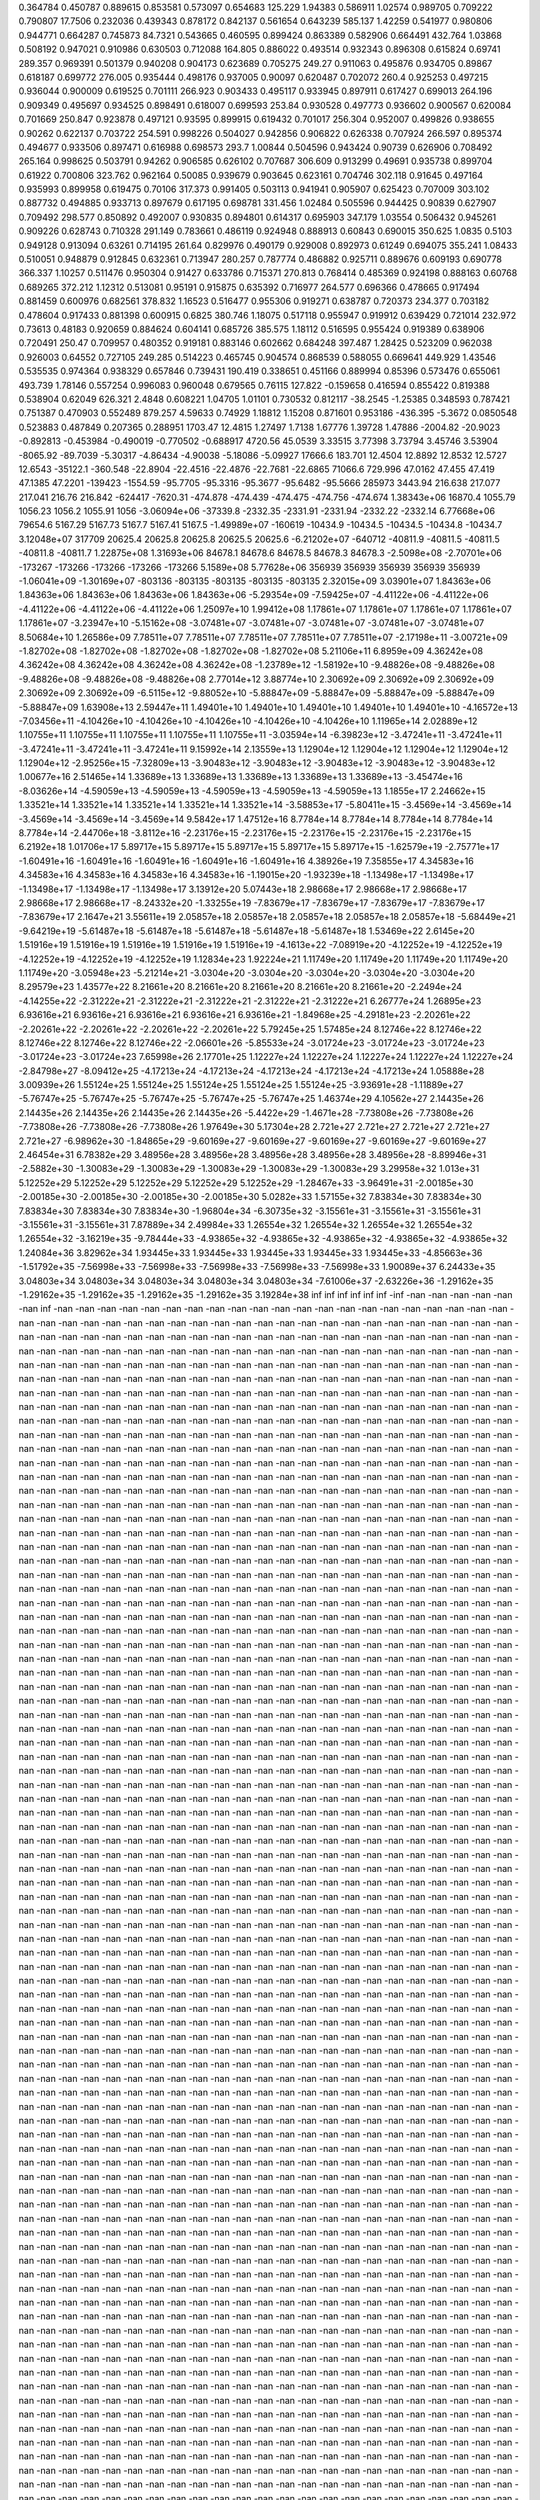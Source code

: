 0.364784  0.450787  0.889615  0.853581  0.573097  0.654683  125.229
1.94383  0.586911  1.02574  0.989705  0.709222  0.790807  17.7506
0.232036  0.439343  0.878172  0.842137  0.561654  0.643239  585.137
1.42259  0.541977  0.980806  0.944771  0.664287  0.745873  84.7321
0.543665  0.460595  0.899424  0.863389  0.582906  0.664491  432.764
1.03868  0.508192  0.947021  0.910986  0.630503  0.712088  164.805
0.886022  0.493514  0.932343  0.896308  0.615824  0.69741  289.357
0.969391  0.501379  0.940208  0.904173  0.623689  0.705275  249.27
0.911063  0.495876  0.934705  0.89867  0.618187  0.699772  276.005
0.935444  0.498176  0.937005  0.90097  0.620487  0.702072  260.4
0.925253  0.497215  0.936044  0.900009  0.619525  0.701111  266.923
0.903433  0.495117  0.933945  0.897911  0.617427  0.699013  264.196
0.909349  0.495697  0.934525  0.898491  0.618007  0.699593  253.84
0.930528  0.497773  0.936602  0.900567  0.620084  0.701669  250.847
0.923878  0.497121  0.93595  0.899915  0.619432  0.701017  256.304
0.952007  0.499826  0.938655  0.90262  0.622137  0.703722  254.591
0.998226  0.504027  0.942856  0.906822  0.626338  0.707924  266.597
0.895374  0.494677  0.933506  0.897471  0.616988  0.698573  293.7
1.00844  0.504596  0.943424  0.90739  0.626906  0.708492  265.164
0.998625  0.503791  0.94262  0.906585  0.626102  0.707687  306.609
0.913299  0.49691  0.935738  0.899704  0.61922  0.700806  323.762
0.962164  0.50085  0.939679  0.903645  0.623161  0.704746  302.118
0.91645  0.497164  0.935993  0.899958  0.619475  0.70106  317.373
0.991405  0.503113  0.941941  0.905907  0.625423  0.707009  303.102
0.887732  0.494885  0.933713  0.897679  0.617195  0.698781  331.456
1.02484  0.505596  0.944425  0.90839  0.627907  0.709492  298.577
0.850892  0.492007  0.930835  0.894801  0.614317  0.695903  347.179
1.03554  0.506432  0.945261  0.909226  0.628743  0.710328  291.149
0.783661  0.486119  0.924948  0.888913  0.60843  0.690015  350.625
1.0835  0.5103  0.949128  0.913094  0.63261  0.714195  261.64
0.829976  0.490179  0.929008  0.892973  0.61249  0.694075  355.241
1.08433  0.510051  0.948879  0.912845  0.632361  0.713947  280.257
0.787774  0.486882  0.925711  0.889676  0.609193  0.690778  366.337
1.10257  0.511476  0.950304  0.91427  0.633786  0.715371  270.813
0.768414  0.485369  0.924198  0.888163  0.60768  0.689265  372.212
1.12312  0.513081  0.95191  0.915875  0.635392  0.716977  264.577
0.696366  0.478665  0.917494  0.881459  0.600976  0.682561  378.832
1.16523  0.516477  0.955306  0.919271  0.638787  0.720373  234.377
0.703182  0.478604  0.917433  0.881398  0.600915  0.6825  380.746
1.18075  0.517118  0.955947  0.919912  0.639429  0.721014  232.972
0.73613  0.48183  0.920659  0.884624  0.604141  0.685726  385.575
1.18112  0.516595  0.955424  0.919389  0.638906  0.720491  250.47
0.709957  0.480352  0.919181  0.883146  0.602662  0.684248  397.487
1.28425  0.523209  0.962038  0.926003  0.64552  0.727105  249.285
0.514223  0.465745  0.904574  0.868539  0.588055  0.669641  449.929
1.43546  0.535535  0.974364  0.938329  0.657846  0.739431  190.419
0.338651  0.451166  0.889994  0.85396  0.573476  0.655061  493.739
1.78146  0.557254  0.996083  0.960048  0.679565  0.76115  127.822
-0.159658  0.416594  0.855422  0.819388  0.538904  0.62049  626.321
2.4848  0.608221  1.04705  1.01101  0.730532  0.812117  -38.2545
-1.25385  0.348593  0.787421  0.751387  0.470903  0.552489  879.257
4.59633  0.74929  1.18812  1.15208  0.871601  0.953186  -436.395
-5.3672  0.0850548  0.523883  0.487849  0.207365  0.288951  1703.47
12.4815  1.27497  1.7138  1.67776  1.39728  1.47886  -2004.82
-20.9023  -0.892813  -0.453984  -0.490019  -0.770502  -0.688917  4720.56
45.0539  3.33515  3.77398  3.73794  3.45746  3.53904  -8065.92
-89.7039  -5.30317  -4.86434  -4.90038  -5.18086  -5.09927  17666.6
183.701  12.4504  12.8892  12.8532  12.5727  12.6543  -35122.1
-360.548  -22.8904  -22.4516  -22.4876  -22.7681  -22.6865  71066.6
729.996  47.0162  47.455  47.419  47.1385  47.2201  -139423
-1554.59  -95.7705  -95.3316  -95.3677  -95.6482  -95.5666  285973
3443.94  216.638  217.077  217.041  216.76  216.842  -624417
-7620.31  -474.878  -474.439  -474.475  -474.756  -474.674  1.38343e+06
16870.4  1055.79  1056.23  1056.2  1055.91  1056  -3.06094e+06
-37339.8  -2332.35  -2331.91  -2331.94  -2332.22  -2332.14  6.77668e+06
79654.6  5167.29  5167.73  5167.7  5167.41  5167.5  -1.49989e+07
-160619  -10434.9  -10434.5  -10434.5  -10434.8  -10434.7  3.12048e+07
317709  20625.4  20625.8  20625.8  20625.5  20625.6  -6.21202e+07
-640712  -40811.9  -40811.5  -40811.5  -40811.8  -40811.7  1.22875e+08
1.31693e+06  84678.1  84678.6  84678.5  84678.3  84678.3  -2.5098e+08
-2.70701e+06  -173267  -173266  -173266  -173266  -173266  5.1589e+08
5.77628e+06  356939  356939  356939  356939  356939  -1.06041e+09
-1.30169e+07  -803136  -803135  -803135  -803135  -803135  2.32015e+09
3.03901e+07  1.84363e+06  1.84363e+06  1.84363e+06  1.84363e+06  1.84363e+06  -5.29354e+09
-7.59425e+07  -4.41122e+06  -4.41122e+06  -4.41122e+06  -4.41122e+06  -4.41122e+06  1.25097e+10
1.99412e+08  1.17861e+07  1.17861e+07  1.17861e+07  1.17861e+07  1.17861e+07  -3.23947e+10
-5.15162e+08  -3.07481e+07  -3.07481e+07  -3.07481e+07  -3.07481e+07  -3.07481e+07  8.50684e+10
1.26586e+09  7.78511e+07  7.78511e+07  7.78511e+07  7.78511e+07  7.78511e+07  -2.17198e+11
-3.00721e+09  -1.82702e+08  -1.82702e+08  -1.82702e+08  -1.82702e+08  -1.82702e+08  5.21106e+11
6.8959e+09  4.36242e+08  4.36242e+08  4.36242e+08  4.36242e+08  4.36242e+08  -1.23789e+12
-1.58192e+10  -9.48826e+08  -9.48826e+08  -9.48826e+08  -9.48826e+08  -9.48826e+08  2.77014e+12
3.88774e+10  2.30692e+09  2.30692e+09  2.30692e+09  2.30692e+09  2.30692e+09  -6.5115e+12
-9.88052e+10  -5.88847e+09  -5.88847e+09  -5.88847e+09  -5.88847e+09  -5.88847e+09  1.63908e+13
2.59447e+11  1.49401e+10  1.49401e+10  1.49401e+10  1.49401e+10  1.49401e+10  -4.16572e+13
-7.03456e+11  -4.10426e+10  -4.10426e+10  -4.10426e+10  -4.10426e+10  -4.10426e+10  1.11965e+14
2.02889e+12  1.10755e+11  1.10755e+11  1.10755e+11  1.10755e+11  1.10755e+11  -3.03594e+14
-6.39823e+12  -3.47241e+11  -3.47241e+11  -3.47241e+11  -3.47241e+11  -3.47241e+11  9.15992e+14
2.13559e+13  1.12904e+12  1.12904e+12  1.12904e+12  1.12904e+12  1.12904e+12  -2.95256e+15
-7.32809e+13  -3.90483e+12  -3.90483e+12  -3.90483e+12  -3.90483e+12  -3.90483e+12  1.00677e+16
2.51465e+14  1.33689e+13  1.33689e+13  1.33689e+13  1.33689e+13  1.33689e+13  -3.45474e+16
-8.03626e+14  -4.59059e+13  -4.59059e+13  -4.59059e+13  -4.59059e+13  -4.59059e+13  1.1855e+17
2.24662e+15  1.33521e+14  1.33521e+14  1.33521e+14  1.33521e+14  1.33521e+14  -3.58853e+17
-5.80411e+15  -3.4569e+14  -3.4569e+14  -3.4569e+14  -3.4569e+14  -3.4569e+14  9.5842e+17
1.47512e+16  8.7784e+14  8.7784e+14  8.7784e+14  8.7784e+14  8.7784e+14  -2.44706e+18
-3.8112e+16  -2.23176e+15  -2.23176e+15  -2.23176e+15  -2.23176e+15  -2.23176e+15  6.2192e+18
1.01706e+17  5.89717e+15  5.89717e+15  5.89717e+15  5.89717e+15  5.89717e+15  -1.62579e+19
-2.75771e+17  -1.60491e+16  -1.60491e+16  -1.60491e+16  -1.60491e+16  -1.60491e+16  4.38926e+19
7.35855e+17  4.34583e+16  4.34583e+16  4.34583e+16  4.34583e+16  4.34583e+16  -1.19015e+20
-1.93239e+18  -1.13498e+17  -1.13498e+17  -1.13498e+17  -1.13498e+17  -1.13498e+17  3.13912e+20
5.07443e+18  2.98668e+17  2.98668e+17  2.98668e+17  2.98668e+17  2.98668e+17  -8.24332e+20
-1.33255e+19  -7.83679e+17  -7.83679e+17  -7.83679e+17  -7.83679e+17  -7.83679e+17  2.1647e+21
3.55611e+19  2.05857e+18  2.05857e+18  2.05857e+18  2.05857e+18  2.05857e+18  -5.68449e+21
-9.64219e+19  -5.61487e+18  -5.61487e+18  -5.61487e+18  -5.61487e+18  -5.61487e+18  1.53469e+22
2.6145e+20  1.51916e+19  1.51916e+19  1.51916e+19  1.51916e+19  1.51916e+19  -4.1613e+22
-7.08919e+20  -4.12252e+19  -4.12252e+19  -4.12252e+19  -4.12252e+19  -4.12252e+19  1.12834e+23
1.92224e+21  1.11749e+20  1.11749e+20  1.11749e+20  1.11749e+20  1.11749e+20  -3.05948e+23
-5.21214e+21  -3.0304e+20  -3.0304e+20  -3.0304e+20  -3.0304e+20  -3.0304e+20  8.29579e+23
1.43577e+22  8.21661e+20  8.21661e+20  8.21661e+20  8.21661e+20  8.21661e+20  -2.2494e+24
-4.14255e+22  -2.31222e+21  -2.31222e+21  -2.31222e+21  -2.31222e+21  -2.31222e+21  6.26777e+24
1.26895e+23  6.93616e+21  6.93616e+21  6.93616e+21  6.93616e+21  6.93616e+21  -1.84968e+25
-4.29181e+23  -2.20261e+22  -2.20261e+22  -2.20261e+22  -2.20261e+22  -2.20261e+22  5.79245e+25
1.57485e+24  8.12746e+22  8.12746e+22  8.12746e+22  8.12746e+22  8.12746e+22  -2.06601e+26
-5.85533e+24  -3.01724e+23  -3.01724e+23  -3.01724e+23  -3.01724e+23  -3.01724e+23  7.65998e+26
2.17701e+25  1.12227e+24  1.12227e+24  1.12227e+24  1.12227e+24  1.12227e+24  -2.84798e+27
-8.09412e+25  -4.17213e+24  -4.17213e+24  -4.17213e+24  -4.17213e+24  -4.17213e+24  1.05888e+28
3.00939e+26  1.55124e+25  1.55124e+25  1.55124e+25  1.55124e+25  1.55124e+25  -3.93691e+28
-1.11889e+27  -5.76747e+25  -5.76747e+25  -5.76747e+25  -5.76747e+25  -5.76747e+25  1.46374e+29
4.10562e+27  2.14435e+26  2.14435e+26  2.14435e+26  2.14435e+26  2.14435e+26  -5.4422e+29
-1.4671e+28  -7.73808e+26  -7.73808e+26  -7.73808e+26  -7.73808e+26  -7.73808e+26  1.97649e+30
5.17304e+28  2.721e+27  2.721e+27  2.721e+27  2.721e+27  2.721e+27  -6.98962e+30
-1.84865e+29  -9.60169e+27  -9.60169e+27  -9.60169e+27  -9.60169e+27  -9.60169e+27  2.46454e+31
6.78382e+29  3.48956e+28  3.48956e+28  3.48956e+28  3.48956e+28  3.48956e+28  -8.89946e+31
-2.5882e+30  -1.30083e+29  -1.30083e+29  -1.30083e+29  -1.30083e+29  -1.30083e+29  3.29958e+32
1.013e+31  5.12252e+29  5.12252e+29  5.12252e+29  5.12252e+29  5.12252e+29  -1.28467e+33
-3.96491e+31  -2.00185e+30  -2.00185e+30  -2.00185e+30  -2.00185e+30  -2.00185e+30  5.0282e+33
1.57155e+32  7.83834e+30  7.83834e+30  7.83834e+30  7.83834e+30  7.83834e+30  -1.96804e+34
-6.30735e+32  -3.15561e+31  -3.15561e+31  -3.15561e+31  -3.15561e+31  -3.15561e+31  7.87889e+34
2.49984e+33  1.26554e+32  1.26554e+32  1.26554e+32  1.26554e+32  1.26554e+32  -3.16219e+35
-9.78444e+33  -4.93865e+32  -4.93865e+32  -4.93865e+32  -4.93865e+32  -4.93865e+32  1.24084e+36
3.82962e+34  1.93445e+33  1.93445e+33  1.93445e+33  1.93445e+33  1.93445e+33  -4.85663e+36
-1.51792e+35  -7.56998e+33  -7.56998e+33  -7.56998e+33  -7.56998e+33  -7.56998e+33  1.90089e+37
6.24433e+35  3.04803e+34  3.04803e+34  3.04803e+34  3.04803e+34  3.04803e+34  -7.61006e+37
-2.63226e+36  -1.29162e+35  -1.29162e+35  -1.29162e+35  -1.29162e+35  -1.29162e+35  3.19284e+38
inf  inf  inf  inf  inf  inf  -inf
-nan  -nan  -nan  -nan  -nan  -nan  inf
-nan  -nan  -nan  -nan  -nan  -nan  -nan
-nan  -nan  -nan  -nan  -nan  -nan  -nan
-nan  -nan  -nan  -nan  -nan  -nan  -nan
-nan  -nan  -nan  -nan  -nan  -nan  -nan
-nan  -nan  -nan  -nan  -nan  -nan  -nan
-nan  -nan  -nan  -nan  -nan  -nan  -nan
-nan  -nan  -nan  -nan  -nan  -nan  -nan
-nan  -nan  -nan  -nan  -nan  -nan  -nan
-nan  -nan  -nan  -nan  -nan  -nan  -nan
-nan  -nan  -nan  -nan  -nan  -nan  -nan
-nan  -nan  -nan  -nan  -nan  -nan  -nan
-nan  -nan  -nan  -nan  -nan  -nan  -nan
-nan  -nan  -nan  -nan  -nan  -nan  -nan
-nan  -nan  -nan  -nan  -nan  -nan  -nan
-nan  -nan  -nan  -nan  -nan  -nan  -nan
-nan  -nan  -nan  -nan  -nan  -nan  -nan
-nan  -nan  -nan  -nan  -nan  -nan  -nan
-nan  -nan  -nan  -nan  -nan  -nan  -nan
-nan  -nan  -nan  -nan  -nan  -nan  -nan
-nan  -nan  -nan  -nan  -nan  -nan  -nan
-nan  -nan  -nan  -nan  -nan  -nan  -nan
-nan  -nan  -nan  -nan  -nan  -nan  -nan
-nan  -nan  -nan  -nan  -nan  -nan  -nan
-nan  -nan  -nan  -nan  -nan  -nan  -nan
-nan  -nan  -nan  -nan  -nan  -nan  -nan
-nan  -nan  -nan  -nan  -nan  -nan  -nan
-nan  -nan  -nan  -nan  -nan  -nan  -nan
-nan  -nan  -nan  -nan  -nan  -nan  -nan
-nan  -nan  -nan  -nan  -nan  -nan  -nan
-nan  -nan  -nan  -nan  -nan  -nan  -nan
-nan  -nan  -nan  -nan  -nan  -nan  -nan
-nan  -nan  -nan  -nan  -nan  -nan  -nan
-nan  -nan  -nan  -nan  -nan  -nan  -nan
-nan  -nan  -nan  -nan  -nan  -nan  -nan
-nan  -nan  -nan  -nan  -nan  -nan  -nan
-nan  -nan  -nan  -nan  -nan  -nan  -nan
-nan  -nan  -nan  -nan  -nan  -nan  -nan
-nan  -nan  -nan  -nan  -nan  -nan  -nan
-nan  -nan  -nan  -nan  -nan  -nan  -nan
-nan  -nan  -nan  -nan  -nan  -nan  -nan
-nan  -nan  -nan  -nan  -nan  -nan  -nan
-nan  -nan  -nan  -nan  -nan  -nan  -nan
-nan  -nan  -nan  -nan  -nan  -nan  -nan
-nan  -nan  -nan  -nan  -nan  -nan  -nan
-nan  -nan  -nan  -nan  -nan  -nan  -nan
-nan  -nan  -nan  -nan  -nan  -nan  -nan
-nan  -nan  -nan  -nan  -nan  -nan  -nan
-nan  -nan  -nan  -nan  -nan  -nan  -nan
-nan  -nan  -nan  -nan  -nan  -nan  -nan
-nan  -nan  -nan  -nan  -nan  -nan  -nan
-nan  -nan  -nan  -nan  -nan  -nan  -nan
-nan  -nan  -nan  -nan  -nan  -nan  -nan
-nan  -nan  -nan  -nan  -nan  -nan  -nan
-nan  -nan  -nan  -nan  -nan  -nan  -nan
-nan  -nan  -nan  -nan  -nan  -nan  -nan
-nan  -nan  -nan  -nan  -nan  -nan  -nan
-nan  -nan  -nan  -nan  -nan  -nan  -nan
-nan  -nan  -nan  -nan  -nan  -nan  -nan
-nan  -nan  -nan  -nan  -nan  -nan  -nan
-nan  -nan  -nan  -nan  -nan  -nan  -nan
-nan  -nan  -nan  -nan  -nan  -nan  -nan
-nan  -nan  -nan  -nan  -nan  -nan  -nan
-nan  -nan  -nan  -nan  -nan  -nan  -nan
-nan  -nan  -nan  -nan  -nan  -nan  -nan
-nan  -nan  -nan  -nan  -nan  -nan  -nan
-nan  -nan  -nan  -nan  -nan  -nan  -nan
-nan  -nan  -nan  -nan  -nan  -nan  -nan
-nan  -nan  -nan  -nan  -nan  -nan  -nan
-nan  -nan  -nan  -nan  -nan  -nan  -nan
-nan  -nan  -nan  -nan  -nan  -nan  -nan
-nan  -nan  -nan  -nan  -nan  -nan  -nan
-nan  -nan  -nan  -nan  -nan  -nan  -nan
-nan  -nan  -nan  -nan  -nan  -nan  -nan
-nan  -nan  -nan  -nan  -nan  -nan  -nan
-nan  -nan  -nan  -nan  -nan  -nan  -nan
-nan  -nan  -nan  -nan  -nan  -nan  -nan
-nan  -nan  -nan  -nan  -nan  -nan  -nan
-nan  -nan  -nan  -nan  -nan  -nan  -nan
-nan  -nan  -nan  -nan  -nan  -nan  -nan
-nan  -nan  -nan  -nan  -nan  -nan  -nan
-nan  -nan  -nan  -nan  -nan  -nan  -nan
-nan  -nan  -nan  -nan  -nan  -nan  -nan
-nan  -nan  -nan  -nan  -nan  -nan  -nan
-nan  -nan  -nan  -nan  -nan  -nan  -nan
-nan  -nan  -nan  -nan  -nan  -nan  -nan
-nan  -nan  -nan  -nan  -nan  -nan  -nan
-nan  -nan  -nan  -nan  -nan  -nan  -nan
-nan  -nan  -nan  -nan  -nan  -nan  -nan
-nan  -nan  -nan  -nan  -nan  -nan  -nan
-nan  -nan  -nan  -nan  -nan  -nan  -nan
-nan  -nan  -nan  -nan  -nan  -nan  -nan
-nan  -nan  -nan  -nan  -nan  -nan  -nan
-nan  -nan  -nan  -nan  -nan  -nan  -nan
-nan  -nan  -nan  -nan  -nan  -nan  -nan
-nan  -nan  -nan  -nan  -nan  -nan  -nan
-nan  -nan  -nan  -nan  -nan  -nan  -nan
-nan  -nan  -nan  -nan  -nan  -nan  -nan
-nan  -nan  -nan  -nan  -nan  -nan  -nan
-nan  -nan  -nan  -nan  -nan  -nan  -nan
-nan  -nan  -nan  -nan  -nan  -nan  -nan
-nan  -nan  -nan  -nan  -nan  -nan  -nan
-nan  -nan  -nan  -nan  -nan  -nan  -nan
-nan  -nan  -nan  -nan  -nan  -nan  -nan
-nan  -nan  -nan  -nan  -nan  -nan  -nan
-nan  -nan  -nan  -nan  -nan  -nan  -nan
-nan  -nan  -nan  -nan  -nan  -nan  -nan
-nan  -nan  -nan  -nan  -nan  -nan  -nan
-nan  -nan  -nan  -nan  -nan  -nan  -nan
-nan  -nan  -nan  -nan  -nan  -nan  -nan
-nan  -nan  -nan  -nan  -nan  -nan  -nan
-nan  -nan  -nan  -nan  -nan  -nan  -nan
-nan  -nan  -nan  -nan  -nan  -nan  -nan
-nan  -nan  -nan  -nan  -nan  -nan  -nan
-nan  -nan  -nan  -nan  -nan  -nan  -nan
-nan  -nan  -nan  -nan  -nan  -nan  -nan
-nan  -nan  -nan  -nan  -nan  -nan  -nan
-nan  -nan  -nan  -nan  -nan  -nan  -nan
-nan  -nan  -nan  -nan  -nan  -nan  -nan
-nan  -nan  -nan  -nan  -nan  -nan  -nan
-nan  -nan  -nan  -nan  -nan  -nan  -nan
-nan  -nan  -nan  -nan  -nan  -nan  -nan
-nan  -nan  -nan  -nan  -nan  -nan  -nan
-nan  -nan  -nan  -nan  -nan  -nan  -nan
-nan  -nan  -nan  -nan  -nan  -nan  -nan
-nan  -nan  -nan  -nan  -nan  -nan  -nan
-nan  -nan  -nan  -nan  -nan  -nan  -nan
-nan  -nan  -nan  -nan  -nan  -nan  -nan
-nan  -nan  -nan  -nan  -nan  -nan  -nan
-nan  -nan  -nan  -nan  -nan  -nan  -nan
-nan  -nan  -nan  -nan  -nan  -nan  -nan
-nan  -nan  -nan  -nan  -nan  -nan  -nan
-nan  -nan  -nan  -nan  -nan  -nan  -nan
-nan  -nan  -nan  -nan  -nan  -nan  -nan
-nan  -nan  -nan  -nan  -nan  -nan  -nan
-nan  -nan  -nan  -nan  -nan  -nan  -nan
-nan  -nan  -nan  -nan  -nan  -nan  -nan
-nan  -nan  -nan  -nan  -nan  -nan  -nan
-nan  -nan  -nan  -nan  -nan  -nan  -nan
-nan  -nan  -nan  -nan  -nan  -nan  -nan
-nan  -nan  -nan  -nan  -nan  -nan  -nan
-nan  -nan  -nan  -nan  -nan  -nan  -nan
-nan  -nan  -nan  -nan  -nan  -nan  -nan
-nan  -nan  -nan  -nan  -nan  -nan  -nan
-nan  -nan  -nan  -nan  -nan  -nan  -nan
-nan  -nan  -nan  -nan  -nan  -nan  -nan
-nan  -nan  -nan  -nan  -nan  -nan  -nan
-nan  -nan  -nan  -nan  -nan  -nan  -nan
-nan  -nan  -nan  -nan  -nan  -nan  -nan
-nan  -nan  -nan  -nan  -nan  -nan  -nan
-nan  -nan  -nan  -nan  -nan  -nan  -nan
-nan  -nan  -nan  -nan  -nan  -nan  -nan
-nan  -nan  -nan  -nan  -nan  -nan  -nan
-nan  -nan  -nan  -nan  -nan  -nan  -nan
-nan  -nan  -nan  -nan  -nan  -nan  -nan
-nan  -nan  -nan  -nan  -nan  -nan  -nan
-nan  -nan  -nan  -nan  -nan  -nan  -nan
-nan  -nan  -nan  -nan  -nan  -nan  -nan
-nan  -nan  -nan  -nan  -nan  -nan  -nan
-nan  -nan  -nan  -nan  -nan  -nan  -nan
-nan  -nan  -nan  -nan  -nan  -nan  -nan
-nan  -nan  -nan  -nan  -nan  -nan  -nan
-nan  -nan  -nan  -nan  -nan  -nan  -nan
-nan  -nan  -nan  -nan  -nan  -nan  -nan
-nan  -nan  -nan  -nan  -nan  -nan  -nan
-nan  -nan  -nan  -nan  -nan  -nan  -nan
-nan  -nan  -nan  -nan  -nan  -nan  -nan
-nan  -nan  -nan  -nan  -nan  -nan  -nan
-nan  -nan  -nan  -nan  -nan  -nan  -nan
-nan  -nan  -nan  -nan  -nan  -nan  -nan
-nan  -nan  -nan  -nan  -nan  -nan  -nan
-nan  -nan  -nan  -nan  -nan  -nan  -nan
-nan  -nan  -nan  -nan  -nan  -nan  -nan
-nan  -nan  -nan  -nan  -nan  -nan  -nan
-nan  -nan  -nan  -nan  -nan  -nan  -nan
-nan  -nan  -nan  -nan  -nan  -nan  -nan
-nan  -nan  -nan  -nan  -nan  -nan  -nan
-nan  -nan  -nan  -nan  -nan  -nan  -nan
-nan  -nan  -nan  -nan  -nan  -nan  -nan
-nan  -nan  -nan  -nan  -nan  -nan  -nan
-nan  -nan  -nan  -nan  -nan  -nan  -nan
-nan  -nan  -nan  -nan  -nan  -nan  -nan
-nan  -nan  -nan  -nan  -nan  -nan  -nan
-nan  -nan  -nan  -nan  -nan  -nan  -nan
-nan  -nan  -nan  -nan  -nan  -nan  -nan
-nan  -nan  -nan  -nan  -nan  -nan  -nan
-nan  -nan  -nan  -nan  -nan  -nan  -nan
-nan  -nan  -nan  -nan  -nan  -nan  -nan
-nan  -nan  -nan  -nan  -nan  -nan  -nan
-nan  -nan  -nan  -nan  -nan  -nan  -nan
-nan  -nan  -nan  -nan  -nan  -nan  -nan
-nan  -nan  -nan  -nan  -nan  -nan  -nan
-nan  -nan  -nan  -nan  -nan  -nan  -nan
-nan  -nan  -nan  -nan  -nan  -nan  -nan
-nan  -nan  -nan  -nan  -nan  -nan  -nan
-nan  -nan  -nan  -nan  -nan  -nan  -nan
-nan  -nan  -nan  -nan  -nan  -nan  -nan
-nan  -nan  -nan  -nan  -nan  -nan  -nan
-nan  -nan  -nan  -nan  -nan  -nan  -nan
-nan  -nan  -nan  -nan  -nan  -nan  -nan
-nan  -nan  -nan  -nan  -nan  -nan  -nan
-nan  -nan  -nan  -nan  -nan  -nan  -nan
-nan  -nan  -nan  -nan  -nan  -nan  -nan
-nan  -nan  -nan  -nan  -nan  -nan  -nan
-nan  -nan  -nan  -nan  -nan  -nan  -nan
-nan  -nan  -nan  -nan  -nan  -nan  -nan
-nan  -nan  -nan  -nan  -nan  -nan  -nan
-nan  -nan  -nan  -nan  -nan  -nan  -nan
-nan  -nan  -nan  -nan  -nan  -nan  -nan
-nan  -nan  -nan  -nan  -nan  -nan  -nan
-nan  -nan  -nan  -nan  -nan  -nan  -nan
-nan  -nan  -nan  -nan  -nan  -nan  -nan
-nan  -nan  -nan  -nan  -nan  -nan  -nan
-nan  -nan  -nan  -nan  -nan  -nan  -nan
-nan  -nan  -nan  -nan  -nan  -nan  -nan
-nan  -nan  -nan  -nan  -nan  -nan  -nan
-nan  -nan  -nan  -nan  -nan  -nan  -nan
-nan  -nan  -nan  -nan  -nan  -nan  -nan
-nan  -nan  -nan  -nan  -nan  -nan  -nan
-nan  -nan  -nan  -nan  -nan  -nan  -nan
-nan  -nan  -nan  -nan  -nan  -nan  -nan
-nan  -nan  -nan  -nan  -nan  -nan  -nan
-nan  -nan  -nan  -nan  -nan  -nan  -nan
-nan  -nan  -nan  -nan  -nan  -nan  -nan
-nan  -nan  -nan  -nan  -nan  -nan  -nan
-nan  -nan  -nan  -nan  -nan  -nan  -nan
-nan  -nan  -nan  -nan  -nan  -nan  -nan
-nan  -nan  -nan  -nan  -nan  -nan  -nan
-nan  -nan  -nan  -nan  -nan  -nan  -nan
-nan  -nan  -nan  -nan  -nan  -nan  -nan
-nan  -nan  -nan  -nan  -nan  -nan  -nan
-nan  -nan  -nan  -nan  -nan  -nan  -nan
-nan  -nan  -nan  -nan  -nan  -nan  -nan
-nan  -nan  -nan  -nan  -nan  -nan  -nan
-nan  -nan  -nan  -nan  -nan  -nan  -nan
-nan  -nan  -nan  -nan  -nan  -nan  -nan
-nan  -nan  -nan  -nan  -nan  -nan  -nan
-nan  -nan  -nan  -nan  -nan  -nan  -nan
-nan  -nan  -nan  -nan  -nan  -nan  -nan
-nan  -nan  -nan  -nan  -nan  -nan  -nan
-nan  -nan  -nan  -nan  -nan  -nan  -nan
-nan  -nan  -nan  -nan  -nan  -nan  -nan
-nan  -nan  -nan  -nan  -nan  -nan  -nan
-nan  -nan  -nan  -nan  -nan  -nan  -nan
-nan  -nan  -nan  -nan  -nan  -nan  -nan
-nan  -nan  -nan  -nan  -nan  -nan  -nan
-nan  -nan  -nan  -nan  -nan  -nan  -nan
-nan  -nan  -nan  -nan  -nan  -nan  -nan
-nan  -nan  -nan  -nan  -nan  -nan  -nan
-nan  -nan  -nan  -nan  -nan  -nan  -nan
-nan  -nan  -nan  -nan  -nan  -nan  -nan
-nan  -nan  -nan  -nan  -nan  -nan  -nan
-nan  -nan  -nan  -nan  -nan  -nan  -nan
-nan  -nan  -nan  -nan  -nan  -nan  -nan
-nan  -nan  -nan  -nan  -nan  -nan  -nan
-nan  -nan  -nan  -nan  -nan  -nan  -nan
-nan  -nan  -nan  -nan  -nan  -nan  -nan
-nan  -nan  -nan  -nan  -nan  -nan  -nan
-nan  -nan  -nan  -nan  -nan  -nan  -nan
-nan  -nan  -nan  -nan  -nan  -nan  -nan
-nan  -nan  -nan  -nan  -nan  -nan  -nan
-nan  -nan  -nan  -nan  -nan  -nan  -nan
-nan  -nan  -nan  -nan  -nan  -nan  -nan
-nan  -nan  -nan  -nan  -nan  -nan  -nan
-nan  -nan  -nan  -nan  -nan  -nan  -nan
-nan  -nan  -nan  -nan  -nan  -nan  -nan
-nan  -nan  -nan  -nan  -nan  -nan  -nan
-nan  -nan  -nan  -nan  -nan  -nan  -nan
-nan  -nan  -nan  -nan  -nan  -nan  -nan
-nan  -nan  -nan  -nan  -nan  -nan  -nan
-nan  -nan  -nan  -nan  -nan  -nan  -nan
-nan  -nan  -nan  -nan  -nan  -nan  -nan
-nan  -nan  -nan  -nan  -nan  -nan  -nan
-nan  -nan  -nan  -nan  -nan  -nan  -nan
-nan  -nan  -nan  -nan  -nan  -nan  -nan
-nan  -nan  -nan  -nan  -nan  -nan  -nan
-nan  -nan  -nan  -nan  -nan  -nan  -nan
-nan  -nan  -nan  -nan  -nan  -nan  -nan
-nan  -nan  -nan  -nan  -nan  -nan  -nan
-nan  -nan  -nan  -nan  -nan  -nan  -nan
-nan  -nan  -nan  -nan  -nan  -nan  -nan
-nan  -nan  -nan  -nan  -nan  -nan  -nan
-nan  -nan  -nan  -nan  -nan  -nan  -nan
-nan  -nan  -nan  -nan  -nan  -nan  -nan
-nan  -nan  -nan  -nan  -nan  -nan  -nan
-nan  -nan  -nan  -nan  -nan  -nan  -nan
-nan  -nan  -nan  -nan  -nan  -nan  -nan
-nan  -nan  -nan  -nan  -nan  -nan  -nan
-nan  -nan  -nan  -nan  -nan  -nan  -nan
-nan  -nan  -nan  -nan  -nan  -nan  -nan
-nan  -nan  -nan  -nan  -nan  -nan  -nan
-nan  -nan  -nan  -nan  -nan  -nan  -nan
-nan  -nan  -nan  -nan  -nan  -nan  -nan
-nan  -nan  -nan  -nan  -nan  -nan  -nan
-nan  -nan  -nan  -nan  -nan  -nan  -nan
-nan  -nan  -nan  -nan  -nan  -nan  -nan
-nan  -nan  -nan  -nan  -nan  -nan  -nan
-nan  -nan  -nan  -nan  -nan  -nan  -nan
-nan  -nan  -nan  -nan  -nan  -nan  -nan
-nan  -nan  -nan  -nan  -nan  -nan  -nan
-nan  -nan  -nan  -nan  -nan  -nan  -nan
-nan  -nan  -nan  -nan  -nan  -nan  -nan
-nan  -nan  -nan  -nan  -nan  -nan  -nan
-nan  -nan  -nan  -nan  -nan  -nan  -nan
-nan  -nan  -nan  -nan  -nan  -nan  -nan
-nan  -nan  -nan  -nan  -nan  -nan  -nan
-nan  -nan  -nan  -nan  -nan  -nan  -nan
-nan  -nan  -nan  -nan  -nan  -nan  -nan
-nan  -nan  -nan  -nan  -nan  -nan  -nan
-nan  -nan  -nan  -nan  -nan  -nan  -nan
-nan  -nan  -nan  -nan  -nan  -nan  -nan
-nan  -nan  -nan  -nan  -nan  -nan  -nan
-nan  -nan  -nan  -nan  -nan  -nan  -nan
-nan  -nan  -nan  -nan  -nan  -nan  -nan
-nan  -nan  -nan  -nan  -nan  -nan  -nan
-nan  -nan  -nan  -nan  -nan  -nan  -nan
-nan  -nan  -nan  -nan  -nan  -nan  -nan
-nan  -nan  -nan  -nan  -nan  -nan  -nan
-nan  -nan  -nan  -nan  -nan  -nan  -nan
-nan  -nan  -nan  -nan  -nan  -nan  -nan
-nan  -nan  -nan  -nan  -nan  -nan  -nan
-nan  -nan  -nan  -nan  -nan  -nan  -nan
-nan  -nan  -nan  -nan  -nan  -nan  -nan
-nan  -nan  -nan  -nan  -nan  -nan  -nan
-nan  -nan  -nan  -nan  -nan  -nan  -nan
-nan  -nan  -nan  -nan  -nan  -nan  -nan
-nan  -nan  -nan  -nan  -nan  -nan  -nan
-nan  -nan  -nan  -nan  -nan  -nan  -nan
-nan  -nan  -nan  -nan  -nan  -nan  -nan
-nan  -nan  -nan  -nan  -nan  -nan  -nan
-nan  -nan  -nan  -nan  -nan  -nan  -nan
-nan  -nan  -nan  -nan  -nan  -nan  -nan
-nan  -nan  -nan  -nan  -nan  -nan  -nan
-nan  -nan  -nan  -nan  -nan  -nan  -nan
-nan  -nan  -nan  -nan  -nan  -nan  -nan
-nan  -nan  -nan  -nan  -nan  -nan  -nan
-nan  -nan  -nan  -nan  -nan  -nan  -nan
-nan  -nan  -nan  -nan  -nan  -nan  -nan
-nan  -nan  -nan  -nan  -nan  -nan  -nan
-nan  -nan  -nan  -nan  -nan  -nan  -nan
-nan  -nan  -nan  -nan  -nan  -nan  -nan
-nan  -nan  -nan  -nan  -nan  -nan  -nan
-nan  -nan  -nan  -nan  -nan  -nan  -nan
-nan  -nan  -nan  -nan  -nan  -nan  -nan
-nan  -nan  -nan  -nan  -nan  -nan  -nan
-nan  -nan  -nan  -nan  -nan  -nan  -nan
-nan  -nan  -nan  -nan  -nan  -nan  -nan
-nan  -nan  -nan  -nan  -nan  -nan  -nan
-nan  -nan  -nan  -nan  -nan  -nan  -nan
-nan  -nan  -nan  -nan  -nan  -nan  -nan
-nan  -nan  -nan  -nan  -nan  -nan  -nan
-nan  -nan  -nan  -nan  -nan  -nan  -nan
-nan  -nan  -nan  -nan  -nan  -nan  -nan
-nan  -nan  -nan  -nan  -nan  -nan  -nan
-nan  -nan  -nan  -nan  -nan  -nan  -nan
-nan  -nan  -nan  -nan  -nan  -nan  -nan
-nan  -nan  -nan  -nan  -nan  -nan  -nan
-nan  -nan  -nan  -nan  -nan  -nan  -nan
-nan  -nan  -nan  -nan  -nan  -nan  -nan
-nan  -nan  -nan  -nan  -nan  -nan  -nan
-nan  -nan  -nan  -nan  -nan  -nan  -nan
-nan  -nan  -nan  -nan  -nan  -nan  -nan
-nan  -nan  -nan  -nan  -nan  -nan  -nan
-nan  -nan  -nan  -nan  -nan  -nan  -nan
-nan  -nan  -nan  -nan  -nan  -nan  -nan
-nan  -nan  -nan  -nan  -nan  -nan  -nan
-nan  -nan  -nan  -nan  -nan  -nan  -nan
-nan  -nan  -nan  -nan  -nan  -nan  -nan
-nan  -nan  -nan  -nan  -nan  -nan  -nan
-nan  -nan  -nan  -nan  -nan  -nan  -nan
-nan  -nan  -nan  -nan  -nan  -nan  -nan
-nan  -nan  -nan  -nan  -nan  -nan  -nan
-nan  -nan  -nan  -nan  -nan  -nan  -nan
-nan  -nan  -nan  -nan  -nan  -nan  -nan
-nan  -nan  -nan  -nan  -nan  -nan  -nan
-nan  -nan  -nan  -nan  -nan  -nan  -nan
-nan  -nan  -nan  -nan  -nan  -nan  -nan
-nan  -nan  -nan  -nan  -nan  -nan  -nan
-nan  -nan  -nan  -nan  -nan  -nan  -nan
-nan  -nan  -nan  -nan  -nan  -nan  -nan
-nan  -nan  -nan  -nan  -nan  -nan  -nan
-nan  -nan  -nan  -nan  -nan  -nan  -nan
-nan  -nan  -nan  -nan  -nan  -nan  -nan
-nan  -nan  -nan  -nan  -nan  -nan  -nan
-nan  -nan  -nan  -nan  -nan  -nan  -nan
-nan  -nan  -nan  -nan  -nan  -nan  -nan
-nan  -nan  -nan  -nan  -nan  -nan  -nan
-nan  -nan  -nan  -nan  -nan  -nan  -nan
-nan  -nan  -nan  -nan  -nan  -nan  -nan
-nan  -nan  -nan  -nan  -nan  -nan  -nan
-nan  -nan  -nan  -nan  -nan  -nan  -nan
-nan  -nan  -nan  -nan  -nan  -nan  -nan
-nan  -nan  -nan  -nan  -nan  -nan  -nan
-nan  -nan  -nan  -nan  -nan  -nan  -nan
-nan  -nan  -nan  -nan  -nan  -nan  -nan
-nan  -nan  -nan  -nan  -nan  -nan  -nan
-nan  -nan  -nan  -nan  -nan  -nan  -nan
-nan  -nan  -nan  -nan  -nan  -nan  -nan
-nan  -nan  -nan  -nan  -nan  -nan  -nan
-nan  -nan  -nan  -nan  -nan  -nan  -nan
-nan  -nan  -nan  -nan  -nan  -nan  -nan
-nan  -nan  -nan  -nan  -nan  -nan  -nan
-nan  -nan  -nan  -nan  -nan  -nan  -nan
-nan  -nan  -nan  -nan  -nan  -nan  -nan
-nan  -nan  -nan  -nan  -nan  -nan  -nan
-nan  -nan  -nan  -nan  -nan  -nan  -nan
-nan  -nan  -nan  -nan  -nan  -nan  -nan
-nan  -nan  -nan  -nan  -nan  -nan  -nan
-nan  -nan  -nan  -nan  -nan  -nan  -nan
-nan  -nan  -nan  -nan  -nan  -nan  -nan
-nan  -nan  -nan  -nan  -nan  -nan  -nan
-nan  -nan  -nan  -nan  -nan  -nan  -nan
-nan  -nan  -nan  -nan  -nan  -nan  -nan
-nan  -nan  -nan  -nan  -nan  -nan  -nan
-nan  -nan  -nan  -nan  -nan  -nan  -nan
-nan  -nan  -nan  -nan  -nan  -nan  -nan
-nan  -nan  -nan  -nan  -nan  -nan  -nan
-nan  -nan  -nan  -nan  -nan  -nan  -nan
-nan  -nan  -nan  -nan  -nan  -nan  -nan
-nan  -nan  -nan  -nan  -nan  -nan  -nan
-nan  -nan  -nan  -nan  -nan  -nan  -nan
-nan  -nan  -nan  -nan  -nan  -nan  -nan
-nan  -nan  -nan  -nan  -nan  -nan  -nan
-nan  -nan  -nan  -nan  -nan  -nan  -nan
-nan  -nan  -nan  -nan  -nan  -nan  -nan
-nan  -nan  -nan  -nan  -nan  -nan  -nan
-nan  -nan  -nan  -nan  -nan  -nan  -nan
-nan  -nan  -nan  -nan  -nan  -nan  -nan
-nan  -nan  -nan  -nan  -nan  -nan  -nan
-nan  -nan  -nan  -nan  -nan  -nan  -nan
-nan  -nan  -nan  -nan  -nan  -nan  -nan
-nan  -nan  -nan  -nan  -nan  -nan  -nan
-nan  -nan  -nan  -nan  -nan  -nan  -nan
-nan  -nan  -nan  -nan  -nan  -nan  -nan
-nan  -nan  -nan  -nan  -nan  -nan  -nan
-nan  -nan  -nan  -nan  -nan  -nan  -nan
-nan  -nan  -nan  -nan  -nan  -nan  -nan
-nan  -nan  -nan  -nan  -nan  -nan  -nan
-nan  -nan  -nan  -nan  -nan  -nan  -nan
-nan  -nan  -nan  -nan  -nan  -nan  -nan
-nan  -nan  -nan  -nan  -nan  -nan  -nan
-nan  -nan  -nan  -nan  -nan  -nan  -nan
-nan  -nan  -nan  -nan  -nan  -nan  -nan
-nan  -nan  -nan  -nan  -nan  -nan  -nan
-nan  -nan  -nan  -nan  -nan  -nan  -nan
-nan  -nan  -nan  -nan  -nan  -nan  -nan
-nan  -nan  -nan  -nan  -nan  -nan  -nan
-nan  -nan  -nan  -nan  -nan  -nan  -nan
-nan  -nan  -nan  -nan  -nan  -nan  -nan
-nan  -nan  -nan  -nan  -nan  -nan  -nan
-nan  -nan  -nan  -nan  -nan  -nan  -nan
-nan  -nan  -nan  -nan  -nan  -nan  -nan
-nan  -nan  -nan  -nan  -nan  -nan  -nan
-nan  -nan  -nan  -nan  -nan  -nan  -nan
-nan  -nan  -nan  -nan  -nan  -nan  -nan
-nan  -nan  -nan  -nan  -nan  -nan  -nan
-nan  -nan  -nan  -nan  -nan  -nan  -nan
-nan  -nan  -nan  -nan  -nan  -nan  -nan
-nan  -nan  -nan  -nan  -nan  -nan  -nan
-nan  -nan  -nan  -nan  -nan  -nan  -nan
-nan  -nan  -nan  -nan  -nan  -nan  -nan
-nan  -nan  -nan  -nan  -nan  -nan  -nan
-nan  -nan  -nan  -nan  -nan  -nan  -nan
-nan  -nan  -nan  -nan  -nan  -nan  -nan
-nan  -nan  -nan  -nan  -nan  -nan  -nan
-nan  -nan  -nan  -nan  -nan  -nan  -nan
-nan  -nan  -nan  -nan  -nan  -nan  -nan
-nan  -nan  -nan  -nan  -nan  -nan  -nan
-nan  -nan  -nan  -nan  -nan  -nan  -nan
-nan  -nan  -nan  -nan  -nan  -nan  -nan
-nan  -nan  -nan  -nan  -nan  -nan  -nan
-nan  -nan  -nan  -nan  -nan  -nan  -nan
-nan  -nan  -nan  -nan  -nan  -nan  -nan
-nan  -nan  -nan  -nan  -nan  -nan  -nan
-nan  -nan  -nan  -nan  -nan  -nan  -nan
-nan  -nan  -nan  -nan  -nan  -nan  -nan
-nan  -nan  -nan  -nan  -nan  -nan  -nan
-nan  -nan  -nan  -nan  -nan  -nan  -nan
-nan  -nan  -nan  -nan  -nan  -nan  -nan
-nan  -nan  -nan  -nan  -nan  -nan  -nan
-nan  -nan  -nan  -nan  -nan  -nan  -nan
-nan  -nan  -nan  -nan  -nan  -nan  -nan
-nan  -nan  -nan  -nan  -nan  -nan  -nan
-nan  -nan  -nan  -nan  -nan  -nan  -nan
-nan  -nan  -nan  -nan  -nan  -nan  -nan
-nan  -nan  -nan  -nan  -nan  -nan  -nan
-nan  -nan  -nan  -nan  -nan  -nan  -nan
-nan  -nan  -nan  -nan  -nan  -nan  -nan
-nan  -nan  -nan  -nan  -nan  -nan  -nan
-nan  -nan  -nan  -nan  -nan  -nan  -nan
-nan  -nan  -nan  -nan  -nan  -nan  -nan
-nan  -nan  -nan  -nan  -nan  -nan  -nan
-nan  -nan  -nan  -nan  -nan  -nan  -nan
-nan  -nan  -nan  -nan  -nan  -nan  -nan
-nan  -nan  -nan  -nan  -nan  -nan  -nan
-nan  -nan  -nan  -nan  -nan  -nan  -nan
-nan  -nan  -nan  -nan  -nan  -nan  -nan
-nan  -nan  -nan  -nan  -nan  -nan  -nan
-nan  -nan  -nan  -nan  -nan  -nan  -nan
-nan  -nan  -nan  -nan  -nan  -nan  -nan
-nan  -nan  -nan  -nan  -nan  -nan  -nan
-nan  -nan  -nan  -nan  -nan  -nan  -nan
-nan  -nan  -nan  -nan  -nan  -nan  -nan
-nan  -nan  -nan  -nan  -nan  -nan  -nan
-nan  -nan  -nan  -nan  -nan  -nan  -nan
-nan  -nan  -nan  -nan  -nan  -nan  -nan
-nan  -nan  -nan  -nan  -nan  -nan  -nan
-nan  -nan  -nan  -nan  -nan  -nan  -nan
-nan  -nan  -nan  -nan  -nan  -nan  -nan
-nan  -nan  -nan  -nan  -nan  -nan  -nan
-nan  -nan  -nan  -nan  -nan  -nan  -nan
-nan  -nan  -nan  -nan  -nan  -nan  -nan
-nan  -nan  -nan  -nan  -nan  -nan  -nan
-nan  -nan  -nan  -nan  -nan  -nan  -nan
-nan  -nan  -nan  -nan  -nan  -nan  -nan
-nan  -nan  -nan  -nan  -nan  -nan  -nan
-nan  -nan  -nan  -nan  -nan  -nan  -nan
-nan  -nan  -nan  -nan  -nan  -nan  -nan
-nan  -nan  -nan  -nan  -nan  -nan  -nan
-nan  -nan  -nan  -nan  -nan  -nan  -nan
-nan  -nan  -nan  -nan  -nan  -nan  -nan
-nan  -nan  -nan  -nan  -nan  -nan  -nan
-nan  -nan  -nan  -nan  -nan  -nan  -nan
-nan  -nan  -nan  -nan  -nan  -nan  -nan
-nan  -nan  -nan  -nan  -nan  -nan  -nan
-nan  -nan  -nan  -nan  -nan  -nan  -nan
-nan  -nan  -nan  -nan  -nan  -nan  -nan
-nan  -nan  -nan  -nan  -nan  -nan  -nan
-nan  -nan  -nan  -nan  -nan  -nan  -nan
-nan  -nan  -nan  -nan  -nan  -nan  -nan
-nan  -nan  -nan  -nan  -nan  -nan  -nan
-nan  -nan  -nan  -nan  -nan  -nan  -nan
-nan  -nan  -nan  -nan  -nan  -nan  -nan
-nan  -nan  -nan  -nan  -nan  -nan  -nan
-nan  -nan  -nan  -nan  -nan  -nan  -nan
-nan  -nan  -nan  -nan  -nan  -nan  -nan
-nan  -nan  -nan  -nan  -nan  -nan  -nan
-nan  -nan  -nan  -nan  -nan  -nan  -nan
-nan  -nan  -nan  -nan  -nan  -nan  -nan
-nan  -nan  -nan  -nan  -nan  -nan  -nan
-nan  -nan  -nan  -nan  -nan  -nan  -nan
-nan  -nan  -nan  -nan  -nan  -nan  -nan
-nan  -nan  -nan  -nan  -nan  -nan  -nan
-nan  -nan  -nan  -nan  -nan  -nan  -nan
-nan  -nan  -nan  -nan  -nan  -nan  -nan
-nan  -nan  -nan  -nan  -nan  -nan  -nan
-nan  -nan  -nan  -nan  -nan  -nan  -nan
-nan  -nan  -nan  -nan  -nan  -nan  -nan
-nan  -nan  -nan  -nan  -nan  -nan  -nan
-nan  -nan  -nan  -nan  -nan  -nan  -nan
-nan  -nan  -nan  -nan  -nan  -nan  -nan
-nan  -nan  -nan  -nan  -nan  -nan  -nan
-nan  -nan  -nan  -nan  -nan  -nan  -nan
-nan  -nan  -nan  -nan  -nan  -nan  -nan
-nan  -nan  -nan  -nan  -nan  -nan  -nan
-nan  -nan  -nan  -nan  -nan  -nan  -nan
-nan  -nan  -nan  -nan  -nan  -nan  -nan
-nan  -nan  -nan  -nan  -nan  -nan  -nan
-nan  -nan  -nan  -nan  -nan  -nan  -nan
-nan  -nan  -nan  -nan  -nan  -nan  -nan
-nan  -nan  -nan  -nan  -nan  -nan  -nan
-nan  -nan  -nan  -nan  -nan  -nan  -nan
-nan  -nan  -nan  -nan  -nan  -nan  -nan
-nan  -nan  -nan  -nan  -nan  -nan  -nan
-nan  -nan  -nan  -nan  -nan  -nan  -nan
-nan  -nan  -nan  -nan  -nan  -nan  -nan
-nan  -nan  -nan  -nan  -nan  -nan  -nan
-nan  -nan  -nan  -nan  -nan  -nan  -nan
-nan  -nan  -nan  -nan  -nan  -nan  -nan
-nan  -nan  -nan  -nan  -nan  -nan  -nan
-nan  -nan  -nan  -nan  -nan  -nan  -nan
-nan  -nan  -nan  -nan  -nan  -nan  -nan
-nan  -nan  -nan  -nan  -nan  -nan  -nan
-nan  -nan  -nan  -nan  -nan  -nan  -nan
-nan  -nan  -nan  -nan  -nan  -nan  -nan
-nan  -nan  -nan  -nan  -nan  -nan  -nan
-nan  -nan  -nan  -nan  -nan  -nan  -nan
-nan  -nan  -nan  -nan  -nan  -nan  -nan
-nan  -nan  -nan  -nan  -nan  -nan  -nan
-nan  -nan  -nan  -nan  -nan  -nan  -nan
-nan  -nan  -nan  -nan  -nan  -nan  -nan
-nan  -nan  -nan  -nan  -nan  -nan  -nan
-nan  -nan  -nan  -nan  -nan  -nan  -nan
-nan  -nan  -nan  -nan  -nan  -nan  -nan
-nan  -nan  -nan  -nan  -nan  -nan  -nan
-nan  -nan  -nan  -nan  -nan  -nan  -nan
-nan  -nan  -nan  -nan  -nan  -nan  -nan
-nan  -nan  -nan  -nan  -nan  -nan  -nan
-nan  -nan  -nan  -nan  -nan  -nan  -nan
-nan  -nan  -nan  -nan  -nan  -nan  -nan
-nan  -nan  -nan  -nan  -nan  -nan  -nan
-nan  -nan  -nan  -nan  -nan  -nan  -nan
-nan  -nan  -nan  -nan  -nan  -nan  -nan
-nan  -nan  -nan  -nan  -nan  -nan  -nan
-nan  -nan  -nan  -nan  -nan  -nan  -nan
-nan  -nan  -nan  -nan  -nan  -nan  -nan
-nan  -nan  -nan  -nan  -nan  -nan  -nan
-nan  -nan  -nan  -nan  -nan  -nan  -nan
-nan  -nan  -nan  -nan  -nan  -nan  -nan
-nan  -nan  -nan  -nan  -nan  -nan  -nan
-nan  -nan  -nan  -nan  -nan  -nan  -nan
-nan  -nan  -nan  -nan  -nan  -nan  -nan
-nan  -nan  -nan  -nan  -nan  -nan  -nan
-nan  -nan  -nan  -nan  -nan  -nan  -nan
-nan  -nan  -nan  -nan  -nan  -nan  -nan
-nan  -nan  -nan  -nan  -nan  -nan  -nan
-nan  -nan  -nan  -nan  -nan  -nan  -nan
-nan  -nan  -nan  -nan  -nan  -nan  -nan
-nan  -nan  -nan  -nan  -nan  -nan  -nan
-nan  -nan  -nan  -nan  -nan  -nan  -nan
-nan  -nan  -nan  -nan  -nan  -nan  -nan
-nan  -nan  -nan  -nan  -nan  -nan  -nan
-nan  -nan  -nan  -nan  -nan  -nan  -nan
-nan  -nan  -nan  -nan  -nan  -nan  -nan
-nan  -nan  -nan  -nan  -nan  -nan  -nan
-nan  -nan  -nan  -nan  -nan  -nan  -nan
-nan  -nan  -nan  -nan  -nan  -nan  -nan
-nan  -nan  -nan  -nan  -nan  -nan  -nan
-nan  -nan  -nan  -nan  -nan  -nan  -nan
-nan  -nan  -nan  -nan  -nan  -nan  -nan
-nan  -nan  -nan  -nan  -nan  -nan  -nan
-nan  -nan  -nan  -nan  -nan  -nan  -nan
-nan  -nan  -nan  -nan  -nan  -nan  -nan
-nan  -nan  -nan  -nan  -nan  -nan  -nan
-nan  -nan  -nan  -nan  -nan  -nan  -nan
-nan  -nan  -nan  -nan  -nan  -nan  -nan
-nan  -nan  -nan  -nan  -nan  -nan  -nan
-nan  -nan  -nan  -nan  -nan  -nan  -nan
-nan  -nan  -nan  -nan  -nan  -nan  -nan
-nan  -nan  -nan  -nan  -nan  -nan  -nan
-nan  -nan  -nan  -nan  -nan  -nan  -nan
-nan  -nan  -nan  -nan  -nan  -nan  -nan
-nan  -nan  -nan  -nan  -nan  -nan  -nan
-nan  -nan  -nan  -nan  -nan  -nan  -nan
-nan  -nan  -nan  -nan  -nan  -nan  -nan
-nan  -nan  -nan  -nan  -nan  -nan  -nan
-nan  -nan  -nan  -nan  -nan  -nan  -nan
-nan  -nan  -nan  -nan  -nan  -nan  -nan
-nan  -nan  -nan  -nan  -nan  -nan  -nan
-nan  -nan  -nan  -nan  -nan  -nan  -nan
-nan  -nan  -nan  -nan  -nan  -nan  -nan
-nan  -nan  -nan  -nan  -nan  -nan  -nan
-nan  -nan  -nan  -nan  -nan  -nan  -nan
-nan  -nan  -nan  -nan  -nan  -nan  -nan
-nan  -nan  -nan  -nan  -nan  -nan  -nan
-nan  -nan  -nan  -nan  -nan  -nan  -nan
-nan  -nan  -nan  -nan  -nan  -nan  -nan
-nan  -nan  -nan  -nan  -nan  -nan  -nan
-nan  -nan  -nan  -nan  -nan  -nan  -nan
-nan  -nan  -nan  -nan  -nan  -nan  -nan
-nan  -nan  -nan  -nan  -nan  -nan  -nan
-nan  -nan  -nan  -nan  -nan  -nan  -nan
-nan  -nan  -nan  -nan  -nan  -nan  -nan
-nan  -nan  -nan  -nan  -nan  -nan  -nan
-nan  -nan  -nan  -nan  -nan  -nan  -nan
-nan  -nan  -nan  -nan  -nan  -nan  -nan
-nan  -nan  -nan  -nan  -nan  -nan  -nan
-nan  -nan  -nan  -nan  -nan  -nan  -nan
-nan  -nan  -nan  -nan  -nan  -nan  -nan
-nan  -nan  -nan  -nan  -nan  -nan  -nan
-nan  -nan  -nan  -nan  -nan  -nan  -nan
-nan  -nan  -nan  -nan  -nan  -nan  -nan
-nan  -nan  -nan  -nan  -nan  -nan  -nan
-nan  -nan  -nan  -nan  -nan  -nan  -nan
-nan  -nan  -nan  -nan  -nan  -nan  -nan
-nan  -nan  -nan  -nan  -nan  -nan  -nan
-nan  -nan  -nan  -nan  -nan  -nan  -nan
-nan  -nan  -nan  -nan  -nan  -nan  -nan
-nan  -nan  -nan  -nan  -nan  -nan  -nan
-nan  -nan  -nan  -nan  -nan  -nan  -nan
-nan  -nan  -nan  -nan  -nan  -nan  -nan
-nan  -nan  -nan  -nan  -nan  -nan  -nan
-nan  -nan  -nan  -nan  -nan  -nan  -nan
-nan  -nan  -nan  -nan  -nan  -nan  -nan
-nan  -nan  -nan  -nan  -nan  -nan  -nan
-nan  -nan  -nan  -nan  -nan  -nan  -nan
-nan  -nan  -nan  -nan  -nan  -nan  -nan
-nan  -nan  -nan  -nan  -nan  -nan  -nan
-nan  -nan  -nan  -nan  -nan  -nan  -nan
-nan  -nan  -nan  -nan  -nan  -nan  -nan
-nan  -nan  -nan  -nan  -nan  -nan  -nan
-nan  -nan  -nan  -nan  -nan  -nan  -nan
-nan  -nan  -nan  -nan  -nan  -nan  -nan
-nan  -nan  -nan  -nan  -nan  -nan  -nan
-nan  -nan  -nan  -nan  -nan  -nan  -nan
-nan  -nan  -nan  -nan  -nan  -nan  -nan
-nan  -nan  -nan  -nan  -nan  -nan  -nan
-nan  -nan  -nan  -nan  -nan  -nan  -nan
-nan  -nan  -nan  -nan  -nan  -nan  -nan
-nan  -nan  -nan  -nan  -nan  -nan  -nan
-nan  -nan  -nan  -nan  -nan  -nan  -nan
-nan  -nan  -nan  -nan  -nan  -nan  -nan
-nan  -nan  -nan  -nan  -nan  -nan  -nan
-nan  -nan  -nan  -nan  -nan  -nan  -nan
-nan  -nan  -nan  -nan  -nan  -nan  -nan
-nan  -nan  -nan  -nan  -nan  -nan  -nan
-nan  -nan  -nan  -nan  -nan  -nan  -nan
-nan  -nan  -nan  -nan  -nan  -nan  -nan
-nan  -nan  -nan  -nan  -nan  -nan  -nan
-nan  -nan  -nan  -nan  -nan  -nan  -nan
-nan  -nan  -nan  -nan  -nan  -nan  -nan
-nan  -nan  -nan  -nan  -nan  -nan  -nan
-nan  -nan  -nan  -nan  -nan  -nan  -nan
-nan  -nan  -nan  -nan  -nan  -nan  -nan
-nan  -nan  -nan  -nan  -nan  -nan  -nan
-nan  -nan  -nan  -nan  -nan  -nan  -nan
-nan  -nan  -nan  -nan  -nan  -nan  -nan
-nan  -nan  -nan  -nan  -nan  -nan  -nan
-nan  -nan  -nan  -nan  -nan  -nan  -nan
-nan  -nan  -nan  -nan  -nan  -nan  -nan
-nan  -nan  -nan  -nan  -nan  -nan  -nan
-nan  -nan  -nan  -nan  -nan  -nan  -nan
-nan  -nan  -nan  -nan  -nan  -nan  -nan
-nan  -nan  -nan  -nan  -nan  -nan  -nan
-nan  -nan  -nan  -nan  -nan  -nan  -nan
-nan  -nan  -nan  -nan  -nan  -nan  -nan
-nan  -nan  -nan  -nan  -nan  -nan  -nan
-nan  -nan  -nan  -nan  -nan  -nan  -nan
-nan  -nan  -nan  -nan  -nan  -nan  -nan
-nan  -nan  -nan  -nan  -nan  -nan  -nan
-nan  -nan  -nan  -nan  -nan  -nan  -nan
-nan  -nan  -nan  -nan  -nan  -nan  -nan
-nan  -nan  -nan  -nan  -nan  -nan  -nan
-nan  -nan  -nan  -nan  -nan  -nan  -nan
-nan  -nan  -nan  -nan  -nan  -nan  -nan
-nan  -nan  -nan  -nan  -nan  -nan  -nan
-nan  -nan  -nan  -nan  -nan  -nan  -nan
-nan  -nan  -nan  -nan  -nan  -nan  -nan
-nan  -nan  -nan  -nan  -nan  -nan  -nan
-nan  -nan  -nan  -nan  -nan  -nan  -nan
-nan  -nan  -nan  -nan  -nan  -nan  -nan
-nan  -nan  -nan  -nan  -nan  -nan  -nan
-nan  -nan  -nan  -nan  -nan  -nan  -nan
-nan  -nan  -nan  -nan  -nan  -nan  -nan
-nan  -nan  -nan  -nan  -nan  -nan  -nan
-nan  -nan  -nan  -nan  -nan  -nan  -nan
-nan  -nan  -nan  -nan  -nan  -nan  -nan
-nan  -nan  -nan  -nan  -nan  -nan  -nan
-nan  -nan  -nan  -nan  -nan  -nan  -nan
-nan  -nan  -nan  -nan  -nan  -nan  -nan
-nan  -nan  -nan  -nan  -nan  -nan  -nan
-nan  -nan  -nan  -nan  -nan  -nan  -nan
-nan  -nan  -nan  -nan  -nan  -nan  -nan
-nan  -nan  -nan  -nan  -nan  -nan  -nan
-nan  -nan  -nan  -nan  -nan  -nan  -nan
-nan  -nan  -nan  -nan  -nan  -nan  -nan
-nan  -nan  -nan  -nan  -nan  -nan  -nan
-nan  -nan  -nan  -nan  -nan  -nan  -nan
-nan  -nan  -nan  -nan  -nan  -nan  -nan
-nan  -nan  -nan  -nan  -nan  -nan  -nan
-nan  -nan  -nan  -nan  -nan  -nan  -nan
-nan  -nan  -nan  -nan  -nan  -nan  -nan
-nan  -nan  -nan  -nan  -nan  -nan  -nan
-nan  -nan  -nan  -nan  -nan  -nan  -nan
-nan  -nan  -nan  -nan  -nan  -nan  -nan
-nan  -nan  -nan  -nan  -nan  -nan  -nan
-nan  -nan  -nan  -nan  -nan  -nan  -nan
-nan  -nan  -nan  -nan  -nan  -nan  -nan
-nan  -nan  -nan  -nan  -nan  -nan  -nan
-nan  -nan  -nan  -nan  -nan  -nan  -nan
-nan  -nan  -nan  -nan  -nan  -nan  -nan
-nan  -nan  -nan  -nan  -nan  -nan  -nan
-nan  -nan  -nan  -nan  -nan  -nan  -nan
-nan  -nan  -nan  -nan  -nan  -nan  -nan
-nan  -nan  -nan  -nan  -nan  -nan  -nan
-nan  -nan  -nan  -nan  -nan  -nan  -nan
-nan  -nan  -nan  -nan  -nan  -nan  -nan
-nan  -nan  -nan  -nan  -nan  -nan  -nan
-nan  -nan  -nan  -nan  -nan  -nan  -nan
-nan  -nan  -nan  -nan  -nan  -nan  -nan
-nan  -nan  -nan  -nan  -nan  -nan  -nan
-nan  -nan  -nan  -nan  -nan  -nan  -nan
-nan  -nan  -nan  -nan  -nan  -nan  -nan
-nan  -nan  -nan  -nan  -nan  -nan  -nan
-nan  -nan  -nan  -nan  -nan  -nan  -nan
-nan  -nan  -nan  -nan  -nan  -nan  -nan
-nan  -nan  -nan  -nan  -nan  -nan  -nan
-nan  -nan  -nan  -nan  -nan  -nan  -nan
-nan  -nan  -nan  -nan  -nan  -nan  -nan
-nan  -nan  -nan  -nan  -nan  -nan  -nan
-nan  -nan  -nan  -nan  -nan  -nan  -nan
-nan  -nan  -nan  -nan  -nan  -nan  -nan
-nan  -nan  -nan  -nan  -nan  -nan  -nan
-nan  -nan  -nan  -nan  -nan  -nan  -nan
-nan  -nan  -nan  -nan  -nan  -nan  -nan
-nan  -nan  -nan  -nan  -nan  -nan  -nan
-nan  -nan  -nan  -nan  -nan  -nan  -nan
-nan  -nan  -nan  -nan  -nan  -nan  -nan
-nan  -nan  -nan  -nan  -nan  -nan  -nan
-nan  -nan  -nan  -nan  -nan  -nan  -nan
-nan  -nan  -nan  -nan  -nan  -nan  -nan
-nan  -nan  -nan  -nan  -nan  -nan  -nan
-nan  -nan  -nan  -nan  -nan  -nan  -nan
-nan  -nan  -nan  -nan  -nan  -nan  -nan
-nan  -nan  -nan  -nan  -nan  -nan  -nan
-nan  -nan  -nan  -nan  -nan  -nan  -nan
-nan  -nan  -nan  -nan  -nan  -nan  -nan
-nan  -nan  -nan  -nan  -nan  -nan  -nan
-nan  -nan  -nan  -nan  -nan  -nan  -nan
-nan  -nan  -nan  -nan  -nan  -nan  -nan
-nan  -nan  -nan  -nan  -nan  -nan  -nan
-nan  -nan  -nan  -nan  -nan  -nan  -nan
-nan  -nan  -nan  -nan  -nan  -nan  -nan
-nan  -nan  -nan  -nan  -nan  -nan  -nan
-nan  -nan  -nan  -nan  -nan  -nan  -nan
-nan  -nan  -nan  -nan  -nan  -nan  -nan
-nan  -nan  -nan  -nan  -nan  -nan  -nan
-nan  -nan  -nan  -nan  -nan  -nan  -nan
-nan  -nan  -nan  -nan  -nan  -nan  -nan
-nan  -nan  -nan  -nan  -nan  -nan  -nan
-nan  -nan  -nan  -nan  -nan  -nan  -nan
-nan  -nan  -nan  -nan  -nan  -nan  -nan
-nan  -nan  -nan  -nan  -nan  -nan  -nan
-nan  -nan  -nan  -nan  -nan  -nan  -nan
-nan  -nan  -nan  -nan  -nan  -nan  -nan
-nan  -nan  -nan  -nan  -nan  -nan  -nan
-nan  -nan  -nan  -nan  -nan  -nan  -nan
-nan  -nan  -nan  -nan  -nan  -nan  -nan
-nan  -nan  -nan  -nan  -nan  -nan  -nan
-nan  -nan  -nan  -nan  -nan  -nan  -nan
-nan  -nan  -nan  -nan  -nan  -nan  -nan
-nan  -nan  -nan  -nan  -nan  -nan  -nan
-nan  -nan  -nan  -nan  -nan  -nan  -nan
-nan  -nan  -nan  -nan  -nan  -nan  -nan
-nan  -nan  -nan  -nan  -nan  -nan  -nan
-nan  -nan  -nan  -nan  -nan  -nan  -nan
-nan  -nan  -nan  -nan  -nan  -nan  -nan
-nan  -nan  -nan  -nan  -nan  -nan  -nan
-nan  -nan  -nan  -nan  -nan  -nan  -nan
-nan  -nan  -nan  -nan  -nan  -nan  -nan
-nan  -nan  -nan  -nan  -nan  -nan  -nan
-nan  -nan  -nan  -nan  -nan  -nan  -nan
-nan  -nan  -nan  -nan  -nan  -nan  -nan
-nan  -nan  -nan  -nan  -nan  -nan  -nan
-nan  -nan  -nan  -nan  -nan  -nan  -nan
-nan  -nan  -nan  -nan  -nan  -nan  -nan
-nan  -nan  -nan  -nan  -nan  -nan  -nan
-nan  -nan  -nan  -nan  -nan  -nan  -nan
-nan  -nan  -nan  -nan  -nan  -nan  -nan
-nan  -nan  -nan  -nan  -nan  -nan  -nan
-nan  -nan  -nan  -nan  -nan  -nan  -nan
-nan  -nan  -nan  -nan  -nan  -nan  -nan
-nan  -nan  -nan  -nan  -nan  -nan  -nan
-nan  -nan  -nan  -nan  -nan  -nan  -nan
-nan  -nan  -nan  -nan  -nan  -nan  -nan
-nan  -nan  -nan  -nan  -nan  -nan  -nan
-nan  -nan  -nan  -nan  -nan  -nan  -nan
-nan  -nan  -nan  -nan  -nan  -nan  -nan
-nan  -nan  -nan  -nan  -nan  -nan  -nan
-nan  -nan  -nan  -nan  -nan  -nan  -nan
-nan  -nan  -nan  -nan  -nan  -nan  -nan
-nan  -nan  -nan  -nan  -nan  -nan  -nan
-nan  -nan  -nan  -nan  -nan  -nan  -nan
-nan  -nan  -nan  -nan  -nan  -nan  -nan
-nan  -nan  -nan  -nan  -nan  -nan  -nan
-nan  -nan  -nan  -nan  -nan  -nan  -nan
-nan  -nan  -nan  -nan  -nan  -nan  -nan
-nan  -nan  -nan  -nan  -nan  -nan  -nan
-nan  -nan  -nan  -nan  -nan  -nan  -nan
-nan  -nan  -nan  -nan  -nan  -nan  -nan
-nan  -nan  -nan  -nan  -nan  -nan  -nan
-nan  -nan  -nan  -nan  -nan  -nan  -nan
-nan  -nan  -nan  -nan  -nan  -nan  -nan
-nan  -nan  -nan  -nan  -nan  -nan  -nan
-nan  -nan  -nan  -nan  -nan  -nan  -nan
-nan  -nan  -nan  -nan  -nan  -nan  -nan
-nan  -nan  -nan  -nan  -nan  -nan  -nan
-nan  -nan  -nan  -nan  -nan  -nan  -nan
-nan  -nan  -nan  -nan  -nan  -nan  -nan
-nan  -nan  -nan  -nan  -nan  -nan  -nan
-nan  -nan  -nan  -nan  -nan  -nan  -nan
-nan  -nan  -nan  -nan  -nan  -nan  -nan
-nan  -nan  -nan  -nan  -nan  -nan  -nan
-nan  -nan  -nan  -nan  -nan  -nan  -nan
-nan  -nan  -nan  -nan  -nan  -nan  -nan
-nan  -nan  -nan  -nan  -nan  -nan  -nan
-nan  -nan  -nan  -nan  -nan  -nan  -nan
-nan  -nan  -nan  -nan  -nan  -nan  -nan
-nan  -nan  -nan  -nan  -nan  -nan  -nan
-nan  -nan  -nan  -nan  -nan  -nan  -nan
-nan  -nan  -nan  -nan  -nan  -nan  -nan
-nan  -nan  -nan  -nan  -nan  -nan  -nan
-nan  -nan  -nan  -nan  -nan  -nan  -nan
-nan  -nan  -nan  -nan  -nan  -nan  -nan
-nan  -nan  -nan  -nan  -nan  -nan  -nan
-nan  -nan  -nan  -nan  -nan  -nan  -nan
-nan  -nan  -nan  -nan  -nan  -nan  -nan
-nan  -nan  -nan  -nan  -nan  -nan  -nan
-nan  -nan  -nan  -nan  -nan  -nan  -nan
-nan  -nan  -nan  -nan  -nan  -nan  -nan
-nan  -nan  -nan  -nan  -nan  -nan  -nan
-nan  -nan  -nan  -nan  -nan  -nan  -nan
-nan  -nan  -nan  -nan  -nan  -nan  -nan
-nan  -nan  -nan  -nan  -nan  -nan  -nan
-nan  -nan  -nan  -nan  -nan  -nan  -nan
-nan  -nan  -nan  -nan  -nan  -nan  -nan
-nan  -nan  -nan  -nan  -nan  -nan  -nan
-nan  -nan  -nan  -nan  -nan  -nan  -nan
-nan  -nan  -nan  -nan  -nan  -nan  -nan
-nan  -nan  -nan  -nan  -nan  -nan  -nan
-nan  -nan  -nan  -nan  -nan  -nan  -nan
-nan  -nan  -nan  -nan  -nan  -nan  -nan
-nan  -nan  -nan  -nan  -nan  -nan  -nan
-nan  -nan  -nan  -nan  -nan  -nan  -nan
-nan  -nan  -nan  -nan  -nan  -nan  -nan
-nan  -nan  -nan  -nan  -nan  -nan  -nan
-nan  -nan  -nan  -nan  -nan  -nan  -nan
-nan  -nan  -nan  -nan  -nan  -nan  -nan
-nan  -nan  -nan  -nan  -nan  -nan  -nan
-nan  -nan  -nan  -nan  -nan  -nan  -nan
-nan  -nan  -nan  -nan  -nan  -nan  -nan
-nan  -nan  -nan  -nan  -nan  -nan  -nan
-nan  -nan  -nan  -nan  -nan  -nan  -nan
-nan  -nan  -nan  -nan  -nan  -nan  -nan
-nan  -nan  -nan  -nan  -nan  -nan  -nan
-nan  -nan  -nan  -nan  -nan  -nan  -nan
-nan  -nan  -nan  -nan  -nan  -nan  -nan
-nan  -nan  -nan  -nan  -nan  -nan  -nan
-nan  -nan  -nan  -nan  -nan  -nan  -nan
-nan  -nan  -nan  -nan  -nan  -nan  -nan
-nan  -nan  -nan  -nan  -nan  -nan  -nan
-nan  -nan  -nan  -nan  -nan  -nan  -nan
-nan  -nan  -nan  -nan  -nan  -nan  -nan
-nan  -nan  -nan  -nan  -nan  -nan  -nan
-nan  -nan  -nan  -nan  -nan  -nan  -nan
-nan  -nan  -nan  -nan  -nan  -nan  -nan
-nan  -nan  -nan  -nan  -nan  -nan  -nan
-nan  -nan  -nan  -nan  -nan  -nan  -nan
-nan  -nan  -nan  -nan  -nan  -nan  -nan
-nan  -nan  -nan  -nan  -nan  -nan  -nan
-nan  -nan  -nan  -nan  -nan  -nan  -nan
-nan  -nan  -nan  -nan  -nan  -nan  -nan
-nan  -nan  -nan  -nan  -nan  -nan  -nan
-nan  -nan  -nan  -nan  -nan  -nan  -nan
-nan  -nan  -nan  -nan  -nan  -nan  -nan
-nan  -nan  -nan  -nan  -nan  -nan  -nan
-nan  -nan  -nan  -nan  -nan  -nan  -nan
-nan  -nan  -nan  -nan  -nan  -nan  -nan
-nan  -nan  -nan  -nan  -nan  -nan  -nan
-nan  -nan  -nan  -nan  -nan  -nan  -nan
-nan  -nan  -nan  -nan  -nan  -nan  -nan
-nan  -nan  -nan  -nan  -nan  -nan  -nan
-nan  -nan  -nan  -nan  -nan  -nan  -nan
-nan  -nan  -nan  -nan  -nan  -nan  -nan
-nan  -nan  -nan  -nan  -nan  -nan  -nan
-nan  -nan  -nan  -nan  -nan  -nan  -nan
-nan  -nan  -nan  -nan  -nan  -nan  -nan
-nan  -nan  -nan  -nan  -nan  -nan  -nan
-nan  -nan  -nan  -nan  -nan  -nan  -nan
-nan  -nan  -nan  -nan  -nan  -nan  -nan
-nan  -nan  -nan  -nan  -nan  -nan  -nan
-nan  -nan  -nan  -nan  -nan  -nan  -nan
-nan  -nan  -nan  -nan  -nan  -nan  -nan
-nan  -nan  -nan  -nan  -nan  -nan  -nan
-nan  -nan  -nan  -nan  -nan  -nan  -nan
-nan  -nan  -nan  -nan  -nan  -nan  -nan
-nan  -nan  -nan  -nan  -nan  -nan  -nan
-nan  -nan  -nan  -nan  -nan  -nan  -nan
-nan  -nan  -nan  -nan  -nan  -nan  -nan
-nan  -nan  -nan  -nan  -nan  -nan  -nan
-nan  -nan  -nan  -nan  -nan  -nan  -nan
-nan  -nan  -nan  -nan  -nan  -nan  -nan
-nan  -nan  -nan  -nan  -nan  -nan  -nan
-nan  -nan  -nan  -nan  -nan  -nan  -nan
-nan  -nan  -nan  -nan  -nan  -nan  -nan
-nan  -nan  -nan  -nan  -nan  -nan  -nan
-nan  -nan  -nan  -nan  -nan  -nan  -nan
-nan  -nan  -nan  -nan  -nan  -nan  -nan
-nan  -nan  -nan  -nan  -nan  -nan  -nan
-nan  -nan  -nan  -nan  -nan  -nan  -nan
-nan  -nan  -nan  -nan  -nan  -nan  -nan
-nan  -nan  -nan  -nan  -nan  -nan  -nan
-nan  -nan  -nan  -nan  -nan  -nan  -nan
-nan  -nan  -nan  -nan  -nan  -nan  -nan
-nan  -nan  -nan  -nan  -nan  -nan  -nan
-nan  -nan  -nan  -nan  -nan  -nan  -nan
-nan  -nan  -nan  -nan  -nan  -nan  -nan
-nan  -nan  -nan  -nan  -nan  -nan  -nan
-nan  -nan  -nan  -nan  -nan  -nan  -nan
-nan  -nan  -nan  -nan  -nan  -nan  -nan
-nan  -nan  -nan  -nan  -nan  -nan  -nan
-nan  -nan  -nan  -nan  -nan  -nan  -nan
-nan  -nan  -nan  -nan  -nan  -nan  -nan
-nan  -nan  -nan  -nan  -nan  -nan  -nan
-nan  -nan  -nan  -nan  -nan  -nan  -nan
-nan  -nan  -nan  -nan  -nan  -nan  -nan
-nan  -nan  -nan  -nan  -nan  -nan  -nan
-nan  -nan  -nan  -nan  -nan  -nan  -nan
-nan  -nan  -nan  -nan  -nan  -nan  -nan
-nan  -nan  -nan  -nan  -nan  -nan  -nan
-nan  -nan  -nan  -nan  -nan  -nan  -nan
-nan  -nan  -nan  -nan  -nan  -nan  -nan
-nan  -nan  -nan  -nan  -nan  -nan  -nan
-nan  -nan  -nan  -nan  -nan  -nan  -nan
-nan  -nan  -nan  -nan  -nan  -nan  -nan
-nan  -nan  -nan  -nan  -nan  -nan  -nan
-nan  -nan  -nan  -nan  -nan  -nan  -nan
-nan  -nan  -nan  -nan  -nan  -nan  -nan
-nan  -nan  -nan  -nan  -nan  -nan  -nan
-nan  -nan  -nan  -nan  -nan  -nan  -nan
-nan  -nan  -nan  -nan  -nan  -nan  -nan
-nan  -nan  -nan  -nan  -nan  -nan  -nan
-nan  -nan  -nan  -nan  -nan  -nan  -nan
-nan  -nan  -nan  -nan  -nan  -nan  -nan
-nan  -nan  -nan  -nan  -nan  -nan  -nan
-nan  -nan  -nan  -nan  -nan  -nan  -nan
-nan  -nan  -nan  -nan  -nan  -nan  -nan
-nan  -nan  -nan  -nan  -nan  -nan  -nan
-nan  -nan  -nan  -nan  -nan  -nan  -nan
-nan  -nan  -nan  -nan  -nan  -nan  -nan
-nan  -nan  -nan  -nan  -nan  -nan  -nan
-nan  -nan  -nan  -nan  -nan  -nan  -nan
-nan  -nan  -nan  -nan  -nan  -nan  -nan
-nan  -nan  -nan  -nan  -nan  -nan  -nan
-nan  -nan  -nan  -nan  -nan  -nan  -nan
-nan  -nan  -nan  -nan  -nan  -nan  -nan
-nan  -nan  -nan  -nan  -nan  -nan  -nan
-nan  -nan  -nan  -nan  -nan  -nan  -nan
-nan  -nan  -nan  -nan  -nan  -nan  -nan
-nan  -nan  -nan  -nan  -nan  -nan  -nan
-nan  -nan  -nan  -nan  -nan  -nan  -nan
-nan  -nan  -nan  -nan  -nan  -nan  -nan
-nan  -nan  -nan  -nan  -nan  -nan  -nan
-nan  -nan  -nan  -nan  -nan  -nan  -nan
-nan  -nan  -nan  -nan  -nan  -nan  -nan
-nan  -nan  -nan  -nan  -nan  -nan  -nan
-nan  -nan  -nan  -nan  -nan  -nan  -nan
-nan  -nan  -nan  -nan  -nan  -nan  -nan
-nan  -nan  -nan  -nan  -nan  -nan  -nan
-nan  -nan  -nan  -nan  -nan  -nan  -nan
-nan  -nan  -nan  -nan  -nan  -nan  -nan
-nan  -nan  -nan  -nan  -nan  -nan  -nan
-nan  -nan  -nan  -nan  -nan  -nan  -nan
-nan  -nan  -nan  -nan  -nan  -nan  -nan
-nan  -nan  -nan  -nan  -nan  -nan  -nan
-nan  -nan  -nan  -nan  -nan  -nan  -nan
-nan  -nan  -nan  -nan  -nan  -nan  -nan
-nan  -nan  -nan  -nan  -nan  -nan  -nan
-nan  -nan  -nan  -nan  -nan  -nan  -nan
-nan  -nan  -nan  -nan  -nan  -nan  -nan
-nan  -nan  -nan  -nan  -nan  -nan  -nan
-nan  -nan  -nan  -nan  -nan  -nan  -nan
-nan  -nan  -nan  -nan  -nan  -nan  -nan
-nan  -nan  -nan  -nan  -nan  -nan  -nan
-nan  -nan  -nan  -nan  -nan  -nan  -nan
-nan  -nan  -nan  -nan  -nan  -nan  -nan
-nan  -nan  -nan  -nan  -nan  -nan  -nan
-nan  -nan  -nan  -nan  -nan  -nan  -nan
-nan  -nan  -nan  -nan  -nan  -nan  -nan
-nan  -nan  -nan  -nan  -nan  -nan  -nan
-nan  -nan  -nan  -nan  -nan  -nan  -nan
-nan  -nan  -nan  -nan  -nan  -nan  -nan
-nan  -nan  -nan  -nan  -nan  -nan  -nan
-nan  -nan  -nan  -nan  -nan  -nan  -nan
-nan  -nan  -nan  -nan  -nan  -nan  -nan
-nan  -nan  -nan  -nan  -nan  -nan  -nan
-nan  -nan  -nan  -nan  -nan  -nan  -nan
-nan  -nan  -nan  -nan  -nan  -nan  -nan
-nan  -nan  -nan  -nan  -nan  -nan  -nan
-nan  -nan  -nan  -nan  -nan  -nan  -nan
-nan  -nan  -nan  -nan  -nan  -nan  -nan
-nan  -nan  -nan  -nan  -nan  -nan  -nan
-nan  -nan  -nan  -nan  -nan  -nan  -nan
-nan  -nan  -nan  -nan  -nan  -nan  -nan
-nan  -nan  -nan  -nan  -nan  -nan  -nan
-nan  -nan  -nan  -nan  -nan  -nan  -nan
-nan  -nan  -nan  -nan  -nan  -nan  -nan
-nan  -nan  -nan  -nan  -nan  -nan  -nan
-nan  -nan  -nan  -nan  -nan  -nan  -nan
-nan  -nan  -nan  -nan  -nan  -nan  -nan
-nan  -nan  -nan  -nan  -nan  -nan  -nan
-nan  -nan  -nan  -nan  -nan  -nan  -nan
-nan  -nan  -nan  -nan  -nan  -nan  -nan
-nan  -nan  -nan  -nan  -nan  -nan  -nan
-nan  -nan  -nan  -nan  -nan  -nan  -nan
-nan  -nan  -nan  -nan  -nan  -nan  -nan
-nan  -nan  -nan  -nan  -nan  -nan  -nan
-nan  -nan  -nan  -nan  -nan  -nan  -nan
-nan  -nan  -nan  -nan  -nan  -nan  -nan
-nan  -nan  -nan  -nan  -nan  -nan  -nan
-nan  -nan  -nan  -nan  -nan  -nan  -nan
-nan  -nan  -nan  -nan  -nan  -nan  -nan
-nan  -nan  -nan  -nan  -nan  -nan  -nan
-nan  -nan  -nan  -nan  -nan  -nan  -nan
-nan  -nan  -nan  -nan  -nan  -nan  -nan
-nan  -nan  -nan  -nan  -nan  -nan  -nan
-nan  -nan  -nan  -nan  -nan  -nan  -nan
-nan  -nan  -nan  -nan  -nan  -nan  -nan
-nan  -nan  -nan  -nan  -nan  -nan  -nan
-nan  -nan  -nan  -nan  -nan  -nan  -nan
-nan  -nan  -nan  -nan  -nan  -nan  -nan
-nan  -nan  -nan  -nan  -nan  -nan  -nan
-nan  -nan  -nan  -nan  -nan  -nan  -nan
-nan  -nan  -nan  -nan  -nan  -nan  -nan
-nan  -nan  -nan  -nan  -nan  -nan  -nan
-nan  -nan  -nan  -nan  -nan  -nan  -nan
-nan  -nan  -nan  -nan  -nan  -nan  -nan
-nan  -nan  -nan  -nan  -nan  -nan  -nan
-nan  -nan  -nan  -nan  -nan  -nan  -nan
-nan  -nan  -nan  -nan  -nan  -nan  -nan
-nan  -nan  -nan  -nan  -nan  -nan  -nan
-nan  -nan  -nan  -nan  -nan  -nan  -nan
-nan  -nan  -nan  -nan  -nan  -nan  -nan
-nan  -nan  -nan  -nan  -nan  -nan  -nan
-nan  -nan  -nan  -nan  -nan  -nan  -nan
-nan  -nan  -nan  -nan  -nan  -nan  -nan
-nan  -nan  -nan  -nan  -nan  -nan  -nan
-nan  -nan  -nan  -nan  -nan  -nan  -nan
-nan  -nan  -nan  -nan  -nan  -nan  -nan
-nan  -nan  -nan  -nan  -nan  -nan  -nan
-nan  -nan  -nan  -nan  -nan  -nan  -nan
-nan  -nan  -nan  -nan  -nan  -nan  -nan
-nan  -nan  -nan  -nan  -nan  -nan  -nan
-nan  -nan  -nan  -nan  -nan  -nan  -nan
-nan  -nan  -nan  -nan  -nan  -nan  -nan
-nan  -nan  -nan  -nan  -nan  -nan  -nan
-nan  -nan  -nan  -nan  -nan  -nan  -nan
-nan  -nan  -nan  -nan  -nan  -nan  -nan
-nan  -nan  -nan  -nan  -nan  -nan  -nan
-nan  -nan  -nan  -nan  -nan  -nan  -nan
-nan  -nan  -nan  -nan  -nan  -nan  -nan
-nan  -nan  -nan  -nan  -nan  -nan  -nan
-nan  -nan  -nan  -nan  -nan  -nan  -nan
-nan  -nan  -nan  -nan  -nan  -nan  -nan
-nan  -nan  -nan  -nan  -nan  -nan  -nan
-nan  -nan  -nan  -nan  -nan  -nan  -nan
-nan  -nan  -nan  -nan  -nan  -nan  -nan
-nan  -nan  -nan  -nan  -nan  -nan  -nan
-nan  -nan  -nan  -nan  -nan  -nan  -nan
-nan  -nan  -nan  -nan  -nan  -nan  -nan
-nan  -nan  -nan  -nan  -nan  -nan  -nan
-nan  -nan  -nan  -nan  -nan  -nan  -nan
-nan  -nan  -nan  -nan  -nan  -nan  -nan
-nan  -nan  -nan  -nan  -nan  -nan  -nan
-nan  -nan  -nan  -nan  -nan  -nan  -nan
-nan  -nan  -nan  -nan  -nan  -nan  -nan
-nan  -nan  -nan  -nan  -nan  -nan  -nan
-nan  -nan  -nan  -nan  -nan  -nan  -nan
-nan  -nan  -nan  -nan  -nan  -nan  -nan
-nan  -nan  -nan  -nan  -nan  -nan  -nan
-nan  -nan  -nan  -nan  -nan  -nan  -nan
-nan  -nan  -nan  -nan  -nan  -nan  -nan
-nan  -nan  -nan  -nan  -nan  -nan  -nan
-nan  -nan  -nan  -nan  -nan  -nan  -nan
-nan  -nan  -nan  -nan  -nan  -nan  -nan
-nan  -nan  -nan  -nan  -nan  -nan  -nan
-nan  -nan  -nan  -nan  -nan  -nan  -nan
-nan  -nan  -nan  -nan  -nan  -nan  -nan
-nan  -nan  -nan  -nan  -nan  -nan  -nan
-nan  -nan  -nan  -nan  -nan  -nan  -nan
-nan  -nan  -nan  -nan  -nan  -nan  -nan
-nan  -nan  -nan  -nan  -nan  -nan  -nan
-nan  -nan  -nan  -nan  -nan  -nan  -nan
-nan  -nan  -nan  -nan  -nan  -nan  -nan
-nan  -nan  -nan  -nan  -nan  -nan  -nan
-nan  -nan  -nan  -nan  -nan  -nan  -nan
-nan  -nan  -nan  -nan  -nan  -nan  -nan
-nan  -nan  -nan  -nan  -nan  -nan  -nan
-nan  -nan  -nan  -nan  -nan  -nan  -nan
-nan  -nan  -nan  -nan  -nan  -nan  -nan
-nan  -nan  -nan  -nan  -nan  -nan  -nan
-nan  -nan  -nan  -nan  -nan  -nan  -nan
-nan  -nan  -nan  -nan  -nan  -nan  -nan
-nan  -nan  -nan  -nan  -nan  -nan  -nan
-nan  -nan  -nan  -nan  -nan  -nan  -nan
-nan  -nan  -nan  -nan  -nan  -nan  -nan
-nan  -nan  -nan  -nan  -nan  -nan  -nan
-nan  -nan  -nan  -nan  -nan  -nan  -nan
-nan  -nan  -nan  -nan  -nan  -nan  -nan
-nan  -nan  -nan  -nan  -nan  -nan  -nan
-nan  -nan  -nan  -nan  -nan  -nan  -nan
-nan  -nan  -nan  -nan  -nan  -nan  -nan
-nan  -nan  -nan  -nan  -nan  -nan  -nan
-nan  -nan  -nan  -nan  -nan  -nan  -nan
-nan  -nan  -nan  -nan  -nan  -nan  -nan
-nan  -nan  -nan  -nan  -nan  -nan  -nan
-nan  -nan  -nan  -nan  -nan  -nan  -nan
-nan  -nan  -nan  -nan  -nan  -nan  -nan
-nan  -nan  -nan  -nan  -nan  -nan  -nan
-nan  -nan  -nan  -nan  -nan  -nan  -nan
-nan  -nan  -nan  -nan  -nan  -nan  -nan
-nan  -nan  -nan  -nan  -nan  -nan  -nan
-nan  -nan  -nan  -nan  -nan  -nan  -nan
-nan  -nan  -nan  -nan  -nan  -nan  -nan
-nan  -nan  -nan  -nan  -nan  -nan  -nan
-nan  -nan  -nan  -nan  -nan  -nan  -nan
-nan  -nan  -nan  -nan  -nan  -nan  -nan
-nan  -nan  -nan  -nan  -nan  -nan  -nan
-nan  -nan  -nan  -nan  -nan  -nan  -nan
-nan  -nan  -nan  -nan  -nan  -nan  -nan
-nan  -nan  -nan  -nan  -nan  -nan  -nan
-nan  -nan  -nan  -nan  -nan  -nan  -nan
-nan  -nan  -nan  -nan  -nan  -nan  -nan
-nan  -nan  -nan  -nan  -nan  -nan  -nan
-nan  -nan  -nan  -nan  -nan  -nan  -nan
-nan  -nan  -nan  -nan  -nan  -nan  -nan
-nan  -nan  -nan  -nan  -nan  -nan  -nan
-nan  -nan  -nan  -nan  -nan  -nan  -nan
-nan  -nan  -nan  -nan  -nan  -nan  -nan
-nan  -nan  -nan  -nan  -nan  -nan  -nan
-nan  -nan  -nan  -nan  -nan  -nan  -nan
-nan  -nan  -nan  -nan  -nan  -nan  -nan
-nan  -nan  -nan  -nan  -nan  -nan  -nan
-nan  -nan  -nan  -nan  -nan  -nan  -nan
-nan  -nan  -nan  -nan  -nan  -nan  -nan
-nan  -nan  -nan  -nan  -nan  -nan  -nan
-nan  -nan  -nan  -nan  -nan  -nan  -nan
-nan  -nan  -nan  -nan  -nan  -nan  -nan
-nan  -nan  -nan  -nan  -nan  -nan  -nan
-nan  -nan  -nan  -nan  -nan  -nan  -nan
-nan  -nan  -nan  -nan  -nan  -nan  -nan
-nan  -nan  -nan  -nan  -nan  -nan  -nan
-nan  -nan  -nan  -nan  -nan  -nan  -nan
-nan  -nan  -nan  -nan  -nan  -nan  -nan
-nan  -nan  -nan  -nan  -nan  -nan  -nan
-nan  -nan  -nan  -nan  -nan  -nan  -nan
-nan  -nan  -nan  -nan  -nan  -nan  -nan
-nan  -nan  -nan  -nan  -nan  -nan  -nan
-nan  -nan  -nan  -nan  -nan  -nan  -nan
-nan  -nan  -nan  -nan  -nan  -nan  -nan
-nan  -nan  -nan  -nan  -nan  -nan  -nan
-nan  -nan  -nan  -nan  -nan  -nan  -nan
-nan  -nan  -nan  -nan  -nan  -nan  -nan
-nan  -nan  -nan  -nan  -nan  -nan  -nan
-nan  -nan  -nan  -nan  -nan  -nan  -nan
-nan  -nan  -nan  -nan  -nan  -nan  -nan
-nan  -nan  -nan  -nan  -nan  -nan  -nan
-nan  -nan  -nan  -nan  -nan  -nan  -nan
-nan  -nan  -nan  -nan  -nan  -nan  -nan
-nan  -nan  -nan  -nan  -nan  -nan  -nan
-nan  -nan  -nan  -nan  -nan  -nan  -nan
-nan  -nan  -nan  -nan  -nan  -nan  -nan
-nan  -nan  -nan  -nan  -nan  -nan  -nan
-nan  -nan  -nan  -nan  -nan  -nan  -nan
-nan  -nan  -nan  -nan  -nan  -nan  -nan
-nan  -nan  -nan  -nan  -nan  -nan  -nan
-nan  -nan  -nan  -nan  -nan  -nan  -nan
-nan  -nan  -nan  -nan  -nan  -nan  -nan
-nan  -nan  -nan  -nan  -nan  -nan  -nan
-nan  -nan  -nan  -nan  -nan  -nan  -nan
-nan  -nan  -nan  -nan  -nan  -nan  -nan
-nan  -nan  -nan  -nan  -nan  -nan  -nan
-nan  -nan  -nan  -nan  -nan  -nan  -nan
-nan  -nan  -nan  -nan  -nan  -nan  -nan
-nan  -nan  -nan  -nan  -nan  -nan  -nan
-nan  -nan  -nan  -nan  -nan  -nan  -nan
-nan  -nan  -nan  -nan  -nan  -nan  -nan
-nan  -nan  -nan  -nan  -nan  -nan  -nan
-nan  -nan  -nan  -nan  -nan  -nan  -nan
-nan  -nan  -nan  -nan  -nan  -nan  -nan
-nan  -nan  -nan  -nan  -nan  -nan  -nan
-nan  -nan  -nan  -nan  -nan  -nan  -nan
-nan  -nan  -nan  -nan  -nan  -nan  -nan
-nan  -nan  -nan  -nan  -nan  -nan  -nan
-nan  -nan  -nan  -nan  -nan  -nan  -nan
-nan  -nan  -nan  -nan  -nan  -nan  -nan
-nan  -nan  -nan  -nan  -nan  -nan  -nan
-nan  -nan  -nan  -nan  -nan  -nan  -nan
-nan  -nan  -nan  -nan  -nan  -nan  -nan
-nan  -nan  -nan  -nan  -nan  -nan  -nan
-nan  -nan  -nan  -nan  -nan  -nan  -nan
-nan  -nan  -nan  -nan  -nan  -nan  -nan
-nan  -nan  -nan  -nan  -nan  -nan  -nan
-nan  -nan  -nan  -nan  -nan  -nan  -nan
-nan  -nan  -nan  -nan  -nan  -nan  -nan
-nan  -nan  -nan  -nan  -nan  -nan  -nan
-nan  -nan  -nan  -nan  -nan  -nan  -nan
-nan  -nan  -nan  -nan  -nan  -nan  -nan
-nan  -nan  -nan  -nan  -nan  -nan  -nan
-nan  -nan  -nan  -nan  -nan  -nan  -nan
-nan  -nan  -nan  -nan  -nan  -nan  -nan
-nan  -nan  -nan  -nan  -nan  -nan  -nan
-nan  -nan  -nan  -nan  -nan  -nan  -nan
-nan  -nan  -nan  -nan  -nan  -nan  -nan
-nan  -nan  -nan  -nan  -nan  -nan  -nan
-nan  -nan  -nan  -nan  -nan  -nan  -nan
-nan  -nan  -nan  -nan  -nan  -nan  -nan
-nan  -nan  -nan  -nan  -nan  -nan  -nan
-nan  -nan  -nan  -nan  -nan  -nan  -nan
-nan  -nan  -nan  -nan  -nan  -nan  -nan
-nan  -nan  -nan  -nan  -nan  -nan  -nan
-nan  -nan  -nan  -nan  -nan  -nan  -nan
-nan  -nan  -nan  -nan  -nan  -nan  -nan
-nan  -nan  -nan  -nan  -nan  -nan  -nan
-nan  -nan  -nan  -nan  -nan  -nan  -nan
-nan  -nan  -nan  -nan  -nan  -nan  -nan
-nan  -nan  -nan  -nan  -nan  -nan  -nan
-nan  -nan  -nan  -nan  -nan  -nan  -nan
-nan  -nan  -nan  -nan  -nan  -nan  -nan
-nan  -nan  -nan  -nan  -nan  -nan  -nan
-nan  -nan  -nan  -nan  -nan  -nan  -nan
-nan  -nan  -nan  -nan  -nan  -nan  -nan
-nan  -nan  -nan  -nan  -nan  -nan  -nan
-nan  -nan  -nan  -nan  -nan  -nan  -nan
-nan  -nan  -nan  -nan  -nan  -nan  -nan
-nan  -nan  -nan  -nan  -nan  -nan  -nan
-nan  -nan  -nan  -nan  -nan  -nan  -nan
-nan  -nan  -nan  -nan  -nan  -nan  -nan
-nan  -nan  -nan  -nan  -nan  -nan  -nan
-nan  -nan  -nan  -nan  -nan  -nan  -nan
-nan  -nan  -nan  -nan  -nan  -nan  -nan
-nan  -nan  -nan  -nan  -nan  -nan  -nan
-nan  -nan  -nan  -nan  -nan  -nan  -nan
-nan  -nan  -nan  -nan  -nan  -nan  -nan
-nan  -nan  -nan  -nan  -nan  -nan  -nan
-nan  -nan  -nan  -nan  -nan  -nan  -nan
-nan  -nan  -nan  -nan  -nan  -nan  -nan
-nan  -nan  -nan  -nan  -nan  -nan  -nan
-nan  -nan  -nan  -nan  -nan  -nan  -nan
-nan  -nan  -nan  -nan  -nan  -nan  -nan
-nan  -nan  -nan  -nan  -nan  -nan  -nan
-nan  -nan  -nan  -nan  -nan  -nan  -nan
-nan  -nan  -nan  -nan  -nan  -nan  -nan
-nan  -nan  -nan  -nan  -nan  -nan  -nan
-nan  -nan  -nan  -nan  -nan  -nan  -nan
-nan  -nan  -nan  -nan  -nan  -nan  -nan
-nan  -nan  -nan  -nan  -nan  -nan  -nan
-nan  -nan  -nan  -nan  -nan  -nan  -nan
-nan  -nan  -nan  -nan  -nan  -nan  -nan
-nan  -nan  -nan  -nan  -nan  -nan  -nan
-nan  -nan  -nan  -nan  -nan  -nan  -nan
-nan  -nan  -nan  -nan  -nan  -nan  -nan
-nan  -nan  -nan  -nan  -nan  -nan  -nan
-nan  -nan  -nan  -nan  -nan  -nan  -nan
-nan  -nan  -nan  -nan  -nan  -nan  -nan
-nan  -nan  -nan  -nan  -nan  -nan  -nan
-nan  -nan  -nan  -nan  -nan  -nan  -nan
-nan  -nan  -nan  -nan  -nan  -nan  -nan
-nan  -nan  -nan  -nan  -nan  -nan  -nan
-nan  -nan  -nan  -nan  -nan  -nan  -nan
-nan  -nan  -nan  -nan  -nan  -nan  -nan
-nan  -nan  -nan  -nan  -nan  -nan  -nan
-nan  -nan  -nan  -nan  -nan  -nan  -nan
-nan  -nan  -nan  -nan  -nan  -nan  -nan
-nan  -nan  -nan  -nan  -nan  -nan  -nan
-nan  -nan  -nan  -nan  -nan  -nan  -nan
-nan  -nan  -nan  -nan  -nan  -nan  -nan
-nan  -nan  -nan  -nan  -nan  -nan  -nan
-nan  -nan  -nan  -nan  -nan  -nan  -nan
-nan  -nan  -nan  -nan  -nan  -nan  -nan
-nan  -nan  -nan  -nan  -nan  -nan  -nan
-nan  -nan  -nan  -nan  -nan  -nan  -nan
-nan  -nan  -nan  -nan  -nan  -nan  -nan
-nan  -nan  -nan  -nan  -nan  -nan  -nan
-nan  -nan  -nan  -nan  -nan  -nan  -nan
-nan  -nan  -nan  -nan  -nan  -nan  -nan
-nan  -nan  -nan  -nan  -nan  -nan  -nan
-nan  -nan  -nan  -nan  -nan  -nan  -nan
-nan  -nan  -nan  -nan  -nan  -nan  -nan
-nan  -nan  -nan  -nan  -nan  -nan  -nan
-nan  -nan  -nan  -nan  -nan  -nan  -nan
-nan  -nan  -nan  -nan  -nan  -nan  -nan
-nan  -nan  -nan  -nan  -nan  -nan  -nan
-nan  -nan  -nan  -nan  -nan  -nan  -nan
-nan  -nan  -nan  -nan  -nan  -nan  -nan
-nan  -nan  -nan  -nan  -nan  -nan  -nan
-nan  -nan  -nan  -nan  -nan  -nan  -nan
-nan  -nan  -nan  -nan  -nan  -nan  -nan
-nan  -nan  -nan  -nan  -nan  -nan  -nan
-nan  -nan  -nan  -nan  -nan  -nan  -nan
-nan  -nan  -nan  -nan  -nan  -nan  -nan
-nan  -nan  -nan  -nan  -nan  -nan  -nan
-nan  -nan  -nan  -nan  -nan  -nan  -nan
-nan  -nan  -nan  -nan  -nan  -nan  -nan
-nan  -nan  -nan  -nan  -nan  -nan  -nan
-nan  -nan  -nan  -nan  -nan  -nan  -nan
-nan  -nan  -nan  -nan  -nan  -nan  -nan
-nan  -nan  -nan  -nan  -nan  -nan  -nan
-nan  -nan  -nan  -nan  -nan  -nan  -nan
-nan  -nan  -nan  -nan  -nan  -nan  -nan
-nan  -nan  -nan  -nan  -nan  -nan  -nan
-nan  -nan  -nan  -nan  -nan  -nan  -nan
-nan  -nan  -nan  -nan  -nan  -nan  -nan
-nan  -nan  -nan  -nan  -nan  -nan  -nan
-nan  -nan  -nan  -nan  -nan  -nan  -nan
-nan  -nan  -nan  -nan  -nan  -nan  -nan
-nan  -nan  -nan  -nan  -nan  -nan  -nan
-nan  -nan  -nan  -nan  -nan  -nan  -nan
-nan  -nan  -nan  -nan  -nan  -nan  -nan
-nan  -nan  -nan  -nan  -nan  -nan  -nan
-nan  -nan  -nan  -nan  -nan  -nan  -nan
-nan  -nan  -nan  -nan  -nan  -nan  -nan
-nan  -nan  -nan  -nan  -nan  -nan  -nan
-nan  -nan  -nan  -nan  -nan  -nan  -nan
-nan  -nan  -nan  -nan  -nan  -nan  -nan
-nan  -nan  -nan  -nan  -nan  -nan  -nan
-nan  -nan  -nan  -nan  -nan  -nan  -nan
-nan  -nan  -nan  -nan  -nan  -nan  -nan
-nan  -nan  -nan  -nan  -nan  -nan  -nan
-nan  -nan  -nan  -nan  -nan  -nan  -nan
-nan  -nan  -nan  -nan  -nan  -nan  -nan
-nan  -nan  -nan  -nan  -nan  -nan  -nan
-nan  -nan  -nan  -nan  -nan  -nan  -nan
-nan  -nan  -nan  -nan  -nan  -nan  -nan
-nan  -nan  -nan  -nan  -nan  -nan  -nan
-nan  -nan  -nan  -nan  -nan  -nan  -nan
-nan  -nan  -nan  -nan  -nan  -nan  -nan
-nan  -nan  -nan  -nan  -nan  -nan  -nan
-nan  -nan  -nan  -nan  -nan  -nan  -nan
-nan  -nan  -nan  -nan  -nan  -nan  -nan
-nan  -nan  -nan  -nan  -nan  -nan  -nan
-nan  -nan  -nan  -nan  -nan  -nan  -nan
-nan  -nan  -nan  -nan  -nan  -nan  -nan
-nan  -nan  -nan  -nan  -nan  -nan  -nan
-nan  -nan  -nan  -nan  -nan  -nan  -nan
-nan  -nan  -nan  -nan  -nan  -nan  -nan
-nan  -nan  -nan  -nan  -nan  -nan  -nan
-nan  -nan  -nan  -nan  -nan  -nan  -nan
-nan  -nan  -nan  -nan  -nan  -nan  -nan
-nan  -nan  -nan  -nan  -nan  -nan  -nan
-nan  -nan  -nan  -nan  -nan  -nan  -nan
-nan  -nan  -nan  -nan  -nan  -nan  -nan
-nan  -nan  -nan  -nan  -nan  -nan  -nan
-nan  -nan  -nan  -nan  -nan  -nan  -nan
-nan  -nan  -nan  -nan  -nan  -nan  -nan
-nan  -nan  -nan  -nan  -nan  -nan  -nan
-nan  -nan  -nan  -nan  -nan  -nan  -nan
-nan  -nan  -nan  -nan  -nan  -nan  -nan
-nan  -nan  -nan  -nan  -nan  -nan  -nan
-nan  -nan  -nan  -nan  -nan  -nan  -nan
-nan  -nan  -nan  -nan  -nan  -nan  -nan
-nan  -nan  -nan  -nan  -nan  -nan  -nan
-nan  -nan  -nan  -nan  -nan  -nan  -nan
-nan  -nan  -nan  -nan  -nan  -nan  -nan
-nan  -nan  -nan  -nan  -nan  -nan  -nan
-nan  -nan  -nan  -nan  -nan  -nan  -nan
-nan  -nan  -nan  -nan  -nan  -nan  -nan
-nan  -nan  -nan  -nan  -nan  -nan  -nan
-nan  -nan  -nan  -nan  -nan  -nan  -nan
-nan  -nan  -nan  -nan  -nan  -nan  -nan
-nan  -nan  -nan  -nan  -nan  -nan  -nan
-nan  -nan  -nan  -nan  -nan  -nan  -nan
-nan  -nan  -nan  -nan  -nan  -nan  -nan
-nan  -nan  -nan  -nan  -nan  -nan  -nan
-nan  -nan  -nan  -nan  -nan  -nan  -nan
-nan  -nan  -nan  -nan  -nan  -nan  -nan
-nan  -nan  -nan  -nan  -nan  -nan  -nan
-nan  -nan  -nan  -nan  -nan  -nan  -nan
-nan  -nan  -nan  -nan  -nan  -nan  -nan
-nan  -nan  -nan  -nan  -nan  -nan  -nan
-nan  -nan  -nan  -nan  -nan  -nan  -nan
-nan  -nan  -nan  -nan  -nan  -nan  -nan
-nan  -nan  -nan  -nan  -nan  -nan  -nan
-nan  -nan  -nan  -nan  -nan  -nan  -nan
-nan  -nan  -nan  -nan  -nan  -nan  -nan
-nan  -nan  -nan  -nan  -nan  -nan  -nan
-nan  -nan  -nan  -nan  -nan  -nan  -nan
-nan  -nan  -nan  -nan  -nan  -nan  -nan
-nan  -nan  -nan  -nan  -nan  -nan  -nan
-nan  -nan  -nan  -nan  -nan  -nan  -nan
-nan  -nan  -nan  -nan  -nan  -nan  -nan
-nan  -nan  -nan  -nan  -nan  -nan  -nan
-nan  -nan  -nan  -nan  -nan  -nan  -nan
-nan  -nan  -nan  -nan  -nan  -nan  -nan
-nan  -nan  -nan  -nan  -nan  -nan  -nan
-nan  -nan  -nan  -nan  -nan  -nan  -nan
-nan  -nan  -nan  -nan  -nan  -nan  -nan
-nan  -nan  -nan  -nan  -nan  -nan  -nan
-nan  -nan  -nan  -nan  -nan  -nan  -nan
-nan  -nan  -nan  -nan  -nan  -nan  -nan
-nan  -nan  -nan  -nan  -nan  -nan  -nan
-nan  -nan  -nan  -nan  -nan  -nan  -nan
-nan  -nan  -nan  -nan  -nan  -nan  -nan
-nan  -nan  -nan  -nan  -nan  -nan  -nan
-nan  -nan  -nan  -nan  -nan  -nan  -nan
-nan  -nan  -nan  -nan  -nan  -nan  -nan
-nan  -nan  -nan  -nan  -nan  -nan  -nan
-nan  -nan  -nan  -nan  -nan  -nan  -nan
-nan  -nan  -nan  -nan  -nan  -nan  -nan
-nan  -nan  -nan  -nan  -nan  -nan  -nan
-nan  -nan  -nan  -nan  -nan  -nan  -nan
-nan  -nan  -nan  -nan  -nan  -nan  -nan
-nan  -nan  -nan  -nan  -nan  -nan  -nan
-nan  -nan  -nan  -nan  -nan  -nan  -nan
-nan  -nan  -nan  -nan  -nan  -nan  -nan
-nan  -nan  -nan  -nan  -nan  -nan  -nan
-nan  -nan  -nan  -nan  -nan  -nan  -nan
-nan  -nan  -nan  -nan  -nan  -nan  -nan
-nan  -nan  -nan  -nan  -nan  -nan  -nan
-nan  -nan  -nan  -nan  -nan  -nan  -nan
-nan  -nan  -nan  -nan  -nan  -nan  -nan
-nan  -nan  -nan  -nan  -nan  -nan  -nan
-nan  -nan  -nan  -nan  -nan  -nan  -nan
-nan  -nan  -nan  -nan  -nan  -nan  -nan
-nan  -nan  -nan  -nan  -nan  -nan  -nan
-nan  -nan  -nan  -nan  -nan  -nan  -nan
-nan  -nan  -nan  -nan  -nan  -nan  -nan
-nan  -nan  -nan  -nan  -nan  -nan  -nan
-nan  -nan  -nan  -nan  -nan  -nan  -nan
-nan  -nan  -nan  -nan  -nan  -nan  -nan
-nan  -nan  -nan  -nan  -nan  -nan  -nan
-nan  -nan  -nan  -nan  -nan  -nan  -nan
-nan  -nan  -nan  -nan  -nan  -nan  -nan
-nan  -nan  -nan  -nan  -nan  -nan  -nan
-nan  -nan  -nan  -nan  -nan  -nan  -nan
-nan  -nan  -nan  -nan  -nan  -nan  -nan
-nan  -nan  -nan  -nan  -nan  -nan  -nan
-nan  -nan  -nan  -nan  -nan  -nan  -nan
-nan  -nan  -nan  -nan  -nan  -nan  -nan
-nan  -nan  -nan  -nan  -nan  -nan  -nan
-nan  -nan  -nan  -nan  -nan  -nan  -nan
-nan  -nan  -nan  -nan  -nan  -nan  -nan
-nan  -nan  -nan  -nan  -nan  -nan  -nan
-nan  -nan  -nan  -nan  -nan  -nan  -nan
-nan  -nan  -nan  -nan  -nan  -nan  -nan
-nan  -nan  -nan  -nan  -nan  -nan  -nan
-nan  -nan  -nan  -nan  -nan  -nan  -nan
-nan  -nan  -nan  -nan  -nan  -nan  -nan
-nan  -nan  -nan  -nan  -nan  -nan  -nan
-nan  -nan  -nan  -nan  -nan  -nan  -nan
-nan  -nan  -nan  -nan  -nan  -nan  -nan
-nan  -nan  -nan  -nan  -nan  -nan  -nan
-nan  -nan  -nan  -nan  -nan  -nan  -nan
-nan  -nan  -nan  -nan  -nan  -nan  -nan
-nan  -nan  -nan  -nan  -nan  -nan  -nan
-nan  -nan  -nan  -nan  -nan  -nan  -nan
-nan  -nan  -nan  -nan  -nan  -nan  -nan
-nan  -nan  -nan  -nan  -nan  -nan  -nan
-nan  -nan  -nan  -nan  -nan  -nan  -nan
-nan  -nan  -nan  -nan  -nan  -nan  -nan
-nan  -nan  -nan  -nan  -nan  -nan  -nan
-nan  -nan  -nan  -nan  -nan  -nan  -nan
-nan  -nan  -nan  -nan  -nan  -nan  -nan
-nan  -nan  -nan  -nan  -nan  -nan  -nan
-nan  -nan  -nan  -nan  -nan  -nan  -nan
-nan  -nan  -nan  -nan  -nan  -nan  -nan
-nan  -nan  -nan  -nan  -nan  -nan  -nan
-nan  -nan  -nan  -nan  -nan  -nan  -nan
-nan  -nan  -nan  -nan  -nan  -nan  -nan
-nan  -nan  -nan  -nan  -nan  -nan  -nan
-nan  -nan  -nan  -nan  -nan  -nan  -nan
-nan  -nan  -nan  -nan  -nan  -nan  -nan
-nan  -nan  -nan  -nan  -nan  -nan  -nan
-nan  -nan  -nan  -nan  -nan  -nan  -nan
-nan  -nan  -nan  -nan  -nan  -nan  -nan
-nan  -nan  -nan  -nan  -nan  -nan  -nan
-nan  -nan  -nan  -nan  -nan  -nan  -nan
-nan  -nan  -nan  -nan  -nan  -nan  -nan
-nan  -nan  -nan  -nan  -nan  -nan  -nan
-nan  -nan  -nan  -nan  -nan  -nan  -nan
-nan  -nan  -nan  -nan  -nan  -nan  -nan
-nan  -nan  -nan  -nan  -nan  -nan  -nan
-nan  -nan  -nan  -nan  -nan  -nan  -nan
-nan  -nan  -nan  -nan  -nan  -nan  -nan
-nan  -nan  -nan  -nan  -nan  -nan  -nan
-nan  -nan  -nan  -nan  -nan  -nan  -nan
-nan  -nan  -nan  -nan  -nan  -nan  -nan
-nan  -nan  -nan  -nan  -nan  -nan  -nan
-nan  -nan  -nan  -nan  -nan  -nan  -nan
-nan  -nan  -nan  -nan  -nan  -nan  -nan
-nan  -nan  -nan  -nan  -nan  -nan  -nan
-nan  -nan  -nan  -nan  -nan  -nan  -nan
-nan  -nan  -nan  -nan  -nan  -nan  -nan
-nan  -nan  -nan  -nan  -nan  -nan  -nan
-nan  -nan  -nan  -nan  -nan  -nan  -nan
-nan  -nan  -nan  -nan  -nan  -nan  -nan
-nan  -nan  -nan  -nan  -nan  -nan  -nan
-nan  -nan  -nan  -nan  -nan  -nan  -nan
-nan  -nan  -nan  -nan  -nan  -nan  -nan
-nan  -nan  -nan  -nan  -nan  -nan  -nan
-nan  -nan  -nan  -nan  -nan  -nan  -nan
-nan  -nan  -nan  -nan  -nan  -nan  -nan
-nan  -nan  -nan  -nan  -nan  -nan  -nan
-nan  -nan  -nan  -nan  -nan  -nan  -nan
-nan  -nan  -nan  -nan  -nan  -nan  -nan
-nan  -nan  -nan  -nan  -nan  -nan  -nan
-nan  -nan  -nan  -nan  -nan  -nan  -nan
-nan  -nan  -nan  -nan  -nan  -nan  -nan
-nan  -nan  -nan  -nan  -nan  -nan  -nan
-nan  -nan  -nan  -nan  -nan  -nan  -nan
-nan  -nan  -nan  -nan  -nan  -nan  -nan
-nan  -nan  -nan  -nan  -nan  -nan  -nan
-nan  -nan  -nan  -nan  -nan  -nan  -nan
-nan  -nan  -nan  -nan  -nan  -nan  -nan
-nan  -nan  -nan  -nan  -nan  -nan  -nan
-nan  -nan  -nan  -nan  -nan  -nan  -nan
-nan  -nan  -nan  -nan  -nan  -nan  -nan
-nan  -nan  -nan  -nan  -nan  -nan  -nan
-nan  -nan  -nan  -nan  -nan  -nan  -nan
-nan  -nan  -nan  -nan  -nan  -nan  -nan
-nan  -nan  -nan  -nan  -nan  -nan  -nan
-nan  -nan  -nan  -nan  -nan  -nan  -nan
-nan  -nan  -nan  -nan  -nan  -nan  -nan
-nan  -nan  -nan  -nan  -nan  -nan  -nan
-nan  -nan  -nan  -nan  -nan  -nan  -nan
-nan  -nan  -nan  -nan  -nan  -nan  -nan
-nan  -nan  -nan  -nan  -nan  -nan  -nan
-nan  -nan  -nan  -nan  -nan  -nan  -nan
-nan  -nan  -nan  -nan  -nan  -nan  -nan
-nan  -nan  -nan  -nan  -nan  -nan  -nan
-nan  -nan  -nan  -nan  -nan  -nan  -nan
-nan  -nan  -nan  -nan  -nan  -nan  -nan
-nan  -nan  -nan  -nan  -nan  -nan  -nan
-nan  -nan  -nan  -nan  -nan  -nan  -nan
-nan  -nan  -nan  -nan  -nan  -nan  -nan
-nan  -nan  -nan  -nan  -nan  -nan  -nan
-nan  -nan  -nan  -nan  -nan  -nan  -nan
-nan  -nan  -nan  -nan  -nan  -nan  -nan
-nan  -nan  -nan  -nan  -nan  -nan  -nan
-nan  -nan  -nan  -nan  -nan  -nan  -nan
-nan  -nan  -nan  -nan  -nan  -nan  -nan
-nan  -nan  -nan  -nan  -nan  -nan  -nan
-nan  -nan  -nan  -nan  -nan  -nan  -nan
-nan  -nan  -nan  -nan  -nan  -nan  -nan
-nan  -nan  -nan  -nan  -nan  -nan  -nan
-nan  -nan  -nan  -nan  -nan  -nan  -nan
-nan  -nan  -nan  -nan  -nan  -nan  -nan
-nan  -nan  -nan  -nan  -nan  -nan  -nan
-nan  -nan  -nan  -nan  -nan  -nan  -nan
-nan  -nan  -nan  -nan  -nan  -nan  -nan
-nan  -nan  -nan  -nan  -nan  -nan  -nan
-nan  -nan  -nan  -nan  -nan  -nan  -nan
-nan  -nan  -nan  -nan  -nan  -nan  -nan
-nan  -nan  -nan  -nan  -nan  -nan  -nan
-nan  -nan  -nan  -nan  -nan  -nan  -nan
-nan  -nan  -nan  -nan  -nan  -nan  -nan
-nan  -nan  -nan  -nan  -nan  -nan  -nan
-nan  -nan  -nan  -nan  -nan  -nan  -nan
-nan  -nan  -nan  -nan  -nan  -nan  -nan
-nan  -nan  -nan  -nan  -nan  -nan  -nan
-nan  -nan  -nan  -nan  -nan  -nan  -nan
-nan  -nan  -nan  -nan  -nan  -nan  -nan
-nan  -nan  -nan  -nan  -nan  -nan  -nan
-nan  -nan  -nan  -nan  -nan  -nan  -nan
-nan  -nan  -nan  -nan  -nan  -nan  -nan
-nan  -nan  -nan  -nan  -nan  -nan  -nan
-nan  -nan  -nan  -nan  -nan  -nan  -nan
-nan  -nan  -nan  -nan  -nan  -nan  -nan
-nan  -nan  -nan  -nan  -nan  -nan  -nan
-nan  -nan  -nan  -nan  -nan  -nan  -nan
-nan  -nan  -nan  -nan  -nan  -nan  -nan
-nan  -nan  -nan  -nan  -nan  -nan  -nan
-nan  -nan  -nan  -nan  -nan  -nan  -nan
-nan  -nan  -nan  -nan  -nan  -nan  -nan
-nan  -nan  -nan  -nan  -nan  -nan  -nan
-nan  -nan  -nan  -nan  -nan  -nan  -nan
-nan  -nan  -nan  -nan  -nan  -nan  -nan
-nan  -nan  -nan  -nan  -nan  -nan  -nan
-nan  -nan  -nan  -nan  -nan  -nan  -nan
-nan  -nan  -nan  -nan  -nan  -nan  -nan
-nan  -nan  -nan  -nan  -nan  -nan  -nan
-nan  -nan  -nan  -nan  -nan  -nan  -nan
-nan  -nan  -nan  -nan  -nan  -nan  -nan
-nan  -nan  -nan  -nan  -nan  -nan  -nan
-nan  -nan  -nan  -nan  -nan  -nan  -nan
-nan  -nan  -nan  -nan  -nan  -nan  -nan
-nan  -nan  -nan  -nan  -nan  -nan  -nan
-nan  -nan  -nan  -nan  -nan  -nan  -nan
-nan  -nan  -nan  -nan  -nan  -nan  -nan
-nan  -nan  -nan  -nan  -nan  -nan  -nan
-nan  -nan  -nan  -nan  -nan  -nan  -nan
-nan  -nan  -nan  -nan  -nan  -nan  -nan
-nan  -nan  -nan  -nan  -nan  -nan  -nan
-nan  -nan  -nan  -nan  -nan  -nan  -nan
-nan  -nan  -nan  -nan  -nan  -nan  -nan
-nan  -nan  -nan  -nan  -nan  -nan  -nan
-nan  -nan  -nan  -nan  -nan  -nan  -nan
-nan  -nan  -nan  -nan  -nan  -nan  -nan
-nan  -nan  -nan  -nan  -nan  -nan  -nan
-nan  -nan  -nan  -nan  -nan  -nan  -nan
-nan  -nan  -nan  -nan  -nan  -nan  -nan
-nan  -nan  -nan  -nan  -nan  -nan  -nan
-nan  -nan  -nan  -nan  -nan  -nan  -nan
-nan  -nan  -nan  -nan  -nan  -nan  -nan
-nan  -nan  -nan  -nan  -nan  -nan  -nan
-nan  -nan  -nan  -nan  -nan  -nan  -nan
-nan  -nan  -nan  -nan  -nan  -nan  -nan
-nan  -nan  -nan  -nan  -nan  -nan  -nan
-nan  -nan  -nan  -nan  -nan  -nan  -nan
-nan  -nan  -nan  -nan  -nan  -nan  -nan
-nan  -nan  -nan  -nan  -nan  -nan  -nan
-nan  -nan  -nan  -nan  -nan  -nan  -nan
-nan  -nan  -nan  -nan  -nan  -nan  -nan
-nan  -nan  -nan  -nan  -nan  -nan  -nan
-nan  -nan  -nan  -nan  -nan  -nan  -nan
-nan  -nan  -nan  -nan  -nan  -nan  -nan
-nan  -nan  -nan  -nan  -nan  -nan  -nan
-nan  -nan  -nan  -nan  -nan  -nan  -nan
-nan  -nan  -nan  -nan  -nan  -nan  -nan
-nan  -nan  -nan  -nan  -nan  -nan  -nan
-nan  -nan  -nan  -nan  -nan  -nan  -nan
-nan  -nan  -nan  -nan  -nan  -nan  -nan
-nan  -nan  -nan  -nan  -nan  -nan  -nan
-nan  -nan  -nan  -nan  -nan  -nan  -nan
-nan  -nan  -nan  -nan  -nan  -nan  -nan
-nan  -nan  -nan  -nan  -nan  -nan  -nan
-nan  -nan  -nan  -nan  -nan  -nan  -nan
-nan  -nan  -nan  -nan  -nan  -nan  -nan
-nan  -nan  -nan  -nan  -nan  -nan  -nan
-nan  -nan  -nan  -nan  -nan  -nan  -nan
-nan  -nan  -nan  -nan  -nan  -nan  -nan
-nan  -nan  -nan  -nan  -nan  -nan  -nan
-nan  -nan  -nan  -nan  -nan  -nan  -nan
-nan  -nan  -nan  -nan  -nan  -nan  -nan
-nan  -nan  -nan  -nan  -nan  -nan  -nan
-nan  -nan  -nan  -nan  -nan  -nan  -nan
-nan  -nan  -nan  -nan  -nan  -nan  -nan
-nan  -nan  -nan  -nan  -nan  -nan  -nan
-nan  -nan  -nan  -nan  -nan  -nan  -nan
-nan  -nan  -nan  -nan  -nan  -nan  -nan
-nan  -nan  -nan  -nan  -nan  -nan  -nan
-nan  -nan  -nan  -nan  -nan  -nan  -nan
-nan  -nan  -nan  -nan  -nan  -nan  -nan
-nan  -nan  -nan  -nan  -nan  -nan  -nan
-nan  -nan  -nan  -nan  -nan  -nan  -nan
-nan  -nan  -nan  -nan  -nan  -nan  -nan
-nan  -nan  -nan  -nan  -nan  -nan  -nan
-nan  -nan  -nan  -nan  -nan  -nan  -nan
-nan  -nan  -nan  -nan  -nan  -nan  -nan
-nan  -nan  -nan  -nan  -nan  -nan  -nan
-nan  -nan  -nan  -nan  -nan  -nan  -nan
-nan  -nan  -nan  -nan  -nan  -nan  -nan
-nan  -nan  -nan  -nan  -nan  -nan  -nan
-nan  -nan  -nan  -nan  -nan  -nan  -nan
-nan  -nan  -nan  -nan  -nan  -nan  -nan
-nan  -nan  -nan  -nan  -nan  -nan  -nan
-nan  -nan  -nan  -nan  -nan  -nan  -nan
-nan  -nan  -nan  -nan  -nan  -nan  -nan
-nan  -nan  -nan  -nan  -nan  -nan  -nan
-nan  -nan  -nan  -nan  -nan  -nan  -nan
-nan  -nan  -nan  -nan  -nan  -nan  -nan
-nan  -nan  -nan  -nan  -nan  -nan  -nan
-nan  -nan  -nan  -nan  -nan  -nan  -nan
-nan  -nan  -nan  -nan  -nan  -nan  -nan
-nan  -nan  -nan  -nan  -nan  -nan  -nan
-nan  -nan  -nan  -nan  -nan  -nan  -nan
-nan  -nan  -nan  -nan  -nan  -nan  -nan
-nan  -nan  -nan  -nan  -nan  -nan  -nan
-nan  -nan  -nan  -nan  -nan  -nan  -nan
-nan  -nan  -nan  -nan  -nan  -nan  -nan
-nan  -nan  -nan  -nan  -nan  -nan  -nan
-nan  -nan  -nan  -nan  -nan  -nan  -nan
-nan  -nan  -nan  -nan  -nan  -nan  -nan
-nan  -nan  -nan  -nan  -nan  -nan  -nan
-nan  -nan  -nan  -nan  -nan  -nan  -nan
-nan  -nan  -nan  -nan  -nan  -nan  -nan
-nan  -nan  -nan  -nan  -nan  -nan  -nan
-nan  -nan  -nan  -nan  -nan  -nan  -nan
-nan  -nan  -nan  -nan  -nan  -nan  -nan
-nan  -nan  -nan  -nan  -nan  -nan  -nan
-nan  -nan  -nan  -nan  -nan  -nan  -nan
-nan  -nan  -nan  -nan  -nan  -nan  -nan
-nan  -nan  -nan  -nan  -nan  -nan  -nan
-nan  -nan  -nan  -nan  -nan  -nan  -nan
-nan  -nan  -nan  -nan  -nan  -nan  -nan
-nan  -nan  -nan  -nan  -nan  -nan  -nan
-nan  -nan  -nan  -nan  -nan  -nan  -nan
-nan  -nan  -nan  -nan  -nan  -nan  -nan
-nan  -nan  -nan  -nan  -nan  -nan  -nan
-nan  -nan  -nan  -nan  -nan  -nan  -nan
-nan  -nan  -nan  -nan  -nan  -nan  -nan
-nan  -nan  -nan  -nan  -nan  -nan  -nan
-nan  -nan  -nan  -nan  -nan  -nan  -nan
-nan  -nan  -nan  -nan  -nan  -nan  -nan
-nan  -nan  -nan  -nan  -nan  -nan  -nan
-nan  -nan  -nan  -nan  -nan  -nan  -nan
-nan  -nan  -nan  -nan  -nan  -nan  -nan
-nan  -nan  -nan  -nan  -nan  -nan  -nan
-nan  -nan  -nan  -nan  -nan  -nan  -nan
-nan  -nan  -nan  -nan  -nan  -nan  -nan
-nan  -nan  -nan  -nan  -nan  -nan  -nan
-nan  -nan  -nan  -nan  -nan  -nan  -nan
-nan  -nan  -nan  -nan  -nan  -nan  -nan
-nan  -nan  -nan  -nan  -nan  -nan  -nan
-nan  -nan  -nan  -nan  -nan  -nan  -nan
-nan  -nan  -nan  -nan  -nan  -nan  -nan
-nan  -nan  -nan  -nan  -nan  -nan  -nan
-nan  -nan  -nan  -nan  -nan  -nan  -nan
-nan  -nan  -nan  -nan  -nan  -nan  -nan
-nan  -nan  -nan  -nan  -nan  -nan  -nan
-nan  -nan  -nan  -nan  -nan  -nan  -nan
-nan  -nan  -nan  -nan  -nan  -nan  -nan
-nan  -nan  -nan  -nan  -nan  -nan  -nan
-nan  -nan  -nan  -nan  -nan  -nan  -nan
-nan  -nan  -nan  -nan  -nan  -nan  -nan
-nan  -nan  -nan  -nan  -nan  -nan  -nan
-nan  -nan  -nan  -nan  -nan  -nan  -nan
-nan  -nan  -nan  -nan  -nan  -nan  -nan
-nan  -nan  -nan  -nan  -nan  -nan  -nan
-nan  -nan  -nan  -nan  -nan  -nan  -nan
-nan  -nan  -nan  -nan  -nan  -nan  -nan
-nan  -nan  -nan  -nan  -nan  -nan  -nan
-nan  -nan  -nan  -nan  -nan  -nan  -nan
-nan  -nan  -nan  -nan  -nan  -nan  -nan
-nan  -nan  -nan  -nan  -nan  -nan  -nan
-nan  -nan  -nan  -nan  -nan  -nan  -nan
-nan  -nan  -nan  -nan  -nan  -nan  -nan
-nan  -nan  -nan  -nan  -nan  -nan  -nan
-nan  -nan  -nan  -nan  -nan  -nan  -nan
-nan  -nan  -nan  -nan  -nan  -nan  -nan
-nan  -nan  -nan  -nan  -nan  -nan  -nan
-nan  -nan  -nan  -nan  -nan  -nan  -nan
-nan  -nan  -nan  -nan  -nan  -nan  -nan
-nan  -nan  -nan  -nan  -nan  -nan  -nan
-nan  -nan  -nan  -nan  -nan  -nan  -nan
-nan  -nan  -nan  -nan  -nan  -nan  -nan
-nan  -nan  -nan  -nan  -nan  -nan  -nan
-nan  -nan  -nan  -nan  -nan  -nan  -nan
-nan  -nan  -nan  -nan  -nan  -nan  -nan
-nan  -nan  -nan  -nan  -nan  -nan  -nan
-nan  -nan  -nan  -nan  -nan  -nan  -nan
-nan  -nan  -nan  -nan  -nan  -nan  -nan
-nan  -nan  -nan  -nan  -nan  -nan  -nan
-nan  -nan  -nan  -nan  -nan  -nan  -nan
-nan  -nan  -nan  -nan  -nan  -nan  -nan
-nan  -nan  -nan  -nan  -nan  -nan  -nan
-nan  -nan  -nan  -nan  -nan  -nan  -nan
-nan  -nan  -nan  -nan  -nan  -nan  -nan
-nan  -nan  -nan  -nan  -nan  -nan  -nan
-nan  -nan  -nan  -nan  -nan  -nan  -nan
-nan  -nan  -nan  -nan  -nan  -nan  -nan
-nan  -nan  -nan  -nan  -nan  -nan  -nan
-nan  -nan  -nan  -nan  -nan  -nan  -nan
-nan  -nan  -nan  -nan  -nan  -nan  -nan
-nan  -nan  -nan  -nan  -nan  -nan  -nan
-nan  -nan  -nan  -nan  -nan  -nan  -nan
-nan  -nan  -nan  -nan  -nan  -nan  -nan
-nan  -nan  -nan  -nan  -nan  -nan  -nan
-nan  -nan  -nan  -nan  -nan  -nan  -nan
-nan  -nan  -nan  -nan  -nan  -nan  -nan
-nan  -nan  -nan  -nan  -nan  -nan  -nan
-nan  -nan  -nan  -nan  -nan  -nan  -nan
-nan  -nan  -nan  -nan  -nan  -nan  -nan
-nan  -nan  -nan  -nan  -nan  -nan  -nan
-nan  -nan  -nan  -nan  -nan  -nan  -nan
-nan  -nan  -nan  -nan  -nan  -nan  -nan
-nan  -nan  -nan  -nan  -nan  -nan  -nan
-nan  -nan  -nan  -nan  -nan  -nan  -nan
-nan  -nan  -nan  -nan  -nan  -nan  -nan
-nan  -nan  -nan  -nan  -nan  -nan  -nan
-nan  -nan  -nan  -nan  -nan  -nan  -nan
-nan  -nan  -nan  -nan  -nan  -nan  -nan
-nan  -nan  -nan  -nan  -nan  -nan  -nan
-nan  -nan  -nan  -nan  -nan  -nan  -nan
-nan  -nan  -nan  -nan  -nan  -nan  -nan
-nan  -nan  -nan  -nan  -nan  -nan  -nan
-nan  -nan  -nan  -nan  -nan  -nan  -nan
-nan  -nan  -nan  -nan  -nan  -nan  -nan
-nan  -nan  -nan  -nan  -nan  -nan  -nan
-nan  -nan  -nan  -nan  -nan  -nan  -nan
-nan  -nan  -nan  -nan  -nan  -nan  -nan
-nan  -nan  -nan  -nan  -nan  -nan  -nan
-nan  -nan  -nan  -nan  -nan  -nan  -nan
-nan  -nan  -nan  -nan  -nan  -nan  -nan
-nan  -nan  -nan  -nan  -nan  -nan  -nan
-nan  -nan  -nan  -nan  -nan  -nan  -nan
-nan  -nan  -nan  -nan  -nan  -nan  -nan
-nan  -nan  -nan  -nan  -nan  -nan  -nan
-nan  -nan  -nan  -nan  -nan  -nan  -nan
-nan  -nan  -nan  -nan  -nan  -nan  -nan
-nan  -nan  -nan  -nan  -nan  -nan  -nan
-nan  -nan  -nan  -nan  -nan  -nan  -nan
-nan  -nan  -nan  -nan  -nan  -nan  -nan
-nan  -nan  -nan  -nan  -nan  -nan  -nan
-nan  -nan  -nan  -nan  -nan  -nan  -nan
-nan  -nan  -nan  -nan  -nan  -nan  -nan
-nan  -nan  -nan  -nan  -nan  -nan  -nan
-nan  -nan  -nan  -nan  -nan  -nan  -nan
-nan  -nan  -nan  -nan  -nan  -nan  -nan
-nan  -nan  -nan  -nan  -nan  -nan  -nan
-nan  -nan  -nan  -nan  -nan  -nan  -nan
-nan  -nan  -nan  -nan  -nan  -nan  -nan
-nan  -nan  -nan  -nan  -nan  -nan  -nan
-nan  -nan  -nan  -nan  -nan  -nan  -nan
-nan  -nan  -nan  -nan  -nan  -nan  -nan
-nan  -nan  -nan  -nan  -nan  -nan  -nan
-nan  -nan  -nan  -nan  -nan  -nan  -nan
-nan  -nan  -nan  -nan  -nan  -nan  -nan
-nan  -nan  -nan  -nan  -nan  -nan  -nan
-nan  -nan  -nan  -nan  -nan  -nan  -nan
-nan  -nan  -nan  -nan  -nan  -nan  -nan
-nan  -nan  -nan  -nan  -nan  -nan  -nan
-nan  -nan  -nan  -nan  -nan  -nan  -nan
-nan  -nan  -nan  -nan  -nan  -nan  -nan
-nan  -nan  -nan  -nan  -nan  -nan  -nan
-nan  -nan  -nan  -nan  -nan  -nan  -nan
-nan  -nan  -nan  -nan  -nan  -nan  -nan
-nan  -nan  -nan  -nan  -nan  -nan  -nan
-nan  -nan  -nan  -nan  -nan  -nan  -nan
-nan  -nan  -nan  -nan  -nan  -nan  -nan
-nan  -nan  -nan  -nan  -nan  -nan  -nan
-nan  -nan  -nan  -nan  -nan  -nan  -nan
-nan  -nan  -nan  -nan  -nan  -nan  -nan
-nan  -nan  -nan  -nan  -nan  -nan  -nan
-nan  -nan  -nan  -nan  -nan  -nan  -nan
-nan  -nan  -nan  -nan  -nan  -nan  -nan
-nan  -nan  -nan  -nan  -nan  -nan  -nan
-nan  -nan  -nan  -nan  -nan  -nan  -nan
-nan  -nan  -nan  -nan  -nan  -nan  -nan
-nan  -nan  -nan  -nan  -nan  -nan  -nan
-nan  -nan  -nan  -nan  -nan  -nan  -nan
-nan  -nan  -nan  -nan  -nan  -nan  -nan
-nan  -nan  -nan  -nan  -nan  -nan  -nan
-nan  -nan  -nan  -nan  -nan  -nan  -nan
-nan  -nan  -nan  -nan  -nan  -nan  -nan
-nan  -nan  -nan  -nan  -nan  -nan  -nan
-nan  -nan  -nan  -nan  -nan  -nan  -nan
-nan  -nan  -nan  -nan  -nan  -nan  -nan
-nan  -nan  -nan  -nan  -nan  -nan  -nan
-nan  -nan  -nan  -nan  -nan  -nan  -nan
-nan  -nan  -nan  -nan  -nan  -nan  -nan
-nan  -nan  -nan  -nan  -nan  -nan  -nan
-nan  -nan  -nan  -nan  -nan  -nan  -nan
-nan  -nan  -nan  -nan  -nan  -nan  -nan
-nan  -nan  -nan  -nan  -nan  -nan  -nan
-nan  -nan  -nan  -nan  -nan  -nan  -nan
-nan  -nan  -nan  -nan  -nan  -nan  -nan
-nan  -nan  -nan  -nan  -nan  -nan  -nan
-nan  -nan  -nan  -nan  -nan  -nan  -nan
-nan  -nan  -nan  -nan  -nan  -nan  -nan
-nan  -nan  -nan  -nan  -nan  -nan  -nan
-nan  -nan  -nan  -nan  -nan  -nan  -nan
-nan  -nan  -nan  -nan  -nan  -nan  -nan
-nan  -nan  -nan  -nan  -nan  -nan  -nan
-nan  -nan  -nan  -nan  -nan  -nan  -nan
-nan  -nan  -nan  -nan  -nan  -nan  -nan
-nan  -nan  -nan  -nan  -nan  -nan  -nan
-nan  -nan  -nan  -nan  -nan  -nan  -nan
-nan  -nan  -nan  -nan  -nan  -nan  -nan
-nan  -nan  -nan  -nan  -nan  -nan  -nan
-nan  -nan  -nan  -nan  -nan  -nan  -nan
-nan  -nan  -nan  -nan  -nan  -nan  -nan
-nan  -nan  -nan  -nan  -nan  -nan  -nan
-nan  -nan  -nan  -nan  -nan  -nan  -nan
-nan  -nan  -nan  -nan  -nan  -nan  -nan
-nan  -nan  -nan  -nan  -nan  -nan  -nan
-nan  -nan  -nan  -nan  -nan  -nan  -nan
-nan  -nan  -nan  -nan  -nan  -nan  -nan
-nan  -nan  -nan  -nan  -nan  -nan  -nan
-nan  -nan  -nan  -nan  -nan  -nan  -nan
-nan  -nan  -nan  -nan  -nan  -nan  -nan
-nan  -nan  -nan  -nan  -nan  -nan  -nan
-nan  -nan  -nan  -nan  -nan  -nan  -nan
-nan  -nan  -nan  -nan  -nan  -nan  -nan
-nan  -nan  -nan  -nan  -nan  -nan  -nan
-nan  -nan  -nan  -nan  -nan  -nan  -nan
-nan  -nan  -nan  -nan  -nan  -nan  -nan
-nan  -nan  -nan  -nan  -nan  -nan  -nan
-nan  -nan  -nan  -nan  -nan  -nan  -nan
-nan  -nan  -nan  -nan  -nan  -nan  -nan
-nan  -nan  -nan  -nan  -nan  -nan  -nan
-nan  -nan  -nan  -nan  -nan  -nan  -nan
-nan  -nan  -nan  -nan  -nan  -nan  -nan
-nan  -nan  -nan  -nan  -nan  -nan  -nan
-nan  -nan  -nan  -nan  -nan  -nan  -nan
-nan  -nan  -nan  -nan  -nan  -nan  -nan
-nan  -nan  -nan  -nan  -nan  -nan  -nan
-nan  -nan  -nan  -nan  -nan  -nan  -nan
-nan  -nan  -nan  -nan  -nan  -nan  -nan
-nan  -nan  -nan  -nan  -nan  -nan  -nan
-nan  -nan  -nan  -nan  -nan  -nan  -nan
-nan  -nan  -nan  -nan  -nan  -nan  -nan
-nan  -nan  -nan  -nan  -nan  -nan  -nan
-nan  -nan  -nan  -nan  -nan  -nan  -nan
-nan  -nan  -nan  -nan  -nan  -nan  -nan
-nan  -nan  -nan  -nan  -nan  -nan  -nan
-nan  -nan  -nan  -nan  -nan  -nan  -nan
-nan  -nan  -nan  -nan  -nan  -nan  -nan
-nan  -nan  -nan  -nan  -nan  -nan  -nan
-nan  -nan  -nan  -nan  -nan  -nan  -nan
-nan  -nan  -nan  -nan  -nan  -nan  -nan
-nan  -nan  -nan  -nan  -nan  -nan  -nan
-nan  -nan  -nan  -nan  -nan  -nan  -nan
-nan  -nan  -nan  -nan  -nan  -nan  -nan
-nan  -nan  -nan  -nan  -nan  -nan  -nan
-nan  -nan  -nan  -nan  -nan  -nan  -nan
-nan  -nan  -nan  -nan  -nan  -nan  -nan
-nan  -nan  -nan  -nan  -nan  -nan  -nan
-nan  -nan  -nan  -nan  -nan  -nan  -nan
-nan  -nan  -nan  -nan  -nan  -nan  -nan
-nan  -nan  -nan  -nan  -nan  -nan  -nan
-nan  -nan  -nan  -nan  -nan  -nan  -nan
-nan  -nan  -nan  -nan  -nan  -nan  -nan
-nan  -nan  -nan  -nan  -nan  -nan  -nan
-nan  -nan  -nan  -nan  -nan  -nan  -nan
-nan  -nan  -nan  -nan  -nan  -nan  -nan
-nan  -nan  -nan  -nan  -nan  -nan  -nan
-nan  -nan  -nan  -nan  -nan  -nan  -nan
-nan  -nan  -nan  -nan  -nan  -nan  -nan
-nan  -nan  -nan  -nan  -nan  -nan  -nan
-nan  -nan  -nan  -nan  -nan  -nan  -nan
-nan  -nan  -nan  -nan  -nan  -nan  -nan
-nan  -nan  -nan  -nan  -nan  -nan  -nan
-nan  -nan  -nan  -nan  -nan  -nan  -nan
-nan  -nan  -nan  -nan  -nan  -nan  -nan
-nan  -nan  -nan  -nan  -nan  -nan  -nan
-nan  -nan  -nan  -nan  -nan  -nan  -nan
-nan  -nan  -nan  -nan  -nan  -nan  -nan
-nan  -nan  -nan  -nan  -nan  -nan  -nan
-nan  -nan  -nan  -nan  -nan  -nan  -nan
-nan  -nan  -nan  -nan  -nan  -nan  -nan
-nan  -nan  -nan  -nan  -nan  -nan  -nan
-nan  -nan  -nan  -nan  -nan  -nan  -nan
-nan  -nan  -nan  -nan  -nan  -nan  -nan
-nan  -nan  -nan  -nan  -nan  -nan  -nan
-nan  -nan  -nan  -nan  -nan  -nan  -nan
-nan  -nan  -nan  -nan  -nan  -nan  -nan
-nan  -nan  -nan  -nan  -nan  -nan  -nan
-nan  -nan  -nan  -nan  -nan  -nan  -nan
-nan  -nan  -nan  -nan  -nan  -nan  -nan
-nan  -nan  -nan  -nan  -nan  -nan  -nan
-nan  -nan  -nan  -nan  -nan  -nan  -nan
-nan  -nan  -nan  -nan  -nan  -nan  -nan
-nan  -nan  -nan  -nan  -nan  -nan  -nan
-nan  -nan  -nan  -nan  -nan  -nan  -nan
-nan  -nan  -nan  -nan  -nan  -nan  -nan
-nan  -nan  -nan  -nan  -nan  -nan  -nan
-nan  -nan  -nan  -nan  -nan  -nan  -nan
-nan  -nan  -nan  -nan  -nan  -nan  -nan
-nan  -nan  -nan  -nan  -nan  -nan  -nan
-nan  -nan  -nan  -nan  -nan  -nan  -nan
-nan  -nan  -nan  -nan  -nan  -nan  -nan
-nan  -nan  -nan  -nan  -nan  -nan  -nan
-nan  -nan  -nan  -nan  -nan  -nan  -nan
-nan  -nan  -nan  -nan  -nan  -nan  -nan
-nan  -nan  -nan  -nan  -nan  -nan  -nan
-nan  -nan  -nan  -nan  -nan  -nan  -nan
-nan  -nan  -nan  -nan  -nan  -nan  -nan
-nan  -nan  -nan  -nan  -nan  -nan  -nan
-nan  -nan  -nan  -nan  -nan  -nan  -nan
-nan  -nan  -nan  -nan  -nan  -nan  -nan
-nan  -nan  -nan  -nan  -nan  -nan  -nan
-nan  -nan  -nan  -nan  -nan  -nan  -nan
-nan  -nan  -nan  -nan  -nan  -nan  -nan
-nan  -nan  -nan  -nan  -nan  -nan  -nan
-nan  -nan  -nan  -nan  -nan  -nan  -nan
-nan  -nan  -nan  -nan  -nan  -nan  -nan
-nan  -nan  -nan  -nan  -nan  -nan  -nan
-nan  -nan  -nan  -nan  -nan  -nan  -nan
-nan  -nan  -nan  -nan  -nan  -nan  -nan
-nan  -nan  -nan  -nan  -nan  -nan  -nan
-nan  -nan  -nan  -nan  -nan  -nan  -nan
-nan  -nan  -nan  -nan  -nan  -nan  -nan
-nan  -nan  -nan  -nan  -nan  -nan  -nan
-nan  -nan  -nan  -nan  -nan  -nan  -nan
-nan  -nan  -nan  -nan  -nan  -nan  -nan
-nan  -nan  -nan  -nan  -nan  -nan  -nan
-nan  -nan  -nan  -nan  -nan  -nan  -nan
-nan  -nan  -nan  -nan  -nan  -nan  -nan
-nan  -nan  -nan  -nan  -nan  -nan  -nan
-nan  -nan  -nan  -nan  -nan  -nan  -nan
-nan  -nan  -nan  -nan  -nan  -nan  -nan
-nan  -nan  -nan  -nan  -nan  -nan  -nan
-nan  -nan  -nan  -nan  -nan  -nan  -nan
-nan  -nan  -nan  -nan  -nan  -nan  -nan
-nan  -nan  -nan  -nan  -nan  -nan  -nan
-nan  -nan  -nan  -nan  -nan  -nan  -nan
-nan  -nan  -nan  -nan  -nan  -nan  -nan
-nan  -nan  -nan  -nan  -nan  -nan  -nan
-nan  -nan  -nan  -nan  -nan  -nan  -nan
-nan  -nan  -nan  -nan  -nan  -nan  -nan
-nan  -nan  -nan  -nan  -nan  -nan  -nan
-nan  -nan  -nan  -nan  -nan  -nan  -nan
-nan  -nan  -nan  -nan  -nan  -nan  -nan
-nan  -nan  -nan  -nan  -nan  -nan  -nan
-nan  -nan  -nan  -nan  -nan  -nan  -nan
-nan  -nan  -nan  -nan  -nan  -nan  -nan
-nan  -nan  -nan  -nan  -nan  -nan  -nan
-nan  -nan  -nan  -nan  -nan  -nan  -nan
-nan  -nan  -nan  -nan  -nan  -nan  -nan
-nan  -nan  -nan  -nan  -nan  -nan  -nan
-nan  -nan  -nan  -nan  -nan  -nan  -nan
-nan  -nan  -nan  -nan  -nan  -nan  -nan
-nan  -nan  -nan  -nan  -nan  -nan  -nan
-nan  -nan  -nan  -nan  -nan  -nan  -nan
-nan  -nan  -nan  -nan  -nan  -nan  -nan
-nan  -nan  -nan  -nan  -nan  -nan  -nan
-nan  -nan  -nan  -nan  -nan  -nan  -nan
-nan  -nan  -nan  -nan  -nan  -nan  -nan
-nan  -nan  -nan  -nan  -nan  -nan  -nan
-nan  -nan  -nan  -nan  -nan  -nan  -nan
-nan  -nan  -nan  -nan  -nan  -nan  -nan
-nan  -nan  -nan  -nan  -nan  -nan  -nan
-nan  -nan  -nan  -nan  -nan  -nan  -nan
-nan  -nan  -nan  -nan  -nan  -nan  -nan
-nan  -nan  -nan  -nan  -nan  -nan  -nan
-nan  -nan  -nan  -nan  -nan  -nan  -nan
-nan  -nan  -nan  -nan  -nan  -nan  -nan
-nan  -nan  -nan  -nan  -nan  -nan  -nan
-nan  -nan  -nan  -nan  -nan  -nan  -nan
-nan  -nan  -nan  -nan  -nan  -nan  -nan
-nan  -nan  -nan  -nan  -nan  -nan  -nan
-nan  -nan  -nan  -nan  -nan  -nan  -nan
-nan  -nan  -nan  -nan  -nan  -nan  -nan
-nan  -nan  -nan  -nan  -nan  -nan  -nan
-nan  -nan  -nan  -nan  -nan  -nan  -nan
-nan  -nan  -nan  -nan  -nan  -nan  -nan
-nan  -nan  -nan  -nan  -nan  -nan  -nan
-nan  -nan  -nan  -nan  -nan  -nan  -nan
-nan  -nan  -nan  -nan  -nan  -nan  -nan
-nan  -nan  -nan  -nan  -nan  -nan  -nan
-nan  -nan  -nan  -nan  -nan  -nan  -nan
-nan  -nan  -nan  -nan  -nan  -nan  -nan
-nan  -nan  -nan  -nan  -nan  -nan  -nan
-nan  -nan  -nan  -nan  -nan  -nan  -nan
-nan  -nan  -nan  -nan  -nan  -nan  -nan
-nan  -nan  -nan  -nan  -nan  -nan  -nan
-nan  -nan  -nan  -nan  -nan  -nan  -nan
-nan  -nan  -nan  -nan  -nan  -nan  -nan
-nan  -nan  -nan  -nan  -nan  -nan  -nan
-nan  -nan  -nan  -nan  -nan  -nan  -nan
-nan  -nan  -nan  -nan  -nan  -nan  -nan
-nan  -nan  -nan  -nan  -nan  -nan  -nan
-nan  -nan  -nan  -nan  -nan  -nan  -nan
-nan  -nan  -nan  -nan  -nan  -nan  -nan
-nan  -nan  -nan  -nan  -nan  -nan  -nan
-nan  -nan  -nan  -nan  -nan  -nan  -nan
-nan  -nan  -nan  -nan  -nan  -nan  -nan
-nan  -nan  -nan  -nan  -nan  -nan  -nan
-nan  -nan  -nan  -nan  -nan  -nan  -nan
-nan  -nan  -nan  -nan  -nan  -nan  -nan
-nan  -nan  -nan  -nan  -nan  -nan  -nan
-nan  -nan  -nan  -nan  -nan  -nan  -nan
-nan  -nan  -nan  -nan  -nan  -nan  -nan
-nan  -nan  -nan  -nan  -nan  -nan  -nan
-nan  -nan  -nan  -nan  -nan  -nan  -nan
-nan  -nan  -nan  -nan  -nan  -nan  -nan
-nan  -nan  -nan  -nan  -nan  -nan  -nan
-nan  -nan  -nan  -nan  -nan  -nan  -nan
-nan  -nan  -nan  -nan  -nan  -nan  -nan
-nan  -nan  -nan  -nan  -nan  -nan  -nan
-nan  -nan  -nan  -nan  -nan  -nan  -nan
-nan  -nan  -nan  -nan  -nan  -nan  -nan
-nan  -nan  -nan  -nan  -nan  -nan  -nan
-nan  -nan  -nan  -nan  -nan  -nan  -nan
-nan  -nan  -nan  -nan  -nan  -nan  -nan
-nan  -nan  -nan  -nan  -nan  -nan  -nan
-nan  -nan  -nan  -nan  -nan  -nan  -nan
-nan  -nan  -nan  -nan  -nan  -nan  -nan
-nan  -nan  -nan  -nan  -nan  -nan  -nan
-nan  -nan  -nan  -nan  -nan  -nan  -nan
-nan  -nan  -nan  -nan  -nan  -nan  -nan
-nan  -nan  -nan  -nan  -nan  -nan  -nan
-nan  -nan  -nan  -nan  -nan  -nan  -nan
-nan  -nan  -nan  -nan  -nan  -nan  -nan
-nan  -nan  -nan  -nan  -nan  -nan  -nan
-nan  -nan  -nan  -nan  -nan  -nan  -nan
-nan  -nan  -nan  -nan  -nan  -nan  -nan
-nan  -nan  -nan  -nan  -nan  -nan  -nan
-nan  -nan  -nan  -nan  -nan  -nan  -nan
-nan  -nan  -nan  -nan  -nan  -nan  -nan
-nan  -nan  -nan  -nan  -nan  -nan  -nan
-nan  -nan  -nan  -nan  -nan  -nan  -nan
-nan  -nan  -nan  -nan  -nan  -nan  -nan
-nan  -nan  -nan  -nan  -nan  -nan  -nan
-nan  -nan  -nan  -nan  -nan  -nan  -nan
-nan  -nan  -nan  -nan  -nan  -nan  -nan
-nan  -nan  -nan  -nan  -nan  -nan  -nan
-nan  -nan  -nan  -nan  -nan  -nan  -nan
-nan  -nan  -nan  -nan  -nan  -nan  -nan
-nan  -nan  -nan  -nan  -nan  -nan  -nan
-nan  -nan  -nan  -nan  -nan  -nan  -nan
-nan  -nan  -nan  -nan  -nan  -nan  -nan
-nan  -nan  -nan  -nan  -nan  -nan  -nan
-nan  -nan  -nan  -nan  -nan  -nan  -nan
-nan  -nan  -nan  -nan  -nan  -nan  -nan
-nan  -nan  -nan  -nan  -nan  -nan  -nan
-nan  -nan  -nan  -nan  -nan  -nan  -nan
-nan  -nan  -nan  -nan  -nan  -nan  -nan
-nan  -nan  -nan  -nan  -nan  -nan  -nan
-nan  -nan  -nan  -nan  -nan  -nan  -nan
-nan  -nan  -nan  -nan  -nan  -nan  -nan
-nan  -nan  -nan  -nan  -nan  -nan  -nan
-nan  -nan  -nan  -nan  -nan  -nan  -nan
-nan  -nan  -nan  -nan  -nan  -nan  -nan
-nan  -nan  -nan  -nan  -nan  -nan  -nan
-nan  -nan  -nan  -nan  -nan  -nan  -nan
-nan  -nan  -nan  -nan  -nan  -nan  -nan
-nan  -nan  -nan  -nan  -nan  -nan  -nan
-nan  -nan  -nan  -nan  -nan  -nan  -nan
-nan  -nan  -nan  -nan  -nan  -nan  -nan
-nan  -nan  -nan  -nan  -nan  -nan  -nan
-nan  -nan  -nan  -nan  -nan  -nan  -nan
-nan  -nan  -nan  -nan  -nan  -nan  -nan
-nan  -nan  -nan  -nan  -nan  -nan  -nan
-nan  -nan  -nan  -nan  -nan  -nan  -nan
-nan  -nan  -nan  -nan  -nan  -nan  -nan
-nan  -nan  -nan  -nan  -nan  -nan  -nan
-nan  -nan  -nan  -nan  -nan  -nan  -nan
-nan  -nan  -nan  -nan  -nan  -nan  -nan
-nan  -nan  -nan  -nan  -nan  -nan  -nan
-nan  -nan  -nan  -nan  -nan  -nan  -nan
-nan  -nan  -nan  -nan  -nan  -nan  -nan
-nan  -nan  -nan  -nan  -nan  -nan  -nan
-nan  -nan  -nan  -nan  -nan  -nan  -nan
-nan  -nan  -nan  -nan  -nan  -nan  -nan
-nan  -nan  -nan  -nan  -nan  -nan  -nan
-nan  -nan  -nan  -nan  -nan  -nan  -nan
-nan  -nan  -nan  -nan  -nan  -nan  -nan
-nan  -nan  -nan  -nan  -nan  -nan  -nan
-nan  -nan  -nan  -nan  -nan  -nan  -nan
-nan  -nan  -nan  -nan  -nan  -nan  -nan
-nan  -nan  -nan  -nan  -nan  -nan  -nan
-nan  -nan  -nan  -nan  -nan  -nan  -nan
-nan  -nan  -nan  -nan  -nan  -nan  -nan
-nan  -nan  -nan  -nan  -nan  -nan  -nan
-nan  -nan  -nan  -nan  -nan  -nan  -nan
-nan  -nan  -nan  -nan  -nan  -nan  -nan
-nan  -nan  -nan  -nan  -nan  -nan  -nan
-nan  -nan  -nan  -nan  -nan  -nan  -nan
-nan  -nan  -nan  -nan  -nan  -nan  -nan
-nan  -nan  -nan  -nan  -nan  -nan  -nan
-nan  -nan  -nan  -nan  -nan  -nan  -nan
-nan  -nan  -nan  -nan  -nan  -nan  -nan
-nan  -nan  -nan  -nan  -nan  -nan  -nan
-nan  -nan  -nan  -nan  -nan  -nan  -nan
-nan  -nan  -nan  -nan  -nan  -nan  -nan
-nan  -nan  -nan  -nan  -nan  -nan  -nan
-nan  -nan  -nan  -nan  -nan  -nan  -nan
-nan  -nan  -nan  -nan  -nan  -nan  -nan
-nan  -nan  -nan  -nan  -nan  -nan  -nan
-nan  -nan  -nan  -nan  -nan  -nan  -nan
-nan  -nan  -nan  -nan  -nan  -nan  -nan
-nan  -nan  -nan  -nan  -nan  -nan  -nan
-nan  -nan  -nan  -nan  -nan  -nan  -nan
-nan  -nan  -nan  -nan  -nan  -nan  -nan
-nan  -nan  -nan  -nan  -nan  -nan  -nan
-nan  -nan  -nan  -nan  -nan  -nan  -nan
-nan  -nan  -nan  -nan  -nan  -nan  -nan
-nan  -nan  -nan  -nan  -nan  -nan  -nan
-nan  -nan  -nan  -nan  -nan  -nan  -nan
-nan  -nan  -nan  -nan  -nan  -nan  -nan
-nan  -nan  -nan  -nan  -nan  -nan  -nan
-nan  -nan  -nan  -nan  -nan  -nan  -nan
-nan  -nan  -nan  -nan  -nan  -nan  -nan
-nan  -nan  -nan  -nan  -nan  -nan  -nan
-nan  -nan  -nan  -nan  -nan  -nan  -nan
-nan  -nan  -nan  -nan  -nan  -nan  -nan
-nan  -nan  -nan  -nan  -nan  -nan  -nan
-nan  -nan  -nan  -nan  -nan  -nan  -nan
-nan  -nan  -nan  -nan  -nan  -nan  -nan
-nan  -nan  -nan  -nan  -nan  -nan  -nan
-nan  -nan  -nan  -nan  -nan  -nan  -nan
-nan  -nan  -nan  -nan  -nan  -nan  -nan
-nan  -nan  -nan  -nan  -nan  -nan  -nan
-nan  -nan  -nan  -nan  -nan  -nan  -nan
-nan  -nan  -nan  -nan  -nan  -nan  -nan
-nan  -nan  -nan  -nan  -nan  -nan  -nan
-nan  -nan  -nan  -nan  -nan  -nan  -nan
-nan  -nan  -nan  -nan  -nan  -nan  -nan
-nan  -nan  -nan  -nan  -nan  -nan  -nan
-nan  -nan  -nan  -nan  -nan  -nan  -nan
-nan  -nan  -nan  -nan  -nan  -nan  -nan
-nan  -nan  -nan  -nan  -nan  -nan  -nan
-nan  -nan  -nan  -nan  -nan  -nan  -nan
-nan  -nan  -nan  -nan  -nan  -nan  -nan
-nan  -nan  -nan  -nan  -nan  -nan  -nan
-nan  -nan  -nan  -nan  -nan  -nan  -nan
-nan  -nan  -nan  -nan  -nan  -nan  -nan
-nan  -nan  -nan  -nan  -nan  -nan  -nan
-nan  -nan  -nan  -nan  -nan  -nan  -nan
-nan  -nan  -nan  -nan  -nan  -nan  -nan
-nan  -nan  -nan  -nan  -nan  -nan  -nan
-nan  -nan  -nan  -nan  -nan  -nan  -nan
-nan  -nan  -nan  -nan  -nan  -nan  -nan
-nan  -nan  -nan  -nan  -nan  -nan  -nan
-nan  -nan  -nan  -nan  -nan  -nan  -nan
-nan  -nan  -nan  -nan  -nan  -nan  -nan
-nan  -nan  -nan  -nan  -nan  -nan  -nan
-nan  -nan  -nan  -nan  -nan  -nan  -nan
-nan  -nan  -nan  -nan  -nan  -nan  -nan
-nan  -nan  -nan  -nan  -nan  -nan  -nan
-nan  -nan  -nan  -nan  -nan  -nan  -nan
-nan  -nan  -nan  -nan  -nan  -nan  -nan
-nan  -nan  -nan  -nan  -nan  -nan  -nan
-nan  -nan  -nan  -nan  -nan  -nan  -nan
-nan  -nan  -nan  -nan  -nan  -nan  -nan
-nan  -nan  -nan  -nan  -nan  -nan  -nan
-nan  -nan  -nan  -nan  -nan  -nan  -nan
-nan  -nan  -nan  -nan  -nan  -nan  -nan
-nan  -nan  -nan  -nan  -nan  -nan  -nan
-nan  -nan  -nan  -nan  -nan  -nan  -nan
-nan  -nan  -nan  -nan  -nan  -nan  -nan
-nan  -nan  -nan  -nan  -nan  -nan  -nan
-nan  -nan  -nan  -nan  -nan  -nan  -nan
-nan  -nan  -nan  -nan  -nan  -nan  -nan
-nan  -nan  -nan  -nan  -nan  -nan  -nan
-nan  -nan  -nan  -nan  -nan  -nan  -nan
-nan  -nan  -nan  -nan  -nan  -nan  -nan
-nan  -nan  -nan  -nan  -nan  -nan  -nan
-nan  -nan  -nan  -nan  -nan  -nan  -nan
-nan  -nan  -nan  -nan  -nan  -nan  -nan
-nan  -nan  -nan  -nan  -nan  -nan  -nan
-nan  -nan  -nan  -nan  -nan  -nan  -nan
-nan  -nan  -nan  -nan  -nan  -nan  -nan
-nan  -nan  -nan  -nan  -nan  -nan  -nan
-nan  -nan  -nan  -nan  -nan  -nan  -nan
-nan  -nan  -nan  -nan  -nan  -nan  -nan
-nan  -nan  -nan  -nan  -nan  -nan  -nan
-nan  -nan  -nan  -nan  -nan  -nan  -nan
-nan  -nan  -nan  -nan  -nan  -nan  -nan
-nan  -nan  -nan  -nan  -nan  -nan  -nan
-nan  -nan  -nan  -nan  -nan  -nan  -nan
-nan  -nan  -nan  -nan  -nan  -nan  -nan
-nan  -nan  -nan  -nan  -nan  -nan  -nan
-nan  -nan  -nan  -nan  -nan  -nan  -nan
-nan  -nan  -nan  -nan  -nan  -nan  -nan
-nan  -nan  -nan  -nan  -nan  -nan  -nan
-nan  -nan  -nan  -nan  -nan  -nan  -nan
-nan  -nan  -nan  -nan  -nan  -nan  -nan
-nan  -nan  -nan  -nan  -nan  -nan  -nan
-nan  -nan  -nan  -nan  -nan  -nan  -nan
-nan  -nan  -nan  -nan  -nan  -nan  -nan
-nan  -nan  -nan  -nan  -nan  -nan  -nan
-nan  -nan  -nan  -nan  -nan  -nan  -nan
-nan  -nan  -nan  -nan  -nan  -nan  -nan
-nan  -nan  -nan  -nan  -nan  -nan  -nan
-nan  -nan  -nan  -nan  -nan  -nan  -nan
-nan  -nan  -nan  -nan  -nan  -nan  -nan
-nan  -nan  -nan  -nan  -nan  -nan  -nan
-nan  -nan  -nan  -nan  -nan  -nan  -nan
-nan  -nan  -nan  -nan  -nan  -nan  -nan
-nan  -nan  -nan  -nan  -nan  -nan  -nan
-nan  -nan  -nan  -nan  -nan  -nan  -nan
-nan  -nan  -nan  -nan  -nan  -nan  -nan
-nan  -nan  -nan  -nan  -nan  -nan  -nan
-nan  -nan  -nan  -nan  -nan  -nan  -nan
-nan  -nan  -nan  -nan  -nan  -nan  -nan
-nan  -nan  -nan  -nan  -nan  -nan  -nan
-nan  -nan  -nan  -nan  -nan  -nan  -nan
-nan  -nan  -nan  -nan  -nan  -nan  -nan
-nan  -nan  -nan  -nan  -nan  -nan  -nan
-nan  -nan  -nan  -nan  -nan  -nan  -nan
-nan  -nan  -nan  -nan  -nan  -nan  -nan
-nan  -nan  -nan  -nan  -nan  -nan  -nan
-nan  -nan  -nan  -nan  -nan  -nan  -nan
-nan  -nan  -nan  -nan  -nan  -nan  -nan
-nan  -nan  -nan  -nan  -nan  -nan  -nan
-nan  -nan  -nan  -nan  -nan  -nan  -nan
-nan  -nan  -nan  -nan  -nan  -nan  -nan
-nan  -nan  -nan  -nan  -nan  -nan  -nan
-nan  -nan  -nan  -nan  -nan  -nan  -nan
-nan  -nan  -nan  -nan  -nan  -nan  -nan
-nan  -nan  -nan  -nan  -nan  -nan  -nan
-nan  -nan  -nan  -nan  -nan  -nan  -nan
-nan  -nan  -nan  -nan  -nan  -nan  -nan
-nan  -nan  -nan  -nan  -nan  -nan  -nan
-nan  -nan  -nan  -nan  -nan  -nan  -nan
-nan  -nan  -nan  -nan  -nan  -nan  -nan
-nan  -nan  -nan  -nan  -nan  -nan  -nan
-nan  -nan  -nan  -nan  -nan  -nan  -nan
-nan  -nan  -nan  -nan  -nan  -nan  -nan
-nan  -nan  -nan  -nan  -nan  -nan  -nan
-nan  -nan  -nan  -nan  -nan  -nan  -nan
-nan  -nan  -nan  -nan  -nan  -nan  -nan
-nan  -nan  -nan  -nan  -nan  -nan  -nan
-nan  -nan  -nan  -nan  -nan  -nan  -nan
-nan  -nan  -nan  -nan  -nan  -nan  -nan
-nan  -nan  -nan  -nan  -nan  -nan  -nan
-nan  -nan  -nan  -nan  -nan  -nan  -nan
-nan  -nan  -nan  -nan  -nan  -nan  -nan
-nan  -nan  -nan  -nan  -nan  -nan  -nan
-nan  -nan  -nan  -nan  -nan  -nan  -nan
-nan  -nan  -nan  -nan  -nan  -nan  -nan
-nan  -nan  -nan  -nan  -nan  -nan  -nan
-nan  -nan  -nan  -nan  -nan  -nan  -nan
-nan  -nan  -nan  -nan  -nan  -nan  -nan
-nan  -nan  -nan  -nan  -nan  -nan  -nan
-nan  -nan  -nan  -nan  -nan  -nan  -nan
-nan  -nan  -nan  -nan  -nan  -nan  -nan
-nan  -nan  -nan  -nan  -nan  -nan  -nan
-nan  -nan  -nan  -nan  -nan  -nan  -nan
-nan  -nan  -nan  -nan  -nan  -nan  -nan
-nan  -nan  -nan  -nan  -nan  -nan  -nan
-nan  -nan  -nan  -nan  -nan  -nan  -nan
-nan  -nan  -nan  -nan  -nan  -nan  -nan
-nan  -nan  -nan  -nan  -nan  -nan  -nan
-nan  -nan  -nan  -nan  -nan  -nan  -nan
-nan  -nan  -nan  -nan  -nan  -nan  -nan
-nan  -nan  -nan  -nan  -nan  -nan  -nan
-nan  -nan  -nan  -nan  -nan  -nan  -nan
-nan  -nan  -nan  -nan  -nan  -nan  -nan
-nan  -nan  -nan  -nan  -nan  -nan  -nan
-nan  -nan  -nan  -nan  -nan  -nan  -nan
-nan  -nan  -nan  -nan  -nan  -nan  -nan
-nan  -nan  -nan  -nan  -nan  -nan  -nan
-nan  -nan  -nan  -nan  -nan  -nan  -nan
-nan  -nan  -nan  -nan  -nan  -nan  -nan
-nan  -nan  -nan  -nan  -nan  -nan  -nan
-nan  -nan  -nan  -nan  -nan  -nan  -nan
-nan  -nan  -nan  -nan  -nan  -nan  -nan
-nan  -nan  -nan  -nan  -nan  -nan  -nan
-nan  -nan  -nan  -nan  -nan  -nan  -nan
-nan  -nan  -nan  -nan  -nan  -nan  -nan
-nan  -nan  -nan  -nan  -nan  -nan  -nan
-nan  -nan  -nan  -nan  -nan  -nan  -nan
-nan  -nan  -nan  -nan  -nan  -nan  -nan
-nan  -nan  -nan  -nan  -nan  -nan  -nan
-nan  -nan  -nan  -nan  -nan  -nan  -nan
-nan  -nan  -nan  -nan  -nan  -nan  -nan
-nan  -nan  -nan  -nan  -nan  -nan  -nan
-nan  -nan  -nan  -nan  -nan  -nan  -nan
-nan  -nan  -nan  -nan  -nan  -nan  -nan
-nan  -nan  -nan  -nan  -nan  -nan  -nan
-nan  -nan  -nan  -nan  -nan  -nan  -nan
-nan  -nan  -nan  -nan  -nan  -nan  -nan
-nan  -nan  -nan  -nan  -nan  -nan  -nan
-nan  -nan  -nan  -nan  -nan  -nan  -nan
-nan  -nan  -nan  -nan  -nan  -nan  -nan
-nan  -nan  -nan  -nan  -nan  -nan  -nan
-nan  -nan  -nan  -nan  -nan  -nan  -nan
-nan  -nan  -nan  -nan  -nan  -nan  -nan
-nan  -nan  -nan  -nan  -nan  -nan  -nan
-nan  -nan  -nan  -nan  -nan  -nan  -nan
-nan  -nan  -nan  -nan  -nan  -nan  -nan
-nan  -nan  -nan  -nan  -nan  -nan  -nan
-nan  -nan  -nan  -nan  -nan  -nan  -nan
-nan  -nan  -nan  -nan  -nan  -nan  -nan
-nan  -nan  -nan  -nan  -nan  -nan  -nan
-nan  -nan  -nan  -nan  -nan  -nan  -nan
-nan  -nan  -nan  -nan  -nan  -nan  -nan
-nan  -nan  -nan  -nan  -nan  -nan  -nan
-nan  -nan  -nan  -nan  -nan  -nan  -nan
-nan  -nan  -nan  -nan  -nan  -nan  -nan
-nan  -nan  -nan  -nan  -nan  -nan  -nan
-nan  -nan  -nan  -nan  -nan  -nan  -nan
-nan  -nan  -nan  -nan  -nan  -nan  -nan
-nan  -nan  -nan  -nan  -nan  -nan  -nan
-nan  -nan  -nan  -nan  -nan  -nan  -nan
-nan  -nan  -nan  -nan  -nan  -nan  -nan
-nan  -nan  -nan  -nan  -nan  -nan  -nan
-nan  -nan  -nan  -nan  -nan  -nan  -nan
-nan  -nan  -nan  -nan  -nan  -nan  -nan
-nan  -nan  -nan  -nan  -nan  -nan  -nan
-nan  -nan  -nan  -nan  -nan  -nan  -nan
-nan  -nan  -nan  -nan  -nan  -nan  -nan
-nan  -nan  -nan  -nan  -nan  -nan  -nan
-nan  -nan  -nan  -nan  -nan  -nan  -nan
-nan  -nan  -nan  -nan  -nan  -nan  -nan
-nan  -nan  -nan  -nan  -nan  -nan  -nan
-nan  -nan  -nan  -nan  -nan  -nan  -nan
-nan  -nan  -nan  -nan  -nan  -nan  -nan
-nan  -nan  -nan  -nan  -nan  -nan  -nan
-nan  -nan  -nan  -nan  -nan  -nan  -nan
-nan  -nan  -nan  -nan  -nan  -nan  -nan
-nan  -nan  -nan  -nan  -nan  -nan  -nan
-nan  -nan  -nan  -nan  -nan  -nan  -nan
-nan  -nan  -nan  -nan  -nan  -nan  -nan
-nan  -nan  -nan  -nan  -nan  -nan  -nan
-nan  -nan  -nan  -nan  -nan  -nan  -nan
-nan  -nan  -nan  -nan  -nan  -nan  -nan
-nan  -nan  -nan  -nan  -nan  -nan  -nan
-nan  -nan  -nan  -nan  -nan  -nan  -nan
-nan  -nan  -nan  -nan  -nan  -nan  -nan
-nan  -nan  -nan  -nan  -nan  -nan  -nan
-nan  -nan  -nan  -nan  -nan  -nan  -nan
-nan  -nan  -nan  -nan  -nan  -nan  -nan
-nan  -nan  -nan  -nan  -nan  -nan  -nan
-nan  -nan  -nan  -nan  -nan  -nan  -nan
-nan  -nan  -nan  -nan  -nan  -nan  -nan
-nan  -nan  -nan  -nan  -nan  -nan  -nan
-nan  -nan  -nan  -nan  -nan  -nan  -nan
-nan  -nan  -nan  -nan  -nan  -nan  -nan
-nan  -nan  -nan  -nan  -nan  -nan  -nan
-nan  -nan  -nan  -nan  -nan  -nan  -nan
-nan  -nan  -nan  -nan  -nan  -nan  -nan
-nan  -nan  -nan  -nan  -nan  -nan  -nan
-nan  -nan  -nan  -nan  -nan  -nan  -nan
-nan  -nan  -nan  -nan  -nan  -nan  -nan
-nan  -nan  -nan  -nan  -nan  -nan  -nan
-nan  -nan  -nan  -nan  -nan  -nan  -nan
-nan  -nan  -nan  -nan  -nan  -nan  -nan
-nan  -nan  -nan  -nan  -nan  -nan  -nan
-nan  -nan  -nan  -nan  -nan  -nan  -nan
-nan  -nan  -nan  -nan  -nan  -nan  -nan
-nan  -nan  -nan  -nan  -nan  -nan  -nan
-nan  -nan  -nan  -nan  -nan  -nan  -nan
-nan  -nan  -nan  -nan  -nan  -nan  -nan
-nan  -nan  -nan  -nan  -nan  -nan  -nan
-nan  -nan  -nan  -nan  -nan  -nan  -nan
-nan  -nan  -nan  -nan  -nan  -nan  -nan
-nan  -nan  -nan  -nan  -nan  -nan  -nan
-nan  -nan  -nan  -nan  -nan  -nan  -nan
-nan  -nan  -nan  -nan  -nan  -nan  -nan
-nan  -nan  -nan  -nan  -nan  -nan  -nan
-nan  -nan  -nan  -nan  -nan  -nan  -nan
-nan  -nan  -nan  -nan  -nan  -nan  -nan
-nan  -nan  -nan  -nan  -nan  -nan  -nan
-nan  -nan  -nan  -nan  -nan  -nan  -nan
-nan  -nan  -nan  -nan  -nan  -nan  -nan
-nan  -nan  -nan  -nan  -nan  -nan  -nan
-nan  -nan  -nan  -nan  -nan  -nan  -nan
-nan  -nan  -nan  -nan  -nan  -nan  -nan
-nan  -nan  -nan  -nan  -nan  -nan  -nan
-nan  -nan  -nan  -nan  -nan  -nan  -nan
-nan  -nan  -nan  -nan  -nan  -nan  -nan
-nan  -nan  -nan  -nan  -nan  -nan  -nan
-nan  -nan  -nan  -nan  -nan  -nan  -nan
-nan  -nan  -nan  -nan  -nan  -nan  -nan
-nan  -nan  -nan  -nan  -nan  -nan  -nan
-nan  -nan  -nan  -nan  -nan  -nan  -nan
-nan  -nan  -nan  -nan  -nan  -nan  -nan
-nan  -nan  -nan  -nan  -nan  -nan  -nan
-nan  -nan  -nan  -nan  -nan  -nan  -nan
-nan  -nan  -nan  -nan  -nan  -nan  -nan
-nan  -nan  -nan  -nan  -nan  -nan  -nan
-nan  -nan  -nan  -nan  -nan  -nan  -nan
-nan  -nan  -nan  -nan  -nan  -nan  -nan
-nan  -nan  -nan  -nan  -nan  -nan  -nan
-nan  -nan  -nan  -nan  -nan  -nan  -nan
-nan  -nan  -nan  -nan  -nan  -nan  -nan
-nan  -nan  -nan  -nan  -nan  -nan  -nan
-nan  -nan  -nan  -nan  -nan  -nan  -nan
-nan  -nan  -nan  -nan  -nan  -nan  -nan
-nan  -nan  -nan  -nan  -nan  -nan  -nan
-nan  -nan  -nan  -nan  -nan  -nan  -nan
-nan  -nan  -nan  -nan  -nan  -nan  -nan
-nan  -nan  -nan  -nan  -nan  -nan  -nan
-nan  -nan  -nan  -nan  -nan  -nan  -nan
-nan  -nan  -nan  -nan  -nan  -nan  -nan
-nan  -nan  -nan  -nan  -nan  -nan  -nan
-nan  -nan  -nan  -nan  -nan  -nan  -nan
-nan  -nan  -nan  -nan  -nan  -nan  -nan
-nan  -nan  -nan  -nan  -nan  -nan  -nan
-nan  -nan  -nan  -nan  -nan  -nan  -nan
-nan  -nan  -nan  -nan  -nan  -nan  -nan
-nan  -nan  -nan  -nan  -nan  -nan  -nan
-nan  -nan  -nan  -nan  -nan  -nan  -nan
-nan  -nan  -nan  -nan  -nan  -nan  -nan
-nan  -nan  -nan  -nan  -nan  -nan  -nan
-nan  -nan  -nan  -nan  -nan  -nan  -nan
-nan  -nan  -nan  -nan  -nan  -nan  -nan
-nan  -nan  -nan  -nan  -nan  -nan  -nan
-nan  -nan  -nan  -nan  -nan  -nan  -nan
-nan  -nan  -nan  -nan  -nan  -nan  -nan
-nan  -nan  -nan  -nan  -nan  -nan  -nan
-nan  -nan  -nan  -nan  -nan  -nan  -nan
-nan  -nan  -nan  -nan  -nan  -nan  -nan
-nan  -nan  -nan  -nan  -nan  -nan  -nan
-nan  -nan  -nan  -nan  -nan  -nan  -nan
-nan  -nan  -nan  -nan  -nan  -nan  -nan
-nan  -nan  -nan  -nan  -nan  -nan  -nan
-nan  -nan  -nan  -nan  -nan  -nan  -nan
-nan  -nan  -nan  -nan  -nan  -nan  -nan
-nan  -nan  -nan  -nan  -nan  -nan  -nan
-nan  -nan  -nan  -nan  -nan  -nan  -nan
-nan  -nan  -nan  -nan  -nan  -nan  -nan
-nan  -nan  -nan  -nan  -nan  -nan  -nan
-nan  -nan  -nan  -nan  -nan  -nan  -nan
-nan  -nan  -nan  -nan  -nan  -nan  -nan
-nan  -nan  -nan  -nan  -nan  -nan  -nan
-nan  -nan  -nan  -nan  -nan  -nan  -nan
-nan  -nan  -nan  -nan  -nan  -nan  -nan
-nan  -nan  -nan  -nan  -nan  -nan  -nan
-nan  -nan  -nan  -nan  -nan  -nan  -nan
-nan  -nan  -nan  -nan  -nan  -nan  -nan
-nan  -nan  -nan  -nan  -nan  -nan  -nan
-nan  -nan  -nan  -nan  -nan  -nan  -nan
-nan  -nan  -nan  -nan  -nan  -nan  -nan
-nan  -nan  -nan  -nan  -nan  -nan  -nan
-nan  -nan  -nan  -nan  -nan  -nan  -nan
-nan  -nan  -nan  -nan  -nan  -nan  -nan
-nan  -nan  -nan  -nan  -nan  -nan  -nan
-nan  -nan  -nan  -nan  -nan  -nan  -nan
-nan  -nan  -nan  -nan  -nan  -nan  -nan
-nan  -nan  -nan  -nan  -nan  -nan  -nan
-nan  -nan  -nan  -nan  -nan  -nan  -nan
-nan  -nan  -nan  -nan  -nan  -nan  -nan
-nan  -nan  -nan  -nan  -nan  -nan  -nan
-nan  -nan  -nan  -nan  -nan  -nan  -nan
-nan  -nan  -nan  -nan  -nan  -nan  -nan
-nan  -nan  -nan  -nan  -nan  -nan  -nan
-nan  -nan  -nan  -nan  -nan  -nan  -nan
-nan  -nan  -nan  -nan  -nan  -nan  -nan
-nan  -nan  -nan  -nan  -nan  -nan  -nan
-nan  -nan  -nan  -nan  -nan  -nan  -nan
-nan  -nan  -nan  -nan  -nan  -nan  -nan
-nan  -nan  -nan  -nan  -nan  -nan  -nan
-nan  -nan  -nan  -nan  -nan  -nan  -nan
-nan  -nan  -nan  -nan  -nan  -nan  -nan
-nan  -nan  -nan  -nan  -nan  -nan  -nan
-nan  -nan  -nan  -nan  -nan  -nan  -nan
-nan  -nan  -nan  -nan  -nan  -nan  -nan
-nan  -nan  -nan  -nan  -nan  -nan  -nan
-nan  -nan  -nan  -nan  -nan  -nan  -nan
-nan  -nan  -nan  -nan  -nan  -nan  -nan
-nan  -nan  -nan  -nan  -nan  -nan  -nan
-nan  -nan  -nan  -nan  -nan  -nan  -nan
-nan  -nan  -nan  -nan  -nan  -nan  -nan
-nan  -nan  -nan  -nan  -nan  -nan  -nan
-nan  -nan  -nan  -nan  -nan  -nan  -nan
-nan  -nan  -nan  -nan  -nan  -nan  -nan
-nan  -nan  -nan  -nan  -nan  -nan  -nan
-nan  -nan  -nan  -nan  -nan  -nan  -nan
-nan  -nan  -nan  -nan  -nan  -nan  -nan
-nan  -nan  -nan  -nan  -nan  -nan  -nan
-nan  -nan  -nan  -nan  -nan  -nan  -nan
-nan  -nan  -nan  -nan  -nan  -nan  -nan
-nan  -nan  -nan  -nan  -nan  -nan  -nan
-nan  -nan  -nan  -nan  -nan  -nan  -nan
-nan  -nan  -nan  -nan  -nan  -nan  -nan
-nan  -nan  -nan  -nan  -nan  -nan  -nan
-nan  -nan  -nan  -nan  -nan  -nan  -nan
-nan  -nan  -nan  -nan  -nan  -nan  -nan
-nan  -nan  -nan  -nan  -nan  -nan  -nan
-nan  -nan  -nan  -nan  -nan  -nan  -nan
-nan  -nan  -nan  -nan  -nan  -nan  -nan
-nan  -nan  -nan  -nan  -nan  -nan  -nan
-nan  -nan  -nan  -nan  -nan  -nan  -nan
-nan  -nan  -nan  -nan  -nan  -nan  -nan
-nan  -nan  -nan  -nan  -nan  -nan  -nan
-nan  -nan  -nan  -nan  -nan  -nan  -nan
-nan  -nan  -nan  -nan  -nan  -nan  -nan
-nan  -nan  -nan  -nan  -nan  -nan  -nan
-nan  -nan  -nan  -nan  -nan  -nan  -nan
-nan  -nan  -nan  -nan  -nan  -nan  -nan
-nan  -nan  -nan  -nan  -nan  -nan  -nan
-nan  -nan  -nan  -nan  -nan  -nan  -nan
-nan  -nan  -nan  -nan  -nan  -nan  -nan
-nan  -nan  -nan  -nan  -nan  -nan  -nan
-nan  -nan  -nan  -nan  -nan  -nan  -nan
-nan  -nan  -nan  -nan  -nan  -nan  -nan
-nan  -nan  -nan  -nan  -nan  -nan  -nan
-nan  -nan  -nan  -nan  -nan  -nan  -nan
-nan  -nan  -nan  -nan  -nan  -nan  -nan
-nan  -nan  -nan  -nan  -nan  -nan  -nan
-nan  -nan  -nan  -nan  -nan  -nan  -nan
-nan  -nan  -nan  -nan  -nan  -nan  -nan
-nan  -nan  -nan  -nan  -nan  -nan  -nan
-nan  -nan  -nan  -nan  -nan  -nan  -nan
-nan  -nan  -nan  -nan  -nan  -nan  -nan
-nan  -nan  -nan  -nan  -nan  -nan  -nan
-nan  -nan  -nan  -nan  -nan  -nan  -nan
-nan  -nan  -nan  -nan  -nan  -nan  -nan
-nan  -nan  -nan  -nan  -nan  -nan  -nan
-nan  -nan  -nan  -nan  -nan  -nan  -nan
-nan  -nan  -nan  -nan  -nan  -nan  -nan
-nan  -nan  -nan  -nan  -nan  -nan  -nan
-nan  -nan  -nan  -nan  -nan  -nan  -nan
-nan  -nan  -nan  -nan  -nan  -nan  -nan
-nan  -nan  -nan  -nan  -nan  -nan  -nan
-nan  -nan  -nan  -nan  -nan  -nan  -nan
-nan  -nan  -nan  -nan  -nan  -nan  -nan
-nan  -nan  -nan  -nan  -nan  -nan  -nan
-nan  -nan  -nan  -nan  -nan  -nan  -nan
-nan  -nan  -nan  -nan  -nan  -nan  -nan
-nan  -nan  -nan  -nan  -nan  -nan  -nan
-nan  -nan  -nan  -nan  -nan  -nan  -nan
-nan  -nan  -nan  -nan  -nan  -nan  -nan
-nan  -nan  -nan  -nan  -nan  -nan  -nan
-nan  -nan  -nan  -nan  -nan  -nan  -nan
-nan  -nan  -nan  -nan  -nan  -nan  -nan
-nan  -nan  -nan  -nan  -nan  -nan  -nan
-nan  -nan  -nan  -nan  -nan  -nan  -nan
-nan  -nan  -nan  -nan  -nan  -nan  -nan
-nan  -nan  -nan  -nan  -nan  -nan  -nan
-nan  -nan  -nan  -nan  -nan  -nan  -nan
-nan  -nan  -nan  -nan  -nan  -nan  -nan
-nan  -nan  -nan  -nan  -nan  -nan  -nan
-nan  -nan  -nan  -nan  -nan  -nan  -nan
-nan  -nan  -nan  -nan  -nan  -nan  -nan
-nan  -nan  -nan  -nan  -nan  -nan  -nan
-nan  -nan  -nan  -nan  -nan  -nan  -nan
-nan  -nan  -nan  -nan  -nan  -nan  -nan
-nan  -nan  -nan  -nan  -nan  -nan  -nan
-nan  -nan  -nan  -nan  -nan  -nan  -nan
-nan  -nan  -nan  -nan  -nan  -nan  -nan
-nan  -nan  -nan  -nan  -nan  -nan  -nan
-nan  -nan  -nan  -nan  -nan  -nan  -nan
-nan  -nan  -nan  -nan  -nan  -nan  -nan
-nan  -nan  -nan  -nan  -nan  -nan  -nan
-nan  -nan  -nan  -nan  -nan  -nan  -nan
-nan  -nan  -nan  -nan  -nan  -nan  -nan
-nan  -nan  -nan  -nan  -nan  -nan  -nan
-nan  -nan  -nan  -nan  -nan  -nan  -nan
-nan  -nan  -nan  -nan  -nan  -nan  -nan
-nan  -nan  -nan  -nan  -nan  -nan  -nan
-nan  -nan  -nan  -nan  -nan  -nan  -nan
-nan  -nan  -nan  -nan  -nan  -nan  -nan
-nan  -nan  -nan  -nan  -nan  -nan  -nan
-nan  -nan  -nan  -nan  -nan  -nan  -nan
-nan  -nan  -nan  -nan  -nan  -nan  -nan
-nan  -nan  -nan  -nan  -nan  -nan  -nan
-nan  -nan  -nan  -nan  -nan  -nan  -nan
-nan  -nan  -nan  -nan  -nan  -nan  -nan
-nan  -nan  -nan  -nan  -nan  -nan  -nan
-nan  -nan  -nan  -nan  -nan  -nan  -nan
-nan  -nan  -nan  -nan  -nan  -nan  -nan
-nan  -nan  -nan  -nan  -nan  -nan  -nan
-nan  -nan  -nan  -nan  -nan  -nan  -nan
-nan  -nan  -nan  -nan  -nan  -nan  -nan
-nan  -nan  -nan  -nan  -nan  -nan  -nan
-nan  -nan  -nan  -nan  -nan  -nan  -nan
-nan  -nan  -nan  -nan  -nan  -nan  -nan
-nan  -nan  -nan  -nan  -nan  -nan  -nan
-nan  -nan  -nan  -nan  -nan  -nan  -nan
-nan  -nan  -nan  -nan  -nan  -nan  -nan
-nan  -nan  -nan  -nan  -nan  -nan  -nan
-nan  -nan  -nan  -nan  -nan  -nan  -nan
-nan  -nan  -nan  -nan  -nan  -nan  -nan
-nan  -nan  -nan  -nan  -nan  -nan  -nan
-nan  -nan  -nan  -nan  -nan  -nan  -nan
-nan  -nan  -nan  -nan  -nan  -nan  -nan
-nan  -nan  -nan  -nan  -nan  -nan  -nan
-nan  -nan  -nan  -nan  -nan  -nan  -nan
-nan  -nan  -nan  -nan  -nan  -nan  -nan
-nan  -nan  -nan  -nan  -nan  -nan  -nan
-nan  -nan  -nan  -nan  -nan  -nan  -nan
-nan  -nan  -nan  -nan  -nan  -nan  -nan
-nan  -nan  -nan  -nan  -nan  -nan  -nan
-nan  -nan  -nan  -nan  -nan  -nan  -nan
-nan  -nan  -nan  -nan  -nan  -nan  -nan
-nan  -nan  -nan  -nan  -nan  -nan  -nan
-nan  -nan  -nan  -nan  -nan  -nan  -nan
-nan  -nan  -nan  -nan  -nan  -nan  -nan
-nan  -nan  -nan  -nan  -nan  -nan  -nan
-nan  -nan  -nan  -nan  -nan  -nan  -nan
-nan  -nan  -nan  -nan  -nan  -nan  -nan
-nan  -nan  -nan  -nan  -nan  -nan  -nan
-nan  -nan  -nan  -nan  -nan  -nan  -nan
-nan  -nan  -nan  -nan  -nan  -nan  -nan
-nan  -nan  -nan  -nan  -nan  -nan  -nan
-nan  -nan  -nan  -nan  -nan  -nan  -nan
-nan  -nan  -nan  -nan  -nan  -nan  -nan
-nan  -nan  -nan  -nan  -nan  -nan  -nan
-nan  -nan  -nan  -nan  -nan  -nan  -nan
-nan  -nan  -nan  -nan  -nan  -nan  -nan
-nan  -nan  -nan  -nan  -nan  -nan  -nan
-nan  -nan  -nan  -nan  -nan  -nan  -nan
-nan  -nan  -nan  -nan  -nan  -nan  -nan
-nan  -nan  -nan  -nan  -nan  -nan  -nan
-nan  -nan  -nan  -nan  -nan  -nan  -nan
-nan  -nan  -nan  -nan  -nan  -nan  -nan
-nan  -nan  -nan  -nan  -nan  -nan  -nan
-nan  -nan  -nan  -nan  -nan  -nan  -nan
-nan  -nan  -nan  -nan  -nan  -nan  -nan
-nan  -nan  -nan  -nan  -nan  -nan  -nan
-nan  -nan  -nan  -nan  -nan  -nan  -nan
-nan  -nan  -nan  -nan  -nan  -nan  -nan
-nan  -nan  -nan  -nan  -nan  -nan  -nan
-nan  -nan  -nan  -nan  -nan  -nan  -nan
-nan  -nan  -nan  -nan  -nan  -nan  -nan
-nan  -nan  -nan  -nan  -nan  -nan  -nan
-nan  -nan  -nan  -nan  -nan  -nan  -nan
-nan  -nan  -nan  -nan  -nan  -nan  -nan
-nan  -nan  -nan  -nan  -nan  -nan  -nan
-nan  -nan  -nan  -nan  -nan  -nan  -nan
-nan  -nan  -nan  -nan  -nan  -nan  -nan
-nan  -nan  -nan  -nan  -nan  -nan  -nan
-nan  -nan  -nan  -nan  -nan  -nan  -nan
-nan  -nan  -nan  -nan  -nan  -nan  -nan
-nan  -nan  -nan  -nan  -nan  -nan  -nan
-nan  -nan  -nan  -nan  -nan  -nan  -nan
-nan  -nan  -nan  -nan  -nan  -nan  -nan
-nan  -nan  -nan  -nan  -nan  -nan  -nan
-nan  -nan  -nan  -nan  -nan  -nan  -nan
-nan  -nan  -nan  -nan  -nan  -nan  -nan
-nan  -nan  -nan  -nan  -nan  -nan  -nan
-nan  -nan  -nan  -nan  -nan  -nan  -nan
-nan  -nan  -nan  -nan  -nan  -nan  -nan
-nan  -nan  -nan  -nan  -nan  -nan  -nan
-nan  -nan  -nan  -nan  -nan  -nan  -nan
-nan  -nan  -nan  -nan  -nan  -nan  -nan
-nan  -nan  -nan  -nan  -nan  -nan  -nan
-nan  -nan  -nan  -nan  -nan  -nan  -nan
-nan  -nan  -nan  -nan  -nan  -nan  -nan
-nan  -nan  -nan  -nan  -nan  -nan  -nan
-nan  -nan  -nan  -nan  -nan  -nan  -nan
-nan  -nan  -nan  -nan  -nan  -nan  -nan
-nan  -nan  -nan  -nan  -nan  -nan  -nan
-nan  -nan  -nan  -nan  -nan  -nan  -nan
-nan  -nan  -nan  -nan  -nan  -nan  -nan
-nan  -nan  -nan  -nan  -nan  -nan  -nan
-nan  -nan  -nan  -nan  -nan  -nan  -nan
-nan  -nan  -nan  -nan  -nan  -nan  -nan
-nan  -nan  -nan  -nan  -nan  -nan  -nan
-nan  -nan  -nan  -nan  -nan  -nan  -nan
-nan  -nan  -nan  -nan  -nan  -nan  -nan
-nan  -nan  -nan  -nan  -nan  -nan  -nan
-nan  -nan  -nan  -nan  -nan  -nan  -nan
-nan  -nan  -nan  -nan  -nan  -nan  -nan
-nan  -nan  -nan  -nan  -nan  -nan  -nan
-nan  -nan  -nan  -nan  -nan  -nan  -nan
-nan  -nan  -nan  -nan  -nan  -nan  -nan
-nan  -nan  -nan  -nan  -nan  -nan  -nan
-nan  -nan  -nan  -nan  -nan  -nan  -nan
-nan  -nan  -nan  -nan  -nan  -nan  -nan
-nan  -nan  -nan  -nan  -nan  -nan  -nan
-nan  -nan  -nan  -nan  -nan  -nan  -nan
-nan  -nan  -nan  -nan  -nan  -nan  -nan
-nan  -nan  -nan  -nan  -nan  -nan  -nan
-nan  -nan  -nan  -nan  -nan  -nan  -nan
-nan  -nan  -nan  -nan  -nan  -nan  -nan
-nan  -nan  -nan  -nan  -nan  -nan  -nan
-nan  -nan  -nan  -nan  -nan  -nan  -nan
-nan  -nan  -nan  -nan  -nan  -nan  -nan
-nan  -nan  -nan  -nan  -nan  -nan  -nan
-nan  -nan  -nan  -nan  -nan  -nan  -nan
-nan  -nan  -nan  -nan  -nan  -nan  -nan
-nan  -nan  -nan  -nan  -nan  -nan  -nan
-nan  -nan  -nan  -nan  -nan  -nan  -nan
-nan  -nan  -nan  -nan  -nan  -nan  -nan
-nan  -nan  -nan  -nan  -nan  -nan  -nan
-nan  -nan  -nan  -nan  -nan  -nan  -nan
-nan  -nan  -nan  -nan  -nan  -nan  -nan
-nan  -nan  -nan  -nan  -nan  -nan  -nan
-nan  -nan  -nan  -nan  -nan  -nan  -nan
-nan  -nan  -nan  -nan  -nan  -nan  -nan
-nan  -nan  -nan  -nan  -nan  -nan  -nan
-nan  -nan  -nan  -nan  -nan  -nan  -nan
-nan  -nan  -nan  -nan  -nan  -nan  -nan
-nan  -nan  -nan  -nan  -nan  -nan  -nan
-nan  -nan  -nan  -nan  -nan  -nan  -nan
-nan  -nan  -nan  -nan  -nan  -nan  -nan
-nan  -nan  -nan  -nan  -nan  -nan  -nan
-nan  -nan  -nan  -nan  -nan  -nan  -nan
-nan  -nan  -nan  -nan  -nan  -nan  -nan
-nan  -nan  -nan  -nan  -nan  -nan  -nan
-nan  -nan  -nan  -nan  -nan  -nan  -nan
-nan  -nan  -nan  -nan  -nan  -nan  -nan
-nan  -nan  -nan  -nan  -nan  -nan  -nan
-nan  -nan  -nan  -nan  -nan  -nan  -nan
-nan  -nan  -nan  -nan  -nan  -nan  -nan
-nan  -nan  -nan  -nan  -nan  -nan  -nan
-nan  -nan  -nan  -nan  -nan  -nan  -nan
-nan  -nan  -nan  -nan  -nan  -nan  -nan
-nan  -nan  -nan  -nan  -nan  -nan  -nan
-nan  -nan  -nan  -nan  -nan  -nan  -nan
-nan  -nan  -nan  -nan  -nan  -nan  -nan
-nan  -nan  -nan  -nan  -nan  -nan  -nan
-nan  -nan  -nan  -nan  -nan  -nan  -nan
-nan  -nan  -nan  -nan  -nan  -nan  -nan
-nan  -nan  -nan  -nan  -nan  -nan  -nan
-nan  -nan  -nan  -nan  -nan  -nan  -nan
-nan  -nan  -nan  -nan  -nan  -nan  -nan
-nan  -nan  -nan  -nan  -nan  -nan  -nan
-nan  -nan  -nan  -nan  -nan  -nan  -nan
-nan  -nan  -nan  -nan  -nan  -nan  -nan
-nan  -nan  -nan  -nan  -nan  -nan  -nan
-nan  -nan  -nan  -nan  -nan  -nan  -nan
-nan  -nan  -nan  -nan  -nan  -nan  -nan
-nan  -nan  -nan  -nan  -nan  -nan  -nan
-nan  -nan  -nan  -nan  -nan  -nan  -nan
-nan  -nan  -nan  -nan  -nan  -nan  -nan
-nan  -nan  -nan  -nan  -nan  -nan  -nan
-nan  -nan  -nan  -nan  -nan  -nan  -nan
-nan  -nan  -nan  -nan  -nan  -nan  -nan
-nan  -nan  -nan  -nan  -nan  -nan  -nan
-nan  -nan  -nan  -nan  -nan  -nan  -nan
-nan  -nan  -nan  -nan  -nan  -nan  -nan
-nan  -nan  -nan  -nan  -nan  -nan  -nan
-nan  -nan  -nan  -nan  -nan  -nan  -nan
-nan  -nan  -nan  -nan  -nan  -nan  -nan
-nan  -nan  -nan  -nan  -nan  -nan  -nan
-nan  -nan  -nan  -nan  -nan  -nan  -nan
-nan  -nan  -nan  -nan  -nan  -nan  -nan
-nan  -nan  -nan  -nan  -nan  -nan  -nan
-nan  -nan  -nan  -nan  -nan  -nan  -nan
-nan  -nan  -nan  -nan  -nan  -nan  -nan
-nan  -nan  -nan  -nan  -nan  -nan  -nan
-nan  -nan  -nan  -nan  -nan  -nan  -nan
-nan  -nan  -nan  -nan  -nan  -nan  -nan
-nan  -nan  -nan  -nan  -nan  -nan  -nan
-nan  -nan  -nan  -nan  -nan  -nan  -nan
-nan  -nan  -nan  -nan  -nan  -nan  -nan
-nan  -nan  -nan  -nan  -nan  -nan  -nan
-nan  -nan  -nan  -nan  -nan  -nan  -nan
-nan  -nan  -nan  -nan  -nan  -nan  -nan
-nan  -nan  -nan  -nan  -nan  -nan  -nan
-nan  -nan  -nan  -nan  -nan  -nan  -nan
-nan  -nan  -nan  -nan  -nan  -nan  -nan
-nan  -nan  -nan  -nan  -nan  -nan  -nan
-nan  -nan  -nan  -nan  -nan  -nan  -nan
-nan  -nan  -nan  -nan  -nan  -nan  -nan
-nan  -nan  -nan  -nan  -nan  -nan  -nan
-nan  -nan  -nan  -nan  -nan  -nan  -nan
-nan  -nan  -nan  -nan  -nan  -nan  -nan
-nan  -nan  -nan  -nan  -nan  -nan  -nan
-nan  -nan  -nan  -nan  -nan  -nan  -nan
-nan  -nan  -nan  -nan  -nan  -nan  -nan
-nan  -nan  -nan  -nan  -nan  -nan  -nan
-nan  -nan  -nan  -nan  -nan  -nan  -nan
-nan  -nan  -nan  -nan  -nan  -nan  -nan
-nan  -nan  -nan  -nan  -nan  -nan  -nan
-nan  -nan  -nan  -nan  -nan  -nan  -nan
-nan  -nan  -nan  -nan  -nan  -nan  -nan
-nan  -nan  -nan  -nan  -nan  -nan  -nan
-nan  -nan  -nan  -nan  -nan  -nan  -nan
-nan  -nan  -nan  -nan  -nan  -nan  -nan
-nan  -nan  -nan  -nan  -nan  -nan  -nan
-nan  -nan  -nan  -nan  -nan  -nan  -nan
-nan  -nan  -nan  -nan  -nan  -nan  -nan
-nan  -nan  -nan  -nan  -nan  -nan  -nan
-nan  -nan  -nan  -nan  -nan  -nan  -nan
-nan  -nan  -nan  -nan  -nan  -nan  -nan
-nan  -nan  -nan  -nan  -nan  -nan  -nan
-nan  -nan  -nan  -nan  -nan  -nan  -nan
-nan  -nan  -nan  -nan  -nan  -nan  -nan
-nan  -nan  -nan  -nan  -nan  -nan  -nan
-nan  -nan  -nan  -nan  -nan  -nan  -nan
-nan  -nan  -nan  -nan  -nan  -nan  -nan
-nan  -nan  -nan  -nan  -nan  -nan  -nan
-nan  -nan  -nan  -nan  -nan  -nan  -nan
-nan  -nan  -nan  -nan  -nan  -nan  -nan
-nan  -nan  -nan  -nan  -nan  -nan  -nan
-nan  -nan  -nan  -nan  -nan  -nan  -nan
-nan  -nan  -nan  -nan  -nan  -nan  -nan
-nan  -nan  -nan  -nan  -nan  -nan  -nan
-nan  -nan  -nan  -nan  -nan  -nan  -nan
-nan  -nan  -nan  -nan  -nan  -nan  -nan
-nan  -nan  -nan  -nan  -nan  -nan  -nan
-nan  -nan  -nan  -nan  -nan  -nan  -nan
-nan  -nan  -nan  -nan  -nan  -nan  -nan
-nan  -nan  -nan  -nan  -nan  -nan  -nan
-nan  -nan  -nan  -nan  -nan  -nan  -nan
-nan  -nan  -nan  -nan  -nan  -nan  -nan
-nan  -nan  -nan  -nan  -nan  -nan  -nan
-nan  -nan  -nan  -nan  -nan  -nan  -nan
-nan  -nan  -nan  -nan  -nan  -nan  -nan
-nan  -nan  -nan  -nan  -nan  -nan  -nan
-nan  -nan  -nan  -nan  -nan  -nan  -nan
-nan  -nan  -nan  -nan  -nan  -nan  -nan
-nan  -nan  -nan  -nan  -nan  -nan  -nan
-nan  -nan  -nan  -nan  -nan  -nan  -nan
-nan  -nan  -nan  -nan  -nan  -nan  -nan
-nan  -nan  -nan  -nan  -nan  -nan  -nan
-nan  -nan  -nan  -nan  -nan  -nan  -nan
-nan  -nan  -nan  -nan  -nan  -nan  -nan
-nan  -nan  -nan  -nan  -nan  -nan  -nan
-nan  -nan  -nan  -nan  -nan  -nan  -nan
-nan  -nan  -nan  -nan  -nan  -nan  -nan
-nan  -nan  -nan  -nan  -nan  -nan  -nan
-nan  -nan  -nan  -nan  -nan  -nan  -nan
-nan  -nan  -nan  -nan  -nan  -nan  -nan
-nan  -nan  -nan  -nan  -nan  -nan  -nan
-nan  -nan  -nan  -nan  -nan  -nan  -nan
-nan  -nan  -nan  -nan  -nan  -nan  -nan
-nan  -nan  -nan  -nan  -nan  -nan  -nan
-nan  -nan  -nan  -nan  -nan  -nan  -nan
-nan  -nan  -nan  -nan  -nan  -nan  -nan
-nan  -nan  -nan  -nan  -nan  -nan  -nan
-nan  -nan  -nan  -nan  -nan  -nan  -nan
-nan  -nan  -nan  -nan  -nan  -nan  -nan
-nan  -nan  -nan  -nan  -nan  -nan  -nan
-nan  -nan  -nan  -nan  -nan  -nan  -nan
-nan  -nan  -nan  -nan  -nan  -nan  -nan
-nan  -nan  -nan  -nan  -nan  -nan  -nan
-nan  -nan  -nan  -nan  -nan  -nan  -nan
-nan  -nan  -nan  -nan  -nan  -nan  -nan
-nan  -nan  -nan  -nan  -nan  -nan  -nan
-nan  -nan  -nan  -nan  -nan  -nan  -nan
-nan  -nan  -nan  -nan  -nan  -nan  -nan
-nan  -nan  -nan  -nan  -nan  -nan  -nan
-nan  -nan  -nan  -nan  -nan  -nan  -nan
-nan  -nan  -nan  -nan  -nan  -nan  -nan
-nan  -nan  -nan  -nan  -nan  -nan  -nan
-nan  -nan  -nan  -nan  -nan  -nan  -nan
-nan  -nan  -nan  -nan  -nan  -nan  -nan
-nan  -nan  -nan  -nan  -nan  -nan  -nan
-nan  -nan  -nan  -nan  -nan  -nan  -nan
-nan  -nan  -nan  -nan  -nan  -nan  -nan
-nan  -nan  -nan  -nan  -nan  -nan  -nan
-nan  -nan  -nan  -nan  -nan  -nan  -nan
-nan  -nan  -nan  -nan  -nan  -nan  -nan
-nan  -nan  -nan  -nan  -nan  -nan  -nan
-nan  -nan  -nan  -nan  -nan  -nan  -nan
-nan  -nan  -nan  -nan  -nan  -nan  -nan
-nan  -nan  -nan  -nan  -nan  -nan  -nan
-nan  -nan  -nan  -nan  -nan  -nan  -nan
-nan  -nan  -nan  -nan  -nan  -nan  -nan
-nan  -nan  -nan  -nan  -nan  -nan  -nan
-nan  -nan  -nan  -nan  -nan  -nan  -nan
-nan  -nan  -nan  -nan  -nan  -nan  -nan
-nan  -nan  -nan  -nan  -nan  -nan  -nan
-nan  -nan  -nan  -nan  -nan  -nan  -nan
-nan  -nan  -nan  -nan  -nan  -nan  -nan
-nan  -nan  -nan  -nan  -nan  -nan  -nan
-nan  -nan  -nan  -nan  -nan  -nan  -nan
-nan  -nan  -nan  -nan  -nan  -nan  -nan
-nan  -nan  -nan  -nan  -nan  -nan  -nan
-nan  -nan  -nan  -nan  -nan  -nan  -nan
-nan  -nan  -nan  -nan  -nan  -nan  -nan
-nan  -nan  -nan  -nan  -nan  -nan  -nan
-nan  -nan  -nan  -nan  -nan  -nan  -nan
-nan  -nan  -nan  -nan  -nan  -nan  -nan
-nan  -nan  -nan  -nan  -nan  -nan  -nan
-nan  -nan  -nan  -nan  -nan  -nan  -nan
-nan  -nan  -nan  -nan  -nan  -nan  -nan
-nan  -nan  -nan  -nan  -nan  -nan  -nan
-nan  -nan  -nan  -nan  -nan  -nan  -nan
-nan  -nan  -nan  -nan  -nan  -nan  -nan
-nan  -nan  -nan  -nan  -nan  -nan  -nan
-nan  -nan  -nan  -nan  -nan  -nan  -nan
-nan  -nan  -nan  -nan  -nan  -nan  -nan
-nan  -nan  -nan  -nan  -nan  -nan  -nan
-nan  -nan  -nan  -nan  -nan  -nan  -nan
-nan  -nan  -nan  -nan  -nan  -nan  -nan
-nan  -nan  -nan  -nan  -nan  -nan  -nan
-nan  -nan  -nan  -nan  -nan  -nan  -nan
-nan  -nan  -nan  -nan  -nan  -nan  -nan
-nan  -nan  -nan  -nan  -nan  -nan  -nan
-nan  -nan  -nan  -nan  -nan  -nan  -nan
-nan  -nan  -nan  -nan  -nan  -nan  -nan
-nan  -nan  -nan  -nan  -nan  -nan  -nan
-nan  -nan  -nan  -nan  -nan  -nan  -nan
-nan  -nan  -nan  -nan  -nan  -nan  -nan
-nan  -nan  -nan  -nan  -nan  -nan  -nan
-nan  -nan  -nan  -nan  -nan  -nan  -nan
-nan  -nan  -nan  -nan  -nan  -nan  -nan
-nan  -nan  -nan  -nan  -nan  -nan  -nan
-nan  -nan  -nan  -nan  -nan  -nan  -nan
-nan  -nan  -nan  -nan  -nan  -nan  -nan
-nan  -nan  -nan  -nan  -nan  -nan  -nan
-nan  -nan  -nan  -nan  -nan  -nan  -nan
-nan  -nan  -nan  -nan  -nan  -nan  -nan
-nan  -nan  -nan  -nan  -nan  -nan  -nan
-nan  -nan  -nan  -nan  -nan  -nan  -nan
-nan  -nan  -nan  -nan  -nan  -nan  -nan
-nan  -nan  -nan  -nan  -nan  -nan  -nan
-nan  -nan  -nan  -nan  -nan  -nan  -nan
-nan  -nan  -nan  -nan  -nan  -nan  -nan
-nan  -nan  -nan  -nan  -nan  -nan  -nan
-nan  -nan  -nan  -nan  -nan  -nan  -nan
-nan  -nan  -nan  -nan  -nan  -nan  -nan
-nan  -nan  -nan  -nan  -nan  -nan  -nan
-nan  -nan  -nan  -nan  -nan  -nan  -nan
-nan  -nan  -nan  -nan  -nan  -nan  -nan
-nan  -nan  -nan  -nan  -nan  -nan  -nan
-nan  -nan  -nan  -nan  -nan  -nan  -nan
-nan  -nan  -nan  -nan  -nan  -nan  -nan
-nan  -nan  -nan  -nan  -nan  -nan  -nan
-nan  -nan  -nan  -nan  -nan  -nan  -nan
-nan  -nan  -nan  -nan  -nan  -nan  -nan
-nan  -nan  -nan  -nan  -nan  -nan  -nan
-nan  -nan  -nan  -nan  -nan  -nan  -nan
-nan  -nan  -nan  -nan  -nan  -nan  -nan
-nan  -nan  -nan  -nan  -nan  -nan  -nan
-nan  -nan  -nan  -nan  -nan  -nan  -nan
-nan  -nan  -nan  -nan  -nan  -nan  -nan
-nan  -nan  -nan  -nan  -nan  -nan  -nan
-nan  -nan  -nan  -nan  -nan  -nan  -nan
-nan  -nan  -nan  -nan  -nan  -nan  -nan
-nan  -nan  -nan  -nan  -nan  -nan  -nan
-nan  -nan  -nan  -nan  -nan  -nan  -nan
-nan  -nan  -nan  -nan  -nan  -nan  -nan
-nan  -nan  -nan  -nan  -nan  -nan  -nan
-nan  -nan  -nan  -nan  -nan  -nan  -nan
-nan  -nan  -nan  -nan  -nan  -nan  -nan
-nan  -nan  -nan  -nan  -nan  -nan  -nan
-nan  -nan  -nan  -nan  -nan  -nan  -nan
-nan  -nan  -nan  -nan  -nan  -nan  -nan
-nan  -nan  -nan  -nan  -nan  -nan  -nan
-nan  -nan  -nan  -nan  -nan  -nan  -nan
-nan  -nan  -nan  -nan  -nan  -nan  -nan
-nan  -nan  -nan  -nan  -nan  -nan  -nan
-nan  -nan  -nan  -nan  -nan  -nan  -nan
-nan  -nan  -nan  -nan  -nan  -nan  -nan
-nan  -nan  -nan  -nan  -nan  -nan  -nan
-nan  -nan  -nan  -nan  -nan  -nan  -nan
-nan  -nan  -nan  -nan  -nan  -nan  -nan
-nan  -nan  -nan  -nan  -nan  -nan  -nan
-nan  -nan  -nan  -nan  -nan  -nan  -nan
-nan  -nan  -nan  -nan  -nan  -nan  -nan
-nan  -nan  -nan  -nan  -nan  -nan  -nan
-nan  -nan  -nan  -nan  -nan  -nan  -nan
-nan  -nan  -nan  -nan  -nan  -nan  -nan
-nan  -nan  -nan  -nan  -nan  -nan  -nan
-nan  -nan  -nan  -nan  -nan  -nan  -nan
-nan  -nan  -nan  -nan  -nan  -nan  -nan
-nan  -nan  -nan  -nan  -nan  -nan  -nan
-nan  -nan  -nan  -nan  -nan  -nan  -nan
-nan  -nan  -nan  -nan  -nan  -nan  -nan
-nan  -nan  -nan  -nan  -nan  -nan  -nan
-nan  -nan  -nan  -nan  -nan  -nan  -nan
-nan  -nan  -nan  -nan  -nan  -nan  -nan
-nan  -nan  -nan  -nan  -nan  -nan  -nan
-nan  -nan  -nan  -nan  -nan  -nan  -nan
-nan  -nan  -nan  -nan  -nan  -nan  -nan
-nan  -nan  -nan  -nan  -nan  -nan  -nan
-nan  -nan  -nan  -nan  -nan  -nan  -nan
-nan  -nan  -nan  -nan  -nan  -nan  -nan
-nan  -nan  -nan  -nan  -nan  -nan  -nan
-nan  -nan  -nan  -nan  -nan  -nan  -nan
-nan  -nan  -nan  -nan  -nan  -nan  -nan
-nan  -nan  -nan  -nan  -nan  -nan  -nan
-nan  -nan  -nan  -nan  -nan  -nan  -nan
-nan  -nan  -nan  -nan  -nan  -nan  -nan
-nan  -nan  -nan  -nan  -nan  -nan  -nan
-nan  -nan  -nan  -nan  -nan  -nan  -nan
-nan  -nan  -nan  -nan  -nan  -nan  -nan
-nan  -nan  -nan  -nan  -nan  -nan  -nan
-nan  -nan  -nan  -nan  -nan  -nan  -nan
-nan  -nan  -nan  -nan  -nan  -nan  -nan
-nan  -nan  -nan  -nan  -nan  -nan  -nan
-nan  -nan  -nan  -nan  -nan  -nan  -nan
-nan  -nan  -nan  -nan  -nan  -nan  -nan
-nan  -nan  -nan  -nan  -nan  -nan  -nan
-nan  -nan  -nan  -nan  -nan  -nan  -nan
-nan  -nan  -nan  -nan  -nan  -nan  -nan
-nan  -nan  -nan  -nan  -nan  -nan  -nan
-nan  -nan  -nan  -nan  -nan  -nan  -nan
-nan  -nan  -nan  -nan  -nan  -nan  -nan
-nan  -nan  -nan  -nan  -nan  -nan  -nan
-nan  -nan  -nan  -nan  -nan  -nan  -nan
-nan  -nan  -nan  -nan  -nan  -nan  -nan
-nan  -nan  -nan  -nan  -nan  -nan  -nan
-nan  -nan  -nan  -nan  -nan  -nan  -nan
-nan  -nan  -nan  -nan  -nan  -nan  -nan
-nan  -nan  -nan  -nan  -nan  -nan  -nan
-nan  -nan  -nan  -nan  -nan  -nan  -nan
-nan  -nan  -nan  -nan  -nan  -nan  -nan
-nan  -nan  -nan  -nan  -nan  -nan  -nan
-nan  -nan  -nan  -nan  -nan  -nan  -nan
-nan  -nan  -nan  -nan  -nan  -nan  -nan
-nan  -nan  -nan  -nan  -nan  -nan  -nan
-nan  -nan  -nan  -nan  -nan  -nan  -nan
-nan  -nan  -nan  -nan  -nan  -nan  -nan
-nan  -nan  -nan  -nan  -nan  -nan  -nan
-nan  -nan  -nan  -nan  -nan  -nan  -nan
-nan  -nan  -nan  -nan  -nan  -nan  -nan
-nan  -nan  -nan  -nan  -nan  -nan  -nan
-nan  -nan  -nan  -nan  -nan  -nan  -nan
-nan  -nan  -nan  -nan  -nan  -nan  -nan
-nan  -nan  -nan  -nan  -nan  -nan  -nan
-nan  -nan  -nan  -nan  -nan  -nan  -nan
-nan  -nan  -nan  -nan  -nan  -nan  -nan
-nan  -nan  -nan  -nan  -nan  -nan  -nan
-nan  -nan  -nan  -nan  -nan  -nan  -nan
-nan  -nan  -nan  -nan  -nan  -nan  -nan
-nan  -nan  -nan  -nan  -nan  -nan  -nan
-nan  -nan  -nan  -nan  -nan  -nan  -nan
-nan  -nan  -nan  -nan  -nan  -nan  -nan
-nan  -nan  -nan  -nan  -nan  -nan  -nan
-nan  -nan  -nan  -nan  -nan  -nan  -nan
-nan  -nan  -nan  -nan  -nan  -nan  -nan
-nan  -nan  -nan  -nan  -nan  -nan  -nan
-nan  -nan  -nan  -nan  -nan  -nan  -nan
-nan  -nan  -nan  -nan  -nan  -nan  -nan
-nan  -nan  -nan  -nan  -nan  -nan  -nan
-nan  -nan  -nan  -nan  -nan  -nan  -nan
-nan  -nan  -nan  -nan  -nan  -nan  -nan
-nan  -nan  -nan  -nan  -nan  -nan  -nan
-nan  -nan  -nan  -nan  -nan  -nan  -nan
-nan  -nan  -nan  -nan  -nan  -nan  -nan
-nan  -nan  -nan  -nan  -nan  -nan  -nan
-nan  -nan  -nan  -nan  -nan  -nan  -nan
-nan  -nan  -nan  -nan  -nan  -nan  -nan
-nan  -nan  -nan  -nan  -nan  -nan  -nan
-nan  -nan  -nan  -nan  -nan  -nan  -nan
-nan  -nan  -nan  -nan  -nan  -nan  -nan
-nan  -nan  -nan  -nan  -nan  -nan  -nan
-nan  -nan  -nan  -nan  -nan  -nan  -nan
-nan  -nan  -nan  -nan  -nan  -nan  -nan
-nan  -nan  -nan  -nan  -nan  -nan  -nan
-nan  -nan  -nan  -nan  -nan  -nan  -nan
-nan  -nan  -nan  -nan  -nan  -nan  -nan
-nan  -nan  -nan  -nan  -nan  -nan  -nan
-nan  -nan  -nan  -nan  -nan  -nan  -nan
-nan  -nan  -nan  -nan  -nan  -nan  -nan
-nan  -nan  -nan  -nan  -nan  -nan  -nan
-nan  -nan  -nan  -nan  -nan  -nan  -nan
-nan  -nan  -nan  -nan  -nan  -nan  -nan
-nan  -nan  -nan  -nan  -nan  -nan  -nan
-nan  -nan  -nan  -nan  -nan  -nan  -nan
-nan  -nan  -nan  -nan  -nan  -nan  -nan
-nan  -nan  -nan  -nan  -nan  -nan  -nan
-nan  -nan  -nan  -nan  -nan  -nan  -nan
-nan  -nan  -nan  -nan  -nan  -nan  -nan
-nan  -nan  -nan  -nan  -nan  -nan  -nan
-nan  -nan  -nan  -nan  -nan  -nan  -nan
-nan  -nan  -nan  -nan  -nan  -nan  -nan
-nan  -nan  -nan  -nan  -nan  -nan  -nan
-nan  -nan  -nan  -nan  -nan  -nan  -nan
-nan  -nan  -nan  -nan  -nan  -nan  -nan
-nan  -nan  -nan  -nan  -nan  -nan  -nan
-nan  -nan  -nan  -nan  -nan  -nan  -nan
-nan  -nan  -nan  -nan  -nan  -nan  -nan
-nan  -nan  -nan  -nan  -nan  -nan  -nan
-nan  -nan  -nan  -nan  -nan  -nan  -nan
-nan  -nan  -nan  -nan  -nan  -nan  -nan
-nan  -nan  -nan  -nan  -nan  -nan  -nan
-nan  -nan  -nan  -nan  -nan  -nan  -nan
-nan  -nan  -nan  -nan  -nan  -nan  -nan
-nan  -nan  -nan  -nan  -nan  -nan  -nan
-nan  -nan  -nan  -nan  -nan  -nan  -nan
-nan  -nan  -nan  -nan  -nan  -nan  -nan
-nan  -nan  -nan  -nan  -nan  -nan  -nan
-nan  -nan  -nan  -nan  -nan  -nan  -nan
-nan  -nan  -nan  -nan  -nan  -nan  -nan
-nan  -nan  -nan  -nan  -nan  -nan  -nan
-nan  -nan  -nan  -nan  -nan  -nan  -nan
-nan  -nan  -nan  -nan  -nan  -nan  -nan
-nan  -nan  -nan  -nan  -nan  -nan  -nan
-nan  -nan  -nan  -nan  -nan  -nan  -nan
-nan  -nan  -nan  -nan  -nan  -nan  -nan
-nan  -nan  -nan  -nan  -nan  -nan  -nan
-nan  -nan  -nan  -nan  -nan  -nan  -nan
-nan  -nan  -nan  -nan  -nan  -nan  -nan
-nan  -nan  -nan  -nan  -nan  -nan  -nan
-nan  -nan  -nan  -nan  -nan  -nan  -nan
-nan  -nan  -nan  -nan  -nan  -nan  -nan
-nan  -nan  -nan  -nan  -nan  -nan  -nan
-nan  -nan  -nan  -nan  -nan  -nan  -nan
-nan  -nan  -nan  -nan  -nan  -nan  -nan
-nan  -nan  -nan  -nan  -nan  -nan  -nan
-nan  -nan  -nan  -nan  -nan  -nan  -nan
-nan  -nan  -nan  -nan  -nan  -nan  -nan
-nan  -nan  -nan  -nan  -nan  -nan  -nan
-nan  -nan  -nan  -nan  -nan  -nan  -nan
-nan  -nan  -nan  -nan  -nan  -nan  -nan
-nan  -nan  -nan  -nan  -nan  -nan  -nan
-nan  -nan  -nan  -nan  -nan  -nan  -nan
-nan  -nan  -nan  -nan  -nan  -nan  -nan
-nan  -nan  -nan  -nan  -nan  -nan  -nan
-nan  -nan  -nan  -nan  -nan  -nan  -nan
-nan  -nan  -nan  -nan  -nan  -nan  -nan
-nan  -nan  -nan  -nan  -nan  -nan  -nan
-nan  -nan  -nan  -nan  -nan  -nan  -nan
-nan  -nan  -nan  -nan  -nan  -nan  -nan
-nan  -nan  -nan  -nan  -nan  -nan  -nan
-nan  -nan  -nan  -nan  -nan  -nan  -nan
-nan  -nan  -nan  -nan  -nan  -nan  -nan
-nan  -nan  -nan  -nan  -nan  -nan  -nan
-nan  -nan  -nan  -nan  -nan  -nan  -nan
-nan  -nan  -nan  -nan  -nan  -nan  -nan
-nan  -nan  -nan  -nan  -nan  -nan  -nan
-nan  -nan  -nan  -nan  -nan  -nan  -nan
-nan  -nan  -nan  -nan  -nan  -nan  -nan
-nan  -nan  -nan  -nan  -nan  -nan  -nan
-nan  -nan  -nan  -nan  -nan  -nan  -nan
-nan  -nan  -nan  -nan  -nan  -nan  -nan
-nan  -nan  -nan  -nan  -nan  -nan  -nan
-nan  -nan  -nan  -nan  -nan  -nan  -nan
-nan  -nan  -nan  -nan  -nan  -nan  -nan
-nan  -nan  -nan  -nan  -nan  -nan  -nan
-nan  -nan  -nan  -nan  -nan  -nan  -nan
-nan  -nan  -nan  -nan  -nan  -nan  -nan
-nan  -nan  -nan  -nan  -nan  -nan  -nan
-nan  -nan  -nan  -nan  -nan  -nan  -nan
-nan  -nan  -nan  -nan  -nan  -nan  -nan
-nan  -nan  -nan  -nan  -nan  -nan  -nan
-nan  -nan  -nan  -nan  -nan  -nan  -nan
-nan  -nan  -nan  -nan  -nan  -nan  -nan
-nan  -nan  -nan  -nan  -nan  -nan  -nan
-nan  -nan  -nan  -nan  -nan  -nan  -nan
-nan  -nan  -nan  -nan  -nan  -nan  -nan
-nan  -nan  -nan  -nan  -nan  -nan  -nan
-nan  -nan  -nan  -nan  -nan  -nan  -nan
-nan  -nan  -nan  -nan  -nan  -nan  -nan
-nan  -nan  -nan  -nan  -nan  -nan  -nan
-nan  -nan  -nan  -nan  -nan  -nan  -nan
-nan  -nan  -nan  -nan  -nan  -nan  -nan
-nan  -nan  -nan  -nan  -nan  -nan  -nan
-nan  -nan  -nan  -nan  -nan  -nan  -nan
-nan  -nan  -nan  -nan  -nan  -nan  -nan
-nan  -nan  -nan  -nan  -nan  -nan  -nan
-nan  -nan  -nan  -nan  -nan  -nan  -nan
-nan  -nan  -nan  -nan  -nan  -nan  -nan
-nan  -nan  -nan  -nan  -nan  -nan  -nan
-nan  -nan  -nan  -nan  -nan  -nan  -nan
-nan  -nan  -nan  -nan  -nan  -nan  -nan
-nan  -nan  -nan  -nan  -nan  -nan  -nan
-nan  -nan  -nan  -nan  -nan  -nan  -nan
-nan  -nan  -nan  -nan  -nan  -nan  -nan
-nan  -nan  -nan  -nan  -nan  -nan  -nan
-nan  -nan  -nan  -nan  -nan  -nan  -nan
-nan  -nan  -nan  -nan  -nan  -nan  -nan
-nan  -nan  -nan  -nan  -nan  -nan  -nan
-nan  -nan  -nan  -nan  -nan  -nan  -nan
-nan  -nan  -nan  -nan  -nan  -nan  -nan
-nan  -nan  -nan  -nan  -nan  -nan  -nan
-nan  -nan  -nan  -nan  -nan  -nan  -nan
-nan  -nan  -nan  -nan  -nan  -nan  -nan
-nan  -nan  -nan  -nan  -nan  -nan  -nan
-nan  -nan  -nan  -nan  -nan  -nan  -nan
-nan  -nan  -nan  -nan  -nan  -nan  -nan
-nan  -nan  -nan  -nan  -nan  -nan  -nan
-nan  -nan  -nan  -nan  -nan  -nan  -nan
-nan  -nan  -nan  -nan  -nan  -nan  -nan
-nan  -nan  -nan  -nan  -nan  -nan  -nan
-nan  -nan  -nan  -nan  -nan  -nan  -nan
-nan  -nan  -nan  -nan  -nan  -nan  -nan
-nan  -nan  -nan  -nan  -nan  -nan  -nan
-nan  -nan  -nan  -nan  -nan  -nan  -nan
-nan  -nan  -nan  -nan  -nan  -nan  -nan
-nan  -nan  -nan  -nan  -nan  -nan  -nan
-nan  -nan  -nan  -nan  -nan  -nan  -nan
-nan  -nan  -nan  -nan  -nan  -nan  -nan
-nan  -nan  -nan  -nan  -nan  -nan  -nan
-nan  -nan  -nan  -nan  -nan  -nan  -nan
-nan  -nan  -nan  -nan  -nan  -nan  -nan
-nan  -nan  -nan  -nan  -nan  -nan  -nan
-nan  -nan  -nan  -nan  -nan  -nan  -nan
-nan  -nan  -nan  -nan  -nan  -nan  -nan
-nan  -nan  -nan  -nan  -nan  -nan  -nan
-nan  -nan  -nan  -nan  -nan  -nan  -nan
-nan  -nan  -nan  -nan  -nan  -nan  -nan
-nan  -nan  -nan  -nan  -nan  -nan  -nan
-nan  -nan  -nan  -nan  -nan  -nan  -nan
-nan  -nan  -nan  -nan  -nan  -nan  -nan
-nan  -nan  -nan  -nan  -nan  -nan  -nan
-nan  -nan  -nan  -nan  -nan  -nan  -nan
-nan  -nan  -nan  -nan  -nan  -nan  -nan
-nan  -nan  -nan  -nan  -nan  -nan  -nan
-nan  -nan  -nan  -nan  -nan  -nan  -nan
-nan  -nan  -nan  -nan  -nan  -nan  -nan
-nan  -nan  -nan  -nan  -nan  -nan  -nan
-nan  -nan  -nan  -nan  -nan  -nan  -nan
-nan  -nan  -nan  -nan  -nan  -nan  -nan
-nan  -nan  -nan  -nan  -nan  -nan  -nan
-nan  -nan  -nan  -nan  -nan  -nan  -nan
-nan  -nan  -nan  -nan  -nan  -nan  -nan
-nan  -nan  -nan  -nan  -nan  -nan  -nan
-nan  -nan  -nan  -nan  -nan  -nan  -nan
-nan  -nan  -nan  -nan  -nan  -nan  -nan
-nan  -nan  -nan  -nan  -nan  -nan  -nan
-nan  -nan  -nan  -nan  -nan  -nan  -nan
-nan  -nan  -nan  -nan  -nan  -nan  -nan
-nan  -nan  -nan  -nan  -nan  -nan  -nan
-nan  -nan  -nan  -nan  -nan  -nan  -nan
-nan  -nan  -nan  -nan  -nan  -nan  -nan
-nan  -nan  -nan  -nan  -nan  -nan  -nan
-nan  -nan  -nan  -nan  -nan  -nan  -nan
-nan  -nan  -nan  -nan  -nan  -nan  -nan
-nan  -nan  -nan  -nan  -nan  -nan  -nan
-nan  -nan  -nan  -nan  -nan  -nan  -nan
-nan  -nan  -nan  -nan  -nan  -nan  -nan
-nan  -nan  -nan  -nan  -nan  -nan  -nan
-nan  -nan  -nan  -nan  -nan  -nan  -nan
-nan  -nan  -nan  -nan  -nan  -nan  -nan
-nan  -nan  -nan  -nan  -nan  -nan  -nan
-nan  -nan  -nan  -nan  -nan  -nan  -nan
-nan  -nan  -nan  -nan  -nan  -nan  -nan
-nan  -nan  -nan  -nan  -nan  -nan  -nan
-nan  -nan  -nan  -nan  -nan  -nan  -nan
-nan  -nan  -nan  -nan  -nan  -nan  -nan
-nan  -nan  -nan  -nan  -nan  -nan  -nan
-nan  -nan  -nan  -nan  -nan  -nan  -nan
-nan  -nan  -nan  -nan  -nan  -nan  -nan
-nan  -nan  -nan  -nan  -nan  -nan  -nan
-nan  -nan  -nan  -nan  -nan  -nan  -nan
-nan  -nan  -nan  -nan  -nan  -nan  -nan
-nan  -nan  -nan  -nan  -nan  -nan  -nan
-nan  -nan  -nan  -nan  -nan  -nan  -nan
-nan  -nan  -nan  -nan  -nan  -nan  -nan
-nan  -nan  -nan  -nan  -nan  -nan  -nan
-nan  -nan  -nan  -nan  -nan  -nan  -nan
-nan  -nan  -nan  -nan  -nan  -nan  -nan
-nan  -nan  -nan  -nan  -nan  -nan  -nan
-nan  -nan  -nan  -nan  -nan  -nan  -nan
-nan  -nan  -nan  -nan  -nan  -nan  -nan
-nan  -nan  -nan  -nan  -nan  -nan  -nan
-nan  -nan  -nan  -nan  -nan  -nan  -nan
-nan  -nan  -nan  -nan  -nan  -nan  -nan
-nan  -nan  -nan  -nan  -nan  -nan  -nan
-nan  -nan  -nan  -nan  -nan  -nan  -nan
-nan  -nan  -nan  -nan  -nan  -nan  -nan
-nan  -nan  -nan  -nan  -nan  -nan  -nan
-nan  -nan  -nan  -nan  -nan  -nan  -nan
-nan  -nan  -nan  -nan  -nan  -nan  -nan
-nan  -nan  -nan  -nan  -nan  -nan  -nan
-nan  -nan  -nan  -nan  -nan  -nan  -nan
-nan  -nan  -nan  -nan  -nan  -nan  -nan
-nan  -nan  -nan  -nan  -nan  -nan  -nan
-nan  -nan  -nan  -nan  -nan  -nan  -nan
-nan  -nan  -nan  -nan  -nan  -nan  -nan
-nan  -nan  -nan  -nan  -nan  -nan  -nan
-nan  -nan  -nan  -nan  -nan  -nan  -nan
-nan  -nan  -nan  -nan  -nan  -nan  -nan
-nan  -nan  -nan  -nan  -nan  -nan  -nan
-nan  -nan  -nan  -nan  -nan  -nan  -nan
-nan  -nan  -nan  -nan  -nan  -nan  -nan
-nan  -nan  -nan  -nan  -nan  -nan  -nan
-nan  -nan  -nan  -nan  -nan  -nan  -nan
-nan  -nan  -nan  -nan  -nan  -nan  -nan
-nan  -nan  -nan  -nan  -nan  -nan  -nan
-nan  -nan  -nan  -nan  -nan  -nan  -nan
-nan  -nan  -nan  -nan  -nan  -nan  -nan
-nan  -nan  -nan  -nan  -nan  -nan  -nan
-nan  -nan  -nan  -nan  -nan  -nan  -nan
-nan  -nan  -nan  -nan  -nan  -nan  -nan
-nan  -nan  -nan  -nan  -nan  -nan  -nan
-nan  -nan  -nan  -nan  -nan  -nan  -nan
-nan  -nan  -nan  -nan  -nan  -nan  -nan
-nan  -nan  -nan  -nan  -nan  -nan  -nan
-nan  -nan  -nan  -nan  -nan  -nan  -nan
-nan  -nan  -nan  -nan  -nan  -nan  -nan
-nan  -nan  -nan  -nan  -nan  -nan  -nan
-nan  -nan  -nan  -nan  -nan  -nan  -nan
-nan  -nan  -nan  -nan  -nan  -nan  -nan
-nan  -nan  -nan  -nan  -nan  -nan  -nan
-nan  -nan  -nan  -nan  -nan  -nan  -nan
-nan  -nan  -nan  -nan  -nan  -nan  -nan
-nan  -nan  -nan  -nan  -nan  -nan  -nan
-nan  -nan  -nan  -nan  -nan  -nan  -nan
-nan  -nan  -nan  -nan  -nan  -nan  -nan
-nan  -nan  -nan  -nan  -nan  -nan  -nan
-nan  -nan  -nan  -nan  -nan  -nan  -nan
-nan  -nan  -nan  -nan  -nan  -nan  -nan
-nan  -nan  -nan  -nan  -nan  -nan  -nan
-nan  -nan  -nan  -nan  -nan  -nan  -nan
-nan  -nan  -nan  -nan  -nan  -nan  -nan
-nan  -nan  -nan  -nan  -nan  -nan  -nan
-nan  -nan  -nan  -nan  -nan  -nan  -nan
-nan  -nan  -nan  -nan  -nan  -nan  -nan
-nan  -nan  -nan  -nan  -nan  -nan  -nan
-nan  -nan  -nan  -nan  -nan  -nan  -nan
-nan  -nan  -nan  -nan  -nan  -nan  -nan
-nan  -nan  -nan  -nan  -nan  -nan  -nan
-nan  -nan  -nan  -nan  -nan  -nan  -nan
-nan  -nan  -nan  -nan  -nan  -nan  -nan
-nan  -nan  -nan  -nan  -nan  -nan  -nan
-nan  -nan  -nan  -nan  -nan  -nan  -nan
-nan  -nan  -nan  -nan  -nan  -nan  -nan
-nan  -nan  -nan  -nan  -nan  -nan  -nan
-nan  -nan  -nan  -nan  -nan  -nan  -nan
-nan  -nan  -nan  -nan  -nan  -nan  -nan
-nan  -nan  -nan  -nan  -nan  -nan  -nan
-nan  -nan  -nan  -nan  -nan  -nan  -nan
-nan  -nan  -nan  -nan  -nan  -nan  -nan
-nan  -nan  -nan  -nan  -nan  -nan  -nan
-nan  -nan  -nan  -nan  -nan  -nan  -nan
-nan  -nan  -nan  -nan  -nan  -nan  -nan
-nan  -nan  -nan  -nan  -nan  -nan  -nan
-nan  -nan  -nan  -nan  -nan  -nan  -nan
-nan  -nan  -nan  -nan  -nan  -nan  -nan
-nan  -nan  -nan  -nan  -nan  -nan  -nan
-nan  -nan  -nan  -nan  -nan  -nan  -nan
-nan  -nan  -nan  -nan  -nan  -nan  -nan
-nan  -nan  -nan  -nan  -nan  -nan  -nan
-nan  -nan  -nan  -nan  -nan  -nan  -nan
-nan  -nan  -nan  -nan  -nan  -nan  -nan
-nan  -nan  -nan  -nan  -nan  -nan  -nan
-nan  -nan  -nan  -nan  -nan  -nan  -nan
-nan  -nan  -nan  -nan  -nan  -nan  -nan
-nan  -nan  -nan  -nan  -nan  -nan  -nan
-nan  -nan  -nan  -nan  -nan  -nan  -nan
-nan  -nan  -nan  -nan  -nan  -nan  -nan
-nan  -nan  -nan  -nan  -nan  -nan  -nan
-nan  -nan  -nan  -nan  -nan  -nan  -nan
-nan  -nan  -nan  -nan  -nan  -nan  -nan
-nan  -nan  -nan  -nan  -nan  -nan  -nan
-nan  -nan  -nan  -nan  -nan  -nan  -nan
-nan  -nan  -nan  -nan  -nan  -nan  -nan
-nan  -nan  -nan  -nan  -nan  -nan  -nan
-nan  -nan  -nan  -nan  -nan  -nan  -nan
-nan  -nan  -nan  -nan  -nan  -nan  -nan
-nan  -nan  -nan  -nan  -nan  -nan  -nan
-nan  -nan  -nan  -nan  -nan  -nan  -nan
-nan  -nan  -nan  -nan  -nan  -nan  -nan
-nan  -nan  -nan  -nan  -nan  -nan  -nan
-nan  -nan  -nan  -nan  -nan  -nan  -nan
-nan  -nan  -nan  -nan  -nan  -nan  -nan
-nan  -nan  -nan  -nan  -nan  -nan  -nan
-nan  -nan  -nan  -nan  -nan  -nan  -nan
-nan  -nan  -nan  -nan  -nan  -nan  -nan
-nan  -nan  -nan  -nan  -nan  -nan  -nan
-nan  -nan  -nan  -nan  -nan  -nan  -nan
-nan  -nan  -nan  -nan  -nan  -nan  -nan
-nan  -nan  -nan  -nan  -nan  -nan  -nan
-nan  -nan  -nan  -nan  -nan  -nan  -nan
-nan  -nan  -nan  -nan  -nan  -nan  -nan
-nan  -nan  -nan  -nan  -nan  -nan  -nan
-nan  -nan  -nan  -nan  -nan  -nan  -nan
-nan  -nan  -nan  -nan  -nan  -nan  -nan
-nan  -nan  -nan  -nan  -nan  -nan  -nan
-nan  -nan  -nan  -nan  -nan  -nan  -nan
-nan  -nan  -nan  -nan  -nan  -nan  -nan
-nan  -nan  -nan  -nan  -nan  -nan  -nan
-nan  -nan  -nan  -nan  -nan  -nan  -nan
-nan  -nan  -nan  -nan  -nan  -nan  -nan
-nan  -nan  -nan  -nan  -nan  -nan  -nan
-nan  -nan  -nan  -nan  -nan  -nan  -nan
-nan  -nan  -nan  -nan  -nan  -nan  -nan
-nan  -nan  -nan  -nan  -nan  -nan  -nan
-nan  -nan  -nan  -nan  -nan  -nan  -nan
-nan  -nan  -nan  -nan  -nan  -nan  -nan
-nan  -nan  -nan  -nan  -nan  -nan  -nan
-nan  -nan  -nan  -nan  -nan  -nan  -nan
-nan  -nan  -nan  -nan  -nan  -nan  -nan
-nan  -nan  -nan  -nan  -nan  -nan  -nan
-nan  -nan  -nan  -nan  -nan  -nan  -nan
-nan  -nan  -nan  -nan  -nan  -nan  -nan
-nan  -nan  -nan  -nan  -nan  -nan  -nan
-nan  -nan  -nan  -nan  -nan  -nan  -nan
-nan  -nan  -nan  -nan  -nan  -nan  -nan
-nan  -nan  -nan  -nan  -nan  -nan  -nan
-nan  -nan  -nan  -nan  -nan  -nan  -nan
-nan  -nan  -nan  -nan  -nan  -nan  -nan
-nan  -nan  -nan  -nan  -nan  -nan  -nan
-nan  -nan  -nan  -nan  -nan  -nan  -nan
-nan  -nan  -nan  -nan  -nan  -nan  -nan
-nan  -nan  -nan  -nan  -nan  -nan  -nan
-nan  -nan  -nan  -nan  -nan  -nan  -nan
-nan  -nan  -nan  -nan  -nan  -nan  -nan
-nan  -nan  -nan  -nan  -nan  -nan  -nan
-nan  -nan  -nan  -nan  -nan  -nan  -nan
-nan  -nan  -nan  -nan  -nan  -nan  -nan
-nan  -nan  -nan  -nan  -nan  -nan  -nan
-nan  -nan  -nan  -nan  -nan  -nan  -nan
-nan  -nan  -nan  -nan  -nan  -nan  -nan
-nan  -nan  -nan  -nan  -nan  -nan  -nan
-nan  -nan  -nan  -nan  -nan  -nan  -nan
-nan  -nan  -nan  -nan  -nan  -nan  -nan
-nan  -nan  -nan  -nan  -nan  -nan  -nan
-nan  -nan  -nan  -nan  -nan  -nan  -nan
-nan  -nan  -nan  -nan  -nan  -nan  -nan
-nan  -nan  -nan  -nan  -nan  -nan  -nan
-nan  -nan  -nan  -nan  -nan  -nan  -nan
-nan  -nan  -nan  -nan  -nan  -nan  -nan
-nan  -nan  -nan  -nan  -nan  -nan  -nan
-nan  -nan  -nan  -nan  -nan  -nan  -nan
-nan  -nan  -nan  -nan  -nan  -nan  -nan
-nan  -nan  -nan  -nan  -nan  -nan  -nan
-nan  -nan  -nan  -nan  -nan  -nan  -nan
-nan  -nan  -nan  -nan  -nan  -nan  -nan
-nan  -nan  -nan  -nan  -nan  -nan  -nan
-nan  -nan  -nan  -nan  -nan  -nan  -nan
-nan  -nan  -nan  -nan  -nan  -nan  -nan
-nan  -nan  -nan  -nan  -nan  -nan  -nan
-nan  -nan  -nan  -nan  -nan  -nan  -nan
-nan  -nan  -nan  -nan  -nan  -nan  -nan
-nan  -nan  -nan  -nan  -nan  -nan  -nan
-nan  -nan  -nan  -nan  -nan  -nan  -nan
-nan  -nan  -nan  -nan  -nan  -nan  -nan
-nan  -nan  -nan  -nan  -nan  -nan  -nan
-nan  -nan  -nan  -nan  -nan  -nan  -nan
-nan  -nan  -nan  -nan  -nan  -nan  -nan
-nan  -nan  -nan  -nan  -nan  -nan  -nan
-nan  -nan  -nan  -nan  -nan  -nan  -nan
-nan  -nan  -nan  -nan  -nan  -nan  -nan
-nan  -nan  -nan  -nan  -nan  -nan  -nan
-nan  -nan  -nan  -nan  -nan  -nan  -nan
-nan  -nan  -nan  -nan  -nan  -nan  -nan
-nan  -nan  -nan  -nan  -nan  -nan  -nan
-nan  -nan  -nan  -nan  -nan  -nan  -nan
-nan  -nan  -nan  -nan  -nan  -nan  -nan
-nan  -nan  -nan  -nan  -nan  -nan  -nan
-nan  -nan  -nan  -nan  -nan  -nan  -nan
-nan  -nan  -nan  -nan  -nan  -nan  -nan
-nan  -nan  -nan  -nan  -nan  -nan  -nan
-nan  -nan  -nan  -nan  -nan  -nan  -nan
-nan  -nan  -nan  -nan  -nan  -nan  -nan
-nan  -nan  -nan  -nan  -nan  -nan  -nan
-nan  -nan  -nan  -nan  -nan  -nan  -nan
-nan  -nan  -nan  -nan  -nan  -nan  -nan
-nan  -nan  -nan  -nan  -nan  -nan  -nan
-nan  -nan  -nan  -nan  -nan  -nan  -nan
-nan  -nan  -nan  -nan  -nan  -nan  -nan
-nan  -nan  -nan  -nan  -nan  -nan  -nan
-nan  -nan  -nan  -nan  -nan  -nan  -nan
-nan  -nan  -nan  -nan  -nan  -nan  -nan
-nan  -nan  -nan  -nan  -nan  -nan  -nan
-nan  -nan  -nan  -nan  -nan  -nan  -nan
-nan  -nan  -nan  -nan  -nan  -nan  -nan
-nan  -nan  -nan  -nan  -nan  -nan  -nan
-nan  -nan  -nan  -nan  -nan  -nan  -nan
-nan  -nan  -nan  -nan  -nan  -nan  -nan
-nan  -nan  -nan  -nan  -nan  -nan  -nan
-nan  -nan  -nan  -nan  -nan  -nan  -nan
-nan  -nan  -nan  -nan  -nan  -nan  -nan
-nan  -nan  -nan  -nan  -nan  -nan  -nan
-nan  -nan  -nan  -nan  -nan  -nan  -nan
-nan  -nan  -nan  -nan  -nan  -nan  -nan
-nan  -nan  -nan  -nan  -nan  -nan  -nan
-nan  -nan  -nan  -nan  -nan  -nan  -nan
-nan  -nan  -nan  -nan  -nan  -nan  -nan
-nan  -nan  -nan  -nan  -nan  -nan  -nan
-nan  -nan  -nan  -nan  -nan  -nan  -nan
-nan  -nan  -nan  -nan  -nan  -nan  -nan
-nan  -nan  -nan  -nan  -nan  -nan  -nan
-nan  -nan  -nan  -nan  -nan  -nan  -nan
-nan  -nan  -nan  -nan  -nan  -nan  -nan
-nan  -nan  -nan  -nan  -nan  -nan  -nan
-nan  -nan  -nan  -nan  -nan  -nan  -nan
-nan  -nan  -nan  -nan  -nan  -nan  -nan
-nan  -nan  -nan  -nan  -nan  -nan  -nan
-nan  -nan  -nan  -nan  -nan  -nan  -nan
-nan  -nan  -nan  -nan  -nan  -nan  -nan
-nan  -nan  -nan  -nan  -nan  -nan  -nan
-nan  -nan  -nan  -nan  -nan  -nan  -nan
-nan  -nan  -nan  -nan  -nan  -nan  -nan
-nan  -nan  -nan  -nan  -nan  -nan  -nan
-nan  -nan  -nan  -nan  -nan  -nan  -nan
-nan  -nan  -nan  -nan  -nan  -nan  -nan
-nan  -nan  -nan  -nan  -nan  -nan  -nan
-nan  -nan  -nan  -nan  -nan  -nan  -nan
-nan  -nan  -nan  -nan  -nan  -nan  -nan
-nan  -nan  -nan  -nan  -nan  -nan  -nan
-nan  -nan  -nan  -nan  -nan  -nan  -nan
-nan  -nan  -nan  -nan  -nan  -nan  -nan
-nan  -nan  -nan  -nan  -nan  -nan  -nan
-nan  -nan  -nan  -nan  -nan  -nan  -nan
-nan  -nan  -nan  -nan  -nan  -nan  -nan
-nan  -nan  -nan  -nan  -nan  -nan  -nan
-nan  -nan  -nan  -nan  -nan  -nan  -nan
-nan  -nan  -nan  -nan  -nan  -nan  -nan
-nan  -nan  -nan  -nan  -nan  -nan  -nan
-nan  -nan  -nan  -nan  -nan  -nan  -nan
-nan  -nan  -nan  -nan  -nan  -nan  -nan
-nan  -nan  -nan  -nan  -nan  -nan  -nan
-nan  -nan  -nan  -nan  -nan  -nan  -nan
-nan  -nan  -nan  -nan  -nan  -nan  -nan
-nan  -nan  -nan  -nan  -nan  -nan  -nan
-nan  -nan  -nan  -nan  -nan  -nan  -nan
-nan  -nan  -nan  -nan  -nan  -nan  -nan
-nan  -nan  -nan  -nan  -nan  -nan  -nan
-nan  -nan  -nan  -nan  -nan  -nan  -nan
-nan  -nan  -nan  -nan  -nan  -nan  -nan
-nan  -nan  -nan  -nan  -nan  -nan  -nan
-nan  -nan  -nan  -nan  -nan  -nan  -nan
-nan  -nan  -nan  -nan  -nan  -nan  -nan
-nan  -nan  -nan  -nan  -nan  -nan  -nan
-nan  -nan  -nan  -nan  -nan  -nan  -nan
-nan  -nan  -nan  -nan  -nan  -nan  -nan
-nan  -nan  -nan  -nan  -nan  -nan  -nan
-nan  -nan  -nan  -nan  -nan  -nan  -nan
-nan  -nan  -nan  -nan  -nan  -nan  -nan
-nan  -nan  -nan  -nan  -nan  -nan  -nan
-nan  -nan  -nan  -nan  -nan  -nan  -nan
-nan  -nan  -nan  -nan  -nan  -nan  -nan
-nan  -nan  -nan  -nan  -nan  -nan  -nan
-nan  -nan  -nan  -nan  -nan  -nan  -nan
-nan  -nan  -nan  -nan  -nan  -nan  -nan
-nan  -nan  -nan  -nan  -nan  -nan  -nan
-nan  -nan  -nan  -nan  -nan  -nan  -nan
-nan  -nan  -nan  -nan  -nan  -nan  -nan
-nan  -nan  -nan  -nan  -nan  -nan  -nan
-nan  -nan  -nan  -nan  -nan  -nan  -nan
-nan  -nan  -nan  -nan  -nan  -nan  -nan
-nan  -nan  -nan  -nan  -nan  -nan  -nan
-nan  -nan  -nan  -nan  -nan  -nan  -nan
-nan  -nan  -nan  -nan  -nan  -nan  -nan
-nan  -nan  -nan  -nan  -nan  -nan  -nan
-nan  -nan  -nan  -nan  -nan  -nan  -nan
-nan  -nan  -nan  -nan  -nan  -nan  -nan
-nan  -nan  -nan  -nan  -nan  -nan  -nan
-nan  -nan  -nan  -nan  -nan  -nan  -nan
-nan  -nan  -nan  -nan  -nan  -nan  -nan
-nan  -nan  -nan  -nan  -nan  -nan  -nan
-nan  -nan  -nan  -nan  -nan  -nan  -nan
-nan  -nan  -nan  -nan  -nan  -nan  -nan
-nan  -nan  -nan  -nan  -nan  -nan  -nan
-nan  -nan  -nan  -nan  -nan  -nan  -nan
-nan  -nan  -nan  -nan  -nan  -nan  -nan
-nan  -nan  -nan  -nan  -nan  -nan  -nan
-nan  -nan  -nan  -nan  -nan  -nan  -nan
-nan  -nan  -nan  -nan  -nan  -nan  -nan
-nan  -nan  -nan  -nan  -nan  -nan  -nan
-nan  -nan  -nan  -nan  -nan  -nan  -nan
-nan  -nan  -nan  -nan  -nan  -nan  -nan
-nan  -nan  -nan  -nan  -nan  -nan  -nan
-nan  -nan  -nan  -nan  -nan  -nan  -nan
-nan  -nan  -nan  -nan  -nan  -nan  -nan
-nan  -nan  -nan  -nan  -nan  -nan  -nan
-nan  -nan  -nan  -nan  -nan  -nan  -nan
-nan  -nan  -nan  -nan  -nan  -nan  -nan
-nan  -nan  -nan  -nan  -nan  -nan  -nan
-nan  -nan  -nan  -nan  -nan  -nan  -nan
-nan  -nan  -nan  -nan  -nan  -nan  -nan
-nan  -nan  -nan  -nan  -nan  -nan  -nan
-nan  -nan  -nan  -nan  -nan  -nan  -nan
-nan  -nan  -nan  -nan  -nan  -nan  -nan
-nan  -nan  -nan  -nan  -nan  -nan  -nan
-nan  -nan  -nan  -nan  -nan  -nan  -nan
-nan  -nan  -nan  -nan  -nan  -nan  -nan
-nan  -nan  -nan  -nan  -nan  -nan  -nan
-nan  -nan  -nan  -nan  -nan  -nan  -nan
-nan  -nan  -nan  -nan  -nan  -nan  -nan
-nan  -nan  -nan  -nan  -nan  -nan  -nan
-nan  -nan  -nan  -nan  -nan  -nan  -nan
-nan  -nan  -nan  -nan  -nan  -nan  -nan
-nan  -nan  -nan  -nan  -nan  -nan  -nan
-nan  -nan  -nan  -nan  -nan  -nan  -nan
-nan  -nan  -nan  -nan  -nan  -nan  -nan
-nan  -nan  -nan  -nan  -nan  -nan  -nan
-nan  -nan  -nan  -nan  -nan  -nan  -nan
-nan  -nan  -nan  -nan  -nan  -nan  -nan
-nan  -nan  -nan  -nan  -nan  -nan  -nan
-nan  -nan  -nan  -nan  -nan  -nan  -nan
-nan  -nan  -nan  -nan  -nan  -nan  -nan
-nan  -nan  -nan  -nan  -nan  -nan  -nan
-nan  -nan  -nan  -nan  -nan  -nan  -nan
-nan  -nan  -nan  -nan  -nan  -nan  -nan
-nan  -nan  -nan  -nan  -nan  -nan  -nan
-nan  -nan  -nan  -nan  -nan  -nan  -nan
-nan  -nan  -nan  -nan  -nan  -nan  -nan
-nan  -nan  -nan  -nan  -nan  -nan  -nan
-nan  -nan  -nan  -nan  -nan  -nan  -nan
-nan  -nan  -nan  -nan  -nan  -nan  -nan
-nan  -nan  -nan  -nan  -nan  -nan  -nan
-nan  -nan  -nan  -nan  -nan  -nan  -nan
-nan  -nan  -nan  -nan  -nan  -nan  -nan
-nan  -nan  -nan  -nan  -nan  -nan  -nan
-nan  -nan  -nan  -nan  -nan  -nan  -nan
-nan  -nan  -nan  -nan  -nan  -nan  -nan
-nan  -nan  -nan  -nan  -nan  -nan  -nan
-nan  -nan  -nan  -nan  -nan  -nan  -nan
-nan  -nan  -nan  -nan  -nan  -nan  -nan
-nan  -nan  -nan  -nan  -nan  -nan  -nan
-nan  -nan  -nan  -nan  -nan  -nan  -nan
-nan  -nan  -nan  -nan  -nan  -nan  -nan
-nan  -nan  -nan  -nan  -nan  -nan  -nan
-nan  -nan  -nan  -nan  -nan  -nan  -nan
-nan  -nan  -nan  -nan  -nan  -nan  -nan
-nan  -nan  -nan  -nan  -nan  -nan  -nan
-nan  -nan  -nan  -nan  -nan  -nan  -nan
-nan  -nan  -nan  -nan  -nan  -nan  -nan
-nan  -nan  -nan  -nan  -nan  -nan  -nan
-nan  -nan  -nan  -nan  -nan  -nan  -nan
-nan  -nan  -nan  -nan  -nan  -nan  -nan
-nan  -nan  -nan  -nan  -nan  -nan  -nan
-nan  -nan  -nan  -nan  -nan  -nan  -nan
-nan  -nan  -nan  -nan  -nan  -nan  -nan
-nan  -nan  -nan  -nan  -nan  -nan  -nan
-nan  -nan  -nan  -nan  -nan  -nan  -nan
-nan  -nan  -nan  -nan  -nan  -nan  -nan
-nan  -nan  -nan  -nan  -nan  -nan  -nan
-nan  -nan  -nan  -nan  -nan  -nan  -nan
-nan  -nan  -nan  -nan  -nan  -nan  -nan
-nan  -nan  -nan  -nan  -nan  -nan  -nan
-nan  -nan  -nan  -nan  -nan  -nan  -nan
-nan  -nan  -nan  -nan  -nan  -nan  -nan
-nan  -nan  -nan  -nan  -nan  -nan  -nan
-nan  -nan  -nan  -nan  -nan  -nan  -nan
-nan  -nan  -nan  -nan  -nan  -nan  -nan
-nan  -nan  -nan  -nan  -nan  -nan  -nan
-nan  -nan  -nan  -nan  -nan  -nan  -nan
-nan  -nan  -nan  -nan  -nan  -nan  -nan
-nan  -nan  -nan  -nan  -nan  -nan  -nan
-nan  -nan  -nan  -nan  -nan  -nan  -nan
-nan  -nan  -nan  -nan  -nan  -nan  -nan
-nan  -nan  -nan  -nan  -nan  -nan  -nan
-nan  -nan  -nan  -nan  -nan  -nan  -nan
-nan  -nan  -nan  -nan  -nan  -nan  -nan
-nan  -nan  -nan  -nan  -nan  -nan  -nan
-nan  -nan  -nan  -nan  -nan  -nan  -nan
-nan  -nan  -nan  -nan  -nan  -nan  -nan
-nan  -nan  -nan  -nan  -nan  -nan  -nan
-nan  -nan  -nan  -nan  -nan  -nan  -nan
-nan  -nan  -nan  -nan  -nan  -nan  -nan
-nan  -nan  -nan  -nan  -nan  -nan  -nan
-nan  -nan  -nan  -nan  -nan  -nan  -nan
-nan  -nan  -nan  -nan  -nan  -nan  -nan
-nan  -nan  -nan  -nan  -nan  -nan  -nan
-nan  -nan  -nan  -nan  -nan  -nan  -nan
-nan  -nan  -nan  -nan  -nan  -nan  -nan
-nan  -nan  -nan  -nan  -nan  -nan  -nan
-nan  -nan  -nan  -nan  -nan  -nan  -nan
-nan  -nan  -nan  -nan  -nan  -nan  -nan
-nan  -nan  -nan  -nan  -nan  -nan  -nan
-nan  -nan  -nan  -nan  -nan  -nan  -nan
-nan  -nan  -nan  -nan  -nan  -nan  -nan
-nan  -nan  -nan  -nan  -nan  -nan  -nan
-nan  -nan  -nan  -nan  -nan  -nan  -nan
-nan  -nan  -nan  -nan  -nan  -nan  -nan
-nan  -nan  -nan  -nan  -nan  -nan  -nan
-nan  -nan  -nan  -nan  -nan  -nan  -nan
-nan  -nan  -nan  -nan  -nan  -nan  -nan
-nan  -nan  -nan  -nan  -nan  -nan  -nan
-nan  -nan  -nan  -nan  -nan  -nan  -nan
-nan  -nan  -nan  -nan  -nan  -nan  -nan
-nan  -nan  -nan  -nan  -nan  -nan  -nan
-nan  -nan  -nan  -nan  -nan  -nan  -nan
-nan  -nan  -nan  -nan  -nan  -nan  -nan
-nan  -nan  -nan  -nan  -nan  -nan  -nan
-nan  -nan  -nan  -nan  -nan  -nan  -nan
-nan  -nan  -nan  -nan  -nan  -nan  -nan
-nan  -nan  -nan  -nan  -nan  -nan  -nan
-nan  -nan  -nan  -nan  -nan  -nan  -nan
-nan  -nan  -nan  -nan  -nan  -nan  -nan
-nan  -nan  -nan  -nan  -nan  -nan  -nan
-nan  -nan  -nan  -nan  -nan  -nan  -nan
-nan  -nan  -nan  -nan  -nan  -nan  -nan
-nan  -nan  -nan  -nan  -nan  -nan  -nan
-nan  -nan  -nan  -nan  -nan  -nan  -nan
-nan  -nan  -nan  -nan  -nan  -nan  -nan
-nan  -nan  -nan  -nan  -nan  -nan  -nan
-nan  -nan  -nan  -nan  -nan  -nan  -nan
-nan  -nan  -nan  -nan  -nan  -nan  -nan
-nan  -nan  -nan  -nan  -nan  -nan  -nan
-nan  -nan  -nan  -nan  -nan  -nan  -nan
-nan  -nan  -nan  -nan  -nan  -nan  -nan
-nan  -nan  -nan  -nan  -nan  -nan  -nan
-nan  -nan  -nan  -nan  -nan  -nan  -nan
-nan  -nan  -nan  -nan  -nan  -nan  -nan
-nan  -nan  -nan  -nan  -nan  -nan  -nan
-nan  -nan  -nan  -nan  -nan  -nan  -nan
-nan  -nan  -nan  -nan  -nan  -nan  -nan
-nan  -nan  -nan  -nan  -nan  -nan  -nan
-nan  -nan  -nan  -nan  -nan  -nan  -nan
-nan  -nan  -nan  -nan  -nan  -nan  -nan
-nan  -nan  -nan  -nan  -nan  -nan  -nan
-nan  -nan  -nan  -nan  -nan  -nan  -nan
-nan  -nan  -nan  -nan  -nan  -nan  -nan
-nan  -nan  -nan  -nan  -nan  -nan  -nan
-nan  -nan  -nan  -nan  -nan  -nan  -nan
-nan  -nan  -nan  -nan  -nan  -nan  -nan
-nan  -nan  -nan  -nan  -nan  -nan  -nan
-nan  -nan  -nan  -nan  -nan  -nan  -nan
-nan  -nan  -nan  -nan  -nan  -nan  -nan
-nan  -nan  -nan  -nan  -nan  -nan  -nan
-nan  -nan  -nan  -nan  -nan  -nan  -nan
-nan  -nan  -nan  -nan  -nan  -nan  -nan
-nan  -nan  -nan  -nan  -nan  -nan  -nan
-nan  -nan  -nan  -nan  -nan  -nan  -nan
-nan  -nan  -nan  -nan  -nan  -nan  -nan
-nan  -nan  -nan  -nan  -nan  -nan  -nan
-nan  -nan  -nan  -nan  -nan  -nan  -nan
-nan  -nan  -nan  -nan  -nan  -nan  -nan
-nan  -nan  -nan  -nan  -nan  -nan  -nan
-nan  -nan  -nan  -nan  -nan  -nan  -nan
-nan  -nan  -nan  -nan  -nan  -nan  -nan
-nan  -nan  -nan  -nan  -nan  -nan  -nan
-nan  -nan  -nan  -nan  -nan  -nan  -nan
-nan  -nan  -nan  -nan  -nan  -nan  -nan
-nan  -nan  -nan  -nan  -nan  -nan  -nan
-nan  -nan  -nan  -nan  -nan  -nan  -nan
-nan  -nan  -nan  -nan  -nan  -nan  -nan
-nan  -nan  -nan  -nan  -nan  -nan  -nan
-nan  -nan  -nan  -nan  -nan  -nan  -nan
-nan  -nan  -nan  -nan  -nan  -nan  -nan
-nan  -nan  -nan  -nan  -nan  -nan  -nan
-nan  -nan  -nan  -nan  -nan  -nan  -nan
-nan  -nan  -nan  -nan  -nan  -nan  -nan
-nan  -nan  -nan  -nan  -nan  -nan  -nan
-nan  -nan  -nan  -nan  -nan  -nan  -nan
-nan  -nan  -nan  -nan  -nan  -nan  -nan
-nan  -nan  -nan  -nan  -nan  -nan  -nan
-nan  -nan  -nan  -nan  -nan  -nan  -nan
-nan  -nan  -nan  -nan  -nan  -nan  -nan
-nan  -nan  -nan  -nan  -nan  -nan  -nan
-nan  -nan  -nan  -nan  -nan  -nan  -nan
-nan  -nan  -nan  -nan  -nan  -nan  -nan
-nan  -nan  -nan  -nan  -nan  -nan  -nan
-nan  -nan  -nan  -nan  -nan  -nan  -nan
-nan  -nan  -nan  -nan  -nan  -nan  -nan
-nan  -nan  -nan  -nan  -nan  -nan  -nan
-nan  -nan  -nan  -nan  -nan  -nan  -nan
-nan  -nan  -nan  -nan  -nan  -nan  -nan
-nan  -nan  -nan  -nan  -nan  -nan  -nan
-nan  -nan  -nan  -nan  -nan  -nan  -nan
-nan  -nan  -nan  -nan  -nan  -nan  -nan
-nan  -nan  -nan  -nan  -nan  -nan  -nan
-nan  -nan  -nan  -nan  -nan  -nan  -nan
-nan  -nan  -nan  -nan  -nan  -nan  -nan
-nan  -nan  -nan  -nan  -nan  -nan  -nan
-nan  -nan  -nan  -nan  -nan  -nan  -nan
-nan  -nan  -nan  -nan  -nan  -nan  -nan
-nan  -nan  -nan  -nan  -nan  -nan  -nan
-nan  -nan  -nan  -nan  -nan  -nan  -nan
-nan  -nan  -nan  -nan  -nan  -nan  -nan
-nan  -nan  -nan  -nan  -nan  -nan  -nan
-nan  -nan  -nan  -nan  -nan  -nan  -nan
-nan  -nan  -nan  -nan  -nan  -nan  -nan
-nan  -nan  -nan  -nan  -nan  -nan  -nan
-nan  -nan  -nan  -nan  -nan  -nan  -nan
-nan  -nan  -nan  -nan  -nan  -nan  -nan
-nan  -nan  -nan  -nan  -nan  -nan  -nan
-nan  -nan  -nan  -nan  -nan  -nan  -nan
-nan  -nan  -nan  -nan  -nan  -nan  -nan
-nan  -nan  -nan  -nan  -nan  -nan  -nan
-nan  -nan  -nan  -nan  -nan  -nan  -nan
-nan  -nan  -nan  -nan  -nan  -nan  -nan
-nan  -nan  -nan  -nan  -nan  -nan  -nan
-nan  -nan  -nan  -nan  -nan  -nan  -nan
-nan  -nan  -nan  -nan  -nan  -nan  -nan
-nan  -nan  -nan  -nan  -nan  -nan  -nan
-nan  -nan  -nan  -nan  -nan  -nan  -nan
-nan  -nan  -nan  -nan  -nan  -nan  -nan
-nan  -nan  -nan  -nan  -nan  -nan  -nan
-nan  -nan  -nan  -nan  -nan  -nan  -nan
-nan  -nan  -nan  -nan  -nan  -nan  -nan
-nan  -nan  -nan  -nan  -nan  -nan  -nan
-nan  -nan  -nan  -nan  -nan  -nan  -nan
-nan  -nan  -nan  -nan  -nan  -nan  -nan
-nan  -nan  -nan  -nan  -nan  -nan  -nan
-nan  -nan  -nan  -nan  -nan  -nan  -nan
-nan  -nan  -nan  -nan  -nan  -nan  -nan
-nan  -nan  -nan  -nan  -nan  -nan  -nan
-nan  -nan  -nan  -nan  -nan  -nan  -nan
-nan  -nan  -nan  -nan  -nan  -nan  -nan
-nan  -nan  -nan  -nan  -nan  -nan  -nan
-nan  -nan  -nan  -nan  -nan  -nan  -nan
-nan  -nan  -nan  -nan  -nan  -nan  -nan
-nan  -nan  -nan  -nan  -nan  -nan  -nan
-nan  -nan  -nan  -nan  -nan  -nan  -nan
-nan  -nan  -nan  -nan  -nan  -nan  -nan
-nan  -nan  -nan  -nan  -nan  -nan  -nan
-nan  -nan  -nan  -nan  -nan  -nan  -nan
-nan  -nan  -nan  -nan  -nan  -nan  -nan
-nan  -nan  -nan  -nan  -nan  -nan  -nan
-nan  -nan  -nan  -nan  -nan  -nan  -nan
-nan  -nan  -nan  -nan  -nan  -nan  -nan
-nan  -nan  -nan  -nan  -nan  -nan  -nan
-nan  -nan  -nan  -nan  -nan  -nan  -nan
-nan  -nan  -nan  -nan  -nan  -nan  -nan
-nan  -nan  -nan  -nan  -nan  -nan  -nan
-nan  -nan  -nan  -nan  -nan  -nan  -nan
-nan  -nan  -nan  -nan  -nan  -nan  -nan
-nan  -nan  -nan  -nan  -nan  -nan  -nan
-nan  -nan  -nan  -nan  -nan  -nan  -nan
-nan  -nan  -nan  -nan  -nan  -nan  -nan
-nan  -nan  -nan  -nan  -nan  -nan  -nan
-nan  -nan  -nan  -nan  -nan  -nan  -nan
-nan  -nan  -nan  -nan  -nan  -nan  -nan
-nan  -nan  -nan  -nan  -nan  -nan  -nan
-nan  -nan  -nan  -nan  -nan  -nan  -nan
-nan  -nan  -nan  -nan  -nan  -nan  -nan
-nan  -nan  -nan  -nan  -nan  -nan  -nan
-nan  -nan  -nan  -nan  -nan  -nan  -nan
-nan  -nan  -nan  -nan  -nan  -nan  -nan
-nan  -nan  -nan  -nan  -nan  -nan  -nan
-nan  -nan  -nan  -nan  -nan  -nan  -nan
-nan  -nan  -nan  -nan  -nan  -nan  -nan
-nan  -nan  -nan  -nan  -nan  -nan  -nan
-nan  -nan  -nan  -nan  -nan  -nan  -nan
-nan  -nan  -nan  -nan  -nan  -nan  -nan
-nan  -nan  -nan  -nan  -nan  -nan  -nan
-nan  -nan  -nan  -nan  -nan  -nan  -nan
-nan  -nan  -nan  -nan  -nan  -nan  -nan
-nan  -nan  -nan  -nan  -nan  -nan  -nan
-nan  -nan  -nan  -nan  -nan  -nan  -nan
-nan  -nan  -nan  -nan  -nan  -nan  -nan
-nan  -nan  -nan  -nan  -nan  -nan  -nan
-nan  -nan  -nan  -nan  -nan  -nan  -nan
-nan  -nan  -nan  -nan  -nan  -nan  -nan
-nan  -nan  -nan  -nan  -nan  -nan  -nan
-nan  -nan  -nan  -nan  -nan  -nan  -nan
-nan  -nan  -nan  -nan  -nan  -nan  -nan
-nan  -nan  -nan  -nan  -nan  -nan  -nan
-nan  -nan  -nan  -nan  -nan  -nan  -nan
-nan  -nan  -nan  -nan  -nan  -nan  -nan
-nan  -nan  -nan  -nan  -nan  -nan  -nan
-nan  -nan  -nan  -nan  -nan  -nan  -nan
-nan  -nan  -nan  -nan  -nan  -nan  -nan
-nan  -nan  -nan  -nan  -nan  -nan  -nan
-nan  -nan  -nan  -nan  -nan  -nan  -nan
-nan  -nan  -nan  -nan  -nan  -nan  -nan
-nan  -nan  -nan  -nan  -nan  -nan  -nan
-nan  -nan  -nan  -nan  -nan  -nan  -nan
-nan  -nan  -nan  -nan  -nan  -nan  -nan
-nan  -nan  -nan  -nan  -nan  -nan  -nan
-nan  -nan  -nan  -nan  -nan  -nan  -nan
-nan  -nan  -nan  -nan  -nan  -nan  -nan
-nan  -nan  -nan  -nan  -nan  -nan  -nan
-nan  -nan  -nan  -nan  -nan  -nan  -nan
-nan  -nan  -nan  -nan  -nan  -nan  -nan
-nan  -nan  -nan  -nan  -nan  -nan  -nan
-nan  -nan  -nan  -nan  -nan  -nan  -nan
-nan  -nan  -nan  -nan  -nan  -nan  -nan
-nan  -nan  -nan  -nan  -nan  -nan  -nan
-nan  -nan  -nan  -nan  -nan  -nan  -nan
-nan  -nan  -nan  -nan  -nan  -nan  -nan
-nan  -nan  -nan  -nan  -nan  -nan  -nan
-nan  -nan  -nan  -nan  -nan  -nan  -nan
-nan  -nan  -nan  -nan  -nan  -nan  -nan
-nan  -nan  -nan  -nan  -nan  -nan  -nan
-nan  -nan  -nan  -nan  -nan  -nan  -nan
-nan  -nan  -nan  -nan  -nan  -nan  -nan
-nan  -nan  -nan  -nan  -nan  -nan  -nan
-nan  -nan  -nan  -nan  -nan  -nan  -nan
-nan  -nan  -nan  -nan  -nan  -nan  -nan
-nan  -nan  -nan  -nan  -nan  -nan  -nan
-nan  -nan  -nan  -nan  -nan  -nan  -nan
-nan  -nan  -nan  -nan  -nan  -nan  -nan
-nan  -nan  -nan  -nan  -nan  -nan  -nan
-nan  -nan  -nan  -nan  -nan  -nan  -nan
-nan  -nan  -nan  -nan  -nan  -nan  -nan
-nan  -nan  -nan  -nan  -nan  -nan  -nan
-nan  -nan  -nan  -nan  -nan  -nan  -nan
-nan  -nan  -nan  -nan  -nan  -nan  -nan
-nan  -nan  -nan  -nan  -nan  -nan  -nan
-nan  -nan  -nan  -nan  -nan  -nan  -nan
-nan  -nan  -nan  -nan  -nan  -nan  -nan
-nan  -nan  -nan  -nan  -nan  -nan  -nan
-nan  -nan  -nan  -nan  -nan  -nan  -nan
-nan  -nan  -nan  -nan  -nan  -nan  -nan
-nan  -nan  -nan  -nan  -nan  -nan  -nan
-nan  -nan  -nan  -nan  -nan  -nan  -nan
-nan  -nan  -nan  -nan  -nan  -nan  -nan
-nan  -nan  -nan  -nan  -nan  -nan  -nan
-nan  -nan  -nan  -nan  -nan  -nan  -nan
-nan  -nan  -nan  -nan  -nan  -nan  -nan
-nan  -nan  -nan  -nan  -nan  -nan  -nan
-nan  -nan  -nan  -nan  -nan  -nan  -nan
-nan  -nan  -nan  -nan  -nan  -nan  -nan
-nan  -nan  -nan  -nan  -nan  -nan  -nan
-nan  -nan  -nan  -nan  -nan  -nan  -nan
-nan  -nan  -nan  -nan  -nan  -nan  -nan
-nan  -nan  -nan  -nan  -nan  -nan  -nan
-nan  -nan  -nan  -nan  -nan  -nan  -nan
-nan  -nan  -nan  -nan  -nan  -nan  -nan
-nan  -nan  -nan  -nan  -nan  -nan  -nan
-nan  -nan  -nan  -nan  -nan  -nan  -nan
-nan  -nan  -nan  -nan  -nan  -nan  -nan
-nan  -nan  -nan  -nan  -nan  -nan  -nan
-nan  -nan  -nan  -nan  -nan  -nan  -nan
-nan  -nan  -nan  -nan  -nan  -nan  -nan
-nan  -nan  -nan  -nan  -nan  -nan  -nan
-nan  -nan  -nan  -nan  -nan  -nan  -nan
-nan  -nan  -nan  -nan  -nan  -nan  -nan
-nan  -nan  -nan  -nan  -nan  -nan  -nan
-nan  -nan  -nan  -nan  -nan  -nan  -nan
-nan  -nan  -nan  -nan  -nan  -nan  -nan
-nan  -nan  -nan  -nan  -nan  -nan  -nan
-nan  -nan  -nan  -nan  -nan  -nan  -nan
-nan  -nan  -nan  -nan  -nan  -nan  -nan
-nan  -nan  -nan  -nan  -nan  -nan  -nan
-nan  -nan  -nan  -nan  -nan  -nan  -nan
-nan  -nan  -nan  -nan  -nan  -nan  -nan
-nan  -nan  -nan  -nan  -nan  -nan  -nan
-nan  -nan  -nan  -nan  -nan  -nan  -nan
-nan  -nan  -nan  -nan  -nan  -nan  -nan
-nan  -nan  -nan  -nan  -nan  -nan  -nan
-nan  -nan  -nan  -nan  -nan  -nan  -nan
-nan  -nan  -nan  -nan  -nan  -nan  -nan
-nan  -nan  -nan  -nan  -nan  -nan  -nan
-nan  -nan  -nan  -nan  -nan  -nan  -nan
-nan  -nan  -nan  -nan  -nan  -nan  -nan
-nan  -nan  -nan  -nan  -nan  -nan  -nan
-nan  -nan  -nan  -nan  -nan  -nan  -nan
-nan  -nan  -nan  -nan  -nan  -nan  -nan
-nan  -nan  -nan  -nan  -nan  -nan  -nan
-nan  -nan  -nan  -nan  -nan  -nan  -nan
-nan  -nan  -nan  -nan  -nan  -nan  -nan
-nan  -nan  -nan  -nan  -nan  -nan  -nan
-nan  -nan  -nan  -nan  -nan  -nan  -nan
-nan  -nan  -nan  -nan  -nan  -nan  -nan
-nan  -nan  -nan  -nan  -nan  -nan  -nan
-nan  -nan  -nan  -nan  -nan  -nan  -nan
-nan  -nan  -nan  -nan  -nan  -nan  -nan
-nan  -nan  -nan  -nan  -nan  -nan  -nan
-nan  -nan  -nan  -nan  -nan  -nan  -nan
-nan  -nan  -nan  -nan  -nan  -nan  -nan
-nan  -nan  -nan  -nan  -nan  -nan  -nan
-nan  -nan  -nan  -nan  -nan  -nan  -nan
-nan  -nan  -nan  -nan  -nan  -nan  -nan
-nan  -nan  -nan  -nan  -nan  -nan  -nan
-nan  -nan  -nan  -nan  -nan  -nan  -nan
-nan  -nan  -nan  -nan  -nan  -nan  -nan
-nan  -nan  -nan  -nan  -nan  -nan  -nan
-nan  -nan  -nan  -nan  -nan  -nan  -nan
-nan  -nan  -nan  -nan  -nan  -nan  -nan
-nan  -nan  -nan  -nan  -nan  -nan  -nan
-nan  -nan  -nan  -nan  -nan  -nan  -nan
-nan  -nan  -nan  -nan  -nan  -nan  -nan
-nan  -nan  -nan  -nan  -nan  -nan  -nan
-nan  -nan  -nan  -nan  -nan  -nan  -nan
-nan  -nan  -nan  -nan  -nan  -nan  -nan
-nan  -nan  -nan  -nan  -nan  -nan  -nan
-nan  -nan  -nan  -nan  -nan  -nan  -nan
-nan  -nan  -nan  -nan  -nan  -nan  -nan
-nan  -nan  -nan  -nan  -nan  -nan  -nan
-nan  -nan  -nan  -nan  -nan  -nan  -nan
-nan  -nan  -nan  -nan  -nan  -nan  -nan
-nan  -nan  -nan  -nan  -nan  -nan  -nan
-nan  -nan  -nan  -nan  -nan  -nan  -nan
-nan  -nan  -nan  -nan  -nan  -nan  -nan
-nan  -nan  -nan  -nan  -nan  -nan  -nan
-nan  -nan  -nan  -nan  -nan  -nan  -nan
-nan  -nan  -nan  -nan  -nan  -nan  -nan
-nan  -nan  -nan  -nan  -nan  -nan  -nan
-nan  -nan  -nan  -nan  -nan  -nan  -nan
-nan  -nan  -nan  -nan  -nan  -nan  -nan
-nan  -nan  -nan  -nan  -nan  -nan  -nan
-nan  -nan  -nan  -nan  -nan  -nan  -nan
-nan  -nan  -nan  -nan  -nan  -nan  -nan
-nan  -nan  -nan  -nan  -nan  -nan  -nan
-nan  -nan  -nan  -nan  -nan  -nan  -nan
-nan  -nan  -nan  -nan  -nan  -nan  -nan
-nan  -nan  -nan  -nan  -nan  -nan  -nan
-nan  -nan  -nan  -nan  -nan  -nan  -nan
-nan  -nan  -nan  -nan  -nan  -nan  -nan
-nan  -nan  -nan  -nan  -nan  -nan  -nan
-nan  -nan  -nan  -nan  -nan  -nan  -nan
-nan  -nan  -nan  -nan  -nan  -nan  -nan
-nan  -nan  -nan  -nan  -nan  -nan  -nan
-nan  -nan  -nan  -nan  -nan  -nan  -nan
-nan  -nan  -nan  -nan  -nan  -nan  -nan
-nan  -nan  -nan  -nan  -nan  -nan  -nan
-nan  -nan  -nan  -nan  -nan  -nan  -nan
-nan  -nan  -nan  -nan  -nan  -nan  -nan
-nan  -nan  -nan  -nan  -nan  -nan  -nan
-nan  -nan  -nan  -nan  -nan  -nan  -nan
-nan  -nan  -nan  -nan  -nan  -nan  -nan
-nan  -nan  -nan  -nan  -nan  -nan  -nan
-nan  -nan  -nan  -nan  -nan  -nan  -nan
-nan  -nan  -nan  -nan  -nan  -nan  -nan
-nan  -nan  -nan  -nan  -nan  -nan  -nan
-nan  -nan  -nan  -nan  -nan  -nan  -nan
-nan  -nan  -nan  -nan  -nan  -nan  -nan
-nan  -nan  -nan  -nan  -nan  -nan  -nan
-nan  -nan  -nan  -nan  -nan  -nan  -nan
-nan  -nan  -nan  -nan  -nan  -nan  -nan
-nan  -nan  -nan  -nan  -nan  -nan  -nan
-nan  -nan  -nan  -nan  -nan  -nan  -nan
-nan  -nan  -nan  -nan  -nan  -nan  -nan
-nan  -nan  -nan  -nan  -nan  -nan  -nan
-nan  -nan  -nan  -nan  -nan  -nan  -nan
-nan  -nan  -nan  -nan  -nan  -nan  -nan
-nan  -nan  -nan  -nan  -nan  -nan  -nan
-nan  -nan  -nan  -nan  -nan  -nan  -nan
-nan  -nan  -nan  -nan  -nan  -nan  -nan
-nan  -nan  -nan  -nan  -nan  -nan  -nan
-nan  -nan  -nan  -nan  -nan  -nan  -nan
-nan  -nan  -nan  -nan  -nan  -nan  -nan
-nan  -nan  -nan  -nan  -nan  -nan  -nan
-nan  -nan  -nan  -nan  -nan  -nan  -nan
-nan  -nan  -nan  -nan  -nan  -nan  -nan
-nan  -nan  -nan  -nan  -nan  -nan  -nan
-nan  -nan  -nan  -nan  -nan  -nan  -nan
-nan  -nan  -nan  -nan  -nan  -nan  -nan
-nan  -nan  -nan  -nan  -nan  -nan  -nan
-nan  -nan  -nan  -nan  -nan  -nan  -nan
-nan  -nan  -nan  -nan  -nan  -nan  -nan
-nan  -nan  -nan  -nan  -nan  -nan  -nan
-nan  -nan  -nan  -nan  -nan  -nan  -nan
-nan  -nan  -nan  -nan  -nan  -nan  -nan
-nan  -nan  -nan  -nan  -nan  -nan  -nan
-nan  -nan  -nan  -nan  -nan  -nan  -nan
-nan  -nan  -nan  -nan  -nan  -nan  -nan
-nan  -nan  -nan  -nan  -nan  -nan  -nan
-nan  -nan  -nan  -nan  -nan  -nan  -nan
-nan  -nan  -nan  -nan  -nan  -nan  -nan
-nan  -nan  -nan  -nan  -nan  -nan  -nan
-nan  -nan  -nan  -nan  -nan  -nan  -nan
-nan  -nan  -nan  -nan  -nan  -nan  -nan
-nan  -nan  -nan  -nan  -nan  -nan  -nan
-nan  -nan  -nan  -nan  -nan  -nan  -nan
-nan  -nan  -nan  -nan  -nan  -nan  -nan
-nan  -nan  -nan  -nan  -nan  -nan  -nan
-nan  -nan  -nan  -nan  -nan  -nan  -nan
-nan  -nan  -nan  -nan  -nan  -nan  -nan
-nan  -nan  -nan  -nan  -nan  -nan  -nan
-nan  -nan  -nan  -nan  -nan  -nan  -nan
-nan  -nan  -nan  -nan  -nan  -nan  -nan
-nan  -nan  -nan  -nan  -nan  -nan  -nan
-nan  -nan  -nan  -nan  -nan  -nan  -nan
-nan  -nan  -nan  -nan  -nan  -nan  -nan
-nan  -nan  -nan  -nan  -nan  -nan  -nan
-nan  -nan  -nan  -nan  -nan  -nan  -nan
-nan  -nan  -nan  -nan  -nan  -nan  -nan
-nan  -nan  -nan  -nan  -nan  -nan  -nan
-nan  -nan  -nan  -nan  -nan  -nan  -nan
-nan  -nan  -nan  -nan  -nan  -nan  -nan
-nan  -nan  -nan  -nan  -nan  -nan  -nan
-nan  -nan  -nan  -nan  -nan  -nan  -nan
-nan  -nan  -nan  -nan  -nan  -nan  -nan
-nan  -nan  -nan  -nan  -nan  -nan  -nan
-nan  -nan  -nan  -nan  -nan  -nan  -nan
-nan  -nan  -nan  -nan  -nan  -nan  -nan
-nan  -nan  -nan  -nan  -nan  -nan  -nan
-nan  -nan  -nan  -nan  -nan  -nan  -nan
-nan  -nan  -nan  -nan  -nan  -nan  -nan
-nan  -nan  -nan  -nan  -nan  -nan  -nan
-nan  -nan  -nan  -nan  -nan  -nan  -nan
-nan  -nan  -nan  -nan  -nan  -nan  -nan
-nan  -nan  -nan  -nan  -nan  -nan  -nan
-nan  -nan  -nan  -nan  -nan  -nan  -nan
-nan  -nan  -nan  -nan  -nan  -nan  -nan
-nan  -nan  -nan  -nan  -nan  -nan  -nan
-nan  -nan  -nan  -nan  -nan  -nan  -nan
-nan  -nan  -nan  -nan  -nan  -nan  -nan
-nan  -nan  -nan  -nan  -nan  -nan  -nan
-nan  -nan  -nan  -nan  -nan  -nan  -nan
-nan  -nan  -nan  -nan  -nan  -nan  -nan
-nan  -nan  -nan  -nan  -nan  -nan  -nan
-nan  -nan  -nan  -nan  -nan  -nan  -nan
-nan  -nan  -nan  -nan  -nan  -nan  -nan
-nan  -nan  -nan  -nan  -nan  -nan  -nan
-nan  -nan  -nan  -nan  -nan  -nan  -nan
-nan  -nan  -nan  -nan  -nan  -nan  -nan
-nan  -nan  -nan  -nan  -nan  -nan  -nan
-nan  -nan  -nan  -nan  -nan  -nan  -nan
-nan  -nan  -nan  -nan  -nan  -nan  -nan
-nan  -nan  -nan  -nan  -nan  -nan  -nan
-nan  -nan  -nan  -nan  -nan  -nan  -nan
-nan  -nan  -nan  -nan  -nan  -nan  -nan
-nan  -nan  -nan  -nan  -nan  -nan  -nan
-nan  -nan  -nan  -nan  -nan  -nan  -nan
-nan  -nan  -nan  -nan  -nan  -nan  -nan
-nan  -nan  -nan  -nan  -nan  -nan  -nan
-nan  -nan  -nan  -nan  -nan  -nan  -nan
-nan  -nan  -nan  -nan  -nan  -nan  -nan
-nan  -nan  -nan  -nan  -nan  -nan  -nan
-nan  -nan  -nan  -nan  -nan  -nan  -nan
-nan  -nan  -nan  -nan  -nan  -nan  -nan
-nan  -nan  -nan  -nan  -nan  -nan  -nan
-nan  -nan  -nan  -nan  -nan  -nan  -nan
-nan  -nan  -nan  -nan  -nan  -nan  -nan
-nan  -nan  -nan  -nan  -nan  -nan  -nan
-nan  -nan  -nan  -nan  -nan  -nan  -nan
-nan  -nan  -nan  -nan  -nan  -nan  -nan
-nan  -nan  -nan  -nan  -nan  -nan  -nan
-nan  -nan  -nan  -nan  -nan  -nan  -nan
-nan  -nan  -nan  -nan  -nan  -nan  -nan
-nan  -nan  -nan  -nan  -nan  -nan  -nan
-nan  -nan  -nan  -nan  -nan  -nan  -nan
-nan  -nan  -nan  -nan  -nan  -nan  -nan
-nan  -nan  -nan  -nan  -nan  -nan  -nan
-nan  -nan  -nan  -nan  -nan  -nan  -nan
-nan  -nan  -nan  -nan  -nan  -nan  -nan
-nan  -nan  -nan  -nan  -nan  -nan  -nan
-nan  -nan  -nan  -nan  -nan  -nan  -nan
-nan  -nan  -nan  -nan  -nan  -nan  -nan
-nan  -nan  -nan  -nan  -nan  -nan  -nan
-nan  -nan  -nan  -nan  -nan  -nan  -nan
-nan  -nan  -nan  -nan  -nan  -nan  -nan
-nan  -nan  -nan  -nan  -nan  -nan  -nan
-nan  -nan  -nan  -nan  -nan  -nan  -nan
-nan  -nan  -nan  -nan  -nan  -nan  -nan
-nan  -nan  -nan  -nan  -nan  -nan  -nan
-nan  -nan  -nan  -nan  -nan  -nan  -nan
-nan  -nan  -nan  -nan  -nan  -nan  -nan
-nan  -nan  -nan  -nan  -nan  -nan  -nan
-nan  -nan  -nan  -nan  -nan  -nan  -nan
-nan  -nan  -nan  -nan  -nan  -nan  -nan
-nan  -nan  -nan  -nan  -nan  -nan  -nan
-nan  -nan  -nan  -nan  -nan  -nan  -nan
-nan  -nan  -nan  -nan  -nan  -nan  -nan
-nan  -nan  -nan  -nan  -nan  -nan  -nan
-nan  -nan  -nan  -nan  -nan  -nan  -nan
-nan  -nan  -nan  -nan  -nan  -nan  -nan
-nan  -nan  -nan  -nan  -nan  -nan  -nan
-nan  -nan  -nan  -nan  -nan  -nan  -nan
-nan  -nan  -nan  -nan  -nan  -nan  -nan
-nan  -nan  -nan  -nan  -nan  -nan  -nan
-nan  -nan  -nan  -nan  -nan  -nan  -nan
-nan  -nan  -nan  -nan  -nan  -nan  -nan
-nan  -nan  -nan  -nan  -nan  -nan  -nan
-nan  -nan  -nan  -nan  -nan  -nan  -nan
-nan  -nan  -nan  -nan  -nan  -nan  -nan
-nan  -nan  -nan  -nan  -nan  -nan  -nan
-nan  -nan  -nan  -nan  -nan  -nan  -nan
-nan  -nan  -nan  -nan  -nan  -nan  -nan
-nan  -nan  -nan  -nan  -nan  -nan  -nan
-nan  -nan  -nan  -nan  -nan  -nan  -nan
-nan  -nan  -nan  -nan  -nan  -nan  -nan
-nan  -nan  -nan  -nan  -nan  -nan  -nan
-nan  -nan  -nan  -nan  -nan  -nan  -nan
-nan  -nan  -nan  -nan  -nan  -nan  -nan
-nan  -nan  -nan  -nan  -nan  -nan  -nan
-nan  -nan  -nan  -nan  -nan  -nan  -nan
-nan  -nan  -nan  -nan  -nan  -nan  -nan
-nan  -nan  -nan  -nan  -nan  -nan  -nan
-nan  -nan  -nan  -nan  -nan  -nan  -nan
-nan  -nan  -nan  -nan  -nan  -nan  -nan
-nan  -nan  -nan  -nan  -nan  -nan  -nan
-nan  -nan  -nan  -nan  -nan  -nan  -nan
-nan  -nan  -nan  -nan  -nan  -nan  -nan
-nan  -nan  -nan  -nan  -nan  -nan  -nan
-nan  -nan  -nan  -nan  -nan  -nan  -nan
-nan  -nan  -nan  -nan  -nan  -nan  -nan
-nan  -nan  -nan  -nan  -nan  -nan  -nan
-nan  -nan  -nan  -nan  -nan  -nan  -nan
-nan  -nan  -nan  -nan  -nan  -nan  -nan
-nan  -nan  -nan  -nan  -nan  -nan  -nan
-nan  -nan  -nan  -nan  -nan  -nan  -nan
-nan  -nan  -nan  -nan  -nan  -nan  -nan
-nan  -nan  -nan  -nan  -nan  -nan  -nan
-nan  -nan  -nan  -nan  -nan  -nan  -nan
-nan  -nan  -nan  -nan  -nan  -nan  -nan
-nan  -nan  -nan  -nan  -nan  -nan  -nan
-nan  -nan  -nan  -nan  -nan  -nan  -nan
-nan  -nan  -nan  -nan  -nan  -nan  -nan
-nan  -nan  -nan  -nan  -nan  -nan  -nan
-nan  -nan  -nan  -nan  -nan  -nan  -nan
-nan  -nan  -nan  -nan  -nan  -nan  -nan
-nan  -nan  -nan  -nan  -nan  -nan  -nan
-nan  -nan  -nan  -nan  -nan  -nan  -nan
-nan  -nan  -nan  -nan  -nan  -nan  -nan
-nan  -nan  -nan  -nan  -nan  -nan  -nan
-nan  -nan  -nan  -nan  -nan  -nan  -nan
-nan  -nan  -nan  -nan  -nan  -nan  -nan
-nan  -nan  -nan  -nan  -nan  -nan  -nan
-nan  -nan  -nan  -nan  -nan  -nan  -nan
-nan  -nan  -nan  -nan  -nan  -nan  -nan
-nan  -nan  -nan  -nan  -nan  -nan  -nan
-nan  -nan  -nan  -nan  -nan  -nan  -nan
-nan  -nan  -nan  -nan  -nan  -nan  -nan
-nan  -nan  -nan  -nan  -nan  -nan  -nan
-nan  -nan  -nan  -nan  -nan  -nan  -nan
-nan  -nan  -nan  -nan  -nan  -nan  -nan
-nan  -nan  -nan  -nan  -nan  -nan  -nan
-nan  -nan  -nan  -nan  -nan  -nan  -nan
-nan  -nan  -nan  -nan  -nan  -nan  -nan
-nan  -nan  -nan  -nan  -nan  -nan  -nan
-nan  -nan  -nan  -nan  -nan  -nan  -nan
-nan  -nan  -nan  -nan  -nan  -nan  -nan
-nan  -nan  -nan  -nan  -nan  -nan  -nan
-nan  -nan  -nan  -nan  -nan  -nan  -nan
-nan  -nan  -nan  -nan  -nan  -nan  -nan
-nan  -nan  -nan  -nan  -nan  -nan  -nan
-nan  -nan  -nan  -nan  -nan  -nan  -nan
-nan  -nan  -nan  -nan  -nan  -nan  -nan
-nan  -nan  -nan  -nan  -nan  -nan  -nan
-nan  -nan  -nan  -nan  -nan  -nan  -nan
-nan  -nan  -nan  -nan  -nan  -nan  -nan
-nan  -nan  -nan  -nan  -nan  -nan  -nan
-nan  -nan  -nan  -nan  -nan  -nan  -nan
-nan  -nan  -nan  -nan  -nan  -nan  -nan
-nan  -nan  -nan  -nan  -nan  -nan  -nan
-nan  -nan  -nan  -nan  -nan  -nan  -nan
-nan  -nan  -nan  -nan  -nan  -nan  -nan
-nan  -nan  -nan  -nan  -nan  -nan  -nan
-nan  -nan  -nan  -nan  -nan  -nan  -nan
-nan  -nan  -nan  -nan  -nan  -nan  -nan
-nan  -nan  -nan  -nan  -nan  -nan  -nan
-nan  -nan  -nan  -nan  -nan  -nan  -nan
-nan  -nan  -nan  -nan  -nan  -nan  -nan
-nan  -nan  -nan  -nan  -nan  -nan  -nan
-nan  -nan  -nan  -nan  -nan  -nan  -nan
-nan  -nan  -nan  -nan  -nan  -nan  -nan
-nan  -nan  -nan  -nan  -nan  -nan  -nan
-nan  -nan  -nan  -nan  -nan  -nan  -nan
-nan  -nan  -nan  -nan  -nan  -nan  -nan
-nan  -nan  -nan  -nan  -nan  -nan  -nan
-nan  -nan  -nan  -nan  -nan  -nan  -nan
-nan  -nan  -nan  -nan  -nan  -nan  -nan
-nan  -nan  -nan  -nan  -nan  -nan  -nan
-nan  -nan  -nan  -nan  -nan  -nan  -nan
-nan  -nan  -nan  -nan  -nan  -nan  -nan
-nan  -nan  -nan  -nan  -nan  -nan  -nan
-nan  -nan  -nan  -nan  -nan  -nan  -nan
-nan  -nan  -nan  -nan  -nan  -nan  -nan
-nan  -nan  -nan  -nan  -nan  -nan  -nan
-nan  -nan  -nan  -nan  -nan  -nan  -nan
-nan  -nan  -nan  -nan  -nan  -nan  -nan
-nan  -nan  -nan  -nan  -nan  -nan  -nan
-nan  -nan  -nan  -nan  -nan  -nan  -nan
-nan  -nan  -nan  -nan  -nan  -nan  -nan
-nan  -nan  -nan  -nan  -nan  -nan  -nan
-nan  -nan  -nan  -nan  -nan  -nan  -nan
-nan  -nan  -nan  -nan  -nan  -nan  -nan
-nan  -nan  -nan  -nan  -nan  -nan  -nan
-nan  -nan  -nan  -nan  -nan  -nan  -nan
-nan  -nan  -nan  -nan  -nan  -nan  -nan
-nan  -nan  -nan  -nan  -nan  -nan  -nan
-nan  -nan  -nan  -nan  -nan  -nan  -nan
-nan  -nan  -nan  -nan  -nan  -nan  -nan
-nan  -nan  -nan  -nan  -nan  -nan  -nan
-nan  -nan  -nan  -nan  -nan  -nan  -nan
-nan  -nan  -nan  -nan  -nan  -nan  -nan
-nan  -nan  -nan  -nan  -nan  -nan  -nan
-nan  -nan  -nan  -nan  -nan  -nan  -nan
-nan  -nan  -nan  -nan  -nan  -nan  -nan
-nan  -nan  -nan  -nan  -nan  -nan  -nan
-nan  -nan  -nan  -nan  -nan  -nan  -nan
-nan  -nan  -nan  -nan  -nan  -nan  -nan
-nan  -nan  -nan  -nan  -nan  -nan  -nan
-nan  -nan  -nan  -nan  -nan  -nan  -nan
-nan  -nan  -nan  -nan  -nan  -nan  -nan
-nan  -nan  -nan  -nan  -nan  -nan  -nan
-nan  -nan  -nan  -nan  -nan  -nan  -nan
-nan  -nan  -nan  -nan  -nan  -nan  -nan
-nan  -nan  -nan  -nan  -nan  -nan  -nan
-nan  -nan  -nan  -nan  -nan  -nan  -nan
-nan  -nan  -nan  -nan  -nan  -nan  -nan
-nan  -nan  -nan  -nan  -nan  -nan  -nan
-nan  -nan  -nan  -nan  -nan  -nan  -nan
-nan  -nan  -nan  -nan  -nan  -nan  -nan
-nan  -nan  -nan  -nan  -nan  -nan  -nan
-nan  -nan  -nan  -nan  -nan  -nan  -nan
-nan  -nan  -nan  -nan  -nan  -nan  -nan
-nan  -nan  -nan  -nan  -nan  -nan  -nan
-nan  -nan  -nan  -nan  -nan  -nan  -nan
-nan  -nan  -nan  -nan  -nan  -nan  -nan
-nan  -nan  -nan  -nan  -nan  -nan  -nan
-nan  -nan  -nan  -nan  -nan  -nan  -nan
-nan  -nan  -nan  -nan  -nan  -nan  -nan
-nan  -nan  -nan  -nan  -nan  -nan  -nan
-nan  -nan  -nan  -nan  -nan  -nan  -nan
-nan  -nan  -nan  -nan  -nan  -nan  -nan
-nan  -nan  -nan  -nan  -nan  -nan  -nan
-nan  -nan  -nan  -nan  -nan  -nan  -nan
-nan  -nan  -nan  -nan  -nan  -nan  -nan
-nan  -nan  -nan  -nan  -nan  -nan  -nan
-nan  -nan  -nan  -nan  -nan  -nan  -nan
-nan  -nan  -nan  -nan  -nan  -nan  -nan
-nan  -nan  -nan  -nan  -nan  -nan  -nan
-nan  -nan  -nan  -nan  -nan  -nan  -nan
-nan  -nan  -nan  -nan  -nan  -nan  -nan
-nan  -nan  -nan  -nan  -nan  -nan  -nan
-nan  -nan  -nan  -nan  -nan  -nan  -nan
-nan  -nan  -nan  -nan  -nan  -nan  -nan
-nan  -nan  -nan  -nan  -nan  -nan  -nan
-nan  -nan  -nan  -nan  -nan  -nan  -nan
-nan  -nan  -nan  -nan  -nan  -nan  -nan
-nan  -nan  -nan  -nan  -nan  -nan  -nan
-nan  -nan  -nan  -nan  -nan  -nan  -nan
-nan  -nan  -nan  -nan  -nan  -nan  -nan
-nan  -nan  -nan  -nan  -nan  -nan  -nan
-nan  -nan  -nan  -nan  -nan  -nan  -nan
-nan  -nan  -nan  -nan  -nan  -nan  -nan
-nan  -nan  -nan  -nan  -nan  -nan  -nan
-nan  -nan  -nan  -nan  -nan  -nan  -nan
-nan  -nan  -nan  -nan  -nan  -nan  -nan
-nan  -nan  -nan  -nan  -nan  -nan  -nan
-nan  -nan  -nan  -nan  -nan  -nan  -nan
-nan  -nan  -nan  -nan  -nan  -nan  -nan
-nan  -nan  -nan  -nan  -nan  -nan  -nan
-nan  -nan  -nan  -nan  -nan  -nan  -nan
-nan  -nan  -nan  -nan  -nan  -nan  -nan
-nan  -nan  -nan  -nan  -nan  -nan  -nan
-nan  -nan  -nan  -nan  -nan  -nan  -nan
-nan  -nan  -nan  -nan  -nan  -nan  -nan
-nan  -nan  -nan  -nan  -nan  -nan  -nan
-nan  -nan  -nan  -nan  -nan  -nan  -nan
-nan  -nan  -nan  -nan  -nan  -nan  -nan
-nan  -nan  -nan  -nan  -nan  -nan  -nan
-nan  -nan  -nan  -nan  -nan  -nan  -nan
-nan  -nan  -nan  -nan  -nan  -nan  -nan
-nan  -nan  -nan  -nan  -nan  -nan  -nan
-nan  -nan  -nan  -nan  -nan  -nan  -nan
-nan  -nan  -nan  -nan  -nan  -nan  -nan
-nan  -nan  -nan  -nan  -nan  -nan  -nan
-nan  -nan  -nan  -nan  -nan  -nan  -nan
-nan  -nan  -nan  -nan  -nan  -nan  -nan
-nan  -nan  -nan  -nan  -nan  -nan  -nan
-nan  -nan  -nan  -nan  -nan  -nan  -nan
-nan  -nan  -nan  -nan  -nan  -nan  -nan
-nan  -nan  -nan  -nan  -nan  -nan  -nan
-nan  -nan  -nan  -nan  -nan  -nan  -nan
-nan  -nan  -nan  -nan  -nan  -nan  -nan
-nan  -nan  -nan  -nan  -nan  -nan  -nan
-nan  -nan  -nan  -nan  -nan  -nan  -nan
-nan  -nan  -nan  -nan  -nan  -nan  -nan
-nan  -nan  -nan  -nan  -nan  -nan  -nan
-nan  -nan  -nan  -nan  -nan  -nan  -nan
-nan  -nan  -nan  -nan  -nan  -nan  -nan
-nan  -nan  -nan  -nan  -nan  -nan  -nan
-nan  -nan  -nan  -nan  -nan  -nan  -nan
-nan  -nan  -nan  -nan  -nan  -nan  -nan
-nan  -nan  -nan  -nan  -nan  -nan  -nan
-nan  -nan  -nan  -nan  -nan  -nan  -nan
-nan  -nan  -nan  -nan  -nan  -nan  -nan
-nan  -nan  -nan  -nan  -nan  -nan  -nan
-nan  -nan  -nan  -nan  -nan  -nan  -nan
-nan  -nan  -nan  -nan  -nan  -nan  -nan
-nan  -nan  -nan  -nan  -nan  -nan  -nan
-nan  -nan  -nan  -nan  -nan  -nan  -nan
-nan  -nan  -nan  -nan  -nan  -nan  -nan
-nan  -nan  -nan  -nan  -nan  -nan  -nan
-nan  -nan  -nan  -nan  -nan  -nan  -nan
-nan  -nan  -nan  -nan  -nan  -nan  -nan
-nan  -nan  -nan  -nan  -nan  -nan  -nan
-nan  -nan  -nan  -nan  -nan  -nan  -nan
-nan  -nan  -nan  -nan  -nan  -nan  -nan
-nan  -nan  -nan  -nan  -nan  -nan  -nan
-nan  -nan  -nan  -nan  -nan  -nan  -nan
-nan  -nan  -nan  -nan  -nan  -nan  -nan
-nan  -nan  -nan  -nan  -nan  -nan  -nan
-nan  -nan  -nan  -nan  -nan  -nan  -nan
-nan  -nan  -nan  -nan  -nan  -nan  -nan
-nan  -nan  -nan  -nan  -nan  -nan  -nan
-nan  -nan  -nan  -nan  -nan  -nan  -nan
-nan  -nan  -nan  -nan  -nan  -nan  -nan
-nan  -nan  -nan  -nan  -nan  -nan  -nan
-nan  -nan  -nan  -nan  -nan  -nan  -nan
-nan  -nan  -nan  -nan  -nan  -nan  -nan
-nan  -nan  -nan  -nan  -nan  -nan  -nan
-nan  -nan  -nan  -nan  -nan  -nan  -nan
-nan  -nan  -nan  -nan  -nan  -nan  -nan
-nan  -nan  -nan  -nan  -nan  -nan  -nan
-nan  -nan  -nan  -nan  -nan  -nan  -nan
-nan  -nan  -nan  -nan  -nan  -nan  -nan
-nan  -nan  -nan  -nan  -nan  -nan  -nan
-nan  -nan  -nan  -nan  -nan  -nan  -nan
-nan  -nan  -nan  -nan  -nan  -nan  -nan
-nan  -nan  -nan  -nan  -nan  -nan  -nan
-nan  -nan  -nan  -nan  -nan  -nan  -nan
-nan  -nan  -nan  -nan  -nan  -nan  -nan
-nan  -nan  -nan  -nan  -nan  -nan  -nan
-nan  -nan  -nan  -nan  -nan  -nan  -nan
-nan  -nan  -nan  -nan  -nan  -nan  -nan
-nan  -nan  -nan  -nan  -nan  -nan  -nan
-nan  -nan  -nan  -nan  -nan  -nan  -nan
-nan  -nan  -nan  -nan  -nan  -nan  -nan
-nan  -nan  -nan  -nan  -nan  -nan  -nan
-nan  -nan  -nan  -nan  -nan  -nan  -nan
-nan  -nan  -nan  -nan  -nan  -nan  -nan
-nan  -nan  -nan  -nan  -nan  -nan  -nan
-nan  -nan  -nan  -nan  -nan  -nan  -nan
-nan  -nan  -nan  -nan  -nan  -nan  -nan
-nan  -nan  -nan  -nan  -nan  -nan  -nan
-nan  -nan  -nan  -nan  -nan  -nan  -nan
-nan  -nan  -nan  -nan  -nan  -nan  -nan
-nan  -nan  -nan  -nan  -nan  -nan  -nan
-nan  -nan  -nan  -nan  -nan  -nan  -nan
-nan  -nan  -nan  -nan  -nan  -nan  -nan
-nan  -nan  -nan  -nan  -nan  -nan  -nan
-nan  -nan  -nan  -nan  -nan  -nan  -nan
-nan  -nan  -nan  -nan  -nan  -nan  -nan
-nan  -nan  -nan  -nan  -nan  -nan  -nan
-nan  -nan  -nan  -nan  -nan  -nan  -nan
-nan  -nan  -nan  -nan  -nan  -nan  -nan
-nan  -nan  -nan  -nan  -nan  -nan  -nan
-nan  -nan  -nan  -nan  -nan  -nan  -nan
-nan  -nan  -nan  -nan  -nan  -nan  -nan
-nan  -nan  -nan  -nan  -nan  -nan  -nan
-nan  -nan  -nan  -nan  -nan  -nan  -nan
-nan  -nan  -nan  -nan  -nan  -nan  -nan
-nan  -nan  -nan  -nan  -nan  -nan  -nan
-nan  -nan  -nan  -nan  -nan  -nan  -nan
-nan  -nan  -nan  -nan  -nan  -nan  -nan
-nan  -nan  -nan  -nan  -nan  -nan  -nan
-nan  -nan  -nan  -nan  -nan  -nan  -nan
-nan  -nan  -nan  -nan  -nan  -nan  -nan
-nan  -nan  -nan  -nan  -nan  -nan  -nan
-nan  -nan  -nan  -nan  -nan  -nan  -nan
-nan  -nan  -nan  -nan  -nan  -nan  -nan
-nan  -nan  -nan  -nan  -nan  -nan  -nan
-nan  -nan  -nan  -nan  -nan  -nan  -nan
-nan  -nan  -nan  -nan  -nan  -nan  -nan
-nan  -nan  -nan  -nan  -nan  -nan  -nan
-nan  -nan  -nan  -nan  -nan  -nan  -nan
-nan  -nan  -nan  -nan  -nan  -nan  -nan
-nan  -nan  -nan  -nan  -nan  -nan  -nan
-nan  -nan  -nan  -nan  -nan  -nan  -nan
-nan  -nan  -nan  -nan  -nan  -nan  -nan
-nan  -nan  -nan  -nan  -nan  -nan  -nan
-nan  -nan  -nan  -nan  -nan  -nan  -nan
-nan  -nan  -nan  -nan  -nan  -nan  -nan
-nan  -nan  -nan  -nan  -nan  -nan  -nan
-nan  -nan  -nan  -nan  -nan  -nan  -nan
-nan  -nan  -nan  -nan  -nan  -nan  -nan
-nan  -nan  -nan  -nan  -nan  -nan  -nan
-nan  -nan  -nan  -nan  -nan  -nan  -nan
-nan  -nan  -nan  -nan  -nan  -nan  -nan
-nan  -nan  -nan  -nan  -nan  -nan  -nan
-nan  -nan  -nan  -nan  -nan  -nan  -nan
-nan  -nan  -nan  -nan  -nan  -nan  -nan
-nan  -nan  -nan  -nan  -nan  -nan  -nan
-nan  -nan  -nan  -nan  -nan  -nan  -nan
-nan  -nan  -nan  -nan  -nan  -nan  -nan
-nan  -nan  -nan  -nan  -nan  -nan  -nan
-nan  -nan  -nan  -nan  -nan  -nan  -nan
-nan  -nan  -nan  -nan  -nan  -nan  -nan
-nan  -nan  -nan  -nan  -nan  -nan  -nan
-nan  -nan  -nan  -nan  -nan  -nan  -nan
-nan  -nan  -nan  -nan  -nan  -nan  -nan
-nan  -nan  -nan  -nan  -nan  -nan  -nan
-nan  -nan  -nan  -nan  -nan  -nan  -nan
-nan  -nan  -nan  -nan  -nan  -nan  -nan
-nan  -nan  -nan  -nan  -nan  -nan  -nan
-nan  -nan  -nan  -nan  -nan  -nan  -nan
-nan  -nan  -nan  -nan  -nan  -nan  -nan
-nan  -nan  -nan  -nan  -nan  -nan  -nan
-nan  -nan  -nan  -nan  -nan  -nan  -nan
-nan  -nan  -nan  -nan  -nan  -nan  -nan
-nan  -nan  -nan  -nan  -nan  -nan  -nan
-nan  -nan  -nan  -nan  -nan  -nan  -nan
-nan  -nan  -nan  -nan  -nan  -nan  -nan
-nan  -nan  -nan  -nan  -nan  -nan  -nan
-nan  -nan  -nan  -nan  -nan  -nan  -nan
-nan  -nan  -nan  -nan  -nan  -nan  -nan
-nan  -nan  -nan  -nan  -nan  -nan  -nan
-nan  -nan  -nan  -nan  -nan  -nan  -nan
-nan  -nan  -nan  -nan  -nan  -nan  -nan
-nan  -nan  -nan  -nan  -nan  -nan  -nan
-nan  -nan  -nan  -nan  -nan  -nan  -nan
-nan  -nan  -nan  -nan  -nan  -nan  -nan
-nan  -nan  -nan  -nan  -nan  -nan  -nan
-nan  -nan  -nan  -nan  -nan  -nan  -nan
-nan  -nan  -nan  -nan  -nan  -nan  -nan
-nan  -nan  -nan  -nan  -nan  -nan  -nan
-nan  -nan  -nan  -nan  -nan  -nan  -nan
-nan  -nan  -nan  -nan  -nan  -nan  -nan
-nan  -nan  -nan  -nan  -nan  -nan  -nan
-nan  -nan  -nan  -nan  -nan  -nan  -nan
-nan  -nan  -nan  -nan  -nan  -nan  -nan
-nan  -nan  -nan  -nan  -nan  -nan  -nan
-nan  -nan  -nan  -nan  -nan  -nan  -nan
-nan  -nan  -nan  -nan  -nan  -nan  -nan
-nan  -nan  -nan  -nan  -nan  -nan  -nan
-nan  -nan  -nan  -nan  -nan  -nan  -nan
-nan  -nan  -nan  -nan  -nan  -nan  -nan
-nan  -nan  -nan  -nan  -nan  -nan  -nan
-nan  -nan  -nan  -nan  -nan  -nan  -nan
-nan  -nan  -nan  -nan  -nan  -nan  -nan
-nan  -nan  -nan  -nan  -nan  -nan  -nan
-nan  -nan  -nan  -nan  -nan  -nan  -nan
-nan  -nan  -nan  -nan  -nan  -nan  -nan
-nan  -nan  -nan  -nan  -nan  -nan  -nan
-nan  -nan  -nan  -nan  -nan  -nan  -nan
-nan  -nan  -nan  -nan  -nan  -nan  -nan
-nan  -nan  -nan  -nan  -nan  -nan  -nan
-nan  -nan  -nan  -nan  -nan  -nan  -nan
-nan  -nan  -nan  -nan  -nan  -nan  -nan
-nan  -nan  -nan  -nan  -nan  -nan  -nan
-nan  -nan  -nan  -nan  -nan  -nan  -nan
-nan  -nan  -nan  -nan  -nan  -nan  -nan
-nan  -nan  -nan  -nan  -nan  -nan  -nan
-nan  -nan  -nan  -nan  -nan  -nan  -nan
-nan  -nan  -nan  -nan  -nan  -nan  -nan
-nan  -nan  -nan  -nan  -nan  -nan  -nan
-nan  -nan  -nan  -nan  -nan  -nan  -nan
-nan  -nan  -nan  -nan  -nan  -nan  -nan
-nan  -nan  -nan  -nan  -nan  -nan  -nan
-nan  -nan  -nan  -nan  -nan  -nan  -nan
-nan  -nan  -nan  -nan  -nan  -nan  -nan
-nan  -nan  -nan  -nan  -nan  -nan  -nan
-nan  -nan  -nan  -nan  -nan  -nan  -nan
-nan  -nan  -nan  -nan  -nan  -nan  -nan
-nan  -nan  -nan  -nan  -nan  -nan  -nan
-nan  -nan  -nan  -nan  -nan  -nan  -nan
-nan  -nan  -nan  -nan  -nan  -nan  -nan
-nan  -nan  -nan  -nan  -nan  -nan  -nan
-nan  -nan  -nan  -nan  -nan  -nan  -nan
-nan  -nan  -nan  -nan  -nan  -nan  -nan
-nan  -nan  -nan  -nan  -nan  -nan  -nan
-nan  -nan  -nan  -nan  -nan  -nan  -nan
-nan  -nan  -nan  -nan  -nan  -nan  -nan
-nan  -nan  -nan  -nan  -nan  -nan  -nan
-nan  -nan  -nan  -nan  -nan  -nan  -nan
-nan  -nan  -nan  -nan  -nan  -nan  -nan
-nan  -nan  -nan  -nan  -nan  -nan  -nan
-nan  -nan  -nan  -nan  -nan  -nan  -nan
-nan  -nan  -nan  -nan  -nan  -nan  -nan
-nan  -nan  -nan  -nan  -nan  -nan  -nan
-nan  -nan  -nan  -nan  -nan  -nan  -nan
-nan  -nan  -nan  -nan  -nan  -nan  -nan
-nan  -nan  -nan  -nan  -nan  -nan  -nan
-nan  -nan  -nan  -nan  -nan  -nan  -nan
-nan  -nan  -nan  -nan  -nan  -nan  -nan
-nan  -nan  -nan  -nan  -nan  -nan  -nan
-nan  -nan  -nan  -nan  -nan  -nan  -nan
-nan  -nan  -nan  -nan  -nan  -nan  -nan
-nan  -nan  -nan  -nan  -nan  -nan  -nan
-nan  -nan  -nan  -nan  -nan  -nan  -nan
-nan  -nan  -nan  -nan  -nan  -nan  -nan
-nan  -nan  -nan  -nan  -nan  -nan  -nan
-nan  -nan  -nan  -nan  -nan  -nan  -nan
-nan  -nan  -nan  -nan  -nan  -nan  -nan
-nan  -nan  -nan  -nan  -nan  -nan  -nan
-nan  -nan  -nan  -nan  -nan  -nan  -nan
-nan  -nan  -nan  -nan  -nan  -nan  -nan
-nan  -nan  -nan  -nan  -nan  -nan  -nan
-nan  -nan  -nan  -nan  -nan  -nan  -nan
-nan  -nan  -nan  -nan  -nan  -nan  -nan
-nan  -nan  -nan  -nan  -nan  -nan  -nan
-nan  -nan  -nan  -nan  -nan  -nan  -nan
-nan  -nan  -nan  -nan  -nan  -nan  -nan
-nan  -nan  -nan  -nan  -nan  -nan  -nan
-nan  -nan  -nan  -nan  -nan  -nan  -nan
-nan  -nan  -nan  -nan  -nan  -nan  -nan
-nan  -nan  -nan  -nan  -nan  -nan  -nan
-nan  -nan  -nan  -nan  -nan  -nan  -nan
-nan  -nan  -nan  -nan  -nan  -nan  -nan
-nan  -nan  -nan  -nan  -nan  -nan  -nan
-nan  -nan  -nan  -nan  -nan  -nan  -nan
-nan  -nan  -nan  -nan  -nan  -nan  -nan
-nan  -nan  -nan  -nan  -nan  -nan  -nan
-nan  -nan  -nan  -nan  -nan  -nan  -nan
-nan  -nan  -nan  -nan  -nan  -nan  -nan
-nan  -nan  -nan  -nan  -nan  -nan  -nan
-nan  -nan  -nan  -nan  -nan  -nan  -nan
-nan  -nan  -nan  -nan  -nan  -nan  -nan
-nan  -nan  -nan  -nan  -nan  -nan  -nan
-nan  -nan  -nan  -nan  -nan  -nan  -nan
-nan  -nan  -nan  -nan  -nan  -nan  -nan
-nan  -nan  -nan  -nan  -nan  -nan  -nan
-nan  -nan  -nan  -nan  -nan  -nan  -nan
-nan  -nan  -nan  -nan  -nan  -nan  -nan
-nan  -nan  -nan  -nan  -nan  -nan  -nan
-nan  -nan  -nan  -nan  -nan  -nan  -nan
-nan  -nan  -nan  -nan  -nan  -nan  -nan
-nan  -nan  -nan  -nan  -nan  -nan  -nan
-nan  -nan  -nan  -nan  -nan  -nan  -nan
-nan  -nan  -nan  -nan  -nan  -nan  -nan
-nan  -nan  -nan  -nan  -nan  -nan  -nan
-nan  -nan  -nan  -nan  -nan  -nan  -nan
-nan  -nan  -nan  -nan  -nan  -nan  -nan
-nan  -nan  -nan  -nan  -nan  -nan  -nan
-nan  -nan  -nan  -nan  -nan  -nan  -nan
-nan  -nan  -nan  -nan  -nan  -nan  -nan
-nan  -nan  -nan  -nan  -nan  -nan  -nan
-nan  -nan  -nan  -nan  -nan  -nan  -nan
-nan  -nan  -nan  -nan  -nan  -nan  -nan
-nan  -nan  -nan  -nan  -nan  -nan  -nan
-nan  -nan  -nan  -nan  -nan  -nan  -nan
-nan  -nan  -nan  -nan  -nan  -nan  -nan
-nan  -nan  -nan  -nan  -nan  -nan  -nan
-nan  -nan  -nan  -nan  -nan  -nan  -nan
-nan  -nan  -nan  -nan  -nan  -nan  -nan
-nan  -nan  -nan  -nan  -nan  -nan  -nan
-nan  -nan  -nan  -nan  -nan  -nan  -nan
-nan  -nan  -nan  -nan  -nan  -nan  -nan
-nan  -nan  -nan  -nan  -nan  -nan  -nan
-nan  -nan  -nan  -nan  -nan  -nan  -nan
-nan  -nan  -nan  -nan  -nan  -nan  -nan
-nan  -nan  -nan  -nan  -nan  -nan  -nan
-nan  -nan  -nan  -nan  -nan  -nan  -nan
-nan  -nan  -nan  -nan  -nan  -nan  -nan
-nan  -nan  -nan  -nan  -nan  -nan  -nan
-nan  -nan  -nan  -nan  -nan  -nan  -nan
-nan  -nan  -nan  -nan  -nan  -nan  -nan
-nan  -nan  -nan  -nan  -nan  -nan  -nan
-nan  -nan  -nan  -nan  -nan  -nan  -nan
-nan  -nan  -nan  -nan  -nan  -nan  -nan
-nan  -nan  -nan  -nan  -nan  -nan  -nan
-nan  -nan  -nan  -nan  -nan  -nan  -nan
-nan  -nan  -nan  -nan  -nan  -nan  -nan
-nan  -nan  -nan  -nan  -nan  -nan  -nan
-nan  -nan  -nan  -nan  -nan  -nan  -nan
-nan  -nan  -nan  -nan  -nan  -nan  -nan
-nan  -nan  -nan  -nan  -nan  -nan  -nan
-nan  -nan  -nan  -nan  -nan  -nan  -nan
-nan  -nan  -nan  -nan  -nan  -nan  -nan
-nan  -nan  -nan  -nan  -nan  -nan  -nan
-nan  -nan  -nan  -nan  -nan  -nan  -nan
-nan  -nan  -nan  -nan  -nan  -nan  -nan
-nan  -nan  -nan  -nan  -nan  -nan  -nan
-nan  -nan  -nan  -nan  -nan  -nan  -nan
-nan  -nan  -nan  -nan  -nan  -nan  -nan
-nan  -nan  -nan  -nan  -nan  -nan  -nan
-nan  -nan  -nan  -nan  -nan  -nan  -nan
-nan  -nan  -nan  -nan  -nan  -nan  -nan
-nan  -nan  -nan  -nan  -nan  -nan  -nan
-nan  -nan  -nan  -nan  -nan  -nan  -nan
-nan  -nan  -nan  -nan  -nan  -nan  -nan
-nan  -nan  -nan  -nan  -nan  -nan  -nan
-nan  -nan  -nan  -nan  -nan  -nan  -nan
-nan  -nan  -nan  -nan  -nan  -nan  -nan
-nan  -nan  -nan  -nan  -nan  -nan  -nan
-nan  -nan  -nan  -nan  -nan  -nan  -nan
-nan  -nan  -nan  -nan  -nan  -nan  -nan
-nan  -nan  -nan  -nan  -nan  -nan  -nan
-nan  -nan  -nan  -nan  -nan  -nan  -nan
-nan  -nan  -nan  -nan  -nan  -nan  -nan
-nan  -nan  -nan  -nan  -nan  -nan  -nan
-nan  -nan  -nan  -nan  -nan  -nan  -nan
-nan  -nan  -nan  -nan  -nan  -nan  -nan
-nan  -nan  -nan  -nan  -nan  -nan  -nan
-nan  -nan  -nan  -nan  -nan  -nan  -nan
-nan  -nan  -nan  -nan  -nan  -nan  -nan
-nan  -nan  -nan  -nan  -nan  -nan  -nan
-nan  -nan  -nan  -nan  -nan  -nan  -nan
-nan  -nan  -nan  -nan  -nan  -nan  -nan
-nan  -nan  -nan  -nan  -nan  -nan  -nan
-nan  -nan  -nan  -nan  -nan  -nan  -nan
-nan  -nan  -nan  -nan  -nan  -nan  -nan
-nan  -nan  -nan  -nan  -nan  -nan  -nan
-nan  -nan  -nan  -nan  -nan  -nan  -nan
-nan  -nan  -nan  -nan  -nan  -nan  -nan
-nan  -nan  -nan  -nan  -nan  -nan  -nan
-nan  -nan  -nan  -nan  -nan  -nan  -nan
-nan  -nan  -nan  -nan  -nan  -nan  -nan
-nan  -nan  -nan  -nan  -nan  -nan  -nan
-nan  -nan  -nan  -nan  -nan  -nan  -nan
-nan  -nan  -nan  -nan  -nan  -nan  -nan
-nan  -nan  -nan  -nan  -nan  -nan  -nan
-nan  -nan  -nan  -nan  -nan  -nan  -nan
-nan  -nan  -nan  -nan  -nan  -nan  -nan
-nan  -nan  -nan  -nan  -nan  -nan  -nan
-nan  -nan  -nan  -nan  -nan  -nan  -nan
-nan  -nan  -nan  -nan  -nan  -nan  -nan
-nan  -nan  -nan  -nan  -nan  -nan  -nan
-nan  -nan  -nan  -nan  -nan  -nan  -nan
-nan  -nan  -nan  -nan  -nan  -nan  -nan
-nan  -nan  -nan  -nan  -nan  -nan  -nan
-nan  -nan  -nan  -nan  -nan  -nan  -nan
-nan  -nan  -nan  -nan  -nan  -nan  -nan
-nan  -nan  -nan  -nan  -nan  -nan  -nan
-nan  -nan  -nan  -nan  -nan  -nan  -nan
-nan  -nan  -nan  -nan  -nan  -nan  -nan
-nan  -nan  -nan  -nan  -nan  -nan  -nan
-nan  -nan  -nan  -nan  -nan  -nan  -nan
-nan  -nan  -nan  -nan  -nan  -nan  -nan
-nan  -nan  -nan  -nan  -nan  -nan  -nan
-nan  -nan  -nan  -nan  -nan  -nan  -nan
-nan  -nan  -nan  -nan  -nan  -nan  -nan
-nan  -nan  -nan  -nan  -nan  -nan  -nan
-nan  -nan  -nan  -nan  -nan  -nan  -nan
-nan  -nan  -nan  -nan  -nan  -nan  -nan
-nan  -nan  -nan  -nan  -nan  -nan  -nan
-nan  -nan  -nan  -nan  -nan  -nan  -nan
-nan  -nan  -nan  -nan  -nan  -nan  -nan
-nan  -nan  -nan  -nan  -nan  -nan  -nan
-nan  -nan  -nan  -nan  -nan  -nan  -nan
-nan  -nan  -nan  -nan  -nan  -nan  -nan
-nan  -nan  -nan  -nan  -nan  -nan  -nan
-nan  -nan  -nan  -nan  -nan  -nan  -nan
-nan  -nan  -nan  -nan  -nan  -nan  -nan
-nan  -nan  -nan  -nan  -nan  -nan  -nan
-nan  -nan  -nan  -nan  -nan  -nan  -nan
-nan  -nan  -nan  -nan  -nan  -nan  -nan
-nan  -nan  -nan  -nan  -nan  -nan  -nan
-nan  -nan  -nan  -nan  -nan  -nan  -nan
-nan  -nan  -nan  -nan  -nan  -nan  -nan
-nan  -nan  -nan  -nan  -nan  -nan  -nan
-nan  -nan  -nan  -nan  -nan  -nan  -nan
-nan  -nan  -nan  -nan  -nan  -nan  -nan
-nan  -nan  -nan  -nan  -nan  -nan  -nan
-nan  -nan  -nan  -nan  -nan  -nan  -nan
-nan  -nan  -nan  -nan  -nan  -nan  -nan
-nan  -nan  -nan  -nan  -nan  -nan  -nan
-nan  -nan  -nan  -nan  -nan  -nan  -nan
-nan  -nan  -nan  -nan  -nan  -nan  -nan
-nan  -nan  -nan  -nan  -nan  -nan  -nan
-nan  -nan  -nan  -nan  -nan  -nan  -nan
-nan  -nan  -nan  -nan  -nan  -nan  -nan
-nan  -nan  -nan  -nan  -nan  -nan  -nan
-nan  -nan  -nan  -nan  -nan  -nan  -nan
-nan  -nan  -nan  -nan  -nan  -nan  -nan
-nan  -nan  -nan  -nan  -nan  -nan  -nan
-nan  -nan  -nan  -nan  -nan  -nan  -nan
-nan  -nan  -nan  -nan  -nan  -nan  -nan
-nan  -nan  -nan  -nan  -nan  -nan  -nan
-nan  -nan  -nan  -nan  -nan  -nan  -nan
-nan  -nan  -nan  -nan  -nan  -nan  -nan
-nan  -nan  -nan  -nan  -nan  -nan  -nan
-nan  -nan  -nan  -nan  -nan  -nan  -nan
-nan  -nan  -nan  -nan  -nan  -nan  -nan
-nan  -nan  -nan  -nan  -nan  -nan  -nan
-nan  -nan  -nan  -nan  -nan  -nan  -nan
-nan  -nan  -nan  -nan  -nan  -nan  -nan
-nan  -nan  -nan  -nan  -nan  -nan  -nan
-nan  -nan  -nan  -nan  -nan  -nan  -nan
-nan  -nan  -nan  -nan  -nan  -nan  -nan
-nan  -nan  -nan  -nan  -nan  -nan  -nan
-nan  -nan  -nan  -nan  -nan  -nan  -nan
-nan  -nan  -nan  -nan  -nan  -nan  -nan
-nan  -nan  -nan  -nan  -nan  -nan  -nan
-nan  -nan  -nan  -nan  -nan  -nan  -nan
-nan  -nan  -nan  -nan  -nan  -nan  -nan
-nan  -nan  -nan  -nan  -nan  -nan  -nan
-nan  -nan  -nan  -nan  -nan  -nan  -nan
-nan  -nan  -nan  -nan  -nan  -nan  -nan
-nan  -nan  -nan  -nan  -nan  -nan  -nan
-nan  -nan  -nan  -nan  -nan  -nan  -nan
-nan  -nan  -nan  -nan  -nan  -nan  -nan
-nan  -nan  -nan  -nan  -nan  -nan  -nan
-nan  -nan  -nan  -nan  -nan  -nan  -nan
-nan  -nan  -nan  -nan  -nan  -nan  -nan
-nan  -nan  -nan  -nan  -nan  -nan  -nan
-nan  -nan  -nan  -nan  -nan  -nan  -nan
-nan  -nan  -nan  -nan  -nan  -nan  -nan
-nan  -nan  -nan  -nan  -nan  -nan  -nan
-nan  -nan  -nan  -nan  -nan  -nan  -nan
-nan  -nan  -nan  -nan  -nan  -nan  -nan
-nan  -nan  -nan  -nan  -nan  -nan  -nan
-nan  -nan  -nan  -nan  -nan  -nan  -nan
-nan  -nan  -nan  -nan  -nan  -nan  -nan
-nan  -nan  -nan  -nan  -nan  -nan  -nan
-nan  -nan  -nan  -nan  -nan  -nan  -nan
-nan  -nan  -nan  -nan  -nan  -nan  -nan
-nan  -nan  -nan  -nan  -nan  -nan  -nan
-nan  -nan  -nan  -nan  -nan  -nan  -nan
-nan  -nan  -nan  -nan  -nan  -nan  -nan
-nan  -nan  -nan  -nan  -nan  -nan  -nan
-nan  -nan  -nan  -nan  -nan  -nan  -nan
-nan  -nan  -nan  -nan  -nan  -nan  -nan
-nan  -nan  -nan  -nan  -nan  -nan  -nan
-nan  -nan  -nan  -nan  -nan  -nan  -nan
-nan  -nan  -nan  -nan  -nan  -nan  -nan
-nan  -nan  -nan  -nan  -nan  -nan  -nan
-nan  -nan  -nan  -nan  -nan  -nan  -nan
-nan  -nan  -nan  -nan  -nan  -nan  -nan
-nan  -nan  -nan  -nan  -nan  -nan  -nan
-nan  -nan  -nan  -nan  -nan  -nan  -nan
-nan  -nan  -nan  -nan  -nan  -nan  -nan
-nan  -nan  -nan  -nan  -nan  -nan  -nan
-nan  -nan  -nan  -nan  -nan  -nan  -nan
-nan  -nan  -nan  -nan  -nan  -nan  -nan
-nan  -nan  -nan  -nan  -nan  -nan  -nan
-nan  -nan  -nan  -nan  -nan  -nan  -nan
-nan  -nan  -nan  -nan  -nan  -nan  -nan
-nan  -nan  -nan  -nan  -nan  -nan  -nan
-nan  -nan  -nan  -nan  -nan  -nan  -nan
-nan  -nan  -nan  -nan  -nan  -nan  -nan
-nan  -nan  -nan  -nan  -nan  -nan  -nan
-nan  -nan  -nan  -nan  -nan  -nan  -nan
-nan  -nan  -nan  -nan  -nan  -nan  -nan
-nan  -nan  -nan  -nan  -nan  -nan  -nan
-nan  -nan  -nan  -nan  -nan  -nan  -nan
-nan  -nan  -nan  -nan  -nan  -nan  -nan
-nan  -nan  -nan  -nan  -nan  -nan  -nan
-nan  -nan  -nan  -nan  -nan  -nan  -nan
-nan  -nan  -nan  -nan  -nan  -nan  -nan
-nan  -nan  -nan  -nan  -nan  -nan  -nan
-nan  -nan  -nan  -nan  -nan  -nan  -nan
-nan  -nan  -nan  -nan  -nan  -nan  -nan
-nan  -nan  -nan  -nan  -nan  -nan  -nan
-nan  -nan  -nan  -nan  -nan  -nan  -nan
-nan  -nan  -nan  -nan  -nan  -nan  -nan
-nan  -nan  -nan  -nan  -nan  -nan  -nan
-nan  -nan  -nan  -nan  -nan  -nan  -nan
-nan  -nan  -nan  -nan  -nan  -nan  -nan
-nan  -nan  -nan  -nan  -nan  -nan  -nan
-nan  -nan  -nan  -nan  -nan  -nan  -nan
-nan  -nan  -nan  -nan  -nan  -nan  -nan
-nan  -nan  -nan  -nan  -nan  -nan  -nan
-nan  -nan  -nan  -nan  -nan  -nan  -nan
-nan  -nan  -nan  -nan  -nan  -nan  -nan
-nan  -nan  -nan  -nan  -nan  -nan  -nan
-nan  -nan  -nan  -nan  -nan  -nan  -nan
-nan  -nan  -nan  -nan  -nan  -nan  -nan
-nan  -nan  -nan  -nan  -nan  -nan  -nan
-nan  -nan  -nan  -nan  -nan  -nan  -nan
-nan  -nan  -nan  -nan  -nan  -nan  -nan
-nan  -nan  -nan  -nan  -nan  -nan  -nan
-nan  -nan  -nan  -nan  -nan  -nan  -nan
-nan  -nan  -nan  -nan  -nan  -nan  -nan
-nan  -nan  -nan  -nan  -nan  -nan  -nan
-nan  -nan  -nan  -nan  -nan  -nan  -nan
-nan  -nan  -nan  -nan  -nan  -nan  -nan
-nan  -nan  -nan  -nan  -nan  -nan  -nan
-nan  -nan  -nan  -nan  -nan  -nan  -nan
-nan  -nan  -nan  -nan  -nan  -nan  -nan
-nan  -nan  -nan  -nan  -nan  -nan  -nan
-nan  -nan  -nan  -nan  -nan  -nan  -nan
-nan  -nan  -nan  -nan  -nan  -nan  -nan
-nan  -nan  -nan  -nan  -nan  -nan  -nan
-nan  -nan  -nan  -nan  -nan  -nan  -nan
-nan  -nan  -nan  -nan  -nan  -nan  -nan
-nan  -nan  -nan  -nan  -nan  -nan  -nan
-nan  -nan  -nan  -nan  -nan  -nan  -nan
-nan  -nan  -nan  -nan  -nan  -nan  -nan
-nan  -nan  -nan  -nan  -nan  -nan  -nan
-nan  -nan  -nan  -nan  -nan  -nan  -nan
-nan  -nan  -nan  -nan  -nan  -nan  -nan
-nan  -nan  -nan  -nan  -nan  -nan  -nan
-nan  -nan  -nan  -nan  -nan  -nan  -nan
-nan  -nan  -nan  -nan  -nan  -nan  -nan
-nan  -nan  -nan  -nan  -nan  -nan  -nan
-nan  -nan  -nan  -nan  -nan  -nan  -nan
-nan  -nan  -nan  -nan  -nan  -nan  -nan
-nan  -nan  -nan  -nan  -nan  -nan  -nan
-nan  -nan  -nan  -nan  -nan  -nan  -nan
-nan  -nan  -nan  -nan  -nan  -nan  -nan
-nan  -nan  -nan  -nan  -nan  -nan  -nan
-nan  -nan  -nan  -nan  -nan  -nan  -nan
-nan  -nan  -nan  -nan  -nan  -nan  -nan
-nan  -nan  -nan  -nan  -nan  -nan  -nan
-nan  -nan  -nan  -nan  -nan  -nan  -nan
-nan  -nan  -nan  -nan  -nan  -nan  -nan
-nan  -nan  -nan  -nan  -nan  -nan  -nan
-nan  -nan  -nan  -nan  -nan  -nan  -nan
-nan  -nan  -nan  -nan  -nan  -nan  -nan
-nan  -nan  -nan  -nan  -nan  -nan  -nan
-nan  -nan  -nan  -nan  -nan  -nan  -nan
-nan  -nan  -nan  -nan  -nan  -nan  -nan
-nan  -nan  -nan  -nan  -nan  -nan  -nan
-nan  -nan  -nan  -nan  -nan  -nan  -nan
-nan  -nan  -nan  -nan  -nan  -nan  -nan
-nan  -nan  -nan  -nan  -nan  -nan  -nan
-nan  -nan  -nan  -nan  -nan  -nan  -nan
-nan  -nan  -nan  -nan  -nan  -nan  -nan
-nan  -nan  -nan  -nan  -nan  -nan  -nan
-nan  -nan  -nan  -nan  -nan  -nan  -nan
-nan  -nan  -nan  -nan  -nan  -nan  -nan
-nan  -nan  -nan  -nan  -nan  -nan  -nan
-nan  -nan  -nan  -nan  -nan  -nan  -nan
-nan  -nan  -nan  -nan  -nan  -nan  -nan
-nan  -nan  -nan  -nan  -nan  -nan  -nan
-nan  -nan  -nan  -nan  -nan  -nan  -nan
-nan  -nan  -nan  -nan  -nan  -nan  -nan
-nan  -nan  -nan  -nan  -nan  -nan  -nan
-nan  -nan  -nan  -nan  -nan  -nan  -nan
-nan  -nan  -nan  -nan  -nan  -nan  -nan
-nan  -nan  -nan  -nan  -nan  -nan  -nan
-nan  -nan  -nan  -nan  -nan  -nan  -nan
-nan  -nan  -nan  -nan  -nan  -nan  -nan
-nan  -nan  -nan  -nan  -nan  -nan  -nan
-nan  -nan  -nan  -nan  -nan  -nan  -nan
-nan  -nan  -nan  -nan  -nan  -nan  -nan
-nan  -nan  -nan  -nan  -nan  -nan  -nan
-nan  -nan  -nan  -nan  -nan  -nan  -nan
-nan  -nan  -nan  -nan  -nan  -nan  -nan
-nan  -nan  -nan  -nan  -nan  -nan  -nan
-nan  -nan  -nan  -nan  -nan  -nan  -nan
-nan  -nan  -nan  -nan  -nan  -nan  -nan
-nan  -nan  -nan  -nan  -nan  -nan  -nan
-nan  -nan  -nan  -nan  -nan  -nan  -nan
-nan  -nan  -nan  -nan  -nan  -nan  -nan
-nan  -nan  -nan  -nan  -nan  -nan  -nan
-nan  -nan  -nan  -nan  -nan  -nan  -nan
-nan  -nan  -nan  -nan  -nan  -nan  -nan
-nan  -nan  -nan  -nan  -nan  -nan  -nan
-nan  -nan  -nan  -nan  -nan  -nan  -nan
-nan  -nan  -nan  -nan  -nan  -nan  -nan
-nan  -nan  -nan  -nan  -nan  -nan  -nan
-nan  -nan  -nan  -nan  -nan  -nan  -nan
-nan  -nan  -nan  -nan  -nan  -nan  -nan
-nan  -nan  -nan  -nan  -nan  -nan  -nan
-nan  -nan  -nan  -nan  -nan  -nan  -nan
-nan  -nan  -nan  -nan  -nan  -nan  -nan
-nan  -nan  -nan  -nan  -nan  -nan  -nan
-nan  -nan  -nan  -nan  -nan  -nan  -nan
-nan  -nan  -nan  -nan  -nan  -nan  -nan
-nan  -nan  -nan  -nan  -nan  -nan  -nan
-nan  -nan  -nan  -nan  -nan  -nan  -nan
-nan  -nan  -nan  -nan  -nan  -nan  -nan
-nan  -nan  -nan  -nan  -nan  -nan  -nan
-nan  -nan  -nan  -nan  -nan  -nan  -nan
-nan  -nan  -nan  -nan  -nan  -nan  -nan
-nan  -nan  -nan  -nan  -nan  -nan  -nan
-nan  -nan  -nan  -nan  -nan  -nan  -nan
-nan  -nan  -nan  -nan  -nan  -nan  -nan
-nan  -nan  -nan  -nan  -nan  -nan  -nan
-nan  -nan  -nan  -nan  -nan  -nan  -nan
-nan  -nan  -nan  -nan  -nan  -nan  -nan
-nan  -nan  -nan  -nan  -nan  -nan  -nan
-nan  -nan  -nan  -nan  -nan  -nan  -nan
-nan  -nan  -nan  -nan  -nan  -nan  -nan
-nan  -nan  -nan  -nan  -nan  -nan  -nan
-nan  -nan  -nan  -nan  -nan  -nan  -nan
-nan  -nan  -nan  -nan  -nan  -nan  -nan
-nan  -nan  -nan  -nan  -nan  -nan  -nan
-nan  -nan  -nan  -nan  -nan  -nan  -nan
-nan  -nan  -nan  -nan  -nan  -nan  -nan
-nan  -nan  -nan  -nan  -nan  -nan  -nan
-nan  -nan  -nan  -nan  -nan  -nan  -nan
-nan  -nan  -nan  -nan  -nan  -nan  -nan
-nan  -nan  -nan  -nan  -nan  -nan  -nan
-nan  -nan  -nan  -nan  -nan  -nan  -nan
-nan  -nan  -nan  -nan  -nan  -nan  -nan
-nan  -nan  -nan  -nan  -nan  -nan  -nan
-nan  -nan  -nan  -nan  -nan  -nan  -nan
-nan  -nan  -nan  -nan  -nan  -nan  -nan
-nan  -nan  -nan  -nan  -nan  -nan  -nan
-nan  -nan  -nan  -nan  -nan  -nan  -nan
-nan  -nan  -nan  -nan  -nan  -nan  -nan
-nan  -nan  -nan  -nan  -nan  -nan  -nan
-nan  -nan  -nan  -nan  -nan  -nan  -nan
-nan  -nan  -nan  -nan  -nan  -nan  -nan
-nan  -nan  -nan  -nan  -nan  -nan  -nan
-nan  -nan  -nan  -nan  -nan  -nan  -nan
-nan  -nan  -nan  -nan  -nan  -nan  -nan
-nan  -nan  -nan  -nan  -nan  -nan  -nan
-nan  -nan  -nan  -nan  -nan  -nan  -nan
-nan  -nan  -nan  -nan  -nan  -nan  -nan
-nan  -nan  -nan  -nan  -nan  -nan  -nan
-nan  -nan  -nan  -nan  -nan  -nan  -nan
-nan  -nan  -nan  -nan  -nan  -nan  -nan
-nan  -nan  -nan  -nan  -nan  -nan  -nan
-nan  -nan  -nan  -nan  -nan  -nan  -nan
-nan  -nan  -nan  -nan  -nan  -nan  -nan
-nan  -nan  -nan  -nan  -nan  -nan  -nan
-nan  -nan  -nan  -nan  -nan  -nan  -nan
-nan  -nan  -nan  -nan  -nan  -nan  -nan
-nan  -nan  -nan  -nan  -nan  -nan  -nan
-nan  -nan  -nan  -nan  -nan  -nan  -nan
-nan  -nan  -nan  -nan  -nan  -nan  -nan
-nan  -nan  -nan  -nan  -nan  -nan  -nan
-nan  -nan  -nan  -nan  -nan  -nan  -nan
-nan  -nan  -nan  -nan  -nan  -nan  -nan
-nan  -nan  -nan  -nan  -nan  -nan  -nan
-nan  -nan  -nan  -nan  -nan  -nan  -nan
-nan  -nan  -nan  -nan  -nan  -nan  -nan
-nan  -nan  -nan  -nan  -nan  -nan  -nan
-nan  -nan  -nan  -nan  -nan  -nan  -nan
-nan  -nan  -nan  -nan  -nan  -nan  -nan
-nan  -nan  -nan  -nan  -nan  -nan  -nan
-nan  -nan  -nan  -nan  -nan  -nan  -nan
-nan  -nan  -nan  -nan  -nan  -nan  -nan
-nan  -nan  -nan  -nan  -nan  -nan  -nan
-nan  -nan  -nan  -nan  -nan  -nan  -nan
-nan  -nan  -nan  -nan  -nan  -nan  -nan
-nan  -nan  -nan  -nan  -nan  -nan  -nan
-nan  -nan  -nan  -nan  -nan  -nan  -nan
-nan  -nan  -nan  -nan  -nan  -nan  -nan
-nan  -nan  -nan  -nan  -nan  -nan  -nan
-nan  -nan  -nan  -nan  -nan  -nan  -nan
-nan  -nan  -nan  -nan  -nan  -nan  -nan
-nan  -nan  -nan  -nan  -nan  -nan  -nan
-nan  -nan  -nan  -nan  -nan  -nan  -nan
-nan  -nan  -nan  -nan  -nan  -nan  -nan
-nan  -nan  -nan  -nan  -nan  -nan  -nan
-nan  -nan  -nan  -nan  -nan  -nan  -nan
-nan  -nan  -nan  -nan  -nan  -nan  -nan
-nan  -nan  -nan  -nan  -nan  -nan  -nan
-nan  -nan  -nan  -nan  -nan  -nan  -nan
-nan  -nan  -nan  -nan  -nan  -nan  -nan
-nan  -nan  -nan  -nan  -nan  -nan  -nan
-nan  -nan  -nan  -nan  -nan  -nan  -nan
-nan  -nan  -nan  -nan  -nan  -nan  -nan
-nan  -nan  -nan  -nan  -nan  -nan  -nan
-nan  -nan  -nan  -nan  -nan  -nan  -nan
-nan  -nan  -nan  -nan  -nan  -nan  -nan
-nan  -nan  -nan  -nan  -nan  -nan  -nan
-nan  -nan  -nan  -nan  -nan  -nan  -nan
-nan  -nan  -nan  -nan  -nan  -nan  -nan
-nan  -nan  -nan  -nan  -nan  -nan  -nan
-nan  -nan  -nan  -nan  -nan  -nan  -nan
-nan  -nan  -nan  -nan  -nan  -nan  -nan
-nan  -nan  -nan  -nan  -nan  -nan  -nan
-nan  -nan  -nan  -nan  -nan  -nan  -nan
-nan  -nan  -nan  -nan  -nan  -nan  -nan
-nan  -nan  -nan  -nan  -nan  -nan  -nan
-nan  -nan  -nan  -nan  -nan  -nan  -nan
-nan  -nan  -nan  -nan  -nan  -nan  -nan
-nan  -nan  -nan  -nan  -nan  -nan  -nan
-nan  -nan  -nan  -nan  -nan  -nan  -nan
-nan  -nan  -nan  -nan  -nan  -nan  -nan
-nan  -nan  -nan  -nan  -nan  -nan  -nan
-nan  -nan  -nan  -nan  -nan  -nan  -nan
-nan  -nan  -nan  -nan  -nan  -nan  -nan
-nan  -nan  -nan  -nan  -nan  -nan  -nan
-nan  -nan  -nan  -nan  -nan  -nan  -nan
-nan  -nan  -nan  -nan  -nan  -nan  -nan
-nan  -nan  -nan  -nan  -nan  -nan  -nan
-nan  -nan  -nan  -nan  -nan  -nan  -nan
-nan  -nan  -nan  -nan  -nan  -nan  -nan
-nan  -nan  -nan  -nan  -nan  -nan  -nan
-nan  -nan  -nan  -nan  -nan  -nan  -nan
-nan  -nan  -nan  -nan  -nan  -nan  -nan
-nan  -nan  -nan  -nan  -nan  -nan  -nan
-nan  -nan  -nan  -nan  -nan  -nan  -nan
-nan  -nan  -nan  -nan  -nan  -nan  -nan
-nan  -nan  -nan  -nan  -nan  -nan  -nan
-nan  -nan  -nan  -nan  -nan  -nan  -nan
-nan  -nan  -nan  -nan  -nan  -nan  -nan
-nan  -nan  -nan  -nan  -nan  -nan  -nan
-nan  -nan  -nan  -nan  -nan  -nan  -nan
-nan  -nan  -nan  -nan  -nan  -nan  -nan
-nan  -nan  -nan  -nan  -nan  -nan  -nan
-nan  -nan  -nan  -nan  -nan  -nan  -nan
-nan  -nan  -nan  -nan  -nan  -nan  -nan
-nan  -nan  -nan  -nan  -nan  -nan  -nan
-nan  -nan  -nan  -nan  -nan  -nan  -nan
-nan  -nan  -nan  -nan  -nan  -nan  -nan
-nan  -nan  -nan  -nan  -nan  -nan  -nan
-nan  -nan  -nan  -nan  -nan  -nan  -nan
-nan  -nan  -nan  -nan  -nan  -nan  -nan
-nan  -nan  -nan  -nan  -nan  -nan  -nan
-nan  -nan  -nan  -nan  -nan  -nan  -nan
-nan  -nan  -nan  -nan  -nan  -nan  -nan
-nan  -nan  -nan  -nan  -nan  -nan  -nan
-nan  -nan  -nan  -nan  -nan  -nan  -nan
-nan  -nan  -nan  -nan  -nan  -nan  -nan
-nan  -nan  -nan  -nan  -nan  -nan  -nan
-nan  -nan  -nan  -nan  -nan  -nan  -nan
-nan  -nan  -nan  -nan  -nan  -nan  -nan
-nan  -nan  -nan  -nan  -nan  -nan  -nan
-nan  -nan  -nan  -nan  -nan  -nan  -nan
-nan  -nan  -nan  -nan  -nan  -nan  -nan
-nan  -nan  -nan  -nan  -nan  -nan  -nan
-nan  -nan  -nan  -nan  -nan  -nan  -nan
-nan  -nan  -nan  -nan  -nan  -nan  -nan
-nan  -nan  -nan  -nan  -nan  -nan  -nan
-nan  -nan  -nan  -nan  -nan  -nan  -nan
-nan  -nan  -nan  -nan  -nan  -nan  -nan
-nan  -nan  -nan  -nan  -nan  -nan  -nan
-nan  -nan  -nan  -nan  -nan  -nan  -nan
-nan  -nan  -nan  -nan  -nan  -nan  -nan
-nan  -nan  -nan  -nan  -nan  -nan  -nan
-nan  -nan  -nan  -nan  -nan  -nan  -nan
-nan  -nan  -nan  -nan  -nan  -nan  -nan
-nan  -nan  -nan  -nan  -nan  -nan  -nan
-nan  -nan  -nan  -nan  -nan  -nan  -nan
-nan  -nan  -nan  -nan  -nan  -nan  -nan
-nan  -nan  -nan  -nan  -nan  -nan  -nan
-nan  -nan  -nan  -nan  -nan  -nan  -nan
-nan  -nan  -nan  -nan  -nan  -nan  -nan
-nan  -nan  -nan  -nan  -nan  -nan  -nan
-nan  -nan  -nan  -nan  -nan  -nan  -nan
-nan  -nan  -nan  -nan  -nan  -nan  -nan
-nan  -nan  -nan  -nan  -nan  -nan  -nan
-nan  -nan  -nan  -nan  -nan  -nan  -nan
-nan  -nan  -nan  -nan  -nan  -nan  -nan
-nan  -nan  -nan  -nan  -nan  -nan  -nan
-nan  -nan  -nan  -nan  -nan  -nan  -nan
-nan  -nan  -nan  -nan  -nan  -nan  -nan
-nan  -nan  -nan  -nan  -nan  -nan  -nan
-nan  -nan  -nan  -nan  -nan  -nan  -nan
-nan  -nan  -nan  -nan  -nan  -nan  -nan
-nan  -nan  -nan  -nan  -nan  -nan  -nan
-nan  -nan  -nan  -nan  -nan  -nan  -nan
-nan  -nan  -nan  -nan  -nan  -nan  -nan
-nan  -nan  -nan  -nan  -nan  -nan  -nan
-nan  -nan  -nan  -nan  -nan  -nan  -nan
-nan  -nan  -nan  -nan  -nan  -nan  -nan
-nan  -nan  -nan  -nan  -nan  -nan  -nan
-nan  -nan  -nan  -nan  -nan  -nan  -nan
-nan  -nan  -nan  -nan  -nan  -nan  -nan
-nan  -nan  -nan  -nan  -nan  -nan  -nan
-nan  -nan  -nan  -nan  -nan  -nan  -nan
-nan  -nan  -nan  -nan  -nan  -nan  -nan
-nan  -nan  -nan  -nan  -nan  -nan  -nan
-nan  -nan  -nan  -nan  -nan  -nan  -nan
-nan  -nan  -nan  -nan  -nan  -nan  -nan
-nan  -nan  -nan  -nan  -nan  -nan  -nan
-nan  -nan  -nan  -nan  -nan  -nan  -nan
-nan  -nan  -nan  -nan  -nan  -nan  -nan
-nan  -nan  -nan  -nan  -nan  -nan  -nan
-nan  -nan  -nan  -nan  -nan  -nan  -nan
-nan  -nan  -nan  -nan  -nan  -nan  -nan
-nan  -nan  -nan  -nan  -nan  -nan  -nan
-nan  -nan  -nan  -nan  -nan  -nan  -nan
-nan  -nan  -nan  -nan  -nan  -nan  -nan
-nan  -nan  -nan  -nan  -nan  -nan  -nan
-nan  -nan  -nan  -nan  -nan  -nan  -nan
-nan  -nan  -nan  -nan  -nan  -nan  -nan
-nan  -nan  -nan  -nan  -nan  -nan  -nan
-nan  -nan  -nan  -nan  -nan  -nan  -nan
-nan  -nan  -nan  -nan  -nan  -nan  -nan
-nan  -nan  -nan  -nan  -nan  -nan  -nan
-nan  -nan  -nan  -nan  -nan  -nan  -nan
-nan  -nan  -nan  -nan  -nan  -nan  -nan
-nan  -nan  -nan  -nan  -nan  -nan  -nan
-nan  -nan  -nan  -nan  -nan  -nan  -nan
-nan  -nan  -nan  -nan  -nan  -nan  -nan
-nan  -nan  -nan  -nan  -nan  -nan  -nan
-nan  -nan  -nan  -nan  -nan  -nan  -nan
-nan  -nan  -nan  -nan  -nan  -nan  -nan
-nan  -nan  -nan  -nan  -nan  -nan  -nan
-nan  -nan  -nan  -nan  -nan  -nan  -nan
-nan  -nan  -nan  -nan  -nan  -nan  -nan
-nan  -nan  -nan  -nan  -nan  -nan  -nan
-nan  -nan  -nan  -nan  -nan  -nan  -nan
-nan  -nan  -nan  -nan  -nan  -nan  -nan
-nan  -nan  -nan  -nan  -nan  -nan  -nan
-nan  -nan  -nan  -nan  -nan  -nan  -nan
-nan  -nan  -nan  -nan  -nan  -nan  -nan
-nan  -nan  -nan  -nan  -nan  -nan  -nan
-nan  -nan  -nan  -nan  -nan  -nan  -nan
-nan  -nan  -nan  -nan  -nan  -nan  -nan
-nan  -nan  -nan  -nan  -nan  -nan  -nan
-nan  -nan  -nan  -nan  -nan  -nan  -nan
-nan  -nan  -nan  -nan  -nan  -nan  -nan
-nan  -nan  -nan  -nan  -nan  -nan  -nan
-nan  -nan  -nan  -nan  -nan  -nan  -nan
-nan  -nan  -nan  -nan  -nan  -nan  -nan
-nan  -nan  -nan  -nan  -nan  -nan  -nan
-nan  -nan  -nan  -nan  -nan  -nan  -nan
-nan  -nan  -nan  -nan  -nan  -nan  -nan
-nan  -nan  -nan  -nan  -nan  -nan  -nan
-nan  -nan  -nan  -nan  -nan  -nan  -nan
-nan  -nan  -nan  -nan  -nan  -nan  -nan
-nan  -nan  -nan  -nan  -nan  -nan  -nan
-nan  -nan  -nan  -nan  -nan  -nan  -nan
-nan  -nan  -nan  -nan  -nan  -nan  -nan
-nan  -nan  -nan  -nan  -nan  -nan  -nan
-nan  -nan  -nan  -nan  -nan  -nan  -nan
-nan  -nan  -nan  -nan  -nan  -nan  -nan
-nan  -nan  -nan  -nan  -nan  -nan  -nan
-nan  -nan  -nan  -nan  -nan  -nan  -nan
-nan  -nan  -nan  -nan  -nan  -nan  -nan
-nan  -nan  -nan  -nan  -nan  -nan  -nan
-nan  -nan  -nan  -nan  -nan  -nan  -nan
-nan  -nan  -nan  -nan  -nan  -nan  -nan
-nan  -nan  -nan  -nan  -nan  -nan  -nan
-nan  -nan  -nan  -nan  -nan  -nan  -nan
-nan  -nan  -nan  -nan  -nan  -nan  -nan
-nan  -nan  -nan  -nan  -nan  -nan  -nan
-nan  -nan  -nan  -nan  -nan  -nan  -nan
-nan  -nan  -nan  -nan  -nan  -nan  -nan
-nan  -nan  -nan  -nan  -nan  -nan  -nan
-nan  -nan  -nan  -nan  -nan  -nan  -nan
-nan  -nan  -nan  -nan  -nan  -nan  -nan
-nan  -nan  -nan  -nan  -nan  -nan  -nan
-nan  -nan  -nan  -nan  -nan  -nan  -nan
-nan  -nan  -nan  -nan  -nan  -nan  -nan
-nan  -nan  -nan  -nan  -nan  -nan  -nan
-nan  -nan  -nan  -nan  -nan  -nan  -nan
-nan  -nan  -nan  -nan  -nan  -nan  -nan
-nan  -nan  -nan  -nan  -nan  -nan  -nan
-nan  -nan  -nan  -nan  -nan  -nan  -nan
-nan  -nan  -nan  -nan  -nan  -nan  -nan
-nan  -nan  -nan  -nan  -nan  -nan  -nan
-nan  -nan  -nan  -nan  -nan  -nan  -nan
-nan  -nan  -nan  -nan  -nan  -nan  -nan
-nan  -nan  -nan  -nan  -nan  -nan  -nan
-nan  -nan  -nan  -nan  -nan  -nan  -nan
-nan  -nan  -nan  -nan  -nan  -nan  -nan
-nan  -nan  -nan  -nan  -nan  -nan  -nan
-nan  -nan  -nan  -nan  -nan  -nan  -nan
-nan  -nan  -nan  -nan  -nan  -nan  -nan
-nan  -nan  -nan  -nan  -nan  -nan  -nan
-nan  -nan  -nan  -nan  -nan  -nan  -nan
-nan  -nan  -nan  -nan  -nan  -nan  -nan
-nan  -nan  -nan  -nan  -nan  -nan  -nan
-nan  -nan  -nan  -nan  -nan  -nan  -nan
-nan  -nan  -nan  -nan  -nan  -nan  -nan
-nan  -nan  -nan  -nan  -nan  -nan  -nan
-nan  -nan  -nan  -nan  -nan  -nan  -nan
-nan  -nan  -nan  -nan  -nan  -nan  -nan
-nan  -nan  -nan  -nan  -nan  -nan  -nan
-nan  -nan  -nan  -nan  -nan  -nan  -nan
-nan  -nan  -nan  -nan  -nan  -nan  -nan
-nan  -nan  -nan  -nan  -nan  -nan  -nan
-nan  -nan  -nan  -nan  -nan  -nan  -nan
-nan  -nan  -nan  -nan  -nan  -nan  -nan
-nan  -nan  -nan  -nan  -nan  -nan  -nan
-nan  -nan  -nan  -nan  -nan  -nan  -nan
-nan  -nan  -nan  -nan  -nan  -nan  -nan
-nan  -nan  -nan  -nan  -nan  -nan  -nan
-nan  -nan  -nan  -nan  -nan  -nan  -nan
-nan  -nan  -nan  -nan  -nan  -nan  -nan
-nan  -nan  -nan  -nan  -nan  -nan  -nan
-nan  -nan  -nan  -nan  -nan  -nan  -nan
-nan  -nan  -nan  -nan  -nan  -nan  -nan
-nan  -nan  -nan  -nan  -nan  -nan  -nan
-nan  -nan  -nan  -nan  -nan  -nan  -nan
-nan  -nan  -nan  -nan  -nan  -nan  -nan
-nan  -nan  -nan  -nan  -nan  -nan  -nan
-nan  -nan  -nan  -nan  -nan  -nan  -nan
-nan  -nan  -nan  -nan  -nan  -nan  -nan
-nan  -nan  -nan  -nan  -nan  -nan  -nan
-nan  -nan  -nan  -nan  -nan  -nan  -nan
-nan  -nan  -nan  -nan  -nan  -nan  -nan
-nan  -nan  -nan  -nan  -nan  -nan  -nan
-nan  -nan  -nan  -nan  -nan  -nan  -nan
-nan  -nan  -nan  -nan  -nan  -nan  -nan
-nan  -nan  -nan  -nan  -nan  -nan  -nan
-nan  -nan  -nan  -nan  -nan  -nan  -nan
-nan  -nan  -nan  -nan  -nan  -nan  -nan
-nan  -nan  -nan  -nan  -nan  -nan  -nan
-nan  -nan  -nan  -nan  -nan  -nan  -nan
-nan  -nan  -nan  -nan  -nan  -nan  -nan
-nan  -nan  -nan  -nan  -nan  -nan  -nan
-nan  -nan  -nan  -nan  -nan  -nan  -nan
-nan  -nan  -nan  -nan  -nan  -nan  -nan
-nan  -nan  -nan  -nan  -nan  -nan  -nan
-nan  -nan  -nan  -nan  -nan  -nan  -nan
-nan  -nan  -nan  -nan  -nan  -nan  -nan
-nan  -nan  -nan  -nan  -nan  -nan  -nan
-nan  -nan  -nan  -nan  -nan  -nan  -nan
-nan  -nan  -nan  -nan  -nan  -nan  -nan
-nan  -nan  -nan  -nan  -nan  -nan  -nan
-nan  -nan  -nan  -nan  -nan  -nan  -nan
-nan  -nan  -nan  -nan  -nan  -nan  -nan
-nan  -nan  -nan  -nan  -nan  -nan  -nan
-nan  -nan  -nan  -nan  -nan  -nan  -nan
-nan  -nan  -nan  -nan  -nan  -nan  -nan
-nan  -nan  -nan  -nan  -nan  -nan  -nan
-nan  -nan  -nan  -nan  -nan  -nan  -nan
-nan  -nan  -nan  -nan  -nan  -nan  -nan
-nan  -nan  -nan  -nan  -nan  -nan  -nan
-nan  -nan  -nan  -nan  -nan  -nan  -nan
-nan  -nan  -nan  -nan  -nan  -nan  -nan
-nan  -nan  -nan  -nan  -nan  -nan  -nan
-nan  -nan  -nan  -nan  -nan  -nan  -nan
-nan  -nan  -nan  -nan  -nan  -nan  -nan
-nan  -nan  -nan  -nan  -nan  -nan  -nan
-nan  -nan  -nan  -nan  -nan  -nan  -nan
-nan  -nan  -nan  -nan  -nan  -nan  -nan
-nan  -nan  -nan  -nan  -nan  -nan  -nan
-nan  -nan  -nan  -nan  -nan  -nan  -nan
-nan  -nan  -nan  -nan  -nan  -nan  -nan
-nan  -nan  -nan  -nan  -nan  -nan  -nan
-nan  -nan  -nan  -nan  -nan  -nan  -nan
-nan  -nan  -nan  -nan  -nan  -nan  -nan
-nan  -nan  -nan  -nan  -nan  -nan  -nan
-nan  -nan  -nan  -nan  -nan  -nan  -nan
-nan  -nan  -nan  -nan  -nan  -nan  -nan
-nan  -nan  -nan  -nan  -nan  -nan  -nan
-nan  -nan  -nan  -nan  -nan  -nan  -nan
-nan  -nan  -nan  -nan  -nan  -nan  -nan
-nan  -nan  -nan  -nan  -nan  -nan  -nan
-nan  -nan  -nan  -nan  -nan  -nan  -nan
-nan  -nan  -nan  -nan  -nan  -nan  -nan
-nan  -nan  -nan  -nan  -nan  -nan  -nan
-nan  -nan  -nan  -nan  -nan  -nan  -nan
-nan  -nan  -nan  -nan  -nan  -nan  -nan
-nan  -nan  -nan  -nan  -nan  -nan  -nan
-nan  -nan  -nan  -nan  -nan  -nan  -nan
-nan  -nan  -nan  -nan  -nan  -nan  -nan
-nan  -nan  -nan  -nan  -nan  -nan  -nan
-nan  -nan  -nan  -nan  -nan  -nan  -nan
-nan  -nan  -nan  -nan  -nan  -nan  -nan
-nan  -nan  -nan  -nan  -nan  -nan  -nan
-nan  -nan  -nan  -nan  -nan  -nan  -nan
-nan  -nan  -nan  -nan  -nan  -nan  -nan
-nan  -nan  -nan  -nan  -nan  -nan  -nan
-nan  -nan  -nan  -nan  -nan  -nan  -nan
-nan  -nan  -nan  -nan  -nan  -nan  -nan
-nan  -nan  -nan  -nan  -nan  -nan  -nan
-nan  -nan  -nan  -nan  -nan  -nan  -nan
-nan  -nan  -nan  -nan  -nan  -nan  -nan
-nan  -nan  -nan  -nan  -nan  -nan  -nan
-nan  -nan  -nan  -nan  -nan  -nan  -nan
-nan  -nan  -nan  -nan  -nan  -nan  -nan
-nan  -nan  -nan  -nan  -nan  -nan  -nan
-nan  -nan  -nan  -nan  -nan  -nan  -nan
-nan  -nan  -nan  -nan  -nan  -nan  -nan
-nan  -nan  -nan  -nan  -nan  -nan  -nan
-nan  -nan  -nan  -nan  -nan  -nan  -nan
-nan  -nan  -nan  -nan  -nan  -nan  -nan
-nan  -nan  -nan  -nan  -nan  -nan  -nan
-nan  -nan  -nan  -nan  -nan  -nan  -nan
-nan  -nan  -nan  -nan  -nan  -nan  -nan
-nan  -nan  -nan  -nan  -nan  -nan  -nan
-nan  -nan  -nan  -nan  -nan  -nan  -nan
-nan  -nan  -nan  -nan  -nan  -nan  -nan
-nan  -nan  -nan  -nan  -nan  -nan  -nan
-nan  -nan  -nan  -nan  -nan  -nan  -nan
-nan  -nan  -nan  -nan  -nan  -nan  -nan
-nan  -nan  -nan  -nan  -nan  -nan  -nan
-nan  -nan  -nan  -nan  -nan  -nan  -nan
-nan  -nan  -nan  -nan  -nan  -nan  -nan
-nan  -nan  -nan  -nan  -nan  -nan  -nan
-nan  -nan  -nan  -nan  -nan  -nan  -nan
-nan  -nan  -nan  -nan  -nan  -nan  -nan
-nan  -nan  -nan  -nan  -nan  -nan  -nan
-nan  -nan  -nan  -nan  -nan  -nan  -nan
-nan  -nan  -nan  -nan  -nan  -nan  -nan
-nan  -nan  -nan  -nan  -nan  -nan  -nan
-nan  -nan  -nan  -nan  -nan  -nan  -nan
-nan  -nan  -nan  -nan  -nan  -nan  -nan
-nan  -nan  -nan  -nan  -nan  -nan  -nan
-nan  -nan  -nan  -nan  -nan  -nan  -nan
-nan  -nan  -nan  -nan  -nan  -nan  -nan
-nan  -nan  -nan  -nan  -nan  -nan  -nan
-nan  -nan  -nan  -nan  -nan  -nan  -nan
-nan  -nan  -nan  -nan  -nan  -nan  -nan
-nan  -nan  -nan  -nan  -nan  -nan  -nan
-nan  -nan  -nan  -nan  -nan  -nan  -nan
-nan  -nan  -nan  -nan  -nan  -nan  -nan
-nan  -nan  -nan  -nan  -nan  -nan  -nan
-nan  -nan  -nan  -nan  -nan  -nan  -nan
-nan  -nan  -nan  -nan  -nan  -nan  -nan
-nan  -nan  -nan  -nan  -nan  -nan  -nan
-nan  -nan  -nan  -nan  -nan  -nan  -nan
-nan  -nan  -nan  -nan  -nan  -nan  -nan
-nan  -nan  -nan  -nan  -nan  -nan  -nan
-nan  -nan  -nan  -nan  -nan  -nan  -nan
-nan  -nan  -nan  -nan  -nan  -nan  -nan
-nan  -nan  -nan  -nan  -nan  -nan  -nan
-nan  -nan  -nan  -nan  -nan  -nan  -nan
-nan  -nan  -nan  -nan  -nan  -nan  -nan
-nan  -nan  -nan  -nan  -nan  -nan  -nan
-nan  -nan  -nan  -nan  -nan  -nan  -nan
-nan  -nan  -nan  -nan  -nan  -nan  -nan
-nan  -nan  -nan  -nan  -nan  -nan  -nan
-nan  -nan  -nan  -nan  -nan  -nan  -nan
-nan  -nan  -nan  -nan  -nan  -nan  -nan
-nan  -nan  -nan  -nan  -nan  -nan  -nan
-nan  -nan  -nan  -nan  -nan  -nan  -nan
-nan  -nan  -nan  -nan  -nan  -nan  -nan
-nan  -nan  -nan  -nan  -nan  -nan  -nan
-nan  -nan  -nan  -nan  -nan  -nan  -nan
-nan  -nan  -nan  -nan  -nan  -nan  -nan
-nan  -nan  -nan  -nan  -nan  -nan  -nan
-nan  -nan  -nan  -nan  -nan  -nan  -nan
-nan  -nan  -nan  -nan  -nan  -nan  -nan
-nan  -nan  -nan  -nan  -nan  -nan  -nan
-nan  -nan  -nan  -nan  -nan  -nan  -nan
-nan  -nan  -nan  -nan  -nan  -nan  -nan
-nan  -nan  -nan  -nan  -nan  -nan  -nan
-nan  -nan  -nan  -nan  -nan  -nan  -nan
-nan  -nan  -nan  -nan  -nan  -nan  -nan
-nan  -nan  -nan  -nan  -nan  -nan  -nan
-nan  -nan  -nan  -nan  -nan  -nan  -nan
-nan  -nan  -nan  -nan  -nan  -nan  -nan
-nan  -nan  -nan  -nan  -nan  -nan  -nan
-nan  -nan  -nan  -nan  -nan  -nan  -nan
-nan  -nan  -nan  -nan  -nan  -nan  -nan
-nan  -nan  -nan  -nan  -nan  -nan  -nan
-nan  -nan  -nan  -nan  -nan  -nan  -nan
-nan  -nan  -nan  -nan  -nan  -nan  -nan
-nan  -nan  -nan  -nan  -nan  -nan  -nan
-nan  -nan  -nan  -nan  -nan  -nan  -nan
-nan  -nan  -nan  -nan  -nan  -nan  -nan
-nan  -nan  -nan  -nan  -nan  -nan  -nan
-nan  -nan  -nan  -nan  -nan  -nan  -nan
-nan  -nan  -nan  -nan  -nan  -nan  -nan
-nan  -nan  -nan  -nan  -nan  -nan  -nan
-nan  -nan  -nan  -nan  -nan  -nan  -nan
-nan  -nan  -nan  -nan  -nan  -nan  -nan
-nan  -nan  -nan  -nan  -nan  -nan  -nan
-nan  -nan  -nan  -nan  -nan  -nan  -nan
-nan  -nan  -nan  -nan  -nan  -nan  -nan
-nan  -nan  -nan  -nan  -nan  -nan  -nan
-nan  -nan  -nan  -nan  -nan  -nan  -nan
-nan  -nan  -nan  -nan  -nan  -nan  -nan
-nan  -nan  -nan  -nan  -nan  -nan  -nan
-nan  -nan  -nan  -nan  -nan  -nan  -nan
-nan  -nan  -nan  -nan  -nan  -nan  -nan
-nan  -nan  -nan  -nan  -nan  -nan  -nan
-nan  -nan  -nan  -nan  -nan  -nan  -nan
-nan  -nan  -nan  -nan  -nan  -nan  -nan
-nan  -nan  -nan  -nan  -nan  -nan  -nan
-nan  -nan  -nan  -nan  -nan  -nan  -nan
-nan  -nan  -nan  -nan  -nan  -nan  -nan
-nan  -nan  -nan  -nan  -nan  -nan  -nan
-nan  -nan  -nan  -nan  -nan  -nan  -nan
-nan  -nan  -nan  -nan  -nan  -nan  -nan
-nan  -nan  -nan  -nan  -nan  -nan  -nan
-nan  -nan  -nan  -nan  -nan  -nan  -nan
-nan  -nan  -nan  -nan  -nan  -nan  -nan
-nan  -nan  -nan  -nan  -nan  -nan  -nan
-nan  -nan  -nan  -nan  -nan  -nan  -nan
-nan  -nan  -nan  -nan  -nan  -nan  -nan
-nan  -nan  -nan  -nan  -nan  -nan  -nan
-nan  -nan  -nan  -nan  -nan  -nan  -nan
-nan  -nan  -nan  -nan  -nan  -nan  -nan
-nan  -nan  -nan  -nan  -nan  -nan  -nan
-nan  -nan  -nan  -nan  -nan  -nan  -nan
-nan  -nan  -nan  -nan  -nan  -nan  -nan
-nan  -nan  -nan  -nan  -nan  -nan  -nan
-nan  -nan  -nan  -nan  -nan  -nan  -nan
-nan  -nan  -nan  -nan  -nan  -nan  -nan
-nan  -nan  -nan  -nan  -nan  -nan  -nan
-nan  -nan  -nan  -nan  -nan  -nan  -nan
-nan  -nan  -nan  -nan  -nan  -nan  -nan
-nan  -nan  -nan  -nan  -nan  -nan  -nan
-nan  -nan  -nan  -nan  -nan  -nan  -nan
-nan  -nan  -nan  -nan  -nan  -nan  -nan
-nan  -nan  -nan  -nan  -nan  -nan  -nan
-nan  -nan  -nan  -nan  -nan  -nan  -nan
-nan  -nan  -nan  -nan  -nan  -nan  -nan
-nan  -nan  -nan  -nan  -nan  -nan  -nan
-nan  -nan  -nan  -nan  -nan  -nan  -nan
-nan  -nan  -nan  -nan  -nan  -nan  -nan
-nan  -nan  -nan  -nan  -nan  -nan  -nan
-nan  -nan  -nan  -nan  -nan  -nan  -nan
-nan  -nan  -nan  -nan  -nan  -nan  -nan
-nan  -nan  -nan  -nan  -nan  -nan  -nan
-nan  -nan  -nan  -nan  -nan  -nan  -nan
-nan  -nan  -nan  -nan  -nan  -nan  -nan
-nan  -nan  -nan  -nan  -nan  -nan  -nan
-nan  -nan  -nan  -nan  -nan  -nan  -nan
-nan  -nan  -nan  -nan  -nan  -nan  -nan
-nan  -nan  -nan  -nan  -nan  -nan  -nan
-nan  -nan  -nan  -nan  -nan  -nan  -nan
-nan  -nan  -nan  -nan  -nan  -nan  -nan
-nan  -nan  -nan  -nan  -nan  -nan  -nan
-nan  -nan  -nan  -nan  -nan  -nan  -nan
-nan  -nan  -nan  -nan  -nan  -nan  -nan
-nan  -nan  -nan  -nan  -nan  -nan  -nan
-nan  -nan  -nan  -nan  -nan  -nan  -nan
-nan  -nan  -nan  -nan  -nan  -nan  -nan
-nan  -nan  -nan  -nan  -nan  -nan  -nan
-nan  -nan  -nan  -nan  -nan  -nan  -nan
-nan  -nan  -nan  -nan  -nan  -nan  -nan
-nan  -nan  -nan  -nan  -nan  -nan  -nan
-nan  -nan  -nan  -nan  -nan  -nan  -nan
-nan  -nan  -nan  -nan  -nan  -nan  -nan
-nan  -nan  -nan  -nan  -nan  -nan  -nan
-nan  -nan  -nan  -nan  -nan  -nan  -nan
-nan  -nan  -nan  -nan  -nan  -nan  -nan
-nan  -nan  -nan  -nan  -nan  -nan  -nan
-nan  -nan  -nan  -nan  -nan  -nan  -nan
-nan  -nan  -nan  -nan  -nan  -nan  -nan
-nan  -nan  -nan  -nan  -nan  -nan  -nan
-nan  -nan  -nan  -nan  -nan  -nan  -nan
-nan  -nan  -nan  -nan  -nan  -nan  -nan
-nan  -nan  -nan  -nan  -nan  -nan  -nan
-nan  -nan  -nan  -nan  -nan  -nan  -nan
-nan  -nan  -nan  -nan  -nan  -nan  -nan
-nan  -nan  -nan  -nan  -nan  -nan  -nan
-nan  -nan  -nan  -nan  -nan  -nan  -nan
-nan  -nan  -nan  -nan  -nan  -nan  -nan
-nan  -nan  -nan  -nan  -nan  -nan  -nan
-nan  -nan  -nan  -nan  -nan  -nan  -nan
-nan  -nan  -nan  -nan  -nan  -nan  -nan
-nan  -nan  -nan  -nan  -nan  -nan  -nan
-nan  -nan  -nan  -nan  -nan  -nan  -nan
-nan  -nan  -nan  -nan  -nan  -nan  -nan
-nan  -nan  -nan  -nan  -nan  -nan  -nan
-nan  -nan  -nan  -nan  -nan  -nan  -nan
-nan  -nan  -nan  -nan  -nan  -nan  -nan
-nan  -nan  -nan  -nan  -nan  -nan  -nan
-nan  -nan  -nan  -nan  -nan  -nan  -nan
-nan  -nan  -nan  -nan  -nan  -nan  -nan
-nan  -nan  -nan  -nan  -nan  -nan  -nan
-nan  -nan  -nan  -nan  -nan  -nan  -nan
-nan  -nan  -nan  -nan  -nan  -nan  -nan
-nan  -nan  -nan  -nan  -nan  -nan  -nan
-nan  -nan  -nan  -nan  -nan  -nan  -nan
-nan  -nan  -nan  -nan  -nan  -nan  -nan
-nan  -nan  -nan  -nan  -nan  -nan  -nan
-nan  -nan  -nan  -nan  -nan  -nan  -nan
-nan  -nan  -nan  -nan  -nan  -nan  -nan
-nan  -nan  -nan  -nan  -nan  -nan  -nan
-nan  -nan  -nan  -nan  -nan  -nan  -nan
-nan  -nan  -nan  -nan  -nan  -nan  -nan
-nan  -nan  -nan  -nan  -nan  -nan  -nan
-nan  -nan  -nan  -nan  -nan  -nan  -nan
-nan  -nan  -nan  -nan  -nan  -nan  -nan
-nan  -nan  -nan  -nan  -nan  -nan  -nan
-nan  -nan  -nan  -nan  -nan  -nan  -nan
-nan  -nan  -nan  -nan  -nan  -nan  -nan
-nan  -nan  -nan  -nan  -nan  -nan  -nan
-nan  -nan  -nan  -nan  -nan  -nan  -nan
-nan  -nan  -nan  -nan  -nan  -nan  -nan
-nan  -nan  -nan  -nan  -nan  -nan  -nan
-nan  -nan  -nan  -nan  -nan  -nan  -nan
-nan  -nan  -nan  -nan  -nan  -nan  -nan
-nan  -nan  -nan  -nan  -nan  -nan  -nan
-nan  -nan  -nan  -nan  -nan  -nan  -nan
-nan  -nan  -nan  -nan  -nan  -nan  -nan
-nan  -nan  -nan  -nan  -nan  -nan  -nan
-nan  -nan  -nan  -nan  -nan  -nan  -nan
-nan  -nan  -nan  -nan  -nan  -nan  -nan
-nan  -nan  -nan  -nan  -nan  -nan  -nan
-nan  -nan  -nan  -nan  -nan  -nan  -nan
-nan  -nan  -nan  -nan  -nan  -nan  -nan
-nan  -nan  -nan  -nan  -nan  -nan  -nan
-nan  -nan  -nan  -nan  -nan  -nan  -nan
-nan  -nan  -nan  -nan  -nan  -nan  -nan
-nan  -nan  -nan  -nan  -nan  -nan  -nan
-nan  -nan  -nan  -nan  -nan  -nan  -nan
-nan  -nan  -nan  -nan  -nan  -nan  -nan
-nan  -nan  -nan  -nan  -nan  -nan  -nan
-nan  -nan  -nan  -nan  -nan  -nan  -nan
-nan  -nan  -nan  -nan  -nan  -nan  -nan
-nan  -nan  -nan  -nan  -nan  -nan  -nan
-nan  -nan  -nan  -nan  -nan  -nan  -nan
-nan  -nan  -nan  -nan  -nan  -nan  -nan
-nan  -nan  -nan  -nan  -nan  -nan  -nan
-nan  -nan  -nan  -nan  -nan  -nan  -nan
-nan  -nan  -nan  -nan  -nan  -nan  -nan
-nan  -nan  -nan  -nan  -nan  -nan  -nan
-nan  -nan  -nan  -nan  -nan  -nan  -nan
-nan  -nan  -nan  -nan  -nan  -nan  -nan
-nan  -nan  -nan  -nan  -nan  -nan  -nan
-nan  -nan  -nan  -nan  -nan  -nan  -nan
-nan  -nan  -nan  -nan  -nan  -nan  -nan
-nan  -nan  -nan  -nan  -nan  -nan  -nan
-nan  -nan  -nan  -nan  -nan  -nan  -nan
-nan  -nan  -nan  -nan  -nan  -nan  -nan
-nan  -nan  -nan  -nan  -nan  -nan  -nan
-nan  -nan  -nan  -nan  -nan  -nan  -nan
-nan  -nan  -nan  -nan  -nan  -nan  -nan
-nan  -nan  -nan  -nan  -nan  -nan  -nan
-nan  -nan  -nan  -nan  -nan  -nan  -nan
-nan  -nan  -nan  -nan  -nan  -nan  -nan
-nan  -nan  -nan  -nan  -nan  -nan  -nan
-nan  -nan  -nan  -nan  -nan  -nan  -nan
-nan  -nan  -nan  -nan  -nan  -nan  -nan
-nan  -nan  -nan  -nan  -nan  -nan  -nan
-nan  -nan  -nan  -nan  -nan  -nan  -nan
-nan  -nan  -nan  -nan  -nan  -nan  -nan
-nan  -nan  -nan  -nan  -nan  -nan  -nan
-nan  -nan  -nan  -nan  -nan  -nan  -nan
-nan  -nan  -nan  -nan  -nan  -nan  -nan
-nan  -nan  -nan  -nan  -nan  -nan  -nan
-nan  -nan  -nan  -nan  -nan  -nan  -nan
-nan  -nan  -nan  -nan  -nan  -nan  -nan
-nan  -nan  -nan  -nan  -nan  -nan  -nan
-nan  -nan  -nan  -nan  -nan  -nan  -nan
-nan  -nan  -nan  -nan  -nan  -nan  -nan
-nan  -nan  -nan  -nan  -nan  -nan  -nan
-nan  -nan  -nan  -nan  -nan  -nan  -nan
-nan  -nan  -nan  -nan  -nan  -nan  -nan
-nan  -nan  -nan  -nan  -nan  -nan  -nan
-nan  -nan  -nan  -nan  -nan  -nan  -nan
-nan  -nan  -nan  -nan  -nan  -nan  -nan
-nan  -nan  -nan  -nan  -nan  -nan  -nan
-nan  -nan  -nan  -nan  -nan  -nan  -nan
-nan  -nan  -nan  -nan  -nan  -nan  -nan
-nan  -nan  -nan  -nan  -nan  -nan  -nan
-nan  -nan  -nan  -nan  -nan  -nan  -nan
-nan  -nan  -nan  -nan  -nan  -nan  -nan
-nan  -nan  -nan  -nan  -nan  -nan  -nan
-nan  -nan  -nan  -nan  -nan  -nan  -nan
-nan  -nan  -nan  -nan  -nan  -nan  -nan
-nan  -nan  -nan  -nan  -nan  -nan  -nan
-nan  -nan  -nan  -nan  -nan  -nan  -nan
-nan  -nan  -nan  -nan  -nan  -nan  -nan
-nan  -nan  -nan  -nan  -nan  -nan  -nan
-nan  -nan  -nan  -nan  -nan  -nan  -nan
-nan  -nan  -nan  -nan  -nan  -nan  -nan
-nan  -nan  -nan  -nan  -nan  -nan  -nan
-nan  -nan  -nan  -nan  -nan  -nan  -nan
-nan  -nan  -nan  -nan  -nan  -nan  -nan
-nan  -nan  -nan  -nan  -nan  -nan  -nan
-nan  -nan  -nan  -nan  -nan  -nan  -nan
-nan  -nan  -nan  -nan  -nan  -nan  -nan
-nan  -nan  -nan  -nan  -nan  -nan  -nan
-nan  -nan  -nan  -nan  -nan  -nan  -nan
-nan  -nan  -nan  -nan  -nan  -nan  -nan
-nan  -nan  -nan  -nan  -nan  -nan  -nan
-nan  -nan  -nan  -nan  -nan  -nan  -nan
-nan  -nan  -nan  -nan  -nan  -nan  -nan
-nan  -nan  -nan  -nan  -nan  -nan  -nan
-nan  -nan  -nan  -nan  -nan  -nan  -nan
-nan  -nan  -nan  -nan  -nan  -nan  -nan
-nan  -nan  -nan  -nan  -nan  -nan  -nan
-nan  -nan  -nan  -nan  -nan  -nan  -nan
-nan  -nan  -nan  -nan  -nan  -nan  -nan
-nan  -nan  -nan  -nan  -nan  -nan  -nan
-nan  -nan  -nan  -nan  -nan  -nan  -nan
-nan  -nan  -nan  -nan  -nan  -nan  -nan
-nan  -nan  -nan  -nan  -nan  -nan  -nan
-nan  -nan  -nan  -nan  -nan  -nan  -nan
-nan  -nan  -nan  -nan  -nan  -nan  -nan
-nan  -nan  -nan  -nan  -nan  -nan  -nan
-nan  -nan  -nan  -nan  -nan  -nan  -nan
-nan  -nan  -nan  -nan  -nan  -nan  -nan
-nan  -nan  -nan  -nan  -nan  -nan  -nan
-nan  -nan  -nan  -nan  -nan  -nan  -nan
-nan  -nan  -nan  -nan  -nan  -nan  -nan
-nan  -nan  -nan  -nan  -nan  -nan  -nan
-nan  -nan  -nan  -nan  -nan  -nan  -nan
-nan  -nan  -nan  -nan  -nan  -nan  -nan
-nan  -nan  -nan  -nan  -nan  -nan  -nan
-nan  -nan  -nan  -nan  -nan  -nan  -nan
-nan  -nan  -nan  -nan  -nan  -nan  -nan
-nan  -nan  -nan  -nan  -nan  -nan  -nan
-nan  -nan  -nan  -nan  -nan  -nan  -nan
-nan  -nan  -nan  -nan  -nan  -nan  -nan
-nan  -nan  -nan  -nan  -nan  -nan  -nan
-nan  -nan  -nan  -nan  -nan  -nan  -nan
-nan  -nan  -nan  -nan  -nan  -nan  -nan
-nan  -nan  -nan  -nan  -nan  -nan  -nan
-nan  -nan  -nan  -nan  -nan  -nan  -nan
-nan  -nan  -nan  -nan  -nan  -nan  -nan
-nan  -nan  -nan  -nan  -nan  -nan  -nan
-nan  -nan  -nan  -nan  -nan  -nan  -nan
-nan  -nan  -nan  -nan  -nan  -nan  -nan
-nan  -nan  -nan  -nan  -nan  -nan  -nan
-nan  -nan  -nan  -nan  -nan  -nan  -nan
-nan  -nan  -nan  -nan  -nan  -nan  -nan
-nan  -nan  -nan  -nan  -nan  -nan  -nan
-nan  -nan  -nan  -nan  -nan  -nan  -nan
-nan  -nan  -nan  -nan  -nan  -nan  -nan
-nan  -nan  -nan  -nan  -nan  -nan  -nan
-nan  -nan  -nan  -nan  -nan  -nan  -nan
-nan  -nan  -nan  -nan  -nan  -nan  -nan
-nan  -nan  -nan  -nan  -nan  -nan  -nan
-nan  -nan  -nan  -nan  -nan  -nan  -nan
-nan  -nan  -nan  -nan  -nan  -nan  -nan
-nan  -nan  -nan  -nan  -nan  -nan  -nan
-nan  -nan  -nan  -nan  -nan  -nan  -nan
-nan  -nan  -nan  -nan  -nan  -nan  -nan
-nan  -nan  -nan  -nan  -nan  -nan  -nan
-nan  -nan  -nan  -nan  -nan  -nan  -nan
-nan  -nan  -nan  -nan  -nan  -nan  -nan
-nan  -nan  -nan  -nan  -nan  -nan  -nan
-nan  -nan  -nan  -nan  -nan  -nan  -nan
-nan  -nan  -nan  -nan  -nan  -nan  -nan
-nan  -nan  -nan  -nan  -nan  -nan  -nan
-nan  -nan  -nan  -nan  -nan  -nan  -nan
-nan  -nan  -nan  -nan  -nan  -nan  -nan
-nan  -nan  -nan  -nan  -nan  -nan  -nan
-nan  -nan  -nan  -nan  -nan  -nan  -nan
-nan  -nan  -nan  -nan  -nan  -nan  -nan
-nan  -nan  -nan  -nan  -nan  -nan  -nan
-nan  -nan  -nan  -nan  -nan  -nan  -nan
-nan  -nan  -nan  -nan  -nan  -nan  -nan
-nan  -nan  -nan  -nan  -nan  -nan  -nan
-nan  -nan  -nan  -nan  -nan  -nan  -nan
-nan  -nan  -nan  -nan  -nan  -nan  -nan
-nan  -nan  -nan  -nan  -nan  -nan  -nan
-nan  -nan  -nan  -nan  -nan  -nan  -nan
-nan  -nan  -nan  -nan  -nan  -nan  -nan
-nan  -nan  -nan  -nan  -nan  -nan  -nan
-nan  -nan  -nan  -nan  -nan  -nan  -nan
-nan  -nan  -nan  -nan  -nan  -nan  -nan
-nan  -nan  -nan  -nan  -nan  -nan  -nan
-nan  -nan  -nan  -nan  -nan  -nan  -nan
-nan  -nan  -nan  -nan  -nan  -nan  -nan
-nan  -nan  -nan  -nan  -nan  -nan  -nan
-nan  -nan  -nan  -nan  -nan  -nan  -nan
-nan  -nan  -nan  -nan  -nan  -nan  -nan
-nan  -nan  -nan  -nan  -nan  -nan  -nan
-nan  -nan  -nan  -nan  -nan  -nan  -nan
-nan  -nan  -nan  -nan  -nan  -nan  -nan
-nan  -nan  -nan  -nan  -nan  -nan  -nan
-nan  -nan  -nan  -nan  -nan  -nan  -nan
-nan  -nan  -nan  -nan  -nan  -nan  -nan
-nan  -nan  -nan  -nan  -nan  -nan  -nan
-nan  -nan  -nan  -nan  -nan  -nan  -nan
-nan  -nan  -nan  -nan  -nan  -nan  -nan
-nan  -nan  -nan  -nan  -nan  -nan  -nan
-nan  -nan  -nan  -nan  -nan  -nan  -nan
-nan  -nan  -nan  -nan  -nan  -nan  -nan
-nan  -nan  -nan  -nan  -nan  -nan  -nan
-nan  -nan  -nan  -nan  -nan  -nan  -nan
-nan  -nan  -nan  -nan  -nan  -nan  -nan
-nan  -nan  -nan  -nan  -nan  -nan  -nan
-nan  -nan  -nan  -nan  -nan  -nan  -nan
-nan  -nan  -nan  -nan  -nan  -nan  -nan
-nan  -nan  -nan  -nan  -nan  -nan  -nan
-nan  -nan  -nan  -nan  -nan  -nan  -nan
-nan  -nan  -nan  -nan  -nan  -nan  -nan
-nan  -nan  -nan  -nan  -nan  -nan  -nan
-nan  -nan  -nan  -nan  -nan  -nan  -nan
-nan  -nan  -nan  -nan  -nan  -nan  -nan
-nan  -nan  -nan  -nan  -nan  -nan  -nan
-nan  -nan  -nan  -nan  -nan  -nan  -nan
-nan  -nan  -nan  -nan  -nan  -nan  -nan
-nan  -nan  -nan  -nan  -nan  -nan  -nan
-nan  -nan  -nan  -nan  -nan  -nan  -nan
-nan  -nan  -nan  -nan  -nan  -nan  -nan
-nan  -nan  -nan  -nan  -nan  -nan  -nan
-nan  -nan  -nan  -nan  -nan  -nan  -nan
-nan  -nan  -nan  -nan  -nan  -nan  -nan
-nan  -nan  -nan  -nan  -nan  -nan  -nan
-nan  -nan  -nan  -nan  -nan  -nan  -nan
-nan  -nan  -nan  -nan  -nan  -nan  -nan
-nan  -nan  -nan  -nan  -nan  -nan  -nan
-nan  -nan  -nan  -nan  -nan  -nan  -nan
-nan  -nan  -nan  -nan  -nan  -nan  -nan
-nan  -nan  -nan  -nan  -nan  -nan  -nan
-nan  -nan  -nan  -nan  -nan  -nan  -nan
-nan  -nan  -nan  -nan  -nan  -nan  -nan
-nan  -nan  -nan  -nan  -nan  -nan  -nan
-nan  -nan  -nan  -nan  -nan  -nan  -nan
-nan  -nan  -nan  -nan  -nan  -nan  -nan
-nan  -nan  -nan  -nan  -nan  -nan  -nan
-nan  -nan  -nan  -nan  -nan  -nan  -nan
-nan  -nan  -nan  -nan  -nan  -nan  -nan
-nan  -nan  -nan  -nan  -nan  -nan  -nan
-nan  -nan  -nan  -nan  -nan  -nan  -nan
-nan  -nan  -nan  -nan  -nan  -nan  -nan
-nan  -nan  -nan  -nan  -nan  -nan  -nan
-nan  -nan  -nan  -nan  -nan  -nan  -nan
-nan  -nan  -nan  -nan  -nan  -nan  -nan
-nan  -nan  -nan  -nan  -nan  -nan  -nan
-nan  -nan  -nan  -nan  -nan  -nan  -nan
-nan  -nan  -nan  -nan  -nan  -nan  -nan
-nan  -nan  -nan  -nan  -nan  -nan  -nan
-nan  -nan  -nan  -nan  -nan  -nan  -nan
-nan  -nan  -nan  -nan  -nan  -nan  -nan
-nan  -nan  -nan  -nan  -nan  -nan  -nan
-nan  -nan  -nan  -nan  -nan  -nan  -nan
-nan  -nan  -nan  -nan  -nan  -nan  -nan
-nan  -nan  -nan  -nan  -nan  -nan  -nan
-nan  -nan  -nan  -nan  -nan  -nan  -nan
-nan  -nan  -nan  -nan  -nan  -nan  -nan
-nan  -nan  -nan  -nan  -nan  -nan  -nan
-nan  -nan  -nan  -nan  -nan  -nan  -nan
-nan  -nan  -nan  -nan  -nan  -nan  -nan
-nan  -nan  -nan  -nan  -nan  -nan  -nan
-nan  -nan  -nan  -nan  -nan  -nan  -nan
-nan  -nan  -nan  -nan  -nan  -nan  -nan
-nan  -nan  -nan  -nan  -nan  -nan  -nan
-nan  -nan  -nan  -nan  -nan  -nan  -nan
-nan  -nan  -nan  -nan  -nan  -nan  -nan
-nan  -nan  -nan  -nan  -nan  -nan  -nan
-nan  -nan  -nan  -nan  -nan  -nan  -nan
-nan  -nan  -nan  -nan  -nan  -nan  -nan
-nan  -nan  -nan  -nan  -nan  -nan  -nan
-nan  -nan  -nan  -nan  -nan  -nan  -nan
-nan  -nan  -nan  -nan  -nan  -nan  -nan
-nan  -nan  -nan  -nan  -nan  -nan  -nan
-nan  -nan  -nan  -nan  -nan  -nan  -nan
-nan  -nan  -nan  -nan  -nan  -nan  -nan
-nan  -nan  -nan  -nan  -nan  -nan  -nan
-nan  -nan  -nan  -nan  -nan  -nan  -nan
-nan  -nan  -nan  -nan  -nan  -nan  -nan
-nan  -nan  -nan  -nan  -nan  -nan  -nan
-nan  -nan  -nan  -nan  -nan  -nan  -nan
-nan  -nan  -nan  -nan  -nan  -nan  -nan
-nan  -nan  -nan  -nan  -nan  -nan  -nan
-nan  -nan  -nan  -nan  -nan  -nan  -nan
-nan  -nan  -nan  -nan  -nan  -nan  -nan
-nan  -nan  -nan  -nan  -nan  -nan  -nan
-nan  -nan  -nan  -nan  -nan  -nan  -nan
-nan  -nan  -nan  -nan  -nan  -nan  -nan
-nan  -nan  -nan  -nan  -nan  -nan  -nan
-nan  -nan  -nan  -nan  -nan  -nan  -nan
-nan  -nan  -nan  -nan  -nan  -nan  -nan
-nan  -nan  -nan  -nan  -nan  -nan  -nan
-nan  -nan  -nan  -nan  -nan  -nan  -nan
-nan  -nan  -nan  -nan  -nan  -nan  -nan
-nan  -nan  -nan  -nan  -nan  -nan  -nan
-nan  -nan  -nan  -nan  -nan  -nan  -nan
-nan  -nan  -nan  -nan  -nan  -nan  -nan
-nan  -nan  -nan  -nan  -nan  -nan  -nan
-nan  -nan  -nan  -nan  -nan  -nan  -nan
-nan  -nan  -nan  -nan  -nan  -nan  -nan
-nan  -nan  -nan  -nan  -nan  -nan  -nan
-nan  -nan  -nan  -nan  -nan  -nan  -nan
-nan  -nan  -nan  -nan  -nan  -nan  -nan
-nan  -nan  -nan  -nan  -nan  -nan  -nan
-nan  -nan  -nan  -nan  -nan  -nan  -nan
-nan  -nan  -nan  -nan  -nan  -nan  -nan
-nan  -nan  -nan  -nan  -nan  -nan  -nan
-nan  -nan  -nan  -nan  -nan  -nan  -nan
-nan  -nan  -nan  -nan  -nan  -nan  -nan
-nan  -nan  -nan  -nan  -nan  -nan  -nan
-nan  -nan  -nan  -nan  -nan  -nan  -nan
-nan  -nan  -nan  -nan  -nan  -nan  -nan
-nan  -nan  -nan  -nan  -nan  -nan  -nan
-nan  -nan  -nan  -nan  -nan  -nan  -nan
-nan  -nan  -nan  -nan  -nan  -nan  -nan
-nan  -nan  -nan  -nan  -nan  -nan  -nan
-nan  -nan  -nan  -nan  -nan  -nan  -nan
-nan  -nan  -nan  -nan  -nan  -nan  -nan
-nan  -nan  -nan  -nan  -nan  -nan  -nan
-nan  -nan  -nan  -nan  -nan  -nan  -nan
-nan  -nan  -nan  -nan  -nan  -nan  -nan
-nan  -nan  -nan  -nan  -nan  -nan  -nan
-nan  -nan  -nan  -nan  -nan  -nan  -nan
-nan  -nan  -nan  -nan  -nan  -nan  -nan
-nan  -nan  -nan  -nan  -nan  -nan  -nan
-nan  -nan  -nan  -nan  -nan  -nan  -nan
-nan  -nan  -nan  -nan  -nan  -nan  -nan
-nan  -nan  -nan  -nan  -nan  -nan  -nan
-nan  -nan  -nan  -nan  -nan  -nan  -nan
-nan  -nan  -nan  -nan  -nan  -nan  -nan
-nan  -nan  -nan  -nan  -nan  -nan  -nan
-nan  -nan  -nan  -nan  -nan  -nan  -nan
-nan  -nan  -nan  -nan  -nan  -nan  -nan
-nan  -nan  -nan  -nan  -nan  -nan  -nan
-nan  -nan  -nan  -nan  -nan  -nan  -nan
-nan  -nan  -nan  -nan  -nan  -nan  -nan
-nan  -nan  -nan  -nan  -nan  -nan  -nan
-nan  -nan  -nan  -nan  -nan  -nan  -nan
-nan  -nan  -nan  -nan  -nan  -nan  -nan
-nan  -nan  -nan  -nan  -nan  -nan  -nan
-nan  -nan  -nan  -nan  -nan  -nan  -nan
-nan  -nan  -nan  -nan  -nan  -nan  -nan
-nan  -nan  -nan  -nan  -nan  -nan  -nan
-nan  -nan  -nan  -nan  -nan  -nan  -nan
-nan  -nan  -nan  -nan  -nan  -nan  -nan
-nan  -nan  -nan  -nan  -nan  -nan  -nan
-nan  -nan  -nan  -nan  -nan  -nan  -nan
-nan  -nan  -nan  -nan  -nan  -nan  -nan
-nan  -nan  -nan  -nan  -nan  -nan  -nan
-nan  -nan  -nan  -nan  -nan  -nan  -nan
-nan  -nan  -nan  -nan  -nan  -nan  -nan
-nan  -nan  -nan  -nan  -nan  -nan  -nan
-nan  -nan  -nan  -nan  -nan  -nan  -nan
-nan  -nan  -nan  -nan  -nan  -nan  -nan
-nan  -nan  -nan  -nan  -nan  -nan  -nan
-nan  -nan  -nan  -nan  -nan  -nan  -nan
-nan  -nan  -nan  -nan  -nan  -nan  -nan
-nan  -nan  -nan  -nan  -nan  -nan  -nan
-nan  -nan  -nan  -nan  -nan  -nan  -nan
-nan  -nan  -nan  -nan  -nan  -nan  -nan
-nan  -nan  -nan  -nan  -nan  -nan  -nan
-nan  -nan  -nan  -nan  -nan  -nan  -nan
-nan  -nan  -nan  -nan  -nan  -nan  -nan
-nan  -nan  -nan  -nan  -nan  -nan  -nan
-nan  -nan  -nan  -nan  -nan  -nan  -nan
-nan  -nan  -nan  -nan  -nan  -nan  -nan
-nan  -nan  -nan  -nan  -nan  -nan  -nan
-nan  -nan  -nan  -nan  -nan  -nan  -nan
-nan  -nan  -nan  -nan  -nan  -nan  -nan
-nan  -nan  -nan  -nan  -nan  -nan  -nan
-nan  -nan  -nan  -nan  -nan  -nan  -nan
-nan  -nan  -nan  -nan  -nan  -nan  -nan
-nan  -nan  -nan  -nan  -nan  -nan  -nan
-nan  -nan  -nan  -nan  -nan  -nan  -nan
-nan  -nan  -nan  -nan  -nan  -nan  -nan
-nan  -nan  -nan  -nan  -nan  -nan  -nan
-nan  -nan  -nan  -nan  -nan  -nan  -nan
-nan  -nan  -nan  -nan  -nan  -nan  -nan
-nan  -nan  -nan  -nan  -nan  -nan  -nan
-nan  -nan  -nan  -nan  -nan  -nan  -nan
-nan  -nan  -nan  -nan  -nan  -nan  -nan
-nan  -nan  -nan  -nan  -nan  -nan  -nan
-nan  -nan  -nan  -nan  -nan  -nan  -nan
-nan  -nan  -nan  -nan  -nan  -nan  -nan
-nan  -nan  -nan  -nan  -nan  -nan  -nan
-nan  -nan  -nan  -nan  -nan  -nan  -nan
-nan  -nan  -nan  -nan  -nan  -nan  -nan
-nan  -nan  -nan  -nan  -nan  -nan  -nan
-nan  -nan  -nan  -nan  -nan  -nan  -nan
-nan  -nan  -nan  -nan  -nan  -nan  -nan
-nan  -nan  -nan  -nan  -nan  -nan  -nan
-nan  -nan  -nan  -nan  -nan  -nan  -nan
-nan  -nan  -nan  -nan  -nan  -nan  -nan
-nan  -nan  -nan  -nan  -nan  -nan  -nan
-nan  -nan  -nan  -nan  -nan  -nan  -nan
-nan  -nan  -nan  -nan  -nan  -nan  -nan
-nan  -nan  -nan  -nan  -nan  -nan  -nan
-nan  -nan  -nan  -nan  -nan  -nan  -nan
-nan  -nan  -nan  -nan  -nan  -nan  -nan
-nan  -nan  -nan  -nan  -nan  -nan  -nan
-nan  -nan  -nan  -nan  -nan  -nan  -nan
-nan  -nan  -nan  -nan  -nan  -nan  -nan
-nan  -nan  -nan  -nan  -nan  -nan  -nan
-nan  -nan  -nan  -nan  -nan  -nan  -nan
-nan  -nan  -nan  -nan  -nan  -nan  -nan
-nan  -nan  -nan  -nan  -nan  -nan  -nan
-nan  -nan  -nan  -nan  -nan  -nan  -nan
-nan  -nan  -nan  -nan  -nan  -nan  -nan
-nan  -nan  -nan  -nan  -nan  -nan  -nan
-nan  -nan  -nan  -nan  -nan  -nan  -nan
-nan  -nan  -nan  -nan  -nan  -nan  -nan
-nan  -nan  -nan  -nan  -nan  -nan  -nan
-nan  -nan  -nan  -nan  -nan  -nan  -nan
-nan  -nan  -nan  -nan  -nan  -nan  -nan
-nan  -nan  -nan  -nan  -nan  -nan  -nan
-nan  -nan  -nan  -nan  -nan  -nan  -nan
-nan  -nan  -nan  -nan  -nan  -nan  -nan
-nan  -nan  -nan  -nan  -nan  -nan  -nan
-nan  -nan  -nan  -nan  -nan  -nan  -nan
-nan  -nan  -nan  -nan  -nan  -nan  -nan
-nan  -nan  -nan  -nan  -nan  -nan  -nan
-nan  -nan  -nan  -nan  -nan  -nan  -nan
-nan  -nan  -nan  -nan  -nan  -nan  -nan
-nan  -nan  -nan  -nan  -nan  -nan  -nan
-nan  -nan  -nan  -nan  -nan  -nan  -nan
-nan  -nan  -nan  -nan  -nan  -nan  -nan
-nan  -nan  -nan  -nan  -nan  -nan  -nan
-nan  -nan  -nan  -nan  -nan  -nan  -nan
-nan  -nan  -nan  -nan  -nan  -nan  -nan
-nan  -nan  -nan  -nan  -nan  -nan  -nan
-nan  -nan  -nan  -nan  -nan  -nan  -nan
-nan  -nan  -nan  -nan  -nan  -nan  -nan
-nan  -nan  -nan  -nan  -nan  -nan  -nan
-nan  -nan  -nan  -nan  -nan  -nan  -nan
-nan  -nan  -nan  -nan  -nan  -nan  -nan
-nan  -nan  -nan  -nan  -nan  -nan  -nan
-nan  -nan  -nan  -nan  -nan  -nan  -nan
-nan  -nan  -nan  -nan  -nan  -nan  -nan
-nan  -nan  -nan  -nan  -nan  -nan  -nan
-nan  -nan  -nan  -nan  -nan  -nan  -nan
-nan  -nan  -nan  -nan  -nan  -nan  -nan
-nan  -nan  -nan  -nan  -nan  -nan  -nan
-nan  -nan  -nan  -nan  -nan  -nan  -nan
-nan  -nan  -nan  -nan  -nan  -nan  -nan
-nan  -nan  -nan  -nan  -nan  -nan  -nan
-nan  -nan  -nan  -nan  -nan  -nan  -nan
-nan  -nan  -nan  -nan  -nan  -nan  -nan
-nan  -nan  -nan  -nan  -nan  -nan  -nan
-nan  -nan  -nan  -nan  -nan  -nan  -nan
-nan  -nan  -nan  -nan  -nan  -nan  -nan
-nan  -nan  -nan  -nan  -nan  -nan  -nan
-nan  -nan  -nan  -nan  -nan  -nan  -nan
-nan  -nan  -nan  -nan  -nan  -nan  -nan
-nan  -nan  -nan  -nan  -nan  -nan  -nan
-nan  -nan  -nan  -nan  -nan  -nan  -nan
-nan  -nan  -nan  -nan  -nan  -nan  -nan
-nan  -nan  -nan  -nan  -nan  -nan  -nan
-nan  -nan  -nan  -nan  -nan  -nan  -nan
-nan  -nan  -nan  -nan  -nan  -nan  -nan
-nan  -nan  -nan  -nan  -nan  -nan  -nan
-nan  -nan  -nan  -nan  -nan  -nan  -nan
-nan  -nan  -nan  -nan  -nan  -nan  -nan
-nan  -nan  -nan  -nan  -nan  -nan  -nan
-nan  -nan  -nan  -nan  -nan  -nan  -nan
-nan  -nan  -nan  -nan  -nan  -nan  -nan
-nan  -nan  -nan  -nan  -nan  -nan  -nan
-nan  -nan  -nan  -nan  -nan  -nan  -nan
-nan  -nan  -nan  -nan  -nan  -nan  -nan
-nan  -nan  -nan  -nan  -nan  -nan  -nan
-nan  -nan  -nan  -nan  -nan  -nan  -nan
-nan  -nan  -nan  -nan  -nan  -nan  -nan
-nan  -nan  -nan  -nan  -nan  -nan  -nan
-nan  -nan  -nan  -nan  -nan  -nan  -nan
-nan  -nan  -nan  -nan  -nan  -nan  -nan
-nan  -nan  -nan  -nan  -nan  -nan  -nan
-nan  -nan  -nan  -nan  -nan  -nan  -nan
-nan  -nan  -nan  -nan  -nan  -nan  -nan
-nan  -nan  -nan  -nan  -nan  -nan  -nan
-nan  -nan  -nan  -nan  -nan  -nan  -nan
-nan  -nan  -nan  -nan  -nan  -nan  -nan
-nan  -nan  -nan  -nan  -nan  -nan  -nan
-nan  -nan  -nan  -nan  -nan  -nan  -nan
-nan  -nan  -nan  -nan  -nan  -nan  -nan
-nan  -nan  -nan  -nan  -nan  -nan  -nan
-nan  -nan  -nan  -nan  -nan  -nan  -nan
-nan  -nan  -nan  -nan  -nan  -nan  -nan
-nan  -nan  -nan  -nan  -nan  -nan  -nan
-nan  -nan  -nan  -nan  -nan  -nan  -nan
-nan  -nan  -nan  -nan  -nan  -nan  -nan
-nan  -nan  -nan  -nan  -nan  -nan  -nan
-nan  -nan  -nan  -nan  -nan  -nan  -nan
-nan  -nan  -nan  -nan  -nan  -nan  -nan
-nan  -nan  -nan  -nan  -nan  -nan  -nan
-nan  -nan  -nan  -nan  -nan  -nan  -nan
-nan  -nan  -nan  -nan  -nan  -nan  -nan
-nan  -nan  -nan  -nan  -nan  -nan  -nan
-nan  -nan  -nan  -nan  -nan  -nan  -nan
-nan  -nan  -nan  -nan  -nan  -nan  -nan
-nan  -nan  -nan  -nan  -nan  -nan  -nan
-nan  -nan  -nan  -nan  -nan  -nan  -nan
-nan  -nan  -nan  -nan  -nan  -nan  -nan
-nan  -nan  -nan  -nan  -nan  -nan  -nan
-nan  -nan  -nan  -nan  -nan  -nan  -nan
-nan  -nan  -nan  -nan  -nan  -nan  -nan
-nan  -nan  -nan  -nan  -nan  -nan  -nan
-nan  -nan  -nan  -nan  -nan  -nan  -nan
-nan  -nan  -nan  -nan  -nan  -nan  -nan
-nan  -nan  -nan  -nan  -nan  -nan  -nan
-nan  -nan  -nan  -nan  -nan  -nan  -nan
-nan  -nan  -nan  -nan  -nan  -nan  -nan
-nan  -nan  -nan  -nan  -nan  -nan  -nan
-nan  -nan  -nan  -nan  -nan  -nan  -nan
-nan  -nan  -nan  -nan  -nan  -nan  -nan
-nan  -nan  -nan  -nan  -nan  -nan  -nan
-nan  -nan  -nan  -nan  -nan  -nan  -nan
-nan  -nan  -nan  -nan  -nan  -nan  -nan
-nan  -nan  -nan  -nan  -nan  -nan  -nan
-nan  -nan  -nan  -nan  -nan  -nan  -nan
-nan  -nan  -nan  -nan  -nan  -nan  -nan
-nan  -nan  -nan  -nan  -nan  -nan  -nan
-nan  -nan  -nan  -nan  -nan  -nan  -nan
-nan  -nan  -nan  -nan  -nan  -nan  -nan
-nan  -nan  -nan  -nan  -nan  -nan  -nan
-nan  -nan  -nan  -nan  -nan  -nan  -nan
-nan  -nan  -nan  -nan  -nan  -nan  -nan
-nan  -nan  -nan  -nan  -nan  -nan  -nan
-nan  -nan  -nan  -nan  -nan  -nan  -nan
-nan  -nan  -nan  -nan  -nan  -nan  -nan
-nan  -nan  -nan  -nan  -nan  -nan  -nan
-nan  -nan  -nan  -nan  -nan  -nan  -nan
-nan  -nan  -nan  -nan  -nan  -nan  -nan
-nan  -nan  -nan  -nan  -nan  -nan  -nan
-nan  -nan  -nan  -nan  -nan  -nan  -nan
-nan  -nan  -nan  -nan  -nan  -nan  -nan
-nan  -nan  -nan  -nan  -nan  -nan  -nan
-nan  -nan  -nan  -nan  -nan  -nan  -nan
-nan  -nan  -nan  -nan  -nan  -nan  -nan
-nan  -nan  -nan  -nan  -nan  -nan  -nan
-nan  -nan  -nan  -nan  -nan  -nan  -nan
-nan  -nan  -nan  -nan  -nan  -nan  -nan
-nan  -nan  -nan  -nan  -nan  -nan  -nan
-nan  -nan  -nan  -nan  -nan  -nan  -nan
-nan  -nan  -nan  -nan  -nan  -nan  -nan
-nan  -nan  -nan  -nan  -nan  -nan  -nan
-nan  -nan  -nan  -nan  -nan  -nan  -nan
-nan  -nan  -nan  -nan  -nan  -nan  -nan
-nan  -nan  -nan  -nan  -nan  -nan  -nan
-nan  -nan  -nan  -nan  -nan  -nan  -nan
-nan  -nan  -nan  -nan  -nan  -nan  -nan
-nan  -nan  -nan  -nan  -nan  -nan  -nan
-nan  -nan  -nan  -nan  -nan  -nan  -nan
-nan  -nan  -nan  -nan  -nan  -nan  -nan
-nan  -nan  -nan  -nan  -nan  -nan  -nan
-nan  -nan  -nan  -nan  -nan  -nan  -nan
-nan  -nan  -nan  -nan  -nan  -nan  -nan
-nan  -nan  -nan  -nan  -nan  -nan  -nan
-nan  -nan  -nan  -nan  -nan  -nan  -nan
-nan  -nan  -nan  -nan  -nan  -nan  -nan
-nan  -nan  -nan  -nan  -nan  -nan  -nan
-nan  -nan  -nan  -nan  -nan  -nan  -nan
-nan  -nan  -nan  -nan  -nan  -nan  -nan
-nan  -nan  -nan  -nan  -nan  -nan  -nan
-nan  -nan  -nan  -nan  -nan  -nan  -nan
-nan  -nan  -nan  -nan  -nan  -nan  -nan
-nan  -nan  -nan  -nan  -nan  -nan  -nan
-nan  -nan  -nan  -nan  -nan  -nan  -nan
-nan  -nan  -nan  -nan  -nan  -nan  -nan
-nan  -nan  -nan  -nan  -nan  -nan  -nan
-nan  -nan  -nan  -nan  -nan  -nan  -nan
-nan  -nan  -nan  -nan  -nan  -nan  -nan
-nan  -nan  -nan  -nan  -nan  -nan  -nan
-nan  -nan  -nan  -nan  -nan  -nan  -nan
-nan  -nan  -nan  -nan  -nan  -nan  -nan
-nan  -nan  -nan  -nan  -nan  -nan  -nan
-nan  -nan  -nan  -nan  -nan  -nan  -nan
-nan  -nan  -nan  -nan  -nan  -nan  -nan
-nan  -nan  -nan  -nan  -nan  -nan  -nan
-nan  -nan  -nan  -nan  -nan  -nan  -nan
-nan  -nan  -nan  -nan  -nan  -nan  -nan
-nan  -nan  -nan  -nan  -nan  -nan  -nan
-nan  -nan  -nan  -nan  -nan  -nan  -nan
-nan  -nan  -nan  -nan  -nan  -nan  -nan
-nan  -nan  -nan  -nan  -nan  -nan  -nan
-nan  -nan  -nan  -nan  -nan  -nan  -nan
-nan  -nan  -nan  -nan  -nan  -nan  -nan
-nan  -nan  -nan  -nan  -nan  -nan  -nan
-nan  -nan  -nan  -nan  -nan  -nan  -nan
-nan  -nan  -nan  -nan  -nan  -nan  -nan
-nan  -nan  -nan  -nan  -nan  -nan  -nan
-nan  -nan  -nan  -nan  -nan  -nan  -nan
-nan  -nan  -nan  -nan  -nan  -nan  -nan
-nan  -nan  -nan  -nan  -nan  -nan  -nan
-nan  -nan  -nan  -nan  -nan  -nan  -nan
-nan  -nan  -nan  -nan  -nan  -nan  -nan
-nan  -nan  -nan  -nan  -nan  -nan  -nan
-nan  -nan  -nan  -nan  -nan  -nan  -nan
-nan  -nan  -nan  -nan  -nan  -nan  -nan
-nan  -nan  -nan  -nan  -nan  -nan  -nan
-nan  -nan  -nan  -nan  -nan  -nan  -nan
-nan  -nan  -nan  -nan  -nan  -nan  -nan
-nan  -nan  -nan  -nan  -nan  -nan  -nan
-nan  -nan  -nan  -nan  -nan  -nan  -nan
-nan  -nan  -nan  -nan  -nan  -nan  -nan
-nan  -nan  -nan  -nan  -nan  -nan  -nan
-nan  -nan  -nan  -nan  -nan  -nan  -nan
-nan  -nan  -nan  -nan  -nan  -nan  -nan
-nan  -nan  -nan  -nan  -nan  -nan  -nan
-nan  -nan  -nan  -nan  -nan  -nan  -nan
-nan  -nan  -nan  -nan  -nan  -nan  -nan
-nan  -nan  -nan  -nan  -nan  -nan  -nan
-nan  -nan  -nan  -nan  -nan  -nan  -nan
-nan  -nan  -nan  -nan  -nan  -nan  -nan
-nan  -nan  -nan  -nan  -nan  -nan  -nan
-nan  -nan  -nan  -nan  -nan  -nan  -nan
-nan  -nan  -nan  -nan  -nan  -nan  -nan
-nan  -nan  -nan  -nan  -nan  -nan  -nan
-nan  -nan  -nan  -nan  -nan  -nan  -nan
-nan  -nan  -nan  -nan  -nan  -nan  -nan
-nan  -nan  -nan  -nan  -nan  -nan  -nan
-nan  -nan  -nan  -nan  -nan  -nan  -nan
-nan  -nan  -nan  -nan  -nan  -nan  -nan
-nan  -nan  -nan  -nan  -nan  -nan  -nan
-nan  -nan  -nan  -nan  -nan  -nan  -nan
-nan  -nan  -nan  -nan  -nan  -nan  -nan
-nan  -nan  -nan  -nan  -nan  -nan  -nan
-nan  -nan  -nan  -nan  -nan  -nan  -nan
-nan  -nan  -nan  -nan  -nan  -nan  -nan
-nan  -nan  -nan  -nan  -nan  -nan  -nan
-nan  -nan  -nan  -nan  -nan  -nan  -nan
-nan  -nan  -nan  -nan  -nan  -nan  -nan
-nan  -nan  -nan  -nan  -nan  -nan  -nan
-nan  -nan  -nan  -nan  -nan  -nan  -nan
-nan  -nan  -nan  -nan  -nan  -nan  -nan
-nan  -nan  -nan  -nan  -nan  -nan  -nan
-nan  -nan  -nan  -nan  -nan  -nan  -nan
-nan  -nan  -nan  -nan  -nan  -nan  -nan
-nan  -nan  -nan  -nan  -nan  -nan  -nan
-nan  -nan  -nan  -nan  -nan  -nan  -nan
-nan  -nan  -nan  -nan  -nan  -nan  -nan
-nan  -nan  -nan  -nan  -nan  -nan  -nan
-nan  -nan  -nan  -nan  -nan  -nan  -nan
-nan  -nan  -nan  -nan  -nan  -nan  -nan
-nan  -nan  -nan  -nan  -nan  -nan  -nan
-nan  -nan  -nan  -nan  -nan  -nan  -nan
-nan  -nan  -nan  -nan  -nan  -nan  -nan
-nan  -nan  -nan  -nan  -nan  -nan  -nan
-nan  -nan  -nan  -nan  -nan  -nan  -nan
-nan  -nan  -nan  -nan  -nan  -nan  -nan
-nan  -nan  -nan  -nan  -nan  -nan  -nan
-nan  -nan  -nan  -nan  -nan  -nan  -nan
-nan  -nan  -nan  -nan  -nan  -nan  -nan
-nan  -nan  -nan  -nan  -nan  -nan  -nan
-nan  -nan  -nan  -nan  -nan  -nan  -nan
-nan  -nan  -nan  -nan  -nan  -nan  -nan
-nan  -nan  -nan  -nan  -nan  -nan  -nan
-nan  -nan  -nan  -nan  -nan  -nan  -nan
-nan  -nan  -nan  -nan  -nan  -nan  -nan
-nan  -nan  -nan  -nan  -nan  -nan  -nan
-nan  -nan  -nan  -nan  -nan  -nan  -nan
-nan  -nan  -nan  -nan  -nan  -nan  -nan
-nan  -nan  -nan  -nan  -nan  -nan  -nan
-nan  -nan  -nan  -nan  -nan  -nan  -nan
-nan  -nan  -nan  -nan  -nan  -nan  -nan
-nan  -nan  -nan  -nan  -nan  -nan  -nan
-nan  -nan  -nan  -nan  -nan  -nan  -nan
-nan  -nan  -nan  -nan  -nan  -nan  -nan
-nan  -nan  -nan  -nan  -nan  -nan  -nan
-nan  -nan  -nan  -nan  -nan  -nan  -nan
-nan  -nan  -nan  -nan  -nan  -nan  -nan
-nan  -nan  -nan  -nan  -nan  -nan  -nan
-nan  -nan  -nan  -nan  -nan  -nan  -nan
-nan  -nan  -nan  -nan  -nan  -nan  -nan
-nan  -nan  -nan  -nan  -nan  -nan  -nan
-nan  -nan  -nan  -nan  -nan  -nan  -nan
-nan  -nan  -nan  -nan  -nan  -nan  -nan
-nan  -nan  -nan  -nan  -nan  -nan  -nan
-nan  -nan  -nan  -nan  -nan  -nan  -nan
-nan  -nan  -nan  -nan  -nan  -nan  -nan
-nan  -nan  -nan  -nan  -nan  -nan  -nan
-nan  -nan  -nan  -nan  -nan  -nan  -nan
-nan  -nan  -nan  -nan  -nan  -nan  -nan
-nan  -nan  -nan  -nan  -nan  -nan  -nan
-nan  -nan  -nan  -nan  -nan  -nan  -nan
-nan  -nan  -nan  -nan  -nan  -nan  -nan
-nan  -nan  -nan  -nan  -nan  -nan  -nan
-nan  -nan  -nan  -nan  -nan  -nan  -nan
-nan  -nan  -nan  -nan  -nan  -nan  -nan
-nan  -nan  -nan  -nan  -nan  -nan  -nan
-nan  -nan  -nan  -nan  -nan  -nan  -nan
-nan  -nan  -nan  -nan  -nan  -nan  -nan
-nan  -nan  -nan  -nan  -nan  -nan  -nan
-nan  -nan  -nan  -nan  -nan  -nan  -nan
-nan  -nan  -nan  -nan  -nan  -nan  -nan
-nan  -nan  -nan  -nan  -nan  -nan  -nan
-nan  -nan  -nan  -nan  -nan  -nan  -nan
-nan  -nan  -nan  -nan  -nan  -nan  -nan
-nan  -nan  -nan  -nan  -nan  -nan  -nan
-nan  -nan  -nan  -nan  -nan  -nan  -nan
-nan  -nan  -nan  -nan  -nan  -nan  -nan
-nan  -nan  -nan  -nan  -nan  -nan  -nan
-nan  -nan  -nan  -nan  -nan  -nan  -nan
-nan  -nan  -nan  -nan  -nan  -nan  -nan
-nan  -nan  -nan  -nan  -nan  -nan  -nan
-nan  -nan  -nan  -nan  -nan  -nan  -nan
-nan  -nan  -nan  -nan  -nan  -nan  -nan
-nan  -nan  -nan  -nan  -nan  -nan  -nan
-nan  -nan  -nan  -nan  -nan  -nan  -nan
-nan  -nan  -nan  -nan  -nan  -nan  -nan
-nan  -nan  -nan  -nan  -nan  -nan  -nan
-nan  -nan  -nan  -nan  -nan  -nan  -nan
-nan  -nan  -nan  -nan  -nan  -nan  -nan
-nan  -nan  -nan  -nan  -nan  -nan  -nan
-nan  -nan  -nan  -nan  -nan  -nan  -nan
-nan  -nan  -nan  -nan  -nan  -nan  -nan
-nan  -nan  -nan  -nan  -nan  -nan  -nan
-nan  -nan  -nan  -nan  -nan  -nan  -nan
-nan  -nan  -nan  -nan  -nan  -nan  -nan
-nan  -nan  -nan  -nan  -nan  -nan  -nan
-nan  -nan  -nan  -nan  -nan  -nan  -nan
-nan  -nan  -nan  -nan  -nan  -nan  -nan
-nan  -nan  -nan  -nan  -nan  -nan  -nan
-nan  -nan  -nan  -nan  -nan  -nan  -nan
-nan  -nan  -nan  -nan  -nan  -nan  -nan
-nan  -nan  -nan  -nan  -nan  -nan  -nan
-nan  -nan  -nan  -nan  -nan  -nan  -nan
-nan  -nan  -nan  -nan  -nan  -nan  -nan
-nan  -nan  -nan  -nan  -nan  -nan  -nan
-nan  -nan  -nan  -nan  -nan  -nan  -nan
-nan  -nan  -nan  -nan  -nan  -nan  -nan
-nan  -nan  -nan  -nan  -nan  -nan  -nan
-nan  -nan  -nan  -nan  -nan  -nan  -nan
-nan  -nan  -nan  -nan  -nan  -nan  -nan
-nan  -nan  -nan  -nan  -nan  -nan  -nan
-nan  -nan  -nan  -nan  -nan  -nan  -nan
-nan  -nan  -nan  -nan  -nan  -nan  -nan
-nan  -nan  -nan  -nan  -nan  -nan  -nan
-nan  -nan  -nan  -nan  -nan  -nan  -nan
-nan  -nan  -nan  -nan  -nan  -nan  -nan
-nan  -nan  -nan  -nan  -nan  -nan  -nan
-nan  -nan  -nan  -nan  -nan  -nan  -nan
-nan  -nan  -nan  -nan  -nan  -nan  -nan
-nan  -nan  -nan  -nan  -nan  -nan  -nan
-nan  -nan  -nan  -nan  -nan  -nan  -nan
-nan  -nan  -nan  -nan  -nan  -nan  -nan
-nan  -nan  -nan  -nan  -nan  -nan  -nan
-nan  -nan  -nan  -nan  -nan  -nan  -nan
-nan  -nan  -nan  -nan  -nan  -nan  -nan
-nan  -nan  -nan  -nan  -nan  -nan  -nan
-nan  -nan  -nan  -nan  -nan  -nan  -nan
-nan  -nan  -nan  -nan  -nan  -nan  -nan
-nan  -nan  -nan  -nan  -nan  -nan  -nan
-nan  -nan  -nan  -nan  -nan  -nan  -nan
-nan  -nan  -nan  -nan  -nan  -nan  -nan
-nan  -nan  -nan  -nan  -nan  -nan  -nan
-nan  -nan  -nan  -nan  -nan  -nan  -nan
-nan  -nan  -nan  -nan  -nan  -nan  -nan
-nan  -nan  -nan  -nan  -nan  -nan  -nan
-nan  -nan  -nan  -nan  -nan  -nan  -nan
-nan  -nan  -nan  -nan  -nan  -nan  -nan
-nan  -nan  -nan  -nan  -nan  -nan  -nan
-nan  -nan  -nan  -nan  -nan  -nan  -nan
-nan  -nan  -nan  -nan  -nan  -nan  -nan
-nan  -nan  -nan  -nan  -nan  -nan  -nan
-nan  -nan  -nan  -nan  -nan  -nan  -nan
-nan  -nan  -nan  -nan  -nan  -nan  -nan
-nan  -nan  -nan  -nan  -nan  -nan  -nan
-nan  -nan  -nan  -nan  -nan  -nan  -nan
-nan  -nan  -nan  -nan  -nan  -nan  -nan
-nan  -nan  -nan  -nan  -nan  -nan  -nan
-nan  -nan  -nan  -nan  -nan  -nan  -nan
-nan  -nan  -nan  -nan  -nan  -nan  -nan
-nan  -nan  -nan  -nan  -nan  -nan  -nan
-nan  -nan  -nan  -nan  -nan  -nan  -nan
-nan  -nan  -nan  -nan  -nan  -nan  -nan
-nan  -nan  -nan  -nan  -nan  -nan  -nan
-nan  -nan  -nan  -nan  -nan  -nan  -nan
-nan  -nan  -nan  -nan  -nan  -nan  -nan
-nan  -nan  -nan  -nan  -nan  -nan  -nan
-nan  -nan  -nan  -nan  -nan  -nan  -nan
-nan  -nan  -nan  -nan  -nan  -nan  -nan
-nan  -nan  -nan  -nan  -nan  -nan  -nan
-nan  -nan  -nan  -nan  -nan  -nan  -nan
-nan  -nan  -nan  -nan  -nan  -nan  -nan
-nan  -nan  -nan  -nan  -nan  -nan  -nan
-nan  -nan  -nan  -nan  -nan  -nan  -nan
-nan  -nan  -nan  -nan  -nan  -nan  -nan
-nan  -nan  -nan  -nan  -nan  -nan  -nan
-nan  -nan  -nan  -nan  -nan  -nan  -nan
-nan  -nan  -nan  -nan  -nan  -nan  -nan
-nan  -nan  -nan  -nan  -nan  -nan  -nan
-nan  -nan  -nan  -nan  -nan  -nan  -nan
-nan  -nan  -nan  -nan  -nan  -nan  -nan
-nan  -nan  -nan  -nan  -nan  -nan  -nan
-nan  -nan  -nan  -nan  -nan  -nan  -nan
-nan  -nan  -nan  -nan  -nan  -nan  -nan
-nan  -nan  -nan  -nan  -nan  -nan  -nan
-nan  -nan  -nan  -nan  -nan  -nan  -nan
-nan  -nan  -nan  -nan  -nan  -nan  -nan
-nan  -nan  -nan  -nan  -nan  -nan  -nan
-nan  -nan  -nan  -nan  -nan  -nan  -nan
-nan  -nan  -nan  -nan  -nan  -nan  -nan
-nan  -nan  -nan  -nan  -nan  -nan  -nan
-nan  -nan  -nan  -nan  -nan  -nan  -nan
-nan  -nan  -nan  -nan  -nan  -nan  -nan
-nan  -nan  -nan  -nan  -nan  -nan  -nan
-nan  -nan  -nan  -nan  -nan  -nan  -nan
-nan  -nan  -nan  -nan  -nan  -nan  -nan
-nan  -nan  -nan  -nan  -nan  -nan  -nan
-nan  -nan  -nan  -nan  -nan  -nan  -nan
-nan  -nan  -nan  -nan  -nan  -nan  -nan
-nan  -nan  -nan  -nan  -nan  -nan  -nan
-nan  -nan  -nan  -nan  -nan  -nan  -nan
-nan  -nan  -nan  -nan  -nan  -nan  -nan
-nan  -nan  -nan  -nan  -nan  -nan  -nan
-nan  -nan  -nan  -nan  -nan  -nan  -nan
-nan  -nan  -nan  -nan  -nan  -nan  -nan
-nan  -nan  -nan  -nan  -nan  -nan  -nan
-nan  -nan  -nan  -nan  -nan  -nan  -nan
-nan  -nan  -nan  -nan  -nan  -nan  -nan
-nan  -nan  -nan  -nan  -nan  -nan  -nan
-nan  -nan  -nan  -nan  -nan  -nan  -nan
-nan  -nan  -nan  -nan  -nan  -nan  -nan
-nan  -nan  -nan  -nan  -nan  -nan  -nan
-nan  -nan  -nan  -nan  -nan  -nan  -nan
-nan  -nan  -nan  -nan  -nan  -nan  -nan
-nan  -nan  -nan  -nan  -nan  -nan  -nan
-nan  -nan  -nan  -nan  -nan  -nan  -nan
-nan  -nan  -nan  -nan  -nan  -nan  -nan
-nan  -nan  -nan  -nan  -nan  -nan  -nan
-nan  -nan  -nan  -nan  -nan  -nan  -nan
-nan  -nan  -nan  -nan  -nan  -nan  -nan
-nan  -nan  -nan  -nan  -nan  -nan  -nan
-nan  -nan  -nan  -nan  -nan  -nan  -nan
-nan  -nan  -nan  -nan  -nan  -nan  -nan
-nan  -nan  -nan  -nan  -nan  -nan  -nan
-nan  -nan  -nan  -nan  -nan  -nan  -nan
-nan  -nan  -nan  -nan  -nan  -nan  -nan
-nan  -nan  -nan  -nan  -nan  -nan  -nan
-nan  -nan  -nan  -nan  -nan  -nan  -nan
-nan  -nan  -nan  -nan  -nan  -nan  -nan
-nan  -nan  -nan  -nan  -nan  -nan  -nan
-nan  -nan  -nan  -nan  -nan  -nan  -nan
-nan  -nan  -nan  -nan  -nan  -nan  -nan
-nan  -nan  -nan  -nan  -nan  -nan  -nan
-nan  -nan  -nan  -nan  -nan  -nan  -nan
-nan  -nan  -nan  -nan  -nan  -nan  -nan
-nan  -nan  -nan  -nan  -nan  -nan  -nan
-nan  -nan  -nan  -nan  -nan  -nan  -nan
-nan  -nan  -nan  -nan  -nan  -nan  -nan
-nan  -nan  -nan  -nan  -nan  -nan  -nan
-nan  -nan  -nan  -nan  -nan  -nan  -nan
-nan  -nan  -nan  -nan  -nan  -nan  -nan
-nan  -nan  -nan  -nan  -nan  -nan  -nan
-nan  -nan  -nan  -nan  -nan  -nan  -nan
-nan  -nan  -nan  -nan  -nan  -nan  -nan
-nan  -nan  -nan  -nan  -nan  -nan  -nan
-nan  -nan  -nan  -nan  -nan  -nan  -nan
-nan  -nan  -nan  -nan  -nan  -nan  -nan
-nan  -nan  -nan  -nan  -nan  -nan  -nan
-nan  -nan  -nan  -nan  -nan  -nan  -nan
-nan  -nan  -nan  -nan  -nan  -nan  -nan
-nan  -nan  -nan  -nan  -nan  -nan  -nan
-nan  -nan  -nan  -nan  -nan  -nan  -nan
-nan  -nan  -nan  -nan  -nan  -nan  -nan
-nan  -nan  -nan  -nan  -nan  -nan  -nan
-nan  -nan  -nan  -nan  -nan  -nan  -nan
-nan  -nan  -nan  -nan  -nan  -nan  -nan
-nan  -nan  -nan  -nan  -nan  -nan  -nan
-nan  -nan  -nan  -nan  -nan  -nan  -nan
-nan  -nan  -nan  -nan  -nan  -nan  -nan
-nan  -nan  -nan  -nan  -nan  -nan  -nan
-nan  -nan  -nan  -nan  -nan  -nan  -nan
-nan  -nan  -nan  -nan  -nan  -nan  -nan
-nan  -nan  -nan  -nan  -nan  -nan  -nan
-nan  -nan  -nan  -nan  -nan  -nan  -nan
-nan  -nan  -nan  -nan  -nan  -nan  -nan
-nan  -nan  -nan  -nan  -nan  -nan  -nan
-nan  -nan  -nan  -nan  -nan  -nan  -nan
-nan  -nan  -nan  -nan  -nan  -nan  -nan
-nan  -nan  -nan  -nan  -nan  -nan  -nan
-nan  -nan  -nan  -nan  -nan  -nan  -nan
-nan  -nan  -nan  -nan  -nan  -nan  -nan
-nan  -nan  -nan  -nan  -nan  -nan  -nan
-nan  -nan  -nan  -nan  -nan  -nan  -nan
-nan  -nan  -nan  -nan  -nan  -nan  -nan
-nan  -nan  -nan  -nan  -nan  -nan  -nan
-nan  -nan  -nan  -nan  -nan  -nan  -nan
-nan  -nan  -nan  -nan  -nan  -nan  -nan
-nan  -nan  -nan  -nan  -nan  -nan  -nan
-nan  -nan  -nan  -nan  -nan  -nan  -nan
-nan  -nan  -nan  -nan  -nan  -nan  -nan
-nan  -nan  -nan  -nan  -nan  -nan  -nan
-nan  -nan  -nan  -nan  -nan  -nan  -nan
-nan  -nan  -nan  -nan  -nan  -nan  -nan
-nan  -nan  -nan  -nan  -nan  -nan  -nan
-nan  -nan  -nan  -nan  -nan  -nan  -nan
-nan  -nan  -nan  -nan  -nan  -nan  -nan
-nan  -nan  -nan  -nan  -nan  -nan  -nan
-nan  -nan  -nan  -nan  -nan  -nan  -nan
-nan  -nan  -nan  -nan  -nan  -nan  -nan
-nan  -nan  -nan  -nan  -nan  -nan  -nan
-nan  -nan  -nan  -nan  -nan  -nan  -nan
-nan  -nan  -nan  -nan  -nan  -nan  -nan
-nan  -nan  -nan  -nan  -nan  -nan  -nan
-nan  -nan  -nan  -nan  -nan  -nan  -nan
-nan  -nan  -nan  -nan  -nan  -nan  -nan
-nan  -nan  -nan  -nan  -nan  -nan  -nan
-nan  -nan  -nan  -nan  -nan  -nan  -nan
-nan  -nan  -nan  -nan  -nan  -nan  -nan
-nan  -nan  -nan  -nan  -nan  -nan  -nan
-nan  -nan  -nan  -nan  -nan  -nan  -nan
-nan  -nan  -nan  -nan  -nan  -nan  -nan
-nan  -nan  -nan  -nan  -nan  -nan  -nan
-nan  -nan  -nan  -nan  -nan  -nan  -nan
-nan  -nan  -nan  -nan  -nan  -nan  -nan
-nan  -nan  -nan  -nan  -nan  -nan  -nan
-nan  -nan  -nan  -nan  -nan  -nan  -nan
-nan  -nan  -nan  -nan  -nan  -nan  -nan
-nan  -nan  -nan  -nan  -nan  -nan  -nan
-nan  -nan  -nan  -nan  -nan  -nan  -nan
-nan  -nan  -nan  -nan  -nan  -nan  -nan
-nan  -nan  -nan  -nan  -nan  -nan  -nan
-nan  -nan  -nan  -nan  -nan  -nan  -nan
-nan  -nan  -nan  -nan  -nan  -nan  -nan
-nan  -nan  -nan  -nan  -nan  -nan  -nan
-nan  -nan  -nan  -nan  -nan  -nan  -nan
-nan  -nan  -nan  -nan  -nan  -nan  -nan
-nan  -nan  -nan  -nan  -nan  -nan  -nan
-nan  -nan  -nan  -nan  -nan  -nan  -nan
-nan  -nan  -nan  -nan  -nan  -nan  -nan
-nan  -nan  -nan  -nan  -nan  -nan  -nan
-nan  -nan  -nan  -nan  -nan  -nan  -nan
-nan  -nan  -nan  -nan  -nan  -nan  -nan
-nan  -nan  -nan  -nan  -nan  -nan  -nan
-nan  -nan  -nan  -nan  -nan  -nan  -nan
-nan  -nan  -nan  -nan  -nan  -nan  -nan
-nan  -nan  -nan  -nan  -nan  -nan  -nan
-nan  -nan  -nan  -nan  -nan  -nan  -nan
-nan  -nan  -nan  -nan  -nan  -nan  -nan
-nan  -nan  -nan  -nan  -nan  -nan  -nan
-nan  -nan  -nan  -nan  -nan  -nan  -nan
-nan  -nan  -nan  -nan  -nan  -nan  -nan
-nan  -nan  -nan  -nan  -nan  -nan  -nan
-nan  -nan  -nan  -nan  -nan  -nan  -nan
-nan  -nan  -nan  -nan  -nan  -nan  -nan
-nan  -nan  -nan  -nan  -nan  -nan  -nan
-nan  -nan  -nan  -nan  -nan  -nan  -nan
-nan  -nan  -nan  -nan  -nan  -nan  -nan
-nan  -nan  -nan  -nan  -nan  -nan  -nan
-nan  -nan  -nan  -nan  -nan  -nan  -nan
-nan  -nan  -nan  -nan  -nan  -nan  -nan
-nan  -nan  -nan  -nan  -nan  -nan  -nan
-nan  -nan  -nan  -nan  -nan  -nan  -nan
-nan  -nan  -nan  -nan  -nan  -nan  -nan
-nan  -nan  -nan  -nan  -nan  -nan  -nan
-nan  -nan  -nan  -nan  -nan  -nan  -nan
-nan  -nan  -nan  -nan  -nan  -nan  -nan
-nan  -nan  -nan  -nan  -nan  -nan  -nan
-nan  -nan  -nan  -nan  -nan  -nan  -nan
-nan  -nan  -nan  -nan  -nan  -nan  -nan
-nan  -nan  -nan  -nan  -nan  -nan  -nan
-nan  -nan  -nan  -nan  -nan  -nan  -nan
-nan  -nan  -nan  -nan  -nan  -nan  -nan
-nan  -nan  -nan  -nan  -nan  -nan  -nan
-nan  -nan  -nan  -nan  -nan  -nan  -nan
-nan  -nan  -nan  -nan  -nan  -nan  -nan
-nan  -nan  -nan  -nan  -nan  -nan  -nan
-nan  -nan  -nan  -nan  -nan  -nan  -nan
-nan  -nan  -nan  -nan  -nan  -nan  -nan
-nan  -nan  -nan  -nan  -nan  -nan  -nan
-nan  -nan  -nan  -nan  -nan  -nan  -nan
-nan  -nan  -nan  -nan  -nan  -nan  -nan
-nan  -nan  -nan  -nan  -nan  -nan  -nan
-nan  -nan  -nan  -nan  -nan  -nan  -nan
-nan  -nan  -nan  -nan  -nan  -nan  -nan
-nan  -nan  -nan  -nan  -nan  -nan  -nan
-nan  -nan  -nan  -nan  -nan  -nan  -nan
-nan  -nan  -nan  -nan  -nan  -nan  -nan
-nan  -nan  -nan  -nan  -nan  -nan  -nan
-nan  -nan  -nan  -nan  -nan  -nan  -nan
-nan  -nan  -nan  -nan  -nan  -nan  -nan
-nan  -nan  -nan  -nan  -nan  -nan  -nan
-nan  -nan  -nan  -nan  -nan  -nan  -nan
-nan  -nan  -nan  -nan  -nan  -nan  -nan
-nan  -nan  -nan  -nan  -nan  -nan  -nan
-nan  -nan  -nan  -nan  -nan  -nan  -nan
-nan  -nan  -nan  -nan  -nan  -nan  -nan
-nan  -nan  -nan  -nan  -nan  -nan  -nan
-nan  -nan  -nan  -nan  -nan  -nan  -nan
-nan  -nan  -nan  -nan  -nan  -nan  -nan
-nan  -nan  -nan  -nan  -nan  -nan  -nan
-nan  -nan  -nan  -nan  -nan  -nan  -nan
-nan  -nan  -nan  -nan  -nan  -nan  -nan
-nan  -nan  -nan  -nan  -nan  -nan  -nan
-nan  -nan  -nan  -nan  -nan  -nan  -nan
-nan  -nan  -nan  -nan  -nan  -nan  -nan
-nan  -nan  -nan  -nan  -nan  -nan  -nan
-nan  -nan  -nan  -nan  -nan  -nan  -nan
-nan  -nan  -nan  -nan  -nan  -nan  -nan
-nan  -nan  -nan  -nan  -nan  -nan  -nan
-nan  -nan  -nan  -nan  -nan  -nan  -nan
-nan  -nan  -nan  -nan  -nan  -nan  -nan
-nan  -nan  -nan  -nan  -nan  -nan  -nan
-nan  -nan  -nan  -nan  -nan  -nan  -nan
-nan  -nan  -nan  -nan  -nan  -nan  -nan
-nan  -nan  -nan  -nan  -nan  -nan  -nan
-nan  -nan  -nan  -nan  -nan  -nan  -nan
-nan  -nan  -nan  -nan  -nan  -nan  -nan
-nan  -nan  -nan  -nan  -nan  -nan  -nan
-nan  -nan  -nan  -nan  -nan  -nan  -nan
-nan  -nan  -nan  -nan  -nan  -nan  -nan
-nan  -nan  -nan  -nan  -nan  -nan  -nan
-nan  -nan  -nan  -nan  -nan  -nan  -nan
-nan  -nan  -nan  -nan  -nan  -nan  -nan
-nan  -nan  -nan  -nan  -nan  -nan  -nan
-nan  -nan  -nan  -nan  -nan  -nan  -nan
-nan  -nan  -nan  -nan  -nan  -nan  -nan
-nan  -nan  -nan  -nan  -nan  -nan  -nan
-nan  -nan  -nan  -nan  -nan  -nan  -nan
-nan  -nan  -nan  -nan  -nan  -nan  -nan
-nan  -nan  -nan  -nan  -nan  -nan  -nan
-nan  -nan  -nan  -nan  -nan  -nan  -nan
-nan  -nan  -nan  -nan  -nan  -nan  -nan
-nan  -nan  -nan  -nan  -nan  -nan  -nan
-nan  -nan  -nan  -nan  -nan  -nan  -nan
-nan  -nan  -nan  -nan  -nan  -nan  -nan
-nan  -nan  -nan  -nan  -nan  -nan  -nan
-nan  -nan  -nan  -nan  -nan  -nan  -nan
-nan  -nan  -nan  -nan  -nan  -nan  -nan
-nan  -nan  -nan  -nan  -nan  -nan  -nan
-nan  -nan  -nan  -nan  -nan  -nan  -nan
-nan  -nan  -nan  -nan  -nan  -nan  -nan
-nan  -nan  -nan  -nan  -nan  -nan  -nan
-nan  -nan  -nan  -nan  -nan  -nan  -nan
-nan  -nan  -nan  -nan  -nan  -nan  -nan
-nan  -nan  -nan  -nan  -nan  -nan  -nan
-nan  -nan  -nan  -nan  -nan  -nan  -nan
-nan  -nan  -nan  -nan  -nan  -nan  -nan
-nan  -nan  -nan  -nan  -nan  -nan  -nan
-nan  -nan  -nan  -nan  -nan  -nan  -nan
-nan  -nan  -nan  -nan  -nan  -nan  -nan
-nan  -nan  -nan  -nan  -nan  -nan  -nan
-nan  -nan  -nan  -nan  -nan  -nan  -nan
-nan  -nan  -nan  -nan  -nan  -nan  -nan
-nan  -nan  -nan  -nan  -nan  -nan  -nan
-nan  -nan  -nan  -nan  -nan  -nan  -nan
-nan  -nan  -nan  -nan  -nan  -nan  -nan
-nan  -nan  -nan  -nan  -nan  -nan  -nan
-nan  -nan  -nan  -nan  -nan  -nan  -nan
-nan  -nan  -nan  -nan  -nan  -nan  -nan
-nan  -nan  -nan  -nan  -nan  -nan  -nan
-nan  -nan  -nan  -nan  -nan  -nan  -nan
-nan  -nan  -nan  -nan  -nan  -nan  -nan
-nan  -nan  -nan  -nan  -nan  -nan  -nan
-nan  -nan  -nan  -nan  -nan  -nan  -nan
-nan  -nan  -nan  -nan  -nan  -nan  -nan
-nan  -nan  -nan  -nan  -nan  -nan  -nan
-nan  -nan  -nan  -nan  -nan  -nan  -nan
-nan  -nan  -nan  -nan  -nan  -nan  -nan
-nan  -nan  -nan  -nan  -nan  -nan  -nan
-nan  -nan  -nan  -nan  -nan  -nan  -nan
-nan  -nan  -nan  -nan  -nan  -nan  -nan
-nan  -nan  -nan  -nan  -nan  -nan  -nan
-nan  -nan  -nan  -nan  -nan  -nan  -nan
-nan  -nan  -nan  -nan  -nan  -nan  -nan
-nan  -nan  -nan  -nan  -nan  -nan  -nan
-nan  -nan  -nan  -nan  -nan  -nan  -nan
-nan  -nan  -nan  -nan  -nan  -nan  -nan
-nan  -nan  -nan  -nan  -nan  -nan  -nan
-nan  -nan  -nan  -nan  -nan  -nan  -nan
-nan  -nan  -nan  -nan  -nan  -nan  -nan
-nan  -nan  -nan  -nan  -nan  -nan  -nan
-nan  -nan  -nan  -nan  -nan  -nan  -nan
-nan  -nan  -nan  -nan  -nan  -nan  -nan
-nan  -nan  -nan  -nan  -nan  -nan  -nan
-nan  -nan  -nan  -nan  -nan  -nan  -nan
-nan  -nan  -nan  -nan  -nan  -nan  -nan
-nan  -nan  -nan  -nan  -nan  -nan  -nan
-nan  -nan  -nan  -nan  -nan  -nan  -nan
-nan  -nan  -nan  -nan  -nan  -nan  -nan
-nan  -nan  -nan  -nan  -nan  -nan  -nan
-nan  -nan  -nan  -nan  -nan  -nan  -nan
-nan  -nan  -nan  -nan  -nan  -nan  -nan
-nan  -nan  -nan  -nan  -nan  -nan  -nan
-nan  -nan  -nan  -nan  -nan  -nan  -nan
-nan  -nan  -nan  -nan  -nan  -nan  -nan
-nan  -nan  -nan  -nan  -nan  -nan  -nan
-nan  -nan  -nan  -nan  -nan  -nan  -nan
-nan  -nan  -nan  -nan  -nan  -nan  -nan
-nan  -nan  -nan  -nan  -nan  -nan  -nan
-nan  -nan  -nan  -nan  -nan  -nan  -nan
-nan  -nan  -nan  -nan  -nan  -nan  -nan
-nan  -nan  -nan  -nan  -nan  -nan  -nan
-nan  -nan  -nan  -nan  -nan  -nan  -nan
-nan  -nan  -nan  -nan  -nan  -nan  -nan
-nan  -nan  -nan  -nan  -nan  -nan  -nan
-nan  -nan  -nan  -nan  -nan  -nan  -nan
-nan  -nan  -nan  -nan  -nan  -nan  -nan
-nan  -nan  -nan  -nan  -nan  -nan  -nan
-nan  -nan  -nan  -nan  -nan  -nan  -nan
-nan  -nan  -nan  -nan  -nan  -nan  -nan
-nan  -nan  -nan  -nan  -nan  -nan  -nan
-nan  -nan  -nan  -nan  -nan  -nan  -nan
-nan  -nan  -nan  -nan  -nan  -nan  -nan
-nan  -nan  -nan  -nan  -nan  -nan  -nan
-nan  -nan  -nan  -nan  -nan  -nan  -nan
-nan  -nan  -nan  -nan  -nan  -nan  -nan
-nan  -nan  -nan  -nan  -nan  -nan  -nan
-nan  -nan  -nan  -nan  -nan  -nan  -nan
-nan  -nan  -nan  -nan  -nan  -nan  -nan
-nan  -nan  -nan  -nan  -nan  -nan  -nan
-nan  -nan  -nan  -nan  -nan  -nan  -nan
-nan  -nan  -nan  -nan  -nan  -nan  -nan
-nan  -nan  -nan  -nan  -nan  -nan  -nan
-nan  -nan  -nan  -nan  -nan  -nan  -nan
-nan  -nan  -nan  -nan  -nan  -nan  -nan
-nan  -nan  -nan  -nan  -nan  -nan  -nan
-nan  -nan  -nan  -nan  -nan  -nan  -nan
-nan  -nan  -nan  -nan  -nan  -nan  -nan
-nan  -nan  -nan  -nan  -nan  -nan  -nan
-nan  -nan  -nan  -nan  -nan  -nan  -nan
-nan  -nan  -nan  -nan  -nan  -nan  -nan
-nan  -nan  -nan  -nan  -nan  -nan  -nan
-nan  -nan  -nan  -nan  -nan  -nan  -nan
-nan  -nan  -nan  -nan  -nan  -nan  -nan
-nan  -nan  -nan  -nan  -nan  -nan  -nan
-nan  -nan  -nan  -nan  -nan  -nan  -nan
-nan  -nan  -nan  -nan  -nan  -nan  -nan
-nan  -nan  -nan  -nan  -nan  -nan  -nan
-nan  -nan  -nan  -nan  -nan  -nan  -nan
-nan  -nan  -nan  -nan  -nan  -nan  -nan
-nan  -nan  -nan  -nan  -nan  -nan  -nan
-nan  -nan  -nan  -nan  -nan  -nan  -nan
-nan  -nan  -nan  -nan  -nan  -nan  -nan
-nan  -nan  -nan  -nan  -nan  -nan  -nan
-nan  -nan  -nan  -nan  -nan  -nan  -nan
-nan  -nan  -nan  -nan  -nan  -nan  -nan
-nan  -nan  -nan  -nan  -nan  -nan  -nan
-nan  -nan  -nan  -nan  -nan  -nan  -nan
-nan  -nan  -nan  -nan  -nan  -nan  -nan
-nan  -nan  -nan  -nan  -nan  -nan  -nan
-nan  -nan  -nan  -nan  -nan  -nan  -nan
-nan  -nan  -nan  -nan  -nan  -nan  -nan
-nan  -nan  -nan  -nan  -nan  -nan  -nan
-nan  -nan  -nan  -nan  -nan  -nan  -nan
-nan  -nan  -nan  -nan  -nan  -nan  -nan
-nan  -nan  -nan  -nan  -nan  -nan  -nan
-nan  -nan  -nan  -nan  -nan  -nan  -nan
-nan  -nan  -nan  -nan  -nan  -nan  -nan
-nan  -nan  -nan  -nan  -nan  -nan  -nan
-nan  -nan  -nan  -nan  -nan  -nan  -nan
-nan  -nan  -nan  -nan  -nan  -nan  -nan
-nan  -nan  -nan  -nan  -nan  -nan  -nan
-nan  -nan  -nan  -nan  -nan  -nan  -nan
-nan  -nan  -nan  -nan  -nan  -nan  -nan
-nan  -nan  -nan  -nan  -nan  -nan  -nan
-nan  -nan  -nan  -nan  -nan  -nan  -nan
-nan  -nan  -nan  -nan  -nan  -nan  -nan
-nan  -nan  -nan  -nan  -nan  -nan  -nan
-nan  -nan  -nan  -nan  -nan  -nan  -nan
-nan  -nan  -nan  -nan  -nan  -nan  -nan
-nan  -nan  -nan  -nan  -nan  -nan  -nan
-nan  -nan  -nan  -nan  -nan  -nan  -nan
-nan  -nan  -nan  -nan  -nan  -nan  -nan
-nan  -nan  -nan  -nan  -nan  -nan  -nan
-nan  -nan  -nan  -nan  -nan  -nan  -nan
-nan  -nan  -nan  -nan  -nan  -nan  -nan
-nan  -nan  -nan  -nan  -nan  -nan  -nan
-nan  -nan  -nan  -nan  -nan  -nan  -nan
-nan  -nan  -nan  -nan  -nan  -nan  -nan
-nan  -nan  -nan  -nan  -nan  -nan  -nan
-nan  -nan  -nan  -nan  -nan  -nan  -nan
-nan  -nan  -nan  -nan  -nan  -nan  -nan
-nan  -nan  -nan  -nan  -nan  -nan  -nan
-nan  -nan  -nan  -nan  -nan  -nan  -nan
-nan  -nan  -nan  -nan  -nan  -nan  -nan
-nan  -nan  -nan  -nan  -nan  -nan  -nan
-nan  -nan  -nan  -nan  -nan  -nan  -nan
-nan  -nan  -nan  -nan  -nan  -nan  -nan
-nan  -nan  -nan  -nan  -nan  -nan  -nan
-nan  -nan  -nan  -nan  -nan  -nan  -nan
-nan  -nan  -nan  -nan  -nan  -nan  -nan
-nan  -nan  -nan  -nan  -nan  -nan  -nan
-nan  -nan  -nan  -nan  -nan  -nan  -nan
-nan  -nan  -nan  -nan  -nan  -nan  -nan
-nan  -nan  -nan  -nan  -nan  -nan  -nan
-nan  -nan  -nan  -nan  -nan  -nan  -nan
-nan  -nan  -nan  -nan  -nan  -nan  -nan
-nan  -nan  -nan  -nan  -nan  -nan  -nan
-nan  -nan  -nan  -nan  -nan  -nan  -nan
-nan  -nan  -nan  -nan  -nan  -nan  -nan
-nan  -nan  -nan  -nan  -nan  -nan  -nan
-nan  -nan  -nan  -nan  -nan  -nan  -nan
-nan  -nan  -nan  -nan  -nan  -nan  -nan
-nan  -nan  -nan  -nan  -nan  -nan  -nan
-nan  -nan  -nan  -nan  -nan  -nan  -nan
-nan  -nan  -nan  -nan  -nan  -nan  -nan
-nan  -nan  -nan  -nan  -nan  -nan  -nan
-nan  -nan  -nan  -nan  -nan  -nan  -nan
-nan  -nan  -nan  -nan  -nan  -nan  -nan
-nan  -nan  -nan  -nan  -nan  -nan  -nan
-nan  -nan  -nan  -nan  -nan  -nan  -nan
-nan  -nan  -nan  -nan  -nan  -nan  -nan
-nan  -nan  -nan  -nan  -nan  -nan  -nan
-nan  -nan  -nan  -nan  -nan  -nan  -nan
-nan  -nan  -nan  -nan  -nan  -nan  -nan
-nan  -nan  -nan  -nan  -nan  -nan  -nan
-nan  -nan  -nan  -nan  -nan  -nan  -nan
-nan  -nan  -nan  -nan  -nan  -nan  -nan
-nan  -nan  -nan  -nan  -nan  -nan  -nan
-nan  -nan  -nan  -nan  -nan  -nan  -nan
-nan  -nan  -nan  -nan  -nan  -nan  -nan
-nan  -nan  -nan  -nan  -nan  -nan  -nan
-nan  -nan  -nan  -nan  -nan  -nan  -nan
-nan  -nan  -nan  -nan  -nan  -nan  -nan
-nan  -nan  -nan  -nan  -nan  -nan  -nan
-nan  -nan  -nan  -nan  -nan  -nan  -nan
-nan  -nan  -nan  -nan  -nan  -nan  -nan
-nan  -nan  -nan  -nan  -nan  -nan  -nan
-nan  -nan  -nan  -nan  -nan  -nan  -nan
-nan  -nan  -nan  -nan  -nan  -nan  -nan
-nan  -nan  -nan  -nan  -nan  -nan  -nan
-nan  -nan  -nan  -nan  -nan  -nan  -nan
-nan  -nan  -nan  -nan  -nan  -nan  -nan
-nan  -nan  -nan  -nan  -nan  -nan  -nan
-nan  -nan  -nan  -nan  -nan  -nan  -nan
-nan  -nan  -nan  -nan  -nan  -nan  -nan
-nan  -nan  -nan  -nan  -nan  -nan  -nan
-nan  -nan  -nan  -nan  -nan  -nan  -nan
-nan  -nan  -nan  -nan  -nan  -nan  -nan
-nan  -nan  -nan  -nan  -nan  -nan  -nan
-nan  -nan  -nan  -nan  -nan  -nan  -nan
-nan  -nan  -nan  -nan  -nan  -nan  -nan
-nan  -nan  -nan  -nan  -nan  -nan  -nan
-nan  -nan  -nan  -nan  -nan  -nan  -nan
-nan  -nan  -nan  -nan  -nan  -nan  -nan
-nan  -nan  -nan  -nan  -nan  -nan  -nan
-nan  -nan  -nan  -nan  -nan  -nan  -nan
-nan  -nan  -nan  -nan  -nan  -nan  -nan
-nan  -nan  -nan  -nan  -nan  -nan  -nan
-nan  -nan  -nan  -nan  -nan  -nan  -nan
-nan  -nan  -nan  -nan  -nan  -nan  -nan
-nan  -nan  -nan  -nan  -nan  -nan  -nan
-nan  -nan  -nan  -nan  -nan  -nan  -nan
-nan  -nan  -nan  -nan  -nan  -nan  -nan
-nan  -nan  -nan  -nan  -nan  -nan  -nan
-nan  -nan  -nan  -nan  -nan  -nan  -nan
-nan  -nan  -nan  -nan  -nan  -nan  -nan
-nan  -nan  -nan  -nan  -nan  -nan  -nan
-nan  -nan  -nan  -nan  -nan  -nan  -nan
-nan  -nan  -nan  -nan  -nan  -nan  -nan
-nan  -nan  -nan  -nan  -nan  -nan  -nan
-nan  -nan  -nan  -nan  -nan  -nan  -nan
-nan  -nan  -nan  -nan  -nan  -nan  -nan
-nan  -nan  -nan  -nan  -nan  -nan  -nan
-nan  -nan  -nan  -nan  -nan  -nan  -nan
-nan  -nan  -nan  -nan  -nan  -nan  -nan
-nan  -nan  -nan  -nan  -nan  -nan  -nan
-nan  -nan  -nan  -nan  -nan  -nan  -nan
-nan  -nan  -nan  -nan  -nan  -nan  -nan
-nan  -nan  -nan  -nan  -nan  -nan  -nan
-nan  -nan  -nan  -nan  -nan  -nan  -nan
-nan  -nan  -nan  -nan  -nan  -nan  -nan
-nan  -nan  -nan  -nan  -nan  -nan  -nan
-nan  -nan  -nan  -nan  -nan  -nan  -nan
-nan  -nan  -nan  -nan  -nan  -nan  -nan
-nan  -nan  -nan  -nan  -nan  -nan  -nan
-nan  -nan  -nan  -nan  -nan  -nan  -nan
-nan  -nan  -nan  -nan  -nan  -nan  -nan
-nan  -nan  -nan  -nan  -nan  -nan  -nan
-nan  -nan  -nan  -nan  -nan  -nan  -nan
-nan  -nan  -nan  -nan  -nan  -nan  -nan
-nan  -nan  -nan  -nan  -nan  -nan  -nan
-nan  -nan  -nan  -nan  -nan  -nan  -nan
-nan  -nan  -nan  -nan  -nan  -nan  -nan
-nan  -nan  -nan  -nan  -nan  -nan  -nan
-nan  -nan  -nan  -nan  -nan  -nan  -nan
-nan  -nan  -nan  -nan  -nan  -nan  -nan
-nan  -nan  -nan  -nan  -nan  -nan  -nan
-nan  -nan  -nan  -nan  -nan  -nan  -nan
-nan  -nan  -nan  -nan  -nan  -nan  -nan
-nan  -nan  -nan  -nan  -nan  -nan  -nan
-nan  -nan  -nan  -nan  -nan  -nan  -nan
-nan  -nan  -nan  -nan  -nan  -nan  -nan
-nan  -nan  -nan  -nan  -nan  -nan  -nan
-nan  -nan  -nan  -nan  -nan  -nan  -nan
-nan  -nan  -nan  -nan  -nan  -nan  -nan
-nan  -nan  -nan  -nan  -nan  -nan  -nan
-nan  -nan  -nan  -nan  -nan  -nan  -nan
-nan  -nan  -nan  -nan  -nan  -nan  -nan
-nan  -nan  -nan  -nan  -nan  -nan  -nan
-nan  -nan  -nan  -nan  -nan  -nan  -nan
-nan  -nan  -nan  -nan  -nan  -nan  -nan
-nan  -nan  -nan  -nan  -nan  -nan  -nan
-nan  -nan  -nan  -nan  -nan  -nan  -nan
-nan  -nan  -nan  -nan  -nan  -nan  -nan
-nan  -nan  -nan  -nan  -nan  -nan  -nan
-nan  -nan  -nan  -nan  -nan  -nan  -nan
-nan  -nan  -nan  -nan  -nan  -nan  -nan
-nan  -nan  -nan  -nan  -nan  -nan  -nan
-nan  -nan  -nan  -nan  -nan  -nan  -nan
-nan  -nan  -nan  -nan  -nan  -nan  -nan
-nan  -nan  -nan  -nan  -nan  -nan  -nan
-nan  -nan  -nan  -nan  -nan  -nan  -nan
-nan  -nan  -nan  -nan  -nan  -nan  -nan
-nan  -nan  -nan  -nan  -nan  -nan  -nan
-nan  -nan  -nan  -nan  -nan  -nan  -nan
-nan  -nan  -nan  -nan  -nan  -nan  -nan
-nan  -nan  -nan  -nan  -nan  -nan  -nan
-nan  -nan  -nan  -nan  -nan  -nan  -nan
-nan  -nan  -nan  -nan  -nan  -nan  -nan
-nan  -nan  -nan  -nan  -nan  -nan  -nan
-nan  -nan  -nan  -nan  -nan  -nan  -nan
-nan  -nan  -nan  -nan  -nan  -nan  -nan
-nan  -nan  -nan  -nan  -nan  -nan  -nan
-nan  -nan  -nan  -nan  -nan  -nan  -nan
-nan  -nan  -nan  -nan  -nan  -nan  -nan
-nan  -nan  -nan  -nan  -nan  -nan  -nan
-nan  -nan  -nan  -nan  -nan  -nan  -nan
-nan  -nan  -nan  -nan  -nan  -nan  -nan
-nan  -nan  -nan  -nan  -nan  -nan  -nan
-nan  -nan  -nan  -nan  -nan  -nan  -nan
-nan  -nan  -nan  -nan  -nan  -nan  -nan
-nan  -nan  -nan  -nan  -nan  -nan  -nan
-nan  -nan  -nan  -nan  -nan  -nan  -nan
-nan  -nan  -nan  -nan  -nan  -nan  -nan
-nan  -nan  -nan  -nan  -nan  -nan  -nan
-nan  -nan  -nan  -nan  -nan  -nan  -nan
-nan  -nan  -nan  -nan  -nan  -nan  -nan
-nan  -nan  -nan  -nan  -nan  -nan  -nan
-nan  -nan  -nan  -nan  -nan  -nan  -nan
-nan  -nan  -nan  -nan  -nan  -nan  -nan
-nan  -nan  -nan  -nan  -nan  -nan  -nan
-nan  -nan  -nan  -nan  -nan  -nan  -nan
-nan  -nan  -nan  -nan  -nan  -nan  -nan
-nan  -nan  -nan  -nan  -nan  -nan  -nan
-nan  -nan  -nan  -nan  -nan  -nan  -nan
-nan  -nan  -nan  -nan  -nan  -nan  -nan
-nan  -nan  -nan  -nan  -nan  -nan  -nan
-nan  -nan  -nan  -nan  -nan  -nan  -nan
-nan  -nan  -nan  -nan  -nan  -nan  -nan
-nan  -nan  -nan  -nan  -nan  -nan  -nan
-nan  -nan  -nan  -nan  -nan  -nan  -nan
-nan  -nan  -nan  -nan  -nan  -nan  -nan
-nan  -nan  -nan  -nan  -nan  -nan  -nan
-nan  -nan  -nan  -nan  -nan  -nan  -nan
-nan  -nan  -nan  -nan  -nan  -nan  -nan
-nan  -nan  -nan  -nan  -nan  -nan  -nan
-nan  -nan  -nan  -nan  -nan  -nan  -nan
-nan  -nan  -nan  -nan  -nan  -nan  -nan
-nan  -nan  -nan  -nan  -nan  -nan  -nan
-nan  -nan  -nan  -nan  -nan  -nan  -nan
-nan  -nan  -nan  -nan  -nan  -nan  -nan
-nan  -nan  -nan  -nan  -nan  -nan  -nan
-nan  -nan  -nan  -nan  -nan  -nan  -nan
-nan  -nan  -nan  -nan  -nan  -nan  -nan
-nan  -nan  -nan  -nan  -nan  -nan  -nan
-nan  -nan  -nan  -nan  -nan  -nan  -nan
-nan  -nan  -nan  -nan  -nan  -nan  -nan
-nan  -nan  -nan  -nan  -nan  -nan  -nan
-nan  -nan  -nan  -nan  -nan  -nan  -nan
-nan  -nan  -nan  -nan  -nan  -nan  -nan
-nan  -nan  -nan  -nan  -nan  -nan  -nan
-nan  -nan  -nan  -nan  -nan  -nan  -nan
-nan  -nan  -nan  -nan  -nan  -nan  -nan
-nan  -nan  -nan  -nan  -nan  -nan  -nan
-nan  -nan  -nan  -nan  -nan  -nan  -nan
-nan  -nan  -nan  -nan  -nan  -nan  -nan
-nan  -nan  -nan  -nan  -nan  -nan  -nan
-nan  -nan  -nan  -nan  -nan  -nan  -nan
-nan  -nan  -nan  -nan  -nan  -nan  -nan
-nan  -nan  -nan  -nan  -nan  -nan  -nan
-nan  -nan  -nan  -nan  -nan  -nan  -nan
-nan  -nan  -nan  -nan  -nan  -nan  -nan
-nan  -nan  -nan  -nan  -nan  -nan  -nan
-nan  -nan  -nan  -nan  -nan  -nan  -nan
-nan  -nan  -nan  -nan  -nan  -nan  -nan
-nan  -nan  -nan  -nan  -nan  -nan  -nan
-nan  -nan  -nan  -nan  -nan  -nan  -nan
-nan  -nan  -nan  -nan  -nan  -nan  -nan
-nan  -nan  -nan  -nan  -nan  -nan  -nan
-nan  -nan  -nan  -nan  -nan  -nan  -nan
-nan  -nan  -nan  -nan  -nan  -nan  -nan
-nan  -nan  -nan  -nan  -nan  -nan  -nan
-nan  -nan  -nan  -nan  -nan  -nan  -nan
-nan  -nan  -nan  -nan  -nan  -nan  -nan
-nan  -nan  -nan  -nan  -nan  -nan  -nan
-nan  -nan  -nan  -nan  -nan  -nan  -nan
-nan  -nan  -nan  -nan  -nan  -nan  -nan
-nan  -nan  -nan  -nan  -nan  -nan  -nan
-nan  -nan  -nan  -nan  -nan  -nan  -nan
-nan  -nan  -nan  -nan  -nan  -nan  -nan
-nan  -nan  -nan  -nan  -nan  -nan  -nan
-nan  -nan  -nan  -nan  -nan  -nan  -nan
-nan  -nan  -nan  -nan  -nan  -nan  -nan
-nan  -nan  -nan  -nan  -nan  -nan  -nan
-nan  -nan  -nan  -nan  -nan  -nan  -nan
-nan  -nan  -nan  -nan  -nan  -nan  -nan
-nan  -nan  -nan  -nan  -nan  -nan  -nan
-nan  -nan  -nan  -nan  -nan  -nan  -nan
-nan  -nan  -nan  -nan  -nan  -nan  -nan
-nan  -nan  -nan  -nan  -nan  -nan  -nan
-nan  -nan  -nan  -nan  -nan  -nan  -nan
-nan  -nan  -nan  -nan  -nan  -nan  -nan
-nan  -nan  -nan  -nan  -nan  -nan  -nan
-nan  -nan  -nan  -nan  -nan  -nan  -nan
-nan  -nan  -nan  -nan  -nan  -nan  -nan
-nan  -nan  -nan  -nan  -nan  -nan  -nan
-nan  -nan  -nan  -nan  -nan  -nan  -nan
-nan  -nan  -nan  -nan  -nan  -nan  -nan
-nan  -nan  -nan  -nan  -nan  -nan  -nan
-nan  -nan  -nan  -nan  -nan  -nan  -nan
-nan  -nan  -nan  -nan  -nan  -nan  -nan
-nan  -nan  -nan  -nan  -nan  -nan  -nan
-nan  -nan  -nan  -nan  -nan  -nan  -nan
-nan  -nan  -nan  -nan  -nan  -nan  -nan
-nan  -nan  -nan  -nan  -nan  -nan  -nan
-nan  -nan  -nan  -nan  -nan  -nan  -nan
-nan  -nan  -nan  -nan  -nan  -nan  -nan
-nan  -nan  -nan  -nan  -nan  -nan  -nan
-nan  -nan  -nan  -nan  -nan  -nan  -nan
-nan  -nan  -nan  -nan  -nan  -nan  -nan
-nan  -nan  -nan  -nan  -nan  -nan  -nan
-nan  -nan  -nan  -nan  -nan  -nan  -nan
-nan  -nan  -nan  -nan  -nan  -nan  -nan
-nan  -nan  -nan  -nan  -nan  -nan  -nan
-nan  -nan  -nan  -nan  -nan  -nan  -nan
-nan  -nan  -nan  -nan  -nan  -nan  -nan
-nan  -nan  -nan  -nan  -nan  -nan  -nan
-nan  -nan  -nan  -nan  -nan  -nan  -nan
-nan  -nan  -nan  -nan  -nan  -nan  -nan
-nan  -nan  -nan  -nan  -nan  -nan  -nan
-nan  -nan  -nan  -nan  -nan  -nan  -nan
-nan  -nan  -nan  -nan  -nan  -nan  -nan
-nan  -nan  -nan  -nan  -nan  -nan  -nan
-nan  -nan  -nan  -nan  -nan  -nan  -nan
-nan  -nan  -nan  -nan  -nan  -nan  -nan
-nan  -nan  -nan  -nan  -nan  -nan  -nan
-nan  -nan  -nan  -nan  -nan  -nan  -nan
-nan  -nan  -nan  -nan  -nan  -nan  -nan
-nan  -nan  -nan  -nan  -nan  -nan  -nan
-nan  -nan  -nan  -nan  -nan  -nan  -nan
-nan  -nan  -nan  -nan  -nan  -nan  -nan
-nan  -nan  -nan  -nan  -nan  -nan  -nan
-nan  -nan  -nan  -nan  -nan  -nan  -nan
-nan  -nan  -nan  -nan  -nan  -nan  -nan
-nan  -nan  -nan  -nan  -nan  -nan  -nan
-nan  -nan  -nan  -nan  -nan  -nan  -nan
-nan  -nan  -nan  -nan  -nan  -nan  -nan
-nan  -nan  -nan  -nan  -nan  -nan  -nan
-nan  -nan  -nan  -nan  -nan  -nan  -nan
-nan  -nan  -nan  -nan  -nan  -nan  -nan
-nan  -nan  -nan  -nan  -nan  -nan  -nan
-nan  -nan  -nan  -nan  -nan  -nan  -nan
-nan  -nan  -nan  -nan  -nan  -nan  -nan
-nan  -nan  -nan  -nan  -nan  -nan  -nan
-nan  -nan  -nan  -nan  -nan  -nan  -nan
-nan  -nan  -nan  -nan  -nan  -nan  -nan
-nan  -nan  -nan  -nan  -nan  -nan  -nan
-nan  -nan  -nan  -nan  -nan  -nan  -nan
-nan  -nan  -nan  -nan  -nan  -nan  -nan
-nan  -nan  -nan  -nan  -nan  -nan  -nan
-nan  -nan  -nan  -nan  -nan  -nan  -nan
-nan  -nan  -nan  -nan  -nan  -nan  -nan
-nan  -nan  -nan  -nan  -nan  -nan  -nan
-nan  -nan  -nan  -nan  -nan  -nan  -nan
-nan  -nan  -nan  -nan  -nan  -nan  -nan
-nan  -nan  -nan  -nan  -nan  -nan  -nan
-nan  -nan  -nan  -nan  -nan  -nan  -nan
-nan  -nan  -nan  -nan  -nan  -nan  -nan
-nan  -nan  -nan  -nan  -nan  -nan  -nan
-nan  -nan  -nan  -nan  -nan  -nan  -nan
-nan  -nan  -nan  -nan  -nan  -nan  -nan
-nan  -nan  -nan  -nan  -nan  -nan  -nan
-nan  -nan  -nan  -nan  -nan  -nan  -nan
-nan  -nan  -nan  -nan  -nan  -nan  -nan
-nan  -nan  -nan  -nan  -nan  -nan  -nan
-nan  -nan  -nan  -nan  -nan  -nan  -nan
-nan  -nan  -nan  -nan  -nan  -nan  -nan
-nan  -nan  -nan  -nan  -nan  -nan  -nan
-nan  -nan  -nan  -nan  -nan  -nan  -nan
-nan  -nan  -nan  -nan  -nan  -nan  -nan
-nan  -nan  -nan  -nan  -nan  -nan  -nan
-nan  -nan  -nan  -nan  -nan  -nan  -nan
-nan  -nan  -nan  -nan  -nan  -nan  -nan
-nan  -nan  -nan  -nan  -nan  -nan  -nan
-nan  -nan  -nan  -nan  -nan  -nan  -nan
-nan  -nan  -nan  -nan  -nan  -nan  -nan
-nan  -nan  -nan  -nan  -nan  -nan  -nan
-nan  -nan  -nan  -nan  -nan  -nan  -nan
-nan  -nan  -nan  -nan  -nan  -nan  -nan
-nan  -nan  -nan  -nan  -nan  -nan  -nan
-nan  -nan  -nan  -nan  -nan  -nan  -nan
-nan  -nan  -nan  -nan  -nan  -nan  -nan
-nan  -nan  -nan  -nan  -nan  -nan  -nan
-nan  -nan  -nan  -nan  -nan  -nan  -nan
-nan  -nan  -nan  -nan  -nan  -nan  -nan
-nan  -nan  -nan  -nan  -nan  -nan  -nan
-nan  -nan  -nan  -nan  -nan  -nan  -nan
-nan  -nan  -nan  -nan  -nan  -nan  -nan
-nan  -nan  -nan  -nan  -nan  -nan  -nan
-nan  -nan  -nan  -nan  -nan  -nan  -nan
-nan  -nan  -nan  -nan  -nan  -nan  -nan
-nan  -nan  -nan  -nan  -nan  -nan  -nan
-nan  -nan  -nan  -nan  -nan  -nan  -nan
-nan  -nan  -nan  -nan  -nan  -nan  -nan
-nan  -nan  -nan  -nan  -nan  -nan  -nan
-nan  -nan  -nan  -nan  -nan  -nan  -nan
-nan  -nan  -nan  -nan  -nan  -nan  -nan
-nan  -nan  -nan  -nan  -nan  -nan  -nan
-nan  -nan  -nan  -nan  -nan  -nan  -nan
-nan  -nan  -nan  -nan  -nan  -nan  -nan
-nan  -nan  -nan  -nan  -nan  -nan  -nan
-nan  -nan  -nan  -nan  -nan  -nan  -nan
-nan  -nan  -nan  -nan  -nan  -nan  -nan
-nan  -nan  -nan  -nan  -nan  -nan  -nan
-nan  -nan  -nan  -nan  -nan  -nan  -nan
-nan  -nan  -nan  -nan  -nan  -nan  -nan
-nan  -nan  -nan  -nan  -nan  -nan  -nan
-nan  -nan  -nan  -nan  -nan  -nan  -nan
-nan  -nan  -nan  -nan  -nan  -nan  -nan
-nan  -nan  -nan  -nan  -nan  -nan  -nan
-nan  -nan  -nan  -nan  -nan  -nan  -nan
-nan  -nan  -nan  -nan  -nan  -nan  -nan
-nan  -nan  -nan  -nan  -nan  -nan  -nan
-nan  -nan  -nan  -nan  -nan  -nan  -nan
-nan  -nan  -nan  -nan  -nan  -nan  -nan
-nan  -nan  -nan  -nan  -nan  -nan  -nan
-nan  -nan  -nan  -nan  -nan  -nan  -nan
-nan  -nan  -nan  -nan  -nan  -nan  -nan
-nan  -nan  -nan  -nan  -nan  -nan  -nan
-nan  -nan  -nan  -nan  -nan  -nan  -nan
-nan  -nan  -nan  -nan  -nan  -nan  -nan
-nan  -nan  -nan  -nan  -nan  -nan  -nan
-nan  -nan  -nan  -nan  -nan  -nan  -nan
-nan  -nan  -nan  -nan  -nan  -nan  -nan
-nan  -nan  -nan  -nan  -nan  -nan  -nan
-nan  -nan  -nan  -nan  -nan  -nan  -nan
-nan  -nan  -nan  -nan  -nan  -nan  -nan
-nan  -nan  -nan  -nan  -nan  -nan  -nan
-nan  -nan  -nan  -nan  -nan  -nan  -nan
-nan  -nan  -nan  -nan  -nan  -nan  -nan
-nan  -nan  -nan  -nan  -nan  -nan  -nan
-nan  -nan  -nan  -nan  -nan  -nan  -nan
-nan  -nan  -nan  -nan  -nan  -nan  -nan
-nan  -nan  -nan  -nan  -nan  -nan  -nan
-nan  -nan  -nan  -nan  -nan  -nan  -nan
-nan  -nan  -nan  -nan  -nan  -nan  -nan
-nan  -nan  -nan  -nan  -nan  -nan  -nan
-nan  -nan  -nan  -nan  -nan  -nan  -nan
-nan  -nan  -nan  -nan  -nan  -nan  -nan
-nan  -nan  -nan  -nan  -nan  -nan  -nan
-nan  -nan  -nan  -nan  -nan  -nan  -nan
-nan  -nan  -nan  -nan  -nan  -nan  -nan
-nan  -nan  -nan  -nan  -nan  -nan  -nan
-nan  -nan  -nan  -nan  -nan  -nan  -nan
-nan  -nan  -nan  -nan  -nan  -nan  -nan
-nan  -nan  -nan  -nan  -nan  -nan  -nan
-nan  -nan  -nan  -nan  -nan  -nan  -nan
-nan  -nan  -nan  -nan  -nan  -nan  -nan
-nan  -nan  -nan  -nan  -nan  -nan  -nan
-nan  -nan  -nan  -nan  -nan  -nan  -nan
-nan  -nan  -nan  -nan  -nan  -nan  -nan
-nan  -nan  -nan  -nan  -nan  -nan  -nan
-nan  -nan  -nan  -nan  -nan  -nan  -nan
-nan  -nan  -nan  -nan  -nan  -nan  -nan
-nan  -nan  -nan  -nan  -nan  -nan  -nan
-nan  -nan  -nan  -nan  -nan  -nan  -nan
-nan  -nan  -nan  -nan  -nan  -nan  -nan
-nan  -nan  -nan  -nan  -nan  -nan  -nan
-nan  -nan  -nan  -nan  -nan  -nan  -nan
-nan  -nan  -nan  -nan  -nan  -nan  -nan
-nan  -nan  -nan  -nan  -nan  -nan  -nan
-nan  -nan  -nan  -nan  -nan  -nan  -nan
-nan  -nan  -nan  -nan  -nan  -nan  -nan
-nan  -nan  -nan  -nan  -nan  -nan  -nan
-nan  -nan  -nan  -nan  -nan  -nan  -nan
-nan  -nan  -nan  -nan  -nan  -nan  -nan
-nan  -nan  -nan  -nan  -nan  -nan  -nan
-nan  -nan  -nan  -nan  -nan  -nan  -nan
-nan  -nan  -nan  -nan  -nan  -nan  -nan
-nan  -nan  -nan  -nan  -nan  -nan  -nan
-nan  -nan  -nan  -nan  -nan  -nan  -nan
-nan  -nan  -nan  -nan  -nan  -nan  -nan
-nan  -nan  -nan  -nan  -nan  -nan  -nan
-nan  -nan  -nan  -nan  -nan  -nan  -nan
-nan  -nan  -nan  -nan  -nan  -nan  -nan
-nan  -nan  -nan  -nan  -nan  -nan  -nan
-nan  -nan  -nan  -nan  -nan  -nan  -nan
-nan  -nan  -nan  -nan  -nan  -nan  -nan
-nan  -nan  -nan  -nan  -nan  -nan  -nan
-nan  -nan  -nan  -nan  -nan  -nan  -nan
-nan  -nan  -nan  -nan  -nan  -nan  -nan
-nan  -nan  -nan  -nan  -nan  -nan  -nan
-nan  -nan  -nan  -nan  -nan  -nan  -nan
-nan  -nan  -nan  -nan  -nan  -nan  -nan
-nan  -nan  -nan  -nan  -nan  -nan  -nan
-nan  -nan  -nan  -nan  -nan  -nan  -nan
-nan  -nan  -nan  -nan  -nan  -nan  -nan
-nan  -nan  -nan  -nan  -nan  -nan  -nan
-nan  -nan  -nan  -nan  -nan  -nan  -nan
-nan  -nan  -nan  -nan  -nan  -nan  -nan
-nan  -nan  -nan  -nan  -nan  -nan  -nan
-nan  -nan  -nan  -nan  -nan  -nan  -nan
-nan  -nan  -nan  -nan  -nan  -nan  -nan
-nan  -nan  -nan  -nan  -nan  -nan  -nan
-nan  -nan  -nan  -nan  -nan  -nan  -nan
-nan  -nan  -nan  -nan  -nan  -nan  -nan
-nan  -nan  -nan  -nan  -nan  -nan  -nan
-nan  -nan  -nan  -nan  -nan  -nan  -nan
-nan  -nan  -nan  -nan  -nan  -nan  -nan
-nan  -nan  -nan  -nan  -nan  -nan  -nan
-nan  -nan  -nan  -nan  -nan  -nan  -nan
-nan  -nan  -nan  -nan  -nan  -nan  -nan
-nan  -nan  -nan  -nan  -nan  -nan  -nan
-nan  -nan  -nan  -nan  -nan  -nan  -nan
-nan  -nan  -nan  -nan  -nan  -nan  -nan
-nan  -nan  -nan  -nan  -nan  -nan  -nan
-nan  -nan  -nan  -nan  -nan  -nan  -nan
-nan  -nan  -nan  -nan  -nan  -nan  -nan
-nan  -nan  -nan  -nan  -nan  -nan  -nan
-nan  -nan  -nan  -nan  -nan  -nan  -nan
-nan  -nan  -nan  -nan  -nan  -nan  -nan
-nan  -nan  -nan  -nan  -nan  -nan  -nan
-nan  -nan  -nan  -nan  -nan  -nan  -nan
-nan  -nan  -nan  -nan  -nan  -nan  -nan
-nan  -nan  -nan  -nan  -nan  -nan  -nan
-nan  -nan  -nan  -nan  -nan  -nan  -nan
-nan  -nan  -nan  -nan  -nan  -nan  -nan
-nan  -nan  -nan  -nan  -nan  -nan  -nan
-nan  -nan  -nan  -nan  -nan  -nan  -nan
-nan  -nan  -nan  -nan  -nan  -nan  -nan
-nan  -nan  -nan  -nan  -nan  -nan  -nan
-nan  -nan  -nan  -nan  -nan  -nan  -nan
-nan  -nan  -nan  -nan  -nan  -nan  -nan
-nan  -nan  -nan  -nan  -nan  -nan  -nan
-nan  -nan  -nan  -nan  -nan  -nan  -nan
-nan  -nan  -nan  -nan  -nan  -nan  -nan
-nan  -nan  -nan  -nan  -nan  -nan  -nan
-nan  -nan  -nan  -nan  -nan  -nan  -nan
-nan  -nan  -nan  -nan  -nan  -nan  -nan
-nan  -nan  -nan  -nan  -nan  -nan  -nan
-nan  -nan  -nan  -nan  -nan  -nan  -nan
-nan  -nan  -nan  -nan  -nan  -nan  -nan
-nan  -nan  -nan  -nan  -nan  -nan  -nan
-nan  -nan  -nan  -nan  -nan  -nan  -nan
-nan  -nan  -nan  -nan  -nan  -nan  -nan
-nan  -nan  -nan  -nan  -nan  -nan  -nan
-nan  -nan  -nan  -nan  -nan  -nan  -nan
-nan  -nan  -nan  -nan  -nan  -nan  -nan
-nan  -nan  -nan  -nan  -nan  -nan  -nan
-nan  -nan  -nan  -nan  -nan  -nan  -nan
-nan  -nan  -nan  -nan  -nan  -nan  -nan
-nan  -nan  -nan  -nan  -nan  -nan  -nan
-nan  -nan  -nan  -nan  -nan  -nan  -nan
-nan  -nan  -nan  -nan  -nan  -nan  -nan
-nan  -nan  -nan  -nan  -nan  -nan  -nan
-nan  -nan  -nan  -nan  -nan  -nan  -nan
-nan  -nan  -nan  -nan  -nan  -nan  -nan
-nan  -nan  -nan  -nan  -nan  -nan  -nan
-nan  -nan  -nan  -nan  -nan  -nan  -nan
-nan  -nan  -nan  -nan  -nan  -nan  -nan
-nan  -nan  -nan  -nan  -nan  -nan  -nan
-nan  -nan  -nan  -nan  -nan  -nan  -nan
-nan  -nan  -nan  -nan  -nan  -nan  -nan
-nan  -nan  -nan  -nan  -nan  -nan  -nan
-nan  -nan  -nan  -nan  -nan  -nan  -nan
-nan  -nan  -nan  -nan  -nan  -nan  -nan
-nan  -nan  -nan  -nan  -nan  -nan  -nan
-nan  -nan  -nan  -nan  -nan  -nan  -nan
-nan  -nan  -nan  -nan  -nan  -nan  -nan
-nan  -nan  -nan  -nan  -nan  -nan  -nan
-nan  -nan  -nan  -nan  -nan  -nan  -nan
-nan  -nan  -nan  -nan  -nan  -nan  -nan
-nan  -nan  -nan  -nan  -nan  -nan  -nan
-nan  -nan  -nan  -nan  -nan  -nan  -nan
-nan  -nan  -nan  -nan  -nan  -nan  -nan
-nan  -nan  -nan  -nan  -nan  -nan  -nan
-nan  -nan  -nan  -nan  -nan  -nan  -nan
-nan  -nan  -nan  -nan  -nan  -nan  -nan
-nan  -nan  -nan  -nan  -nan  -nan  -nan
-nan  -nan  -nan  -nan  -nan  -nan  -nan
-nan  -nan  -nan  -nan  -nan  -nan  -nan
-nan  -nan  -nan  -nan  -nan  -nan  -nan
-nan  -nan  -nan  -nan  -nan  -nan  -nan
-nan  -nan  -nan  -nan  -nan  -nan  -nan
-nan  -nan  -nan  -nan  -nan  -nan  -nan
-nan  -nan  -nan  -nan  -nan  -nan  -nan
-nan  -nan  -nan  -nan  -nan  -nan  -nan
-nan  -nan  -nan  -nan  -nan  -nan  -nan
-nan  -nan  -nan  -nan  -nan  -nan  -nan
-nan  -nan  -nan  -nan  -nan  -nan  -nan
-nan  -nan  -nan  -nan  -nan  -nan  -nan
-nan  -nan  -nan  -nan  -nan  -nan  -nan
-nan  -nan  -nan  -nan  -nan  -nan  -nan
-nan  -nan  -nan  -nan  -nan  -nan  -nan
-nan  -nan  -nan  -nan  -nan  -nan  -nan
-nan  -nan  -nan  -nan  -nan  -nan  -nan
-nan  -nan  -nan  -nan  -nan  -nan  -nan
-nan  -nan  -nan  -nan  -nan  -nan  -nan
-nan  -nan  -nan  -nan  -nan  -nan  -nan
-nan  -nan  -nan  -nan  -nan  -nan  -nan
-nan  -nan  -nan  -nan  -nan  -nan  -nan
-nan  -nan  -nan  -nan  -nan  -nan  -nan
-nan  -nan  -nan  -nan  -nan  -nan  -nan
-nan  -nan  -nan  -nan  -nan  -nan  -nan
-nan  -nan  -nan  -nan  -nan  -nan  -nan
-nan  -nan  -nan  -nan  -nan  -nan  -nan
-nan  -nan  -nan  -nan  -nan  -nan  -nan
-nan  -nan  -nan  -nan  -nan  -nan  -nan
-nan  -nan  -nan  -nan  -nan  -nan  -nan
-nan  -nan  -nan  -nan  -nan  -nan  -nan
-nan  -nan  -nan  -nan  -nan  -nan  -nan
-nan  -nan  -nan  -nan  -nan  -nan  -nan
-nan  -nan  -nan  -nan  -nan  -nan  -nan
-nan  -nan  -nan  -nan  -nan  -nan  -nan
-nan  -nan  -nan  -nan  -nan  -nan  -nan
-nan  -nan  -nan  -nan  -nan  -nan  -nan
-nan  -nan  -nan  -nan  -nan  -nan  -nan
-nan  -nan  -nan  -nan  -nan  -nan  -nan
-nan  -nan  -nan  -nan  -nan  -nan  -nan
-nan  -nan  -nan  -nan  -nan  -nan  -nan
-nan  -nan  -nan  -nan  -nan  -nan  -nan
-nan  -nan  -nan  -nan  -nan  -nan  -nan
-nan  -nan  -nan  -nan  -nan  -nan  -nan
-nan  -nan  -nan  -nan  -nan  -nan  -nan
-nan  -nan  -nan  -nan  -nan  -nan  -nan
-nan  -nan  -nan  -nan  -nan  -nan  -nan
-nan  -nan  -nan  -nan  -nan  -nan  -nan
-nan  -nan  -nan  -nan  -nan  -nan  -nan
-nan  -nan  -nan  -nan  -nan  -nan  -nan
-nan  -nan  -nan  -nan  -nan  -nan  -nan
-nan  -nan  -nan  -nan  -nan  -nan  -nan
-nan  -nan  -nan  -nan  -nan  -nan  -nan
-nan  -nan  -nan  -nan  -nan  -nan  -nan
-nan  -nan  -nan  -nan  -nan  -nan  -nan
-nan  -nan  -nan  -nan  -nan  -nan  -nan
-nan  -nan  -nan  -nan  -nan  -nan  -nan
-nan  -nan  -nan  -nan  -nan  -nan  -nan
-nan  -nan  -nan  -nan  -nan  -nan  -nan
-nan  -nan  -nan  -nan  -nan  -nan  -nan
-nan  -nan  -nan  -nan  -nan  -nan  -nan
-nan  -nan  -nan  -nan  -nan  -nan  -nan
-nan  -nan  -nan  -nan  -nan  -nan  -nan
-nan  -nan  -nan  -nan  -nan  -nan  -nan
-nan  -nan  -nan  -nan  -nan  -nan  -nan
-nan  -nan  -nan  -nan  -nan  -nan  -nan
-nan  -nan  -nan  -nan  -nan  -nan  -nan
-nan  -nan  -nan  -nan  -nan  -nan  -nan
-nan  -nan  -nan  -nan  -nan  -nan  -nan
-nan  -nan  -nan  -nan  -nan  -nan  -nan
-nan  -nan  -nan  -nan  -nan  -nan  -nan
-nan  -nan  -nan  -nan  -nan  -nan  -nan
-nan  -nan  -nan  -nan  -nan  -nan  -nan
-nan  -nan  -nan  -nan  -nan  -nan  -nan
-nan  -nan  -nan  -nan  -nan  -nan  -nan
-nan  -nan  -nan  -nan  -nan  -nan  -nan
-nan  -nan  -nan  -nan  -nan  -nan  -nan
-nan  -nan  -nan  -nan  -nan  -nan  -nan
-nan  -nan  -nan  -nan  -nan  -nan  -nan
-nan  -nan  -nan  -nan  -nan  -nan  -nan
-nan  -nan  -nan  -nan  -nan  -nan  -nan
-nan  -nan  -nan  -nan  -nan  -nan  -nan
-nan  -nan  -nan  -nan  -nan  -nan  -nan
-nan  -nan  -nan  -nan  -nan  -nan  -nan
-nan  -nan  -nan  -nan  -nan  -nan  -nan
-nan  -nan  -nan  -nan  -nan  -nan  -nan
-nan  -nan  -nan  -nan  -nan  -nan  -nan
-nan  -nan  -nan  -nan  -nan  -nan  -nan
-nan  -nan  -nan  -nan  -nan  -nan  -nan
-nan  -nan  -nan  -nan  -nan  -nan  -nan
-nan  -nan  -nan  -nan  -nan  -nan  -nan
-nan  -nan  -nan  -nan  -nan  -nan  -nan
-nan  -nan  -nan  -nan  -nan  -nan  -nan
-nan  -nan  -nan  -nan  -nan  -nan  -nan
-nan  -nan  -nan  -nan  -nan  -nan  -nan
-nan  -nan  -nan  -nan  -nan  -nan  -nan
-nan  -nan  -nan  -nan  -nan  -nan  -nan
-nan  -nan  -nan  -nan  -nan  -nan  -nan
-nan  -nan  -nan  -nan  -nan  -nan  -nan
-nan  -nan  -nan  -nan  -nan  -nan  -nan
-nan  -nan  -nan  -nan  -nan  -nan  -nan
-nan  -nan  -nan  -nan  -nan  -nan  -nan
-nan  -nan  -nan  -nan  -nan  -nan  -nan
-nan  -nan  -nan  -nan  -nan  -nan  -nan
-nan  -nan  -nan  -nan  -nan  -nan  -nan
-nan  -nan  -nan  -nan  -nan  -nan  -nan
-nan  -nan  -nan  -nan  -nan  -nan  -nan
-nan  -nan  -nan  -nan  -nan  -nan  -nan
-nan  -nan  -nan  -nan  -nan  -nan  -nan
-nan  -nan  -nan  -nan  -nan  -nan  -nan
-nan  -nan  -nan  -nan  -nan  -nan  -nan
-nan  -nan  -nan  -nan  -nan  -nan  -nan
-nan  -nan  -nan  -nan  -nan  -nan  -nan
-nan  -nan  -nan  -nan  -nan  -nan  -nan
-nan  -nan  -nan  -nan  -nan  -nan  -nan
-nan  -nan  -nan  -nan  -nan  -nan  -nan
-nan  -nan  -nan  -nan  -nan  -nan  -nan
-nan  -nan  -nan  -nan  -nan  -nan  -nan
-nan  -nan  -nan  -nan  -nan  -nan  -nan
-nan  -nan  -nan  -nan  -nan  -nan  -nan
-nan  -nan  -nan  -nan  -nan  -nan  -nan
-nan  -nan  -nan  -nan  -nan  -nan  -nan
-nan  -nan  -nan  -nan  -nan  -nan  -nan
-nan  -nan  -nan  -nan  -nan  -nan  -nan
-nan  -nan  -nan  -nan  -nan  -nan  -nan
-nan  -nan  -nan  -nan  -nan  -nan  -nan
-nan  -nan  -nan  -nan  -nan  -nan  -nan
-nan  -nan  -nan  -nan  -nan  -nan  -nan
-nan  -nan  -nan  -nan  -nan  -nan  -nan
-nan  -nan  -nan  -nan  -nan  -nan  -nan
-nan  -nan  -nan  -nan  -nan  -nan  -nan
-nan  -nan  -nan  -nan  -nan  -nan  -nan
-nan  -nan  -nan  -nan  -nan  -nan  -nan
-nan  -nan  -nan  -nan  -nan  -nan  -nan
-nan  -nan  -nan  -nan  -nan  -nan  -nan
-nan  -nan  -nan  -nan  -nan  -nan  -nan
-nan  -nan  -nan  -nan  -nan  -nan  -nan
-nan  -nan  -nan  -nan  -nan  -nan  -nan
-nan  -nan  -nan  -nan  -nan  -nan  -nan
-nan  -nan  -nan  -nan  -nan  -nan  -nan
-nan  -nan  -nan  -nan  -nan  -nan  -nan
-nan  -nan  -nan  -nan  -nan  -nan  -nan
-nan  -nan  -nan  -nan  -nan  -nan  -nan
-nan  -nan  -nan  -nan  -nan  -nan  -nan
-nan  -nan  -nan  -nan  -nan  -nan  -nan
-nan  -nan  -nan  -nan  -nan  -nan  -nan
-nan  -nan  -nan  -nan  -nan  -nan  -nan
-nan  -nan  -nan  -nan  -nan  -nan  -nan
-nan  -nan  -nan  -nan  -nan  -nan  -nan
-nan  -nan  -nan  -nan  -nan  -nan  -nan
-nan  -nan  -nan  -nan  -nan  -nan  -nan
-nan  -nan  -nan  -nan  -nan  -nan  -nan
-nan  -nan  -nan  -nan  -nan  -nan  -nan
-nan  -nan  -nan  -nan  -nan  -nan  -nan
-nan  -nan  -nan  -nan  -nan  -nan  -nan
-nan  -nan  -nan  -nan  -nan  -nan  -nan
-nan  -nan  -nan  -nan  -nan  -nan  -nan
-nan  -nan  -nan  -nan  -nan  -nan  -nan
-nan  -nan  -nan  -nan  -nan  -nan  -nan
-nan  -nan  -nan  -nan  -nan  -nan  -nan
-nan  -nan  -nan  -nan  -nan  -nan  -nan
-nan  -nan  -nan  -nan  -nan  -nan  -nan
-nan  -nan  -nan  -nan  -nan  -nan  -nan
-nan  -nan  -nan  -nan  -nan  -nan  -nan
-nan  -nan  -nan  -nan  -nan  -nan  -nan
-nan  -nan  -nan  -nan  -nan  -nan  -nan
-nan  -nan  -nan  -nan  -nan  -nan  -nan
-nan  -nan  -nan  -nan  -nan  -nan  -nan
-nan  -nan  -nan  -nan  -nan  -nan  -nan
-nan  -nan  -nan  -nan  -nan  -nan  -nan
-nan  -nan  -nan  -nan  -nan  -nan  -nan
-nan  -nan  -nan  -nan  -nan  -nan  -nan
-nan  -nan  -nan  -nan  -nan  -nan  -nan
-nan  -nan  -nan  -nan  -nan  -nan  -nan
-nan  -nan  -nan  -nan  -nan  -nan  -nan
-nan  -nan  -nan  -nan  -nan  -nan  -nan
-nan  -nan  -nan  -nan  -nan  -nan  -nan
-nan  -nan  -nan  -nan  -nan  -nan  -nan
-nan  -nan  -nan  -nan  -nan  -nan  -nan
-nan  -nan  -nan  -nan  -nan  -nan  -nan
-nan  -nan  -nan  -nan  -nan  -nan  -nan
-nan  -nan  -nan  -nan  -nan  -nan  -nan
-nan  -nan  -nan  -nan  -nan  -nan  -nan
-nan  -nan  -nan  -nan  -nan  -nan  -nan
-nan  -nan  -nan  -nan  -nan  -nan  -nan
-nan  -nan  -nan  -nan  -nan  -nan  -nan
-nan  -nan  -nan  -nan  -nan  -nan  -nan
-nan  -nan  -nan  -nan  -nan  -nan  -nan
-nan  -nan  -nan  -nan  -nan  -nan  -nan
-nan  -nan  -nan  -nan  -nan  -nan  -nan
-nan  -nan  -nan  -nan  -nan  -nan  -nan
-nan  -nan  -nan  -nan  -nan  -nan  -nan
-nan  -nan  -nan  -nan  -nan  -nan  -nan
-nan  -nan  -nan  -nan  -nan  -nan  -nan
-nan  -nan  -nan  -nan  -nan  -nan  -nan
-nan  -nan  -nan  -nan  -nan  -nan  -nan
-nan  -nan  -nan  -nan  -nan  -nan  -nan
-nan  -nan  -nan  -nan  -nan  -nan  -nan
-nan  -nan  -nan  -nan  -nan  -nan  -nan
-nan  -nan  -nan  -nan  -nan  -nan  -nan
-nan  -nan  -nan  -nan  -nan  -nan  -nan
-nan  -nan  -nan  -nan  -nan  -nan  -nan
-nan  -nan  -nan  -nan  -nan  -nan  -nan
-nan  -nan  -nan  -nan  -nan  -nan  -nan
-nan  -nan  -nan  -nan  -nan  -nan  -nan
-nan  -nan  -nan  -nan  -nan  -nan  -nan
-nan  -nan  -nan  -nan  -nan  -nan  -nan
-nan  -nan  -nan  -nan  -nan  -nan  -nan
-nan  -nan  -nan  -nan  -nan  -nan  -nan
-nan  -nan  -nan  -nan  -nan  -nan  -nan
-nan  -nan  -nan  -nan  -nan  -nan  -nan
-nan  -nan  -nan  -nan  -nan  -nan  -nan
-nan  -nan  -nan  -nan  -nan  -nan  -nan
-nan  -nan  -nan  -nan  -nan  -nan  -nan
-nan  -nan  -nan  -nan  -nan  -nan  -nan
-nan  -nan  -nan  -nan  -nan  -nan  -nan
-nan  -nan  -nan  -nan  -nan  -nan  -nan
-nan  -nan  -nan  -nan  -nan  -nan  -nan
-nan  -nan  -nan  -nan  -nan  -nan  -nan
-nan  -nan  -nan  -nan  -nan  -nan  -nan
-nan  -nan  -nan  -nan  -nan  -nan  -nan
-nan  -nan  -nan  -nan  -nan  -nan  -nan
-nan  -nan  -nan  -nan  -nan  -nan  -nan
-nan  -nan  -nan  -nan  -nan  -nan  -nan
-nan  -nan  -nan  -nan  -nan  -nan  -nan
-nan  -nan  -nan  -nan  -nan  -nan  -nan
-nan  -nan  -nan  -nan  -nan  -nan  -nan
-nan  -nan  -nan  -nan  -nan  -nan  -nan
-nan  -nan  -nan  -nan  -nan  -nan  -nan
-nan  -nan  -nan  -nan  -nan  -nan  -nan
-nan  -nan  -nan  -nan  -nan  -nan  -nan
-nan  -nan  -nan  -nan  -nan  -nan  -nan
-nan  -nan  -nan  -nan  -nan  -nan  -nan
-nan  -nan  -nan  -nan  -nan  -nan  -nan
-nan  -nan  -nan  -nan  -nan  -nan  -nan
-nan  -nan  -nan  -nan  -nan  -nan  -nan
-nan  -nan  -nan  -nan  -nan  -nan  -nan
-nan  -nan  -nan  -nan  -nan  -nan  -nan
-nan  -nan  -nan  -nan  -nan  -nan  -nan
-nan  -nan  -nan  -nan  -nan  -nan  -nan
-nan  -nan  -nan  -nan  -nan  -nan  -nan
-nan  -nan  -nan  -nan  -nan  -nan  -nan
-nan  -nan  -nan  -nan  -nan  -nan  -nan
-nan  -nan  -nan  -nan  -nan  -nan  -nan
-nan  -nan  -nan  -nan  -nan  -nan  -nan
-nan  -nan  -nan  -nan  -nan  -nan  -nan
-nan  -nan  -nan  -nan  -nan  -nan  -nan
-nan  -nan  -nan  -nan  -nan  -nan  -nan
-nan  -nan  -nan  -nan  -nan  -nan  -nan
-nan  -nan  -nan  -nan  -nan  -nan  -nan
-nan  -nan  -nan  -nan  -nan  -nan  -nan
-nan  -nan  -nan  -nan  -nan  -nan  -nan
-nan  -nan  -nan  -nan  -nan  -nan  -nan
-nan  -nan  -nan  -nan  -nan  -nan  -nan
-nan  -nan  -nan  -nan  -nan  -nan  -nan
-nan  -nan  -nan  -nan  -nan  -nan  -nan
-nan  -nan  -nan  -nan  -nan  -nan  -nan
-nan  -nan  -nan  -nan  -nan  -nan  -nan
-nan  -nan  -nan  -nan  -nan  -nan  -nan
-nan  -nan  -nan  -nan  -nan  -nan  -nan
-nan  -nan  -nan  -nan  -nan  -nan  -nan
-nan  -nan  -nan  -nan  -nan  -nan  -nan
-nan  -nan  -nan  -nan  -nan  -nan  -nan
-nan  -nan  -nan  -nan  -nan  -nan  -nan
-nan  -nan  -nan  -nan  -nan  -nan  -nan
-nan  -nan  -nan  -nan  -nan  -nan  -nan
-nan  -nan  -nan  -nan  -nan  -nan  -nan
-nan  -nan  -nan  -nan  -nan  -nan  -nan
-nan  -nan  -nan  -nan  -nan  -nan  -nan
-nan  -nan  -nan  -nan  -nan  -nan  -nan
-nan  -nan  -nan  -nan  -nan  -nan  -nan
-nan  -nan  -nan  -nan  -nan  -nan  -nan
-nan  -nan  -nan  -nan  -nan  -nan  -nan
-nan  -nan  -nan  -nan  -nan  -nan  -nan
-nan  -nan  -nan  -nan  -nan  -nan  -nan
-nan  -nan  -nan  -nan  -nan  -nan  -nan
-nan  -nan  -nan  -nan  -nan  -nan  -nan
-nan  -nan  -nan  -nan  -nan  -nan  -nan
-nan  -nan  -nan  -nan  -nan  -nan  -nan
-nan  -nan  -nan  -nan  -nan  -nan  -nan
-nan  -nan  -nan  -nan  -nan  -nan  -nan
-nan  -nan  -nan  -nan  -nan  -nan  -nan
-nan  -nan  -nan  -nan  -nan  -nan  -nan
-nan  -nan  -nan  -nan  -nan  -nan  -nan
-nan  -nan  -nan  -nan  -nan  -nan  -nan
-nan  -nan  -nan  -nan  -nan  -nan  -nan
-nan  -nan  -nan  -nan  -nan  -nan  -nan
-nan  -nan  -nan  -nan  -nan  -nan  -nan
-nan  -nan  -nan  -nan  -nan  -nan  -nan
-nan  -nan  -nan  -nan  -nan  -nan  -nan
-nan  -nan  -nan  -nan  -nan  -nan  -nan
-nan  -nan  -nan  -nan  -nan  -nan  -nan
-nan  -nan  -nan  -nan  -nan  -nan  -nan
-nan  -nan  -nan  -nan  -nan  -nan  -nan
-nan  -nan  -nan  -nan  -nan  -nan  -nan
-nan  -nan  -nan  -nan  -nan  -nan  -nan
-nan  -nan  -nan  -nan  -nan  -nan  -nan
-nan  -nan  -nan  -nan  -nan  -nan  -nan
-nan  -nan  -nan  -nan  -nan  -nan  -nan
-nan  -nan  -nan  -nan  -nan  -nan  -nan
-nan  -nan  -nan  -nan  -nan  -nan  -nan
-nan  -nan  -nan  -nan  -nan  -nan  -nan
-nan  -nan  -nan  -nan  -nan  -nan  -nan
-nan  -nan  -nan  -nan  -nan  -nan  -nan
-nan  -nan  -nan  -nan  -nan  -nan  -nan
-nan  -nan  -nan  -nan  -nan  -nan  -nan
-nan  -nan  -nan  -nan  -nan  -nan  -nan
-nan  -nan  -nan  -nan  -nan  -nan  -nan
-nan  -nan  -nan  -nan  -nan  -nan  -nan
-nan  -nan  -nan  -nan  -nan  -nan  -nan
-nan  -nan  -nan  -nan  -nan  -nan  -nan
-nan  -nan  -nan  -nan  -nan  -nan  -nan
-nan  -nan  -nan  -nan  -nan  -nan  -nan
-nan  -nan  -nan  -nan  -nan  -nan  -nan
-nan  -nan  -nan  -nan  -nan  -nan  -nan
-nan  -nan  -nan  -nan  -nan  -nan  -nan
-nan  -nan  -nan  -nan  -nan  -nan  -nan
-nan  -nan  -nan  -nan  -nan  -nan  -nan
-nan  -nan  -nan  -nan  -nan  -nan  -nan
-nan  -nan  -nan  -nan  -nan  -nan  -nan
-nan  -nan  -nan  -nan  -nan  -nan  -nan
-nan  -nan  -nan  -nan  -nan  -nan  -nan
-nan  -nan  -nan  -nan  -nan  -nan  -nan
-nan  -nan  -nan  -nan  -nan  -nan  -nan
-nan  -nan  -nan  -nan  -nan  -nan  -nan
-nan  -nan  -nan  -nan  -nan  -nan  -nan
-nan  -nan  -nan  -nan  -nan  -nan  -nan
-nan  -nan  -nan  -nan  -nan  -nan  -nan
-nan  -nan  -nan  -nan  -nan  -nan  -nan
-nan  -nan  -nan  -nan  -nan  -nan  -nan
-nan  -nan  -nan  -nan  -nan  -nan  -nan
-nan  -nan  -nan  -nan  -nan  -nan  -nan
-nan  -nan  -nan  -nan  -nan  -nan  -nan
-nan  -nan  -nan  -nan  -nan  -nan  -nan
-nan  -nan  -nan  -nan  -nan  -nan  -nan
-nan  -nan  -nan  -nan  -nan  -nan  -nan
-nan  -nan  -nan  -nan  -nan  -nan  -nan
-nan  -nan  -nan  -nan  -nan  -nan  -nan
-nan  -nan  -nan  -nan  -nan  -nan  -nan
-nan  -nan  -nan  -nan  -nan  -nan  -nan
-nan  -nan  -nan  -nan  -nan  -nan  -nan
-nan  -nan  -nan  -nan  -nan  -nan  -nan
-nan  -nan  -nan  -nan  -nan  -nan  -nan
-nan  -nan  -nan  -nan  -nan  -nan  -nan
-nan  -nan  -nan  -nan  -nan  -nan  -nan
-nan  -nan  -nan  -nan  -nan  -nan  -nan
-nan  -nan  -nan  -nan  -nan  -nan  -nan
-nan  -nan  -nan  -nan  -nan  -nan  -nan
-nan  -nan  -nan  -nan  -nan  -nan  -nan
-nan  -nan  -nan  -nan  -nan  -nan  -nan
-nan  -nan  -nan  -nan  -nan  -nan  -nan
-nan  -nan  -nan  -nan  -nan  -nan  -nan
-nan  -nan  -nan  -nan  -nan  -nan  -nan
-nan  -nan  -nan  -nan  -nan  -nan  -nan
-nan  -nan  -nan  -nan  -nan  -nan  -nan
-nan  -nan  -nan  -nan  -nan  -nan  -nan
-nan  -nan  -nan  -nan  -nan  -nan  -nan
-nan  -nan  -nan  -nan  -nan  -nan  -nan
-nan  -nan  -nan  -nan  -nan  -nan  -nan
-nan  -nan  -nan  -nan  -nan  -nan  -nan
-nan  -nan  -nan  -nan  -nan  -nan  -nan
-nan  -nan  -nan  -nan  -nan  -nan  -nan
-nan  -nan  -nan  -nan  -nan  -nan  -nan
-nan  -nan  -nan  -nan  -nan  -nan  -nan
-nan  -nan  -nan  -nan  -nan  -nan  -nan
-nan  -nan  -nan  -nan  -nan  -nan  -nan
-nan  -nan  -nan  -nan  -nan  -nan  -nan
-nan  -nan  -nan  -nan  -nan  -nan  -nan
-nan  -nan  -nan  -nan  -nan  -nan  -nan
-nan  -nan  -nan  -nan  -nan  -nan  -nan
-nan  -nan  -nan  -nan  -nan  -nan  -nan
-nan  -nan  -nan  -nan  -nan  -nan  -nan
-nan  -nan  -nan  -nan  -nan  -nan  -nan
-nan  -nan  -nan  -nan  -nan  -nan  -nan
-nan  -nan  -nan  -nan  -nan  -nan  -nan
-nan  -nan  -nan  -nan  -nan  -nan  -nan
-nan  -nan  -nan  -nan  -nan  -nan  -nan
-nan  -nan  -nan  -nan  -nan  -nan  -nan
-nan  -nan  -nan  -nan  -nan  -nan  -nan
-nan  -nan  -nan  -nan  -nan  -nan  -nan
-nan  -nan  -nan  -nan  -nan  -nan  -nan
-nan  -nan  -nan  -nan  -nan  -nan  -nan
-nan  -nan  -nan  -nan  -nan  -nan  -nan
-nan  -nan  -nan  -nan  -nan  -nan  -nan
-nan  -nan  -nan  -nan  -nan  -nan  -nan
-nan  -nan  -nan  -nan  -nan  -nan  -nan
-nan  -nan  -nan  -nan  -nan  -nan  -nan
-nan  -nan  -nan  -nan  -nan  -nan  -nan
-nan  -nan  -nan  -nan  -nan  -nan  -nan
-nan  -nan  -nan  -nan  -nan  -nan  -nan
-nan  -nan  -nan  -nan  -nan  -nan  -nan
-nan  -nan  -nan  -nan  -nan  -nan  -nan
-nan  -nan  -nan  -nan  -nan  -nan  -nan
-nan  -nan  -nan  -nan  -nan  -nan  -nan
-nan  -nan  -nan  -nan  -nan  -nan  -nan
-nan  -nan  -nan  -nan  -nan  -nan  -nan
-nan  -nan  -nan  -nan  -nan  -nan  -nan
-nan  -nan  -nan  -nan  -nan  -nan  -nan
-nan  -nan  -nan  -nan  -nan  -nan  -nan
-nan  -nan  -nan  -nan  -nan  -nan  -nan
-nan  -nan  -nan  -nan  -nan  -nan  -nan
-nan  -nan  -nan  -nan  -nan  -nan  -nan
-nan  -nan  -nan  -nan  -nan  -nan  -nan
-nan  -nan  -nan  -nan  -nan  -nan  -nan
-nan  -nan  -nan  -nan  -nan  -nan  -nan
-nan  -nan  -nan  -nan  -nan  -nan  -nan
-nan  -nan  -nan  -nan  -nan  -nan  -nan
-nan  -nan  -nan  -nan  -nan  -nan  -nan
-nan  -nan  -nan  -nan  -nan  -nan  -nan
-nan  -nan  -nan  -nan  -nan  -nan  -nan
-nan  -nan  -nan  -nan  -nan  -nan  -nan
-nan  -nan  -nan  -nan  -nan  -nan  -nan
-nan  -nan  -nan  -nan  -nan  -nan  -nan
-nan  -nan  -nan  -nan  -nan  -nan  -nan
-nan  -nan  -nan  -nan  -nan  -nan  -nan
-nan  -nan  -nan  -nan  -nan  -nan  -nan
-nan  -nan  -nan  -nan  -nan  -nan  -nan
-nan  -nan  -nan  -nan  -nan  -nan  -nan
-nan  -nan  -nan  -nan  -nan  -nan  -nan
-nan  -nan  -nan  -nan  -nan  -nan  -nan
-nan  -nan  -nan  -nan  -nan  -nan  -nan
-nan  -nan  -nan  -nan  -nan  -nan  -nan
-nan  -nan  -nan  -nan  -nan  -nan  -nan
-nan  -nan  -nan  -nan  -nan  -nan  -nan
-nan  -nan  -nan  -nan  -nan  -nan  -nan
-nan  -nan  -nan  -nan  -nan  -nan  -nan
-nan  -nan  -nan  -nan  -nan  -nan  -nan
-nan  -nan  -nan  -nan  -nan  -nan  -nan
-nan  -nan  -nan  -nan  -nan  -nan  -nan
-nan  -nan  -nan  -nan  -nan  -nan  -nan
-nan  -nan  -nan  -nan  -nan  -nan  -nan
-nan  -nan  -nan  -nan  -nan  -nan  -nan
-nan  -nan  -nan  -nan  -nan  -nan  -nan
-nan  -nan  -nan  -nan  -nan  -nan  -nan
-nan  -nan  -nan  -nan  -nan  -nan  -nan
-nan  -nan  -nan  -nan  -nan  -nan  -nan
-nan  -nan  -nan  -nan  -nan  -nan  -nan
-nan  -nan  -nan  -nan  -nan  -nan  -nan
-nan  -nan  -nan  -nan  -nan  -nan  -nan
-nan  -nan  -nan  -nan  -nan  -nan  -nan
-nan  -nan  -nan  -nan  -nan  -nan  -nan
-nan  -nan  -nan  -nan  -nan  -nan  -nan
-nan  -nan  -nan  -nan  -nan  -nan  -nan
-nan  -nan  -nan  -nan  -nan  -nan  -nan
-nan  -nan  -nan  -nan  -nan  -nan  -nan
-nan  -nan  -nan  -nan  -nan  -nan  -nan
-nan  -nan  -nan  -nan  -nan  -nan  -nan
-nan  -nan  -nan  -nan  -nan  -nan  -nan
-nan  -nan  -nan  -nan  -nan  -nan  -nan
-nan  -nan  -nan  -nan  -nan  -nan  -nan
-nan  -nan  -nan  -nan  -nan  -nan  -nan
-nan  -nan  -nan  -nan  -nan  -nan  -nan
-nan  -nan  -nan  -nan  -nan  -nan  -nan
-nan  -nan  -nan  -nan  -nan  -nan  -nan
-nan  -nan  -nan  -nan  -nan  -nan  -nan
-nan  -nan  -nan  -nan  -nan  -nan  -nan
-nan  -nan  -nan  -nan  -nan  -nan  -nan
-nan  -nan  -nan  -nan  -nan  -nan  -nan
-nan  -nan  -nan  -nan  -nan  -nan  -nan
-nan  -nan  -nan  -nan  -nan  -nan  -nan
-nan  -nan  -nan  -nan  -nan  -nan  -nan
-nan  -nan  -nan  -nan  -nan  -nan  -nan
-nan  -nan  -nan  -nan  -nan  -nan  -nan
-nan  -nan  -nan  -nan  -nan  -nan  -nan
-nan  -nan  -nan  -nan  -nan  -nan  -nan
-nan  -nan  -nan  -nan  -nan  -nan  -nan
-nan  -nan  -nan  -nan  -nan  -nan  -nan
-nan  -nan  -nan  -nan  -nan  -nan  -nan
-nan  -nan  -nan  -nan  -nan  -nan  -nan
-nan  -nan  -nan  -nan  -nan  -nan  -nan
-nan  -nan  -nan  -nan  -nan  -nan  -nan
-nan  -nan  -nan  -nan  -nan  -nan  -nan
-nan  -nan  -nan  -nan  -nan  -nan  -nan
-nan  -nan  -nan  -nan  -nan  -nan  -nan
-nan  -nan  -nan  -nan  -nan  -nan  -nan
-nan  -nan  -nan  -nan  -nan  -nan  -nan
-nan  -nan  -nan  -nan  -nan  -nan  -nan
-nan  -nan  -nan  -nan  -nan  -nan  -nan
-nan  -nan  -nan  -nan  -nan  -nan  -nan
-nan  -nan  -nan  -nan  -nan  -nan  -nan
-nan  -nan  -nan  -nan  -nan  -nan  -nan
-nan  -nan  -nan  -nan  -nan  -nan  -nan
-nan  -nan  -nan  -nan  -nan  -nan  -nan
-nan  -nan  -nan  -nan  -nan  -nan  -nan
-nan  -nan  -nan  -nan  -nan  -nan  -nan
-nan  -nan  -nan  -nan  -nan  -nan  -nan
-nan  -nan  -nan  -nan  -nan  -nan  -nan
-nan  -nan  -nan  -nan  -nan  -nan  -nan
-nan  -nan  -nan  -nan  -nan  -nan  -nan
-nan  -nan  -nan  -nan  -nan  -nan  -nan
-nan  -nan  -nan  -nan  -nan  -nan  -nan
-nan  -nan  -nan  -nan  -nan  -nan  -nan
-nan  -nan  -nan  -nan  -nan  -nan  -nan
-nan  -nan  -nan  -nan  -nan  -nan  -nan
-nan  -nan  -nan  -nan  -nan  -nan  -nan
-nan  -nan  -nan  -nan  -nan  -nan  -nan
-nan  -nan  -nan  -nan  -nan  -nan  -nan
-nan  -nan  -nan  -nan  -nan  -nan  -nan
-nan  -nan  -nan  -nan  -nan  -nan  -nan
-nan  -nan  -nan  -nan  -nan  -nan  -nan
-nan  -nan  -nan  -nan  -nan  -nan  -nan
-nan  -nan  -nan  -nan  -nan  -nan  -nan
-nan  -nan  -nan  -nan  -nan  -nan  -nan
-nan  -nan  -nan  -nan  -nan  -nan  -nan
-nan  -nan  -nan  -nan  -nan  -nan  -nan
-nan  -nan  -nan  -nan  -nan  -nan  -nan
-nan  -nan  -nan  -nan  -nan  -nan  -nan
-nan  -nan  -nan  -nan  -nan  -nan  -nan
-nan  -nan  -nan  -nan  -nan  -nan  -nan
-nan  -nan  -nan  -nan  -nan  -nan  -nan
-nan  -nan  -nan  -nan  -nan  -nan  -nan
-nan  -nan  -nan  -nan  -nan  -nan  -nan
-nan  -nan  -nan  -nan  -nan  -nan  -nan
-nan  -nan  -nan  -nan  -nan  -nan  -nan
-nan  -nan  -nan  -nan  -nan  -nan  -nan
-nan  -nan  -nan  -nan  -nan  -nan  -nan
-nan  -nan  -nan  -nan  -nan  -nan  -nan
-nan  -nan  -nan  -nan  -nan  -nan  -nan
-nan  -nan  -nan  -nan  -nan  -nan  -nan
-nan  -nan  -nan  -nan  -nan  -nan  -nan
-nan  -nan  -nan  -nan  -nan  -nan  -nan
-nan  -nan  -nan  -nan  -nan  -nan  -nan
-nan  -nan  -nan  -nan  -nan  -nan  -nan
-nan  -nan  -nan  -nan  -nan  -nan  -nan
-nan  -nan  -nan  -nan  -nan  -nan  -nan
-nan  -nan  -nan  -nan  -nan  -nan  -nan
-nan  -nan  -nan  -nan  -nan  -nan  -nan
-nan  -nan  -nan  -nan  -nan  -nan  -nan
-nan  -nan  -nan  -nan  -nan  -nan  -nan
-nan  -nan  -nan  -nan  -nan  -nan  -nan
-nan  -nan  -nan  -nan  -nan  -nan  -nan
-nan  -nan  -nan  -nan  -nan  -nan  -nan
-nan  -nan  -nan  -nan  -nan  -nan  -nan
-nan  -nan  -nan  -nan  -nan  -nan  -nan
-nan  -nan  -nan  -nan  -nan  -nan  -nan
-nan  -nan  -nan  -nan  -nan  -nan  -nan
-nan  -nan  -nan  -nan  -nan  -nan  -nan
-nan  -nan  -nan  -nan  -nan  -nan  -nan
-nan  -nan  -nan  -nan  -nan  -nan  -nan
-nan  -nan  -nan  -nan  -nan  -nan  -nan
-nan  -nan  -nan  -nan  -nan  -nan  -nan
-nan  -nan  -nan  -nan  -nan  -nan  -nan
-nan  -nan  -nan  -nan  -nan  -nan  -nan
-nan  -nan  -nan  -nan  -nan  -nan  -nan
-nan  -nan  -nan  -nan  -nan  -nan  -nan
-nan  -nan  -nan  -nan  -nan  -nan  -nan
-nan  -nan  -nan  -nan  -nan  -nan  -nan
-nan  -nan  -nan  -nan  -nan  -nan  -nan
-nan  -nan  -nan  -nan  -nan  -nan  -nan
-nan  -nan  -nan  -nan  -nan  -nan  -nan
-nan  -nan  -nan  -nan  -nan  -nan  -nan
-nan  -nan  -nan  -nan  -nan  -nan  -nan
-nan  -nan  -nan  -nan  -nan  -nan  -nan
-nan  -nan  -nan  -nan  -nan  -nan  -nan
-nan  -nan  -nan  -nan  -nan  -nan  -nan
-nan  -nan  -nan  -nan  -nan  -nan  -nan
-nan  -nan  -nan  -nan  -nan  -nan  -nan
-nan  -nan  -nan  -nan  -nan  -nan  -nan
-nan  -nan  -nan  -nan  -nan  -nan  -nan
-nan  -nan  -nan  -nan  -nan  -nan  -nan
-nan  -nan  -nan  -nan  -nan  -nan  -nan
-nan  -nan  -nan  -nan  -nan  -nan  -nan
-nan  -nan  -nan  -nan  -nan  -nan  -nan
-nan  -nan  -nan  -nan  -nan  -nan  -nan
-nan  -nan  -nan  -nan  -nan  -nan  -nan
-nan  -nan  -nan  -nan  -nan  -nan  -nan
-nan  -nan  -nan  -nan  -nan  -nan  -nan
-nan  -nan  -nan  -nan  -nan  -nan  -nan
-nan  -nan  -nan  -nan  -nan  -nan  -nan
-nan  -nan  -nan  -nan  -nan  -nan  -nan
-nan  -nan  -nan  -nan  -nan  -nan  -nan
-nan  -nan  -nan  -nan  -nan  -nan  -nan
-nan  -nan  -nan  -nan  -nan  -nan  -nan
-nan  -nan  -nan  -nan  -nan  -nan  -nan
-nan  -nan  -nan  -nan  -nan  -nan  -nan
-nan  -nan  -nan  -nan  -nan  -nan  -nan
-nan  -nan  -nan  -nan  -nan  -nan  -nan
-nan  -nan  -nan  -nan  -nan  -nan  -nan
-nan  -nan  -nan  -nan  -nan  -nan  -nan
-nan  -nan  -nan  -nan  -nan  -nan  -nan
-nan  -nan  -nan  -nan  -nan  -nan  -nan
-nan  -nan  -nan  -nan  -nan  -nan  -nan
-nan  -nan  -nan  -nan  -nan  -nan  -nan
-nan  -nan  -nan  -nan  -nan  -nan  -nan
-nan  -nan  -nan  -nan  -nan  -nan  -nan
-nan  -nan  -nan  -nan  -nan  -nan  -nan
-nan  -nan  -nan  -nan  -nan  -nan  -nan
-nan  -nan  -nan  -nan  -nan  -nan  -nan
-nan  -nan  -nan  -nan  -nan  -nan  -nan
-nan  -nan  -nan  -nan  -nan  -nan  -nan
-nan  -nan  -nan  -nan  -nan  -nan  -nan
-nan  -nan  -nan  -nan  -nan  -nan  -nan
-nan  -nan  -nan  -nan  -nan  -nan  -nan
-nan  -nan  -nan  -nan  -nan  -nan  -nan
-nan  -nan  -nan  -nan  -nan  -nan  -nan
-nan  -nan  -nan  -nan  -nan  -nan  -nan
-nan  -nan  -nan  -nan  -nan  -nan  -nan
-nan  -nan  -nan  -nan  -nan  -nan  -nan
-nan  -nan  -nan  -nan  -nan  -nan  -nan
-nan  -nan  -nan  -nan  -nan  -nan  -nan
-nan  -nan  -nan  -nan  -nan  -nan  -nan
-nan  -nan  -nan  -nan  -nan  -nan  -nan
-nan  -nan  -nan  -nan  -nan  -nan  -nan
-nan  -nan  -nan  -nan  -nan  -nan  -nan
-nan  -nan  -nan  -nan  -nan  -nan  -nan
-nan  -nan  -nan  -nan  -nan  -nan  -nan
-nan  -nan  -nan  -nan  -nan  -nan  -nan
-nan  -nan  -nan  -nan  -nan  -nan  -nan
-nan  -nan  -nan  -nan  -nan  -nan  -nan
-nan  -nan  -nan  -nan  -nan  -nan  -nan
-nan  -nan  -nan  -nan  -nan  -nan  -nan
-nan  -nan  -nan  -nan  -nan  -nan  -nan
-nan  -nan  -nan  -nan  -nan  -nan  -nan
-nan  -nan  -nan  -nan  -nan  -nan  -nan
-nan  -nan  -nan  -nan  -nan  -nan  -nan
-nan  -nan  -nan  -nan  -nan  -nan  -nan
-nan  -nan  -nan  -nan  -nan  -nan  -nan
-nan  -nan  -nan  -nan  -nan  -nan  -nan
-nan  -nan  -nan  -nan  -nan  -nan  -nan
-nan  -nan  -nan  -nan  -nan  -nan  -nan
-nan  -nan  -nan  -nan  -nan  -nan  -nan
-nan  -nan  -nan  -nan  -nan  -nan  -nan
-nan  -nan  -nan  -nan  -nan  -nan  -nan
-nan  -nan  -nan  -nan  -nan  -nan  -nan
-nan  -nan  -nan  -nan  -nan  -nan  -nan
-nan  -nan  -nan  -nan  -nan  -nan  -nan
-nan  -nan  -nan  -nan  -nan  -nan  -nan
-nan  -nan  -nan  -nan  -nan  -nan  -nan
-nan  -nan  -nan  -nan  -nan  -nan  -nan
-nan  -nan  -nan  -nan  -nan  -nan  -nan
-nan  -nan  -nan  -nan  -nan  -nan  -nan
-nan  -nan  -nan  -nan  -nan  -nan  -nan
-nan  -nan  -nan  -nan  -nan  -nan  -nan
-nan  -nan  -nan  -nan  -nan  -nan  -nan
-nan  -nan  -nan  -nan  -nan  -nan  -nan
-nan  -nan  -nan  -nan  -nan  -nan  -nan
-nan  -nan  -nan  -nan  -nan  -nan  -nan
-nan  -nan  -nan  -nan  -nan  -nan  -nan
-nan  -nan  -nan  -nan  -nan  -nan  -nan
-nan  -nan  -nan  -nan  -nan  -nan  -nan
-nan  -nan  -nan  -nan  -nan  -nan  -nan
-nan  -nan  -nan  -nan  -nan  -nan  -nan
-nan  -nan  -nan  -nan  -nan  -nan  -nan
-nan  -nan  -nan  -nan  -nan  -nan  -nan
-nan  -nan  -nan  -nan  -nan  -nan  -nan
-nan  -nan  -nan  -nan  -nan  -nan  -nan
-nan  -nan  -nan  -nan  -nan  -nan  -nan
-nan  -nan  -nan  -nan  -nan  -nan  -nan
-nan  -nan  -nan  -nan  -nan  -nan  -nan
-nan  -nan  -nan  -nan  -nan  -nan  -nan
-nan  -nan  -nan  -nan  -nan  -nan  -nan
-nan  -nan  -nan  -nan  -nan  -nan  -nan
-nan  -nan  -nan  -nan  -nan  -nan  -nan
-nan  -nan  -nan  -nan  -nan  -nan  -nan
-nan  -nan  -nan  -nan  -nan  -nan  -nan
-nan  -nan  -nan  -nan  -nan  -nan  -nan
-nan  -nan  -nan  -nan  -nan  -nan  -nan
-nan  -nan  -nan  -nan  -nan  -nan  -nan
-nan  -nan  -nan  -nan  -nan  -nan  -nan
-nan  -nan  -nan  -nan  -nan  -nan  -nan
-nan  -nan  -nan  -nan  -nan  -nan  -nan
-nan  -nan  -nan  -nan  -nan  -nan  -nan
-nan  -nan  -nan  -nan  -nan  -nan  -nan
-nan  -nan  -nan  -nan  -nan  -nan  -nan
-nan  -nan  -nan  -nan  -nan  -nan  -nan
-nan  -nan  -nan  -nan  -nan  -nan  -nan
-nan  -nan  -nan  -nan  -nan  -nan  -nan
-nan  -nan  -nan  -nan  -nan  -nan  -nan
-nan  -nan  -nan  -nan  -nan  -nan  -nan
-nan  -nan  -nan  -nan  -nan  -nan  -nan
-nan  -nan  -nan  -nan  -nan  -nan  -nan
-nan  -nan  -nan  -nan  -nan  -nan  -nan
-nan  -nan  -nan  -nan  -nan  -nan  -nan
-nan  -nan  -nan  -nan  -nan  -nan  -nan
-nan  -nan  -nan  -nan  -nan  -nan  -nan
-nan  -nan  -nan  -nan  -nan  -nan  -nan
-nan  -nan  -nan  -nan  -nan  -nan  -nan
-nan  -nan  -nan  -nan  -nan  -nan  -nan
-nan  -nan  -nan  -nan  -nan  -nan  -nan
-nan  -nan  -nan  -nan  -nan  -nan  -nan
-nan  -nan  -nan  -nan  -nan  -nan  -nan
-nan  -nan  -nan  -nan  -nan  -nan  -nan
-nan  -nan  -nan  -nan  -nan  -nan  -nan
-nan  -nan  -nan  -nan  -nan  -nan  -nan
-nan  -nan  -nan  -nan  -nan  -nan  -nan
-nan  -nan  -nan  -nan  -nan  -nan  -nan
-nan  -nan  -nan  -nan  -nan  -nan  -nan
-nan  -nan  -nan  -nan  -nan  -nan  -nan
-nan  -nan  -nan  -nan  -nan  -nan  -nan
-nan  -nan  -nan  -nan  -nan  -nan  -nan
-nan  -nan  -nan  -nan  -nan  -nan  -nan
-nan  -nan  -nan  -nan  -nan  -nan  -nan
-nan  -nan  -nan  -nan  -nan  -nan  -nan
-nan  -nan  -nan  -nan  -nan  -nan  -nan
-nan  -nan  -nan  -nan  -nan  -nan  -nan
-nan  -nan  -nan  -nan  -nan  -nan  -nan
-nan  -nan  -nan  -nan  -nan  -nan  -nan
-nan  -nan  -nan  -nan  -nan  -nan  -nan
-nan  -nan  -nan  -nan  -nan  -nan  -nan
-nan  -nan  -nan  -nan  -nan  -nan  -nan
-nan  -nan  -nan  -nan  -nan  -nan  -nan
-nan  -nan  -nan  -nan  -nan  -nan  -nan
-nan  -nan  -nan  -nan  -nan  -nan  -nan
-nan  -nan  -nan  -nan  -nan  -nan  -nan
-nan  -nan  -nan  -nan  -nan  -nan  -nan
-nan  -nan  -nan  -nan  -nan  -nan  -nan
-nan  -nan  -nan  -nan  -nan  -nan  -nan
-nan  -nan  -nan  -nan  -nan  -nan  -nan
-nan  -nan  -nan  -nan  -nan  -nan  -nan
-nan  -nan  -nan  -nan  -nan  -nan  -nan
-nan  -nan  -nan  -nan  -nan  -nan  -nan
-nan  -nan  -nan  -nan  -nan  -nan  -nan
-nan  -nan  -nan  -nan  -nan  -nan  -nan
-nan  -nan  -nan  -nan  -nan  -nan  -nan
-nan  -nan  -nan  -nan  -nan  -nan  -nan
-nan  -nan  -nan  -nan  -nan  -nan  -nan
-nan  -nan  -nan  -nan  -nan  -nan  -nan
-nan  -nan  -nan  -nan  -nan  -nan  -nan
-nan  -nan  -nan  -nan  -nan  -nan  -nan
-nan  -nan  -nan  -nan  -nan  -nan  -nan
-nan  -nan  -nan  -nan  -nan  -nan  -nan
-nan  -nan  -nan  -nan  -nan  -nan  -nan
-nan  -nan  -nan  -nan  -nan  -nan  -nan
-nan  -nan  -nan  -nan  -nan  -nan  -nan
-nan  -nan  -nan  -nan  -nan  -nan  -nan
-nan  -nan  -nan  -nan  -nan  -nan  -nan
-nan  -nan  -nan  -nan  -nan  -nan  -nan
-nan  -nan  -nan  -nan  -nan  -nan  -nan
-nan  -nan  -nan  -nan  -nan  -nan  -nan
-nan  -nan  -nan  -nan  -nan  -nan  -nan
-nan  -nan  -nan  -nan  -nan  -nan  -nan
-nan  -nan  -nan  -nan  -nan  -nan  -nan
-nan  -nan  -nan  -nan  -nan  -nan  -nan
-nan  -nan  -nan  -nan  -nan  -nan  -nan
-nan  -nan  -nan  -nan  -nan  -nan  -nan
-nan  -nan  -nan  -nan  -nan  -nan  -nan
-nan  -nan  -nan  -nan  -nan  -nan  -nan
-nan  -nan  -nan  -nan  -nan  -nan  -nan
-nan  -nan  -nan  -nan  -nan  -nan  -nan
-nan  -nan  -nan  -nan  -nan  -nan  -nan
-nan  -nan  -nan  -nan  -nan  -nan  -nan
-nan  -nan  -nan  -nan  -nan  -nan  -nan
-nan  -nan  -nan  -nan  -nan  -nan  -nan
-nan  -nan  -nan  -nan  -nan  -nan  -nan
-nan  -nan  -nan  -nan  -nan  -nan  -nan
-nan  -nan  -nan  -nan  -nan  -nan  -nan
-nan  -nan  -nan  -nan  -nan  -nan  -nan
-nan  -nan  -nan  -nan  -nan  -nan  -nan
-nan  -nan  -nan  -nan  -nan  -nan  -nan
-nan  -nan  -nan  -nan  -nan  -nan  -nan
-nan  -nan  -nan  -nan  -nan  -nan  -nan
-nan  -nan  -nan  -nan  -nan  -nan  -nan
-nan  -nan  -nan  -nan  -nan  -nan  -nan
-nan  -nan  -nan  -nan  -nan  -nan  -nan
-nan  -nan  -nan  -nan  -nan  -nan  -nan
-nan  -nan  -nan  -nan  -nan  -nan  -nan
-nan  -nan  -nan  -nan  -nan  -nan  -nan
-nan  -nan  -nan  -nan  -nan  -nan  -nan
-nan  -nan  -nan  -nan  -nan  -nan  -nan
-nan  -nan  -nan  -nan  -nan  -nan  -nan
-nan  -nan  -nan  -nan  -nan  -nan  -nan
-nan  -nan  -nan  -nan  -nan  -nan  -nan
-nan  -nan  -nan  -nan  -nan  -nan  -nan
-nan  -nan  -nan  -nan  -nan  -nan  -nan
-nan  -nan  -nan  -nan  -nan  -nan  -nan
-nan  -nan  -nan  -nan  -nan  -nan  -nan
-nan  -nan  -nan  -nan  -nan  -nan  -nan
-nan  -nan  -nan  -nan  -nan  -nan  -nan
-nan  -nan  -nan  -nan  -nan  -nan  -nan
-nan  -nan  -nan  -nan  -nan  -nan  -nan
-nan  -nan  -nan  -nan  -nan  -nan  -nan
-nan  -nan  -nan  -nan  -nan  -nan  -nan
-nan  -nan  -nan  -nan  -nan  -nan  -nan
-nan  -nan  -nan  -nan  -nan  -nan  -nan
-nan  -nan  -nan  -nan  -nan  -nan  -nan
-nan  -nan  -nan  -nan  -nan  -nan  -nan
-nan  -nan  -nan  -nan  -nan  -nan  -nan
-nan  -nan  -nan  -nan  -nan  -nan  -nan
-nan  -nan  -nan  -nan  -nan  -nan  -nan
-nan  -nan  -nan  -nan  -nan  -nan  -nan
-nan  -nan  -nan  -nan  -nan  -nan  -nan
-nan  -nan  -nan  -nan  -nan  -nan  -nan
-nan  -nan  -nan  -nan  -nan  -nan  -nan
-nan  -nan  -nan  -nan  -nan  -nan  -nan
-nan  -nan  -nan  -nan  -nan  -nan  -nan
-nan  -nan  -nan  -nan  -nan  -nan  -nan
-nan  -nan  -nan  -nan  -nan  -nan  -nan
-nan  -nan  -nan  -nan  -nan  -nan  -nan
-nan  -nan  -nan  -nan  -nan  -nan  -nan
-nan  -nan  -nan  -nan  -nan  -nan  -nan
-nan  -nan  -nan  -nan  -nan  -nan  -nan
-nan  -nan  -nan  -nan  -nan  -nan  -nan
-nan  -nan  -nan  -nan  -nan  -nan  -nan
-nan  -nan  -nan  -nan  -nan  -nan  -nan
-nan  -nan  -nan  -nan  -nan  -nan  -nan
-nan  -nan  -nan  -nan  -nan  -nan  -nan
-nan  -nan  -nan  -nan  -nan  -nan  -nan
-nan  -nan  -nan  -nan  -nan  -nan  -nan
-nan  -nan  -nan  -nan  -nan  -nan  -nan
-nan  -nan  -nan  -nan  -nan  -nan  -nan
-nan  -nan  -nan  -nan  -nan  -nan  -nan
-nan  -nan  -nan  -nan  -nan  -nan  -nan
-nan  -nan  -nan  -nan  -nan  -nan  -nan
-nan  -nan  -nan  -nan  -nan  -nan  -nan
-nan  -nan  -nan  -nan  -nan  -nan  -nan
-nan  -nan  -nan  -nan  -nan  -nan  -nan
-nan  -nan  -nan  -nan  -nan  -nan  -nan
-nan  -nan  -nan  -nan  -nan  -nan  -nan
-nan  -nan  -nan  -nan  -nan  -nan  -nan
-nan  -nan  -nan  -nan  -nan  -nan  -nan
-nan  -nan  -nan  -nan  -nan  -nan  -nan
-nan  -nan  -nan  -nan  -nan  -nan  -nan
-nan  -nan  -nan  -nan  -nan  -nan  -nan
-nan  -nan  -nan  -nan  -nan  -nan  -nan
-nan  -nan  -nan  -nan  -nan  -nan  -nan
-nan  -nan  -nan  -nan  -nan  -nan  -nan
-nan  -nan  -nan  -nan  -nan  -nan  -nan
-nan  -nan  -nan  -nan  -nan  -nan  -nan
-nan  -nan  -nan  -nan  -nan  -nan  -nan
-nan  -nan  -nan  -nan  -nan  -nan  -nan
-nan  -nan  -nan  -nan  -nan  -nan  -nan
-nan  -nan  -nan  -nan  -nan  -nan  -nan
-nan  -nan  -nan  -nan  -nan  -nan  -nan
-nan  -nan  -nan  -nan  -nan  -nan  -nan
-nan  -nan  -nan  -nan  -nan  -nan  -nan
-nan  -nan  -nan  -nan  -nan  -nan  -nan
-nan  -nan  -nan  -nan  -nan  -nan  -nan
-nan  -nan  -nan  -nan  -nan  -nan  -nan
-nan  -nan  -nan  -nan  -nan  -nan  -nan
-nan  -nan  -nan  -nan  -nan  -nan  -nan
-nan  -nan  -nan  -nan  -nan  -nan  -nan
-nan  -nan  -nan  -nan  -nan  -nan  -nan
-nan  -nan  -nan  -nan  -nan  -nan  -nan
-nan  -nan  -nan  -nan  -nan  -nan  -nan
-nan  -nan  -nan  -nan  -nan  -nan  -nan
-nan  -nan  -nan  -nan  -nan  -nan  -nan
-nan  -nan  -nan  -nan  -nan  -nan  -nan
-nan  -nan  -nan  -nan  -nan  -nan  -nan
-nan  -nan  -nan  -nan  -nan  -nan  -nan
-nan  -nan  -nan  -nan  -nan  -nan  -nan
-nan  -nan  -nan  -nan  -nan  -nan  -nan
-nan  -nan  -nan  -nan  -nan  -nan  -nan
-nan  -nan  -nan  -nan  -nan  -nan  -nan
-nan  -nan  -nan  -nan  -nan  -nan  -nan
-nan  -nan  -nan  -nan  -nan  -nan  -nan
-nan  -nan  -nan  -nan  -nan  -nan  -nan
-nan  -nan  -nan  -nan  -nan  -nan  -nan
-nan  -nan  -nan  -nan  -nan  -nan  -nan
-nan  -nan  -nan  -nan  -nan  -nan  -nan
-nan  -nan  -nan  -nan  -nan  -nan  -nan
-nan  -nan  -nan  -nan  -nan  -nan  -nan
-nan  -nan  -nan  -nan  -nan  -nan  -nan
-nan  -nan  -nan  -nan  -nan  -nan  -nan
-nan  -nan  -nan  -nan  -nan  -nan  -nan
-nan  -nan  -nan  -nan  -nan  -nan  -nan
-nan  -nan  -nan  -nan  -nan  -nan  -nan
-nan  -nan  -nan  -nan  -nan  -nan  -nan
-nan  -nan  -nan  -nan  -nan  -nan  -nan
-nan  -nan  -nan  -nan  -nan  -nan  -nan
-nan  -nan  -nan  -nan  -nan  -nan  -nan
-nan  -nan  -nan  -nan  -nan  -nan  -nan
-nan  -nan  -nan  -nan  -nan  -nan  -nan
-nan  -nan  -nan  -nan  -nan  -nan  -nan
-nan  -nan  -nan  -nan  -nan  -nan  -nan
-nan  -nan  -nan  -nan  -nan  -nan  -nan
-nan  -nan  -nan  -nan  -nan  -nan  -nan
-nan  -nan  -nan  -nan  -nan  -nan  -nan
-nan  -nan  -nan  -nan  -nan  -nan  -nan
-nan  -nan  -nan  -nan  -nan  -nan  -nan
-nan  -nan  -nan  -nan  -nan  -nan  -nan
-nan  -nan  -nan  -nan  -nan  -nan  -nan
-nan  -nan  -nan  -nan  -nan  -nan  -nan
-nan  -nan  -nan  -nan  -nan  -nan  -nan
-nan  -nan  -nan  -nan  -nan  -nan  -nan
-nan  -nan  -nan  -nan  -nan  -nan  -nan
-nan  -nan  -nan  -nan  -nan  -nan  -nan
-nan  -nan  -nan  -nan  -nan  -nan  -nan
-nan  -nan  -nan  -nan  -nan  -nan  -nan
-nan  -nan  -nan  -nan  -nan  -nan  -nan
-nan  -nan  -nan  -nan  -nan  -nan  -nan
-nan  -nan  -nan  -nan  -nan  -nan  -nan
-nan  -nan  -nan  -nan  -nan  -nan  -nan
-nan  -nan  -nan  -nan  -nan  -nan  -nan
-nan  -nan  -nan  -nan  -nan  -nan  -nan
-nan  -nan  -nan  -nan  -nan  -nan  -nan
-nan  -nan  -nan  -nan  -nan  -nan  -nan
-nan  -nan  -nan  -nan  -nan  -nan  -nan
-nan  -nan  -nan  -nan  -nan  -nan  -nan
-nan  -nan  -nan  -nan  -nan  -nan  -nan
-nan  -nan  -nan  -nan  -nan  -nan  -nan
-nan  -nan  -nan  -nan  -nan  -nan  -nan
-nan  -nan  -nan  -nan  -nan  -nan  -nan
-nan  -nan  -nan  -nan  -nan  -nan  -nan
-nan  -nan  -nan  -nan  -nan  -nan  -nan
-nan  -nan  -nan  -nan  -nan  -nan  -nan
-nan  -nan  -nan  -nan  -nan  -nan  -nan
-nan  -nan  -nan  -nan  -nan  -nan  -nan
-nan  -nan  -nan  -nan  -nan  -nan  -nan
-nan  -nan  -nan  -nan  -nan  -nan  -nan
-nan  -nan  -nan  -nan  -nan  -nan  -nan
-nan  -nan  -nan  -nan  -nan  -nan  -nan
-nan  -nan  -nan  -nan  -nan  -nan  -nan
-nan  -nan  -nan  -nan  -nan  -nan  -nan
-nan  -nan  -nan  -nan  -nan  -nan  -nan
-nan  -nan  -nan  -nan  -nan  -nan  -nan
-nan  -nan  -nan  -nan  -nan  -nan  -nan
-nan  -nan  -nan  -nan  -nan  -nan  -nan
-nan  -nan  -nan  -nan  -nan  -nan  -nan
-nan  -nan  -nan  -nan  -nan  -nan  -nan
-nan  -nan  -nan  -nan  -nan  -nan  -nan
-nan  -nan  -nan  -nan  -nan  -nan  -nan
-nan  -nan  -nan  -nan  -nan  -nan  -nan
-nan  -nan  -nan  -nan  -nan  -nan  -nan
-nan  -nan  -nan  -nan  -nan  -nan  -nan
-nan  -nan  -nan  -nan  -nan  -nan  -nan
-nan  -nan  -nan  -nan  -nan  -nan  -nan
-nan  -nan  -nan  -nan  -nan  -nan  -nan
-nan  -nan  -nan  -nan  -nan  -nan  -nan
-nan  -nan  -nan  -nan  -nan  -nan  -nan
-nan  -nan  -nan  -nan  -nan  -nan  -nan
-nan  -nan  -nan  -nan  -nan  -nan  -nan
-nan  -nan  -nan  -nan  -nan  -nan  -nan
-nan  -nan  -nan  -nan  -nan  -nan  -nan
-nan  -nan  -nan  -nan  -nan  -nan  -nan
-nan  -nan  -nan  -nan  -nan  -nan  -nan
-nan  -nan  -nan  -nan  -nan  -nan  -nan
-nan  -nan  -nan  -nan  -nan  -nan  -nan
-nan  -nan  -nan  -nan  -nan  -nan  -nan
-nan  -nan  -nan  -nan  -nan  -nan  -nan
-nan  -nan  -nan  -nan  -nan  -nan  -nan
-nan  -nan  -nan  -nan  -nan  -nan  -nan
-nan  -nan  -nan  -nan  -nan  -nan  -nan
-nan  -nan  -nan  -nan  -nan  -nan  -nan
-nan  -nan  -nan  -nan  -nan  -nan  -nan
-nan  -nan  -nan  -nan  -nan  -nan  -nan
-nan  -nan  -nan  -nan  -nan  -nan  -nan
-nan  -nan  -nan  -nan  -nan  -nan  -nan
-nan  -nan  -nan  -nan  -nan  -nan  -nan
-nan  -nan  -nan  -nan  -nan  -nan  -nan
-nan  -nan  -nan  -nan  -nan  -nan  -nan
-nan  -nan  -nan  -nan  -nan  -nan  -nan
-nan  -nan  -nan  -nan  -nan  -nan  -nan
-nan  -nan  -nan  -nan  -nan  -nan  -nan
-nan  -nan  -nan  -nan  -nan  -nan  -nan
-nan  -nan  -nan  -nan  -nan  -nan  -nan
-nan  -nan  -nan  -nan  -nan  -nan  -nan
-nan  -nan  -nan  -nan  -nan  -nan  -nan
-nan  -nan  -nan  -nan  -nan  -nan  -nan
-nan  -nan  -nan  -nan  -nan  -nan  -nan
-nan  -nan  -nan  -nan  -nan  -nan  -nan
-nan  -nan  -nan  -nan  -nan  -nan  -nan
-nan  -nan  -nan  -nan  -nan  -nan  -nan
-nan  -nan  -nan  -nan  -nan  -nan  -nan
-nan  -nan  -nan  -nan  -nan  -nan  -nan
-nan  -nan  -nan  -nan  -nan  -nan  -nan
-nan  -nan  -nan  -nan  -nan  -nan  -nan
-nan  -nan  -nan  -nan  -nan  -nan  -nan
-nan  -nan  -nan  -nan  -nan  -nan  -nan
-nan  -nan  -nan  -nan  -nan  -nan  -nan
-nan  -nan  -nan  -nan  -nan  -nan  -nan
-nan  -nan  -nan  -nan  -nan  -nan  -nan
-nan  -nan  -nan  -nan  -nan  -nan  -nan
-nan  -nan  -nan  -nan  -nan  -nan  -nan
-nan  -nan  -nan  -nan  -nan  -nan  -nan
-nan  -nan  -nan  -nan  -nan  -nan  -nan
-nan  -nan  -nan  -nan  -nan  -nan  -nan
-nan  -nan  -nan  -nan  -nan  -nan  -nan
-nan  -nan  -nan  -nan  -nan  -nan  -nan
-nan  -nan  -nan  -nan  -nan  -nan  -nan
-nan  -nan  -nan  -nan  -nan  -nan  -nan
-nan  -nan  -nan  -nan  -nan  -nan  -nan
-nan  -nan  -nan  -nan  -nan  -nan  -nan
-nan  -nan  -nan  -nan  -nan  -nan  -nan
-nan  -nan  -nan  -nan  -nan  -nan  -nan
-nan  -nan  -nan  -nan  -nan  -nan  -nan
-nan  -nan  -nan  -nan  -nan  -nan  -nan
-nan  -nan  -nan  -nan  -nan  -nan  -nan
-nan  -nan  -nan  -nan  -nan  -nan  -nan
-nan  -nan  -nan  -nan  -nan  -nan  -nan
-nan  -nan  -nan  -nan  -nan  -nan  -nan
-nan  -nan  -nan  -nan  -nan  -nan  -nan
-nan  -nan  -nan  -nan  -nan  -nan  -nan
-nan  -nan  -nan  -nan  -nan  -nan  -nan
-nan  -nan  -nan  -nan  -nan  -nan  -nan
-nan  -nan  -nan  -nan  -nan  -nan  -nan
-nan  -nan  -nan  -nan  -nan  -nan  -nan
-nan  -nan  -nan  -nan  -nan  -nan  -nan
-nan  -nan  -nan  -nan  -nan  -nan  -nan
-nan  -nan  -nan  -nan  -nan  -nan  -nan
-nan  -nan  -nan  -nan  -nan  -nan  -nan
-nan  -nan  -nan  -nan  -nan  -nan  -nan
-nan  -nan  -nan  -nan  -nan  -nan  -nan
-nan  -nan  -nan  -nan  -nan  -nan  -nan
-nan  -nan  -nan  -nan  -nan  -nan  -nan
-nan  -nan  -nan  -nan  -nan  -nan  -nan
-nan  -nan  -nan  -nan  -nan  -nan  -nan
-nan  -nan  -nan  -nan  -nan  -nan  -nan
-nan  -nan  -nan  -nan  -nan  -nan  -nan
-nan  -nan  -nan  -nan  -nan  -nan  -nan
-nan  -nan  -nan  -nan  -nan  -nan  -nan
-nan  -nan  -nan  -nan  -nan  -nan  -nan
-nan  -nan  -nan  -nan  -nan  -nan  -nan
-nan  -nan  -nan  -nan  -nan  -nan  -nan
-nan  -nan  -nan  -nan  -nan  -nan  -nan
-nan  -nan  -nan  -nan  -nan  -nan  -nan
-nan  -nan  -nan  -nan  -nan  -nan  -nan
-nan  -nan  -nan  -nan  -nan  -nan  -nan
-nan  -nan  -nan  -nan  -nan  -nan  -nan
-nan  -nan  -nan  -nan  -nan  -nan  -nan
-nan  -nan  -nan  -nan  -nan  -nan  -nan
-nan  -nan  -nan  -nan  -nan  -nan  -nan
-nan  -nan  -nan  -nan  -nan  -nan  -nan
-nan  -nan  -nan  -nan  -nan  -nan  -nan
-nan  -nan  -nan  -nan  -nan  -nan  -nan
-nan  -nan  -nan  -nan  -nan  -nan  -nan
-nan  -nan  -nan  -nan  -nan  -nan  -nan
-nan  -nan  -nan  -nan  -nan  -nan  -nan
-nan  -nan  -nan  -nan  -nan  -nan  -nan
-nan  -nan  -nan  -nan  -nan  -nan  -nan
-nan  -nan  -nan  -nan  -nan  -nan  -nan
-nan  -nan  -nan  -nan  -nan  -nan  -nan
-nan  -nan  -nan  -nan  -nan  -nan  -nan
-nan  -nan  -nan  -nan  -nan  -nan  -nan
-nan  -nan  -nan  -nan  -nan  -nan  -nan
-nan  -nan  -nan  -nan  -nan  -nan  -nan
-nan  -nan  -nan  -nan  -nan  -nan  -nan
-nan  -nan  -nan  -nan  -nan  -nan  -nan
-nan  -nan  -nan  -nan  -nan  -nan  -nan
-nan  -nan  -nan  -nan  -nan  -nan  -nan
-nan  -nan  -nan  -nan  -nan  -nan  -nan
-nan  -nan  -nan  -nan  -nan  -nan  -nan
-nan  -nan  -nan  -nan  -nan  -nan  -nan
-nan  -nan  -nan  -nan  -nan  -nan  -nan
-nan  -nan  -nan  -nan  -nan  -nan  -nan
-nan  -nan  -nan  -nan  -nan  -nan  -nan
-nan  -nan  -nan  -nan  -nan  -nan  -nan
-nan  -nan  -nan  -nan  -nan  -nan  -nan
-nan  -nan  -nan  -nan  -nan  -nan  -nan
-nan  -nan  -nan  -nan  -nan  -nan  -nan
-nan  -nan  -nan  -nan  -nan  -nan  -nan
-nan  -nan  -nan  -nan  -nan  -nan  -nan
-nan  -nan  -nan  -nan  -nan  -nan  -nan
-nan  -nan  -nan  -nan  -nan  -nan  -nan
-nan  -nan  -nan  -nan  -nan  -nan  -nan
-nan  -nan  -nan  -nan  -nan  -nan  -nan
-nan  -nan  -nan  -nan  -nan  -nan  -nan
-nan  -nan  -nan  -nan  -nan  -nan  -nan
-nan  -nan  -nan  -nan  -nan  -nan  -nan
-nan  -nan  -nan  -nan  -nan  -nan  -nan
-nan  -nan  -nan  -nan  -nan  -nan  -nan
-nan  -nan  -nan  -nan  -nan  -nan  -nan
-nan  -nan  -nan  -nan  -nan  -nan  -nan
-nan  -nan  -nan  -nan  -nan  -nan  -nan
-nan  -nan  -nan  -nan  -nan  -nan  -nan
-nan  -nan  -nan  -nan  -nan  -nan  -nan
-nan  -nan  -nan  -nan  -nan  -nan  -nan
-nan  -nan  -nan  -nan  -nan  -nan  -nan
-nan  -nan  -nan  -nan  -nan  -nan  -nan
-nan  -nan  -nan  -nan  -nan  -nan  -nan
-nan  -nan  -nan  -nan  -nan  -nan  -nan
-nan  -nan  -nan  -nan  -nan  -nan  -nan
-nan  -nan  -nan  -nan  -nan  -nan  -nan
-nan  -nan  -nan  -nan  -nan  -nan  -nan
-nan  -nan  -nan  -nan  -nan  -nan  -nan
-nan  -nan  -nan  -nan  -nan  -nan  -nan
-nan  -nan  -nan  -nan  -nan  -nan  -nan
-nan  -nan  -nan  -nan  -nan  -nan  -nan
-nan  -nan  -nan  -nan  -nan  -nan  -nan
-nan  -nan  -nan  -nan  -nan  -nan  -nan
-nan  -nan  -nan  -nan  -nan  -nan  -nan
-nan  -nan  -nan  -nan  -nan  -nan  -nan
-nan  -nan  -nan  -nan  -nan  -nan  -nan
-nan  -nan  -nan  -nan  -nan  -nan  -nan
-nan  -nan  -nan  -nan  -nan  -nan  -nan
-nan  -nan  -nan  -nan  -nan  -nan  -nan
-nan  -nan  -nan  -nan  -nan  -nan  -nan
-nan  -nan  -nan  -nan  -nan  -nan  -nan
-nan  -nan  -nan  -nan  -nan  -nan  -nan
-nan  -nan  -nan  -nan  -nan  -nan  -nan
-nan  -nan  -nan  -nan  -nan  -nan  -nan
-nan  -nan  -nan  -nan  -nan  -nan  -nan
-nan  -nan  -nan  -nan  -nan  -nan  -nan
-nan  -nan  -nan  -nan  -nan  -nan  -nan
-nan  -nan  -nan  -nan  -nan  -nan  -nan
-nan  -nan  -nan  -nan  -nan  -nan  -nan
-nan  -nan  -nan  -nan  -nan  -nan  -nan
-nan  -nan  -nan  -nan  -nan  -nan  -nan
-nan  -nan  -nan  -nan  -nan  -nan  -nan
-nan  -nan  -nan  -nan  -nan  -nan  -nan
-nan  -nan  -nan  -nan  -nan  -nan  -nan
-nan  -nan  -nan  -nan  -nan  -nan  -nan
-nan  -nan  -nan  -nan  -nan  -nan  -nan
-nan  -nan  -nan  -nan  -nan  -nan  -nan
-nan  -nan  -nan  -nan  -nan  -nan  -nan
-nan  -nan  -nan  -nan  -nan  -nan  -nan
-nan  -nan  -nan  -nan  -nan  -nan  -nan
-nan  -nan  -nan  -nan  -nan  -nan  -nan
-nan  -nan  -nan  -nan  -nan  -nan  -nan
-nan  -nan  -nan  -nan  -nan  -nan  -nan
-nan  -nan  -nan  -nan  -nan  -nan  -nan
-nan  -nan  -nan  -nan  -nan  -nan  -nan
-nan  -nan  -nan  -nan  -nan  -nan  -nan
-nan  -nan  -nan  -nan  -nan  -nan  -nan
-nan  -nan  -nan  -nan  -nan  -nan  -nan
-nan  -nan  -nan  -nan  -nan  -nan  -nan
-nan  -nan  -nan  -nan  -nan  -nan  -nan
-nan  -nan  -nan  -nan  -nan  -nan  -nan
-nan  -nan  -nan  -nan  -nan  -nan  -nan
-nan  -nan  -nan  -nan  -nan  -nan  -nan
-nan  -nan  -nan  -nan  -nan  -nan  -nan
-nan  -nan  -nan  -nan  -nan  -nan  -nan
-nan  -nan  -nan  -nan  -nan  -nan  -nan
-nan  -nan  -nan  -nan  -nan  -nan  -nan
-nan  -nan  -nan  -nan  -nan  -nan  -nan
-nan  -nan  -nan  -nan  -nan  -nan  -nan
-nan  -nan  -nan  -nan  -nan  -nan  -nan
-nan  -nan  -nan  -nan  -nan  -nan  -nan
-nan  -nan  -nan  -nan  -nan  -nan  -nan
-nan  -nan  -nan  -nan  -nan  -nan  -nan
-nan  -nan  -nan  -nan  -nan  -nan  -nan
-nan  -nan  -nan  -nan  -nan  -nan  -nan
-nan  -nan  -nan  -nan  -nan  -nan  -nan
-nan  -nan  -nan  -nan  -nan  -nan  -nan
-nan  -nan  -nan  -nan  -nan  -nan  -nan
-nan  -nan  -nan  -nan  -nan  -nan  -nan
-nan  -nan  -nan  -nan  -nan  -nan  -nan
-nan  -nan  -nan  -nan  -nan  -nan  -nan
-nan  -nan  -nan  -nan  -nan  -nan  -nan
-nan  -nan  -nan  -nan  -nan  -nan  -nan
-nan  -nan  -nan  -nan  -nan  -nan  -nan
-nan  -nan  -nan  -nan  -nan  -nan  -nan
-nan  -nan  -nan  -nan  -nan  -nan  -nan
-nan  -nan  -nan  -nan  -nan  -nan  -nan
-nan  -nan  -nan  -nan  -nan  -nan  -nan
-nan  -nan  -nan  -nan  -nan  -nan  -nan
-nan  -nan  -nan  -nan  -nan  -nan  -nan
-nan  -nan  -nan  -nan  -nan  -nan  -nan
-nan  -nan  -nan  -nan  -nan  -nan  -nan
-nan  -nan  -nan  -nan  -nan  -nan  -nan
-nan  -nan  -nan  -nan  -nan  -nan  -nan
-nan  -nan  -nan  -nan  -nan  -nan  -nan
-nan  -nan  -nan  -nan  -nan  -nan  -nan
-nan  -nan  -nan  -nan  -nan  -nan  -nan
-nan  -nan  -nan  -nan  -nan  -nan  -nan
-nan  -nan  -nan  -nan  -nan  -nan  -nan
-nan  -nan  -nan  -nan  -nan  -nan  -nan
-nan  -nan  -nan  -nan  -nan  -nan  -nan
-nan  -nan  -nan  -nan  -nan  -nan  -nan
-nan  -nan  -nan  -nan  -nan  -nan  -nan
-nan  -nan  -nan  -nan  -nan  -nan  -nan
-nan  -nan  -nan  -nan  -nan  -nan  -nan
-nan  -nan  -nan  -nan  -nan  -nan  -nan
-nan  -nan  -nan  -nan  -nan  -nan  -nan
-nan  -nan  -nan  -nan  -nan  -nan  -nan
-nan  -nan  -nan  -nan  -nan  -nan  -nan
-nan  -nan  -nan  -nan  -nan  -nan  -nan
-nan  -nan  -nan  -nan  -nan  -nan  -nan
-nan  -nan  -nan  -nan  -nan  -nan  -nan
-nan  -nan  -nan  -nan  -nan  -nan  -nan
-nan  -nan  -nan  -nan  -nan  -nan  -nan
-nan  -nan  -nan  -nan  -nan  -nan  -nan
-nan  -nan  -nan  -nan  -nan  -nan  -nan
-nan  -nan  -nan  -nan  -nan  -nan  -nan
-nan  -nan  -nan  -nan  -nan  -nan  -nan
-nan  -nan  -nan  -nan  -nan  -nan  -nan
-nan  -nan  -nan  -nan  -nan  -nan  -nan
-nan  -nan  -nan  -nan  -nan  -nan  -nan
-nan  -nan  -nan  -nan  -nan  -nan  -nan
-nan  -nan  -nan  -nan  -nan  -nan  -nan
-nan  -nan  -nan  -nan  -nan  -nan  -nan
-nan  -nan  -nan  -nan  -nan  -nan  -nan
-nan  -nan  -nan  -nan  -nan  -nan  -nan
-nan  -nan  -nan  -nan  -nan  -nan  -nan
-nan  -nan  -nan  -nan  -nan  -nan  -nan
-nan  -nan  -nan  -nan  -nan  -nan  -nan
-nan  -nan  -nan  -nan  -nan  -nan  -nan
-nan  -nan  -nan  -nan  -nan  -nan  -nan
-nan  -nan  -nan  -nan  -nan  -nan  -nan
-nan  -nan  -nan  -nan  -nan  -nan  -nan
-nan  -nan  -nan  -nan  -nan  -nan  -nan
-nan  -nan  -nan  -nan  -nan  -nan  -nan
-nan  -nan  -nan  -nan  -nan  -nan  -nan
-nan  -nan  -nan  -nan  -nan  -nan  -nan
-nan  -nan  -nan  -nan  -nan  -nan  -nan
-nan  -nan  -nan  -nan  -nan  -nan  -nan
-nan  -nan  -nan  -nan  -nan  -nan  -nan
-nan  -nan  -nan  -nan  -nan  -nan  -nan
-nan  -nan  -nan  -nan  -nan  -nan  -nan
-nan  -nan  -nan  -nan  -nan  -nan  -nan
-nan  -nan  -nan  -nan  -nan  -nan  -nan
-nan  -nan  -nan  -nan  -nan  -nan  -nan
-nan  -nan  -nan  -nan  -nan  -nan  -nan
-nan  -nan  -nan  -nan  -nan  -nan  -nan
-nan  -nan  -nan  -nan  -nan  -nan  -nan
-nan  -nan  -nan  -nan  -nan  -nan  -nan
-nan  -nan  -nan  -nan  -nan  -nan  -nan
-nan  -nan  -nan  -nan  -nan  -nan  -nan
-nan  -nan  -nan  -nan  -nan  -nan  -nan
-nan  -nan  -nan  -nan  -nan  -nan  -nan
-nan  -nan  -nan  -nan  -nan  -nan  -nan
-nan  -nan  -nan  -nan  -nan  -nan  -nan
-nan  -nan  -nan  -nan  -nan  -nan  -nan
-nan  -nan  -nan  -nan  -nan  -nan  -nan
-nan  -nan  -nan  -nan  -nan  -nan  -nan
-nan  -nan  -nan  -nan  -nan  -nan  -nan
-nan  -nan  -nan  -nan  -nan  -nan  -nan
-nan  -nan  -nan  -nan  -nan  -nan  -nan
-nan  -nan  -nan  -nan  -nan  -nan  -nan
-nan  -nan  -nan  -nan  -nan  -nan  -nan
-nan  -nan  -nan  -nan  -nan  -nan  -nan
-nan  -nan  -nan  -nan  -nan  -nan  -nan
-nan  -nan  -nan  -nan  -nan  -nan  -nan
-nan  -nan  -nan  -nan  -nan  -nan  -nan
-nan  -nan  -nan  -nan  -nan  -nan  -nan
-nan  -nan  -nan  -nan  -nan  -nan  -nan
-nan  -nan  -nan  -nan  -nan  -nan  -nan
-nan  -nan  -nan  -nan  -nan  -nan  -nan
-nan  -nan  -nan  -nan  -nan  -nan  -nan
-nan  -nan  -nan  -nan  -nan  -nan  -nan
-nan  -nan  -nan  -nan  -nan  -nan  -nan
-nan  -nan  -nan  -nan  -nan  -nan  -nan
-nan  -nan  -nan  -nan  -nan  -nan  -nan
-nan  -nan  -nan  -nan  -nan  -nan  -nan
-nan  -nan  -nan  -nan  -nan  -nan  -nan
-nan  -nan  -nan  -nan  -nan  -nan  -nan
-nan  -nan  -nan  -nan  -nan  -nan  -nan
-nan  -nan  -nan  -nan  -nan  -nan  -nan
-nan  -nan  -nan  -nan  -nan  -nan  -nan
-nan  -nan  -nan  -nan  -nan  -nan  -nan
-nan  -nan  -nan  -nan  -nan  -nan  -nan
-nan  -nan  -nan  -nan  -nan  -nan  -nan
-nan  -nan  -nan  -nan  -nan  -nan  -nan
-nan  -nan  -nan  -nan  -nan  -nan  -nan
-nan  -nan  -nan  -nan  -nan  -nan  -nan
-nan  -nan  -nan  -nan  -nan  -nan  -nan
-nan  -nan  -nan  -nan  -nan  -nan  -nan
-nan  -nan  -nan  -nan  -nan  -nan  -nan
-nan  -nan  -nan  -nan  -nan  -nan  -nan
-nan  -nan  -nan  -nan  -nan  -nan  -nan
-nan  -nan  -nan  -nan  -nan  -nan  -nan
-nan  -nan  -nan  -nan  -nan  -nan  -nan
-nan  -nan  -nan  -nan  -nan  -nan  -nan
-nan  -nan  -nan  -nan  -nan  -nan  -nan
-nan  -nan  -nan  -nan  -nan  -nan  -nan
-nan  -nan  -nan  -nan  -nan  -nan  -nan
-nan  -nan  -nan  -nan  -nan  -nan  -nan
-nan  -nan  -nan  -nan  -nan  -nan  -nan
-nan  -nan  -nan  -nan  -nan  -nan  -nan
-nan  -nan  -nan  -nan  -nan  -nan  -nan
-nan  -nan  -nan  -nan  -nan  -nan  -nan
-nan  -nan  -nan  -nan  -nan  -nan  -nan
-nan  -nan  -nan  -nan  -nan  -nan  -nan
-nan  -nan  -nan  -nan  -nan  -nan  -nan
-nan  -nan  -nan  -nan  -nan  -nan  -nan
-nan  -nan  -nan  -nan  -nan  -nan  -nan
-nan  -nan  -nan  -nan  -nan  -nan  -nan
-nan  -nan  -nan  -nan  -nan  -nan  -nan
-nan  -nan  -nan  -nan  -nan  -nan  -nan
-nan  -nan  -nan  -nan  -nan  -nan  -nan
-nan  -nan  -nan  -nan  -nan  -nan  -nan
-nan  -nan  -nan  -nan  -nan  -nan  -nan
-nan  -nan  -nan  -nan  -nan  -nan  -nan
-nan  -nan  -nan  -nan  -nan  -nan  -nan
-nan  -nan  -nan  -nan  -nan  -nan  -nan
-nan  -nan  -nan  -nan  -nan  -nan  -nan
-nan  -nan  -nan  -nan  -nan  -nan  -nan
-nan  -nan  -nan  -nan  -nan  -nan  -nan
-nan  -nan  -nan  -nan  -nan  -nan  -nan
-nan  -nan  -nan  -nan  -nan  -nan  -nan
-nan  -nan  -nan  -nan  -nan  -nan  -nan
-nan  -nan  -nan  -nan  -nan  -nan  -nan
-nan  -nan  -nan  -nan  -nan  -nan  -nan
-nan  -nan  -nan  -nan  -nan  -nan  -nan
-nan  -nan  -nan  -nan  -nan  -nan  -nan
-nan  -nan  -nan  -nan  -nan  -nan  -nan
-nan  -nan  -nan  -nan  -nan  -nan  -nan
-nan  -nan  -nan  -nan  -nan  -nan  -nan
-nan  -nan  -nan  -nan  -nan  -nan  -nan
-nan  -nan  -nan  -nan  -nan  -nan  -nan
-nan  -nan  -nan  -nan  -nan  -nan  -nan
-nan  -nan  -nan  -nan  -nan  -nan  -nan
-nan  -nan  -nan  -nan  -nan  -nan  -nan
-nan  -nan  -nan  -nan  -nan  -nan  -nan
-nan  -nan  -nan  -nan  -nan  -nan  -nan
-nan  -nan  -nan  -nan  -nan  -nan  -nan
-nan  -nan  -nan  -nan  -nan  -nan  -nan
-nan  -nan  -nan  -nan  -nan  -nan  -nan
-nan  -nan  -nan  -nan  -nan  -nan  -nan
-nan  -nan  -nan  -nan  -nan  -nan  -nan
-nan  -nan  -nan  -nan  -nan  -nan  -nan
-nan  -nan  -nan  -nan  -nan  -nan  -nan
-nan  -nan  -nan  -nan  -nan  -nan  -nan
-nan  -nan  -nan  -nan  -nan  -nan  -nan
-nan  -nan  -nan  -nan  -nan  -nan  -nan
-nan  -nan  -nan  -nan  -nan  -nan  -nan
-nan  -nan  -nan  -nan  -nan  -nan  -nan
-nan  -nan  -nan  -nan  -nan  -nan  -nan
-nan  -nan  -nan  -nan  -nan  -nan  -nan
-nan  -nan  -nan  -nan  -nan  -nan  -nan
-nan  -nan  -nan  -nan  -nan  -nan  -nan
-nan  -nan  -nan  -nan  -nan  -nan  -nan
-nan  -nan  -nan  -nan  -nan  -nan  -nan
-nan  -nan  -nan  -nan  -nan  -nan  -nan
-nan  -nan  -nan  -nan  -nan  -nan  -nan
-nan  -nan  -nan  -nan  -nan  -nan  -nan
-nan  -nan  -nan  -nan  -nan  -nan  -nan
-nan  -nan  -nan  -nan  -nan  -nan  -nan
-nan  -nan  -nan  -nan  -nan  -nan  -nan
-nan  -nan  -nan  -nan  -nan  -nan  -nan
-nan  -nan  -nan  -nan  -nan  -nan  -nan
-nan  -nan  -nan  -nan  -nan  -nan  -nan
-nan  -nan  -nan  -nan  -nan  -nan  -nan
-nan  -nan  -nan  -nan  -nan  -nan  -nan
-nan  -nan  -nan  -nan  -nan  -nan  -nan
-nan  -nan  -nan  -nan  -nan  -nan  -nan
-nan  -nan  -nan  -nan  -nan  -nan  -nan
-nan  -nan  -nan  -nan  -nan  -nan  -nan
-nan  -nan  -nan  -nan  -nan  -nan  -nan
-nan  -nan  -nan  -nan  -nan  -nan  -nan
-nan  -nan  -nan  -nan  -nan  -nan  -nan
-nan  -nan  -nan  -nan  -nan  -nan  -nan
-nan  -nan  -nan  -nan  -nan  -nan  -nan
-nan  -nan  -nan  -nan  -nan  -nan  -nan
-nan  -nan  -nan  -nan  -nan  -nan  -nan
-nan  -nan  -nan  -nan  -nan  -nan  -nan
-nan  -nan  -nan  -nan  -nan  -nan  -nan
-nan  -nan  -nan  -nan  -nan  -nan  -nan
-nan  -nan  -nan  -nan  -nan  -nan  -nan
-nan  -nan  -nan  -nan  -nan  -nan  -nan
-nan  -nan  -nan  -nan  -nan  -nan  -nan
-nan  -nan  -nan  -nan  -nan  -nan  -nan
-nan  -nan  -nan  -nan  -nan  -nan  -nan
-nan  -nan  -nan  -nan  -nan  -nan  -nan
-nan  -nan  -nan  -nan  -nan  -nan  -nan
-nan  -nan  -nan  -nan  -nan  -nan  -nan
-nan  -nan  -nan  -nan  -nan  -nan  -nan
-nan  -nan  -nan  -nan  -nan  -nan  -nan
-nan  -nan  -nan  -nan  -nan  -nan  -nan
-nan  -nan  -nan  -nan  -nan  -nan  -nan
-nan  -nan  -nan  -nan  -nan  -nan  -nan
-nan  -nan  -nan  -nan  -nan  -nan  -nan
-nan  -nan  -nan  -nan  -nan  -nan  -nan
-nan  -nan  -nan  -nan  -nan  -nan  -nan
-nan  -nan  -nan  -nan  -nan  -nan  -nan
-nan  -nan  -nan  -nan  -nan  -nan  -nan
-nan  -nan  -nan  -nan  -nan  -nan  -nan
-nan  -nan  -nan  -nan  -nan  -nan  -nan
-nan  -nan  -nan  -nan  -nan  -nan  -nan
-nan  -nan  -nan  -nan  -nan  -nan  -nan
-nan  -nan  -nan  -nan  -nan  -nan  -nan
-nan  -nan  -nan  -nan  -nan  -nan  -nan
-nan  -nan  -nan  -nan  -nan  -nan  -nan
-nan  -nan  -nan  -nan  -nan  -nan  -nan
-nan  -nan  -nan  -nan  -nan  -nan  -nan
-nan  -nan  -nan  -nan  -nan  -nan  -nan
-nan  -nan  -nan  -nan  -nan  -nan  -nan
-nan  -nan  -nan  -nan  -nan  -nan  -nan
-nan  -nan  -nan  -nan  -nan  -nan  -nan
-nan  -nan  -nan  -nan  -nan  -nan  -nan
-nan  -nan  -nan  -nan  -nan  -nan  -nan
-nan  -nan  -nan  -nan  -nan  -nan  -nan
-nan  -nan  -nan  -nan  -nan  -nan  -nan
-nan  -nan  -nan  -nan  -nan  -nan  -nan
-nan  -nan  -nan  -nan  -nan  -nan  -nan
-nan  -nan  -nan  -nan  -nan  -nan  -nan
-nan  -nan  -nan  -nan  -nan  -nan  -nan
-nan  -nan  -nan  -nan  -nan  -nan  -nan
-nan  -nan  -nan  -nan  -nan  -nan  -nan
-nan  -nan  -nan  -nan  -nan  -nan  -nan
-nan  -nan  -nan  -nan  -nan  -nan  -nan
-nan  -nan  -nan  -nan  -nan  -nan  -nan
-nan  -nan  -nan  -nan  -nan  -nan  -nan
-nan  -nan  -nan  -nan  -nan  -nan  -nan
-nan  -nan  -nan  -nan  -nan  -nan  -nan
-nan  -nan  -nan  -nan  -nan  -nan  -nan
-nan  -nan  -nan  -nan  -nan  -nan  -nan
-nan  -nan  -nan  -nan  -nan  -nan  -nan
-nan  -nan  -nan  -nan  -nan  -nan  -nan
-nan  -nan  -nan  -nan  -nan  -nan  -nan
-nan  -nan  -nan  -nan  -nan  -nan  -nan
-nan  -nan  -nan  -nan  -nan  -nan  -nan
-nan  -nan  -nan  -nan  -nan  -nan  -nan
-nan  -nan  -nan  -nan  -nan  -nan  -nan
-nan  -nan  -nan  -nan  -nan  -nan  -nan
-nan  -nan  -nan  -nan  -nan  -nan  -nan
-nan  -nan  -nan  -nan  -nan  -nan  -nan
-nan  -nan  -nan  -nan  -nan  -nan  -nan
-nan  -nan  -nan  -nan  -nan  -nan  -nan
-nan  -nan  -nan  -nan  -nan  -nan  -nan
-nan  -nan  -nan  -nan  -nan  -nan  -nan
-nan  -nan  -nan  -nan  -nan  -nan  -nan
-nan  -nan  -nan  -nan  -nan  -nan  -nan
-nan  -nan  -nan  -nan  -nan  -nan  -nan
-nan  -nan  -nan  -nan  -nan  -nan  -nan
-nan  -nan  -nan  -nan  -nan  -nan  -nan
-nan  -nan  -nan  -nan  -nan  -nan  -nan
-nan  -nan  -nan  -nan  -nan  -nan  -nan
-nan  -nan  -nan  -nan  -nan  -nan  -nan
-nan  -nan  -nan  -nan  -nan  -nan  -nan
-nan  -nan  -nan  -nan  -nan  -nan  -nan
-nan  -nan  -nan  -nan  -nan  -nan  -nan
-nan  -nan  -nan  -nan  -nan  -nan  -nan
-nan  -nan  -nan  -nan  -nan  -nan  -nan
-nan  -nan  -nan  -nan  -nan  -nan  -nan
-nan  -nan  -nan  -nan  -nan  -nan  -nan
-nan  -nan  -nan  -nan  -nan  -nan  -nan
-nan  -nan  -nan  -nan  -nan  -nan  -nan
-nan  -nan  -nan  -nan  -nan  -nan  -nan
-nan  -nan  -nan  -nan  -nan  -nan  -nan
-nan  -nan  -nan  -nan  -nan  -nan  -nan
-nan  -nan  -nan  -nan  -nan  -nan  -nan
-nan  -nan  -nan  -nan  -nan  -nan  -nan
-nan  -nan  -nan  -nan  -nan  -nan  -nan
-nan  -nan  -nan  -nan  -nan  -nan  -nan
-nan  -nan  -nan  -nan  -nan  -nan  -nan
-nan  -nan  -nan  -nan  -nan  -nan  -nan
-nan  -nan  -nan  -nan  -nan  -nan  -nan
-nan  -nan  -nan  -nan  -nan  -nan  -nan
-nan  -nan  -nan  -nan  -nan  -nan  -nan
-nan  -nan  -nan  -nan  -nan  -nan  -nan
-nan  -nan  -nan  -nan  -nan  -nan  -nan
-nan  -nan  -nan  -nan  -nan  -nan  -nan
-nan  -nan  -nan  -nan  -nan  -nan  -nan
-nan  -nan  -nan  -nan  -nan  -nan  -nan
-nan  -nan  -nan  -nan  -nan  -nan  -nan
-nan  -nan  -nan  -nan  -nan  -nan  -nan
-nan  -nan  -nan  -nan  -nan  -nan  -nan
-nan  -nan  -nan  -nan  -nan  -nan  -nan
-nan  -nan  -nan  -nan  -nan  -nan  -nan
-nan  -nan  -nan  -nan  -nan  -nan  -nan
-nan  -nan  -nan  -nan  -nan  -nan  -nan
-nan  -nan  -nan  -nan  -nan  -nan  -nan
-nan  -nan  -nan  -nan  -nan  -nan  -nan
-nan  -nan  -nan  -nan  -nan  -nan  -nan
-nan  -nan  -nan  -nan  -nan  -nan  -nan
-nan  -nan  -nan  -nan  -nan  -nan  -nan
-nan  -nan  -nan  -nan  -nan  -nan  -nan
-nan  -nan  -nan  -nan  -nan  -nan  -nan
-nan  -nan  -nan  -nan  -nan  -nan  -nan
-nan  -nan  -nan  -nan  -nan  -nan  -nan
-nan  -nan  -nan  -nan  -nan  -nan  -nan
-nan  -nan  -nan  -nan  -nan  -nan  -nan
-nan  -nan  -nan  -nan  -nan  -nan  -nan
-nan  -nan  -nan  -nan  -nan  -nan  -nan
-nan  -nan  -nan  -nan  -nan  -nan  -nan
-nan  -nan  -nan  -nan  -nan  -nan  -nan
-nan  -nan  -nan  -nan  -nan  -nan  -nan
-nan  -nan  -nan  -nan  -nan  -nan  -nan
-nan  -nan  -nan  -nan  -nan  -nan  -nan
-nan  -nan  -nan  -nan  -nan  -nan  -nan
-nan  -nan  -nan  -nan  -nan  -nan  -nan
-nan  -nan  -nan  -nan  -nan  -nan  -nan
-nan  -nan  -nan  -nan  -nan  -nan  -nan
-nan  -nan  -nan  -nan  -nan  -nan  -nan
-nan  -nan  -nan  -nan  -nan  -nan  -nan
-nan  -nan  -nan  -nan  -nan  -nan  -nan
-nan  -nan  -nan  -nan  -nan  -nan  -nan
-nan  -nan  -nan  -nan  -nan  -nan  -nan
-nan  -nan  -nan  -nan  -nan  -nan  -nan
-nan  -nan  -nan  -nan  -nan  -nan  -nan
-nan  -nan  -nan  -nan  -nan  -nan  -nan
-nan  -nan  -nan  -nan  -nan  -nan  -nan
-nan  -nan  -nan  -nan  -nan  -nan  -nan
-nan  -nan  -nan  -nan  -nan  -nan  -nan
-nan  -nan  -nan  -nan  -nan  -nan  -nan
-nan  -nan  -nan  -nan  -nan  -nan  -nan
-nan  -nan  -nan  -nan  -nan  -nan  -nan
-nan  -nan  -nan  -nan  -nan  -nan  -nan
-nan  -nan  -nan  -nan  -nan  -nan  -nan
-nan  -nan  -nan  -nan  -nan  -nan  -nan
-nan  -nan  -nan  -nan  -nan  -nan  -nan
-nan  -nan  -nan  -nan  -nan  -nan  -nan
-nan  -nan  -nan  -nan  -nan  -nan  -nan
-nan  -nan  -nan  -nan  -nan  -nan  -nan
-nan  -nan  -nan  -nan  -nan  -nan  -nan
-nan  -nan  -nan  -nan  -nan  -nan  -nan
-nan  -nan  -nan  -nan  -nan  -nan  -nan
-nan  -nan  -nan  -nan  -nan  -nan  -nan
-nan  -nan  -nan  -nan  -nan  -nan  -nan
-nan  -nan  -nan  -nan  -nan  -nan  -nan
-nan  -nan  -nan  -nan  -nan  -nan  -nan
-nan  -nan  -nan  -nan  -nan  -nan  -nan
-nan  -nan  -nan  -nan  -nan  -nan  -nan
-nan  -nan  -nan  -nan  -nan  -nan  -nan
-nan  -nan  -nan  -nan  -nan  -nan  -nan
-nan  -nan  -nan  -nan  -nan  -nan  -nan
-nan  -nan  -nan  -nan  -nan  -nan  -nan
-nan  -nan  -nan  -nan  -nan  -nan  -nan
-nan  -nan  -nan  -nan  -nan  -nan  -nan
-nan  -nan  -nan  -nan  -nan  -nan  -nan
-nan  -nan  -nan  -nan  -nan  -nan  -nan
-nan  -nan  -nan  -nan  -nan  -nan  -nan
-nan  -nan  -nan  -nan  -nan  -nan  -nan
-nan  -nan  -nan  -nan  -nan  -nan  -nan
-nan  -nan  -nan  -nan  -nan  -nan  -nan
-nan  -nan  -nan  -nan  -nan  -nan  -nan
-nan  -nan  -nan  -nan  -nan  -nan  -nan
-nan  -nan  -nan  -nan  -nan  -nan  -nan
-nan  -nan  -nan  -nan  -nan  -nan  -nan
-nan  -nan  -nan  -nan  -nan  -nan  -nan
-nan  -nan  -nan  -nan  -nan  -nan  -nan
-nan  -nan  -nan  -nan  -nan  -nan  -nan
-nan  -nan  -nan  -nan  -nan  -nan  -nan
-nan  -nan  -nan  -nan  -nan  -nan  -nan
-nan  -nan  -nan  -nan  -nan  -nan  -nan
-nan  -nan  -nan  -nan  -nan  -nan  -nan
-nan  -nan  -nan  -nan  -nan  -nan  -nan
-nan  -nan  -nan  -nan  -nan  -nan  -nan
-nan  -nan  -nan  -nan  -nan  -nan  -nan
-nan  -nan  -nan  -nan  -nan  -nan  -nan
-nan  -nan  -nan  -nan  -nan  -nan  -nan
-nan  -nan  -nan  -nan  -nan  -nan  -nan
-nan  -nan  -nan  -nan  -nan  -nan  -nan
-nan  -nan  -nan  -nan  -nan  -nan  -nan
-nan  -nan  -nan  -nan  -nan  -nan  -nan
-nan  -nan  -nan  -nan  -nan  -nan  -nan
-nan  -nan  -nan  -nan  -nan  -nan  -nan
-nan  -nan  -nan  -nan  -nan  -nan  -nan
-nan  -nan  -nan  -nan  -nan  -nan  -nan
-nan  -nan  -nan  -nan  -nan  -nan  -nan
-nan  -nan  -nan  -nan  -nan  -nan  -nan
-nan  -nan  -nan  -nan  -nan  -nan  -nan
-nan  -nan  -nan  -nan  -nan  -nan  -nan
-nan  -nan  -nan  -nan  -nan  -nan  -nan
-nan  -nan  -nan  -nan  -nan  -nan  -nan
-nan  -nan  -nan  -nan  -nan  -nan  -nan
-nan  -nan  -nan  -nan  -nan  -nan  -nan
-nan  -nan  -nan  -nan  -nan  -nan  -nan
-nan  -nan  -nan  -nan  -nan  -nan  -nan
-nan  -nan  -nan  -nan  -nan  -nan  -nan
-nan  -nan  -nan  -nan  -nan  -nan  -nan
-nan  -nan  -nan  -nan  -nan  -nan  -nan
-nan  -nan  -nan  -nan  -nan  -nan  -nan
-nan  -nan  -nan  -nan  -nan  -nan  -nan
-nan  -nan  -nan  -nan  -nan  -nan  -nan
-nan  -nan  -nan  -nan  -nan  -nan  -nan
-nan  -nan  -nan  -nan  -nan  -nan  -nan
-nan  -nan  -nan  -nan  -nan  -nan  -nan
-nan  -nan  -nan  -nan  -nan  -nan  -nan
-nan  -nan  -nan  -nan  -nan  -nan  -nan
-nan  -nan  -nan  -nan  -nan  -nan  -nan
-nan  -nan  -nan  -nan  -nan  -nan  -nan
-nan  -nan  -nan  -nan  -nan  -nan  -nan
-nan  -nan  -nan  -nan  -nan  -nan  -nan
-nan  -nan  -nan  -nan  -nan  -nan  -nan
-nan  -nan  -nan  -nan  -nan  -nan  -nan
-nan  -nan  -nan  -nan  -nan  -nan  -nan
-nan  -nan  -nan  -nan  -nan  -nan  -nan
-nan  -nan  -nan  -nan  -nan  -nan  -nan
-nan  -nan  -nan  -nan  -nan  -nan  -nan
-nan  -nan  -nan  -nan  -nan  -nan  -nan
-nan  -nan  -nan  -nan  -nan  -nan  -nan
-nan  -nan  -nan  -nan  -nan  -nan  -nan
-nan  -nan  -nan  -nan  -nan  -nan  -nan
-nan  -nan  -nan  -nan  -nan  -nan  -nan
-nan  -nan  -nan  -nan  -nan  -nan  -nan
-nan  -nan  -nan  -nan  -nan  -nan  -nan
-nan  -nan  -nan  -nan  -nan  -nan  -nan
-nan  -nan  -nan  -nan  -nan  -nan  -nan
-nan  -nan  -nan  -nan  -nan  -nan  -nan
-nan  -nan  -nan  -nan  -nan  -nan  -nan
-nan  -nan  -nan  -nan  -nan  -nan  -nan
-nan  -nan  -nan  -nan  -nan  -nan  -nan
-nan  -nan  -nan  -nan  -nan  -nan  -nan
-nan  -nan  -nan  -nan  -nan  -nan  -nan
-nan  -nan  -nan  -nan  -nan  -nan  -nan
-nan  -nan  -nan  -nan  -nan  -nan  -nan
-nan  -nan  -nan  -nan  -nan  -nan  -nan
-nan  -nan  -nan  -nan  -nan  -nan  -nan
-nan  -nan  -nan  -nan  -nan  -nan  -nan
-nan  -nan  -nan  -nan  -nan  -nan  -nan
-nan  -nan  -nan  -nan  -nan  -nan  -nan
-nan  -nan  -nan  -nan  -nan  -nan  -nan
-nan  -nan  -nan  -nan  -nan  -nan  -nan
-nan  -nan  -nan  -nan  -nan  -nan  -nan
-nan  -nan  -nan  -nan  -nan  -nan  -nan
-nan  -nan  -nan  -nan  -nan  -nan  -nan
-nan  -nan  -nan  -nan  -nan  -nan  -nan
-nan  -nan  -nan  -nan  -nan  -nan  -nan
-nan  -nan  -nan  -nan  -nan  -nan  -nan
-nan  -nan  -nan  -nan  -nan  -nan  -nan
-nan  -nan  -nan  -nan  -nan  -nan  -nan
-nan  -nan  -nan  -nan  -nan  -nan  -nan
-nan  -nan  -nan  -nan  -nan  -nan  -nan
-nan  -nan  -nan  -nan  -nan  -nan  -nan
-nan  -nan  -nan  -nan  -nan  -nan  -nan
-nan  -nan  -nan  -nan  -nan  -nan  -nan
-nan  -nan  -nan  -nan  -nan  -nan  -nan
-nan  -nan  -nan  -nan  -nan  -nan  -nan
-nan  -nan  -nan  -nan  -nan  -nan  -nan
-nan  -nan  -nan  -nan  -nan  -nan  -nan
-nan  -nan  -nan  -nan  -nan  -nan  -nan
-nan  -nan  -nan  -nan  -nan  -nan  -nan
-nan  -nan  -nan  -nan  -nan  -nan  -nan
-nan  -nan  -nan  -nan  -nan  -nan  -nan
-nan  -nan  -nan  -nan  -nan  -nan  -nan
-nan  -nan  -nan  -nan  -nan  -nan  -nan
-nan  -nan  -nan  -nan  -nan  -nan  -nan
-nan  -nan  -nan  -nan  -nan  -nan  -nan
-nan  -nan  -nan  -nan  -nan  -nan  -nan
-nan  -nan  -nan  -nan  -nan  -nan  -nan
-nan  -nan  -nan  -nan  -nan  -nan  -nan
-nan  -nan  -nan  -nan  -nan  -nan  -nan
-nan  -nan  -nan  -nan  -nan  -nan  -nan
-nan  -nan  -nan  -nan  -nan  -nan  -nan
-nan  -nan  -nan  -nan  -nan  -nan  -nan
-nan  -nan  -nan  -nan  -nan  -nan  -nan
-nan  -nan  -nan  -nan  -nan  -nan  -nan
-nan  -nan  -nan  -nan  -nan  -nan  -nan
-nan  -nan  -nan  -nan  -nan  -nan  -nan
-nan  -nan  -nan  -nan  -nan  -nan  -nan
-nan  -nan  -nan  -nan  -nan  -nan  -nan
-nan  -nan  -nan  -nan  -nan  -nan  -nan
-nan  -nan  -nan  -nan  -nan  -nan  -nan
-nan  -nan  -nan  -nan  -nan  -nan  -nan
-nan  -nan  -nan  -nan  -nan  -nan  -nan
-nan  -nan  -nan  -nan  -nan  -nan  -nan
-nan  -nan  -nan  -nan  -nan  -nan  -nan
-nan  -nan  -nan  -nan  -nan  -nan  -nan
-nan  -nan  -nan  -nan  -nan  -nan  -nan
-nan  -nan  -nan  -nan  -nan  -nan  -nan
-nan  -nan  -nan  -nan  -nan  -nan  -nan
-nan  -nan  -nan  -nan  -nan  -nan  -nan
-nan  -nan  -nan  -nan  -nan  -nan  -nan
-nan  -nan  -nan  -nan  -nan  -nan  -nan
-nan  -nan  -nan  -nan  -nan  -nan  -nan
-nan  -nan  -nan  -nan  -nan  -nan  -nan
-nan  -nan  -nan  -nan  -nan  -nan  -nan
-nan  -nan  -nan  -nan  -nan  -nan  -nan
-nan  -nan  -nan  -nan  -nan  -nan  -nan
-nan  -nan  -nan  -nan  -nan  -nan  -nan
-nan  -nan  -nan  -nan  -nan  -nan  -nan
-nan  -nan  -nan  -nan  -nan  -nan  -nan
-nan  -nan  -nan  -nan  -nan  -nan  -nan
-nan  -nan  -nan  -nan  -nan  -nan  -nan
-nan  -nan  -nan  -nan  -nan  -nan  -nan
-nan  -nan  -nan  -nan  -nan  -nan  -nan
-nan  -nan  -nan  -nan  -nan  -nan  -nan
-nan  -nan  -nan  -nan  -nan  -nan  -nan
-nan  -nan  -nan  -nan  -nan  -nan  -nan
-nan  -nan  -nan  -nan  -nan  -nan  -nan
-nan  -nan  -nan  -nan  -nan  -nan  -nan
-nan  -nan  -nan  -nan  -nan  -nan  -nan
-nan  -nan  -nan  -nan  -nan  -nan  -nan
-nan  -nan  -nan  -nan  -nan  -nan  -nan
-nan  -nan  -nan  -nan  -nan  -nan  -nan
-nan  -nan  -nan  -nan  -nan  -nan  -nan
-nan  -nan  -nan  -nan  -nan  -nan  -nan
-nan  -nan  -nan  -nan  -nan  -nan  -nan
-nan  -nan  -nan  -nan  -nan  -nan  -nan
-nan  -nan  -nan  -nan  -nan  -nan  -nan
-nan  -nan  -nan  -nan  -nan  -nan  -nan
-nan  -nan  -nan  -nan  -nan  -nan  -nan
-nan  -nan  -nan  -nan  -nan  -nan  -nan
-nan  -nan  -nan  -nan  -nan  -nan  -nan
-nan  -nan  -nan  -nan  -nan  -nan  -nan
-nan  -nan  -nan  -nan  -nan  -nan  -nan
-nan  -nan  -nan  -nan  -nan  -nan  -nan
-nan  -nan  -nan  -nan  -nan  -nan  -nan
-nan  -nan  -nan  -nan  -nan  -nan  -nan
-nan  -nan  -nan  -nan  -nan  -nan  -nan
-nan  -nan  -nan  -nan  -nan  -nan  -nan
-nan  -nan  -nan  -nan  -nan  -nan  -nan
-nan  -nan  -nan  -nan  -nan  -nan  -nan
-nan  -nan  -nan  -nan  -nan  -nan  -nan
-nan  -nan  -nan  -nan  -nan  -nan  -nan
-nan  -nan  -nan  -nan  -nan  -nan  -nan
-nan  -nan  -nan  -nan  -nan  -nan  -nan
-nan  -nan  -nan  -nan  -nan  -nan  -nan
-nan  -nan  -nan  -nan  -nan  -nan  -nan
-nan  -nan  -nan  -nan  -nan  -nan  -nan
-nan  -nan  -nan  -nan  -nan  -nan  -nan
-nan  -nan  -nan  -nan  -nan  -nan  -nan
-nan  -nan  -nan  -nan  -nan  -nan  -nan
-nan  -nan  -nan  -nan  -nan  -nan  -nan
-nan  -nan  -nan  -nan  -nan  -nan  -nan
-nan  -nan  -nan  -nan  -nan  -nan  -nan
-nan  -nan  -nan  -nan  -nan  -nan  -nan
-nan  -nan  -nan  -nan  -nan  -nan  -nan
-nan  -nan  -nan  -nan  -nan  -nan  -nan
-nan  -nan  -nan  -nan  -nan  -nan  -nan
-nan  -nan  -nan  -nan  -nan  -nan  -nan
-nan  -nan  -nan  -nan  -nan  -nan  -nan
-nan  -nan  -nan  -nan  -nan  -nan  -nan
-nan  -nan  -nan  -nan  -nan  -nan  -nan
-nan  -nan  -nan  -nan  -nan  -nan  -nan
-nan  -nan  -nan  -nan  -nan  -nan  -nan
-nan  -nan  -nan  -nan  -nan  -nan  -nan
-nan  -nan  -nan  -nan  -nan  -nan  -nan
-nan  -nan  -nan  -nan  -nan  -nan  -nan
-nan  -nan  -nan  -nan  -nan  -nan  -nan
-nan  -nan  -nan  -nan  -nan  -nan  -nan
-nan  -nan  -nan  -nan  -nan  -nan  -nan
-nan  -nan  -nan  -nan  -nan  -nan  -nan
-nan  -nan  -nan  -nan  -nan  -nan  -nan
-nan  -nan  -nan  -nan  -nan  -nan  -nan
-nan  -nan  -nan  -nan  -nan  -nan  -nan
-nan  -nan  -nan  -nan  -nan  -nan  -nan
-nan  -nan  -nan  -nan  -nan  -nan  -nan
-nan  -nan  -nan  -nan  -nan  -nan  -nan
-nan  -nan  -nan  -nan  -nan  -nan  -nan
-nan  -nan  -nan  -nan  -nan  -nan  -nan
-nan  -nan  -nan  -nan  -nan  -nan  -nan
-nan  -nan  -nan  -nan  -nan  -nan  -nan
-nan  -nan  -nan  -nan  -nan  -nan  -nan
-nan  -nan  -nan  -nan  -nan  -nan  -nan
-nan  -nan  -nan  -nan  -nan  -nan  -nan
-nan  -nan  -nan  -nan  -nan  -nan  -nan
-nan  -nan  -nan  -nan  -nan  -nan  -nan
-nan  -nan  -nan  -nan  -nan  -nan  -nan
-nan  -nan  -nan  -nan  -nan  -nan  -nan
-nan  -nan  -nan  -nan  -nan  -nan  -nan
-nan  -nan  -nan  -nan  -nan  -nan  -nan
-nan  -nan  -nan  -nan  -nan  -nan  -nan
-nan  -nan  -nan  -nan  -nan  -nan  -nan
-nan  -nan  -nan  -nan  -nan  -nan  -nan
-nan  -nan  -nan  -nan  -nan  -nan  -nan
-nan  -nan  -nan  -nan  -nan  -nan  -nan
-nan  -nan  -nan  -nan  -nan  -nan  -nan
-nan  -nan  -nan  -nan  -nan  -nan  -nan
-nan  -nan  -nan  -nan  -nan  -nan  -nan
-nan  -nan  -nan  -nan  -nan  -nan  -nan
-nan  -nan  -nan  -nan  -nan  -nan  -nan
-nan  -nan  -nan  -nan  -nan  -nan  -nan
-nan  -nan  -nan  -nan  -nan  -nan  -nan
-nan  -nan  -nan  -nan  -nan  -nan  -nan
-nan  -nan  -nan  -nan  -nan  -nan  -nan
-nan  -nan  -nan  -nan  -nan  -nan  -nan
-nan  -nan  -nan  -nan  -nan  -nan  -nan
-nan  -nan  -nan  -nan  -nan  -nan  -nan
-nan  -nan  -nan  -nan  -nan  -nan  -nan
-nan  -nan  -nan  -nan  -nan  -nan  -nan
-nan  -nan  -nan  -nan  -nan  -nan  -nan
-nan  -nan  -nan  -nan  -nan  -nan  -nan
-nan  -nan  -nan  -nan  -nan  -nan  -nan
-nan  -nan  -nan  -nan  -nan  -nan  -nan
-nan  -nan  -nan  -nan  -nan  -nan  -nan
-nan  -nan  -nan  -nan  -nan  -nan  -nan
-nan  -nan  -nan  -nan  -nan  -nan  -nan
-nan  -nan  -nan  -nan  -nan  -nan  -nan
-nan  -nan  -nan  -nan  -nan  -nan  -nan
-nan  -nan  -nan  -nan  -nan  -nan  -nan
-nan  -nan  -nan  -nan  -nan  -nan  -nan
-nan  -nan  -nan  -nan  -nan  -nan  -nan
-nan  -nan  -nan  -nan  -nan  -nan  -nan
-nan  -nan  -nan  -nan  -nan  -nan  -nan
-nan  -nan  -nan  -nan  -nan  -nan  -nan
-nan  -nan  -nan  -nan  -nan  -nan  -nan
-nan  -nan  -nan  -nan  -nan  -nan  -nan
-nan  -nan  -nan  -nan  -nan  -nan  -nan
-nan  -nan  -nan  -nan  -nan  -nan  -nan
-nan  -nan  -nan  -nan  -nan  -nan  -nan
-nan  -nan  -nan  -nan  -nan  -nan  -nan
-nan  -nan  -nan  -nan  -nan  -nan  -nan
-nan  -nan  -nan  -nan  -nan  -nan  -nan
-nan  -nan  -nan  -nan  -nan  -nan  -nan
-nan  -nan  -nan  -nan  -nan  -nan  -nan
-nan  -nan  -nan  -nan  -nan  -nan  -nan
-nan  -nan  -nan  -nan  -nan  -nan  -nan
-nan  -nan  -nan  -nan  -nan  -nan  -nan
-nan  -nan  -nan  -nan  -nan  -nan  -nan
-nan  -nan  -nan  -nan  -nan  -nan  -nan
-nan  -nan  -nan  -nan  -nan  -nan  -nan
-nan  -nan  -nan  -nan  -nan  -nan  -nan
-nan  -nan  -nan  -nan  -nan  -nan  -nan
-nan  -nan  -nan  -nan  -nan  -nan  -nan
-nan  -nan  -nan  -nan  -nan  -nan  -nan
-nan  -nan  -nan  -nan  -nan  -nan  -nan
-nan  -nan  -nan  -nan  -nan  -nan  -nan
-nan  -nan  -nan  -nan  -nan  -nan  -nan
-nan  -nan  -nan  -nan  -nan  -nan  -nan
-nan  -nan  -nan  -nan  -nan  -nan  -nan
-nan  -nan  -nan  -nan  -nan  -nan  -nan
-nan  -nan  -nan  -nan  -nan  -nan  -nan
-nan  -nan  -nan  -nan  -nan  -nan  -nan
-nan  -nan  -nan  -nan  -nan  -nan  -nan
-nan  -nan  -nan  -nan  -nan  -nan  -nan
-nan  -nan  -nan  -nan  -nan  -nan  -nan
-nan  -nan  -nan  -nan  -nan  -nan  -nan
-nan  -nan  -nan  -nan  -nan  -nan  -nan
-nan  -nan  -nan  -nan  -nan  -nan  -nan
-nan  -nan  -nan  -nan  -nan  -nan  -nan
-nan  -nan  -nan  -nan  -nan  -nan  -nan
-nan  -nan  -nan  -nan  -nan  -nan  -nan
-nan  -nan  -nan  -nan  -nan  -nan  -nan
-nan  -nan  -nan  -nan  -nan  -nan  -nan
